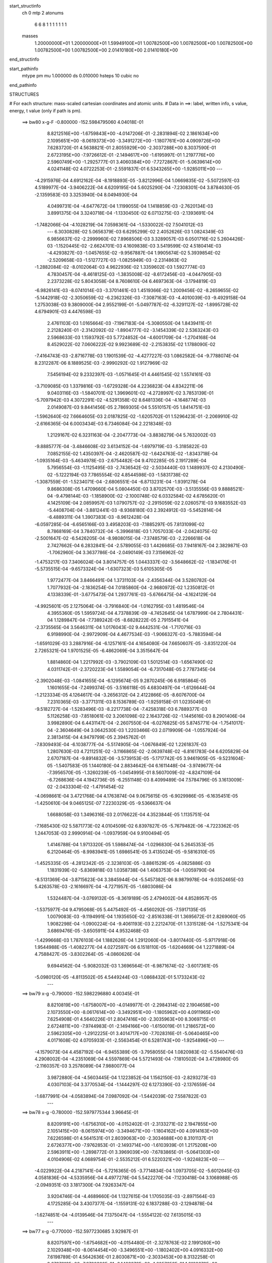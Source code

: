 start_structinfo
   ch         0
   mtp        2
   atonums
      6   6   8   1   1   1   1   1   1   1
   masses
     1.20000000E+01  1.20000000E+01  1.59949100E+01  1.00782500E+00  1.00782500E+00
     1.00782500E+00  1.00782500E+00  1.00782500E+00  2.01410180E+00  2.01410180E+00
end_structinfo

start_pathinfo
   mtype      pm
   mu         1.000000
   ds         0.010000
   hsteps     10
   cubic      no
end_pathinfo

STRUCTURES

# For each structure: mass-scaled cartesian coordinates and atomic units.
# Data in ==>: label, written info, s value, energy, t value (only if path is pm).

 ==>    bw80         x-g-F     -0.800000   -152.5984795060  4.04018E-01
    8.8212516E+00   -1.6759843E+00   -4.0147206E-01   -2.2831894E-02    2.1861634E+00
    2.1095651E+00   -8.0619373E+00   -3.3491272E+00   -1.1807761E+00    4.0909726E+00
    7.6283720E-01    4.5638821E-01    2.8055929E+00   -2.3037288E+00    8.3037590E-01
    2.6723195E+00   -7.9726612E-01   -2.1494617E+00   -1.6195997E-01    1.2197776E+00
    2.5960749E+00   -1.2925777E-01    3.4060384E+00   -7.7272867E-01   -5.0639614E+00
    4.0241148E-02    4.0722253E-01   -2.5591837E-01    6.5343265E+00   -1.9285011E+00
    ---
   -4.2915976E-04    4.6912162E-04   -8.1918893E-05   -3.8212996E-04    1.0669835E-02
   -5.5072597E-03    4.5189977E-04   -3.9406222E-04    4.6209195E-04    5.6025290E-04
   -7.2308301E-04    3.8784630E-05   -2.1359583E-03    3.3253940E-04    8.0494930E-04
    4.0499731E-04   -4.6477672E-04    1.1199055E-04    1.1418859E-03   -2.7620134E-03
    3.8991375E-04    3.3240718E-04   -1.1330450E-02    6.0713275E-03   -2.1393691E-04
   -1.7482066E-04   -4.1028219E-04    7.0598361E-04   -1.5330022E-02    7.5041012E-03
    ---
    6.3030828E-02    5.0656379E-03    6.6295299E-02    2.4052626E-03    1.0824349E-03
    6.9856637E-02   -2.2999960E-02    7.8968506E-03    3.3289057E-03    6.0501716E-02
    5.2604426E-03   -1.1520445E-02   -2.6624701E-03    4.1609838E-03    3.5419599E-02
    4.5180414E-03   -4.4293827E-03   -1.0457655E-02   -9.9567887E-04    1.9905674E-02
    5.3939854E-02   -2.5209658E-03   -1.5127727E-03   -1.0825949E-03   -2.2314863E-02
   -1.2882084E-02   -8.0102064E-03    4.9622936E-02    1.3359602E-03    1.5927774E-03
    4.7830457E-04   -8.4618125E-03   -1.3835008E-02   -8.6172456E-03   -4.0447905E-03
    2.2373228E-02    5.8043058E-04    8.7608610E-04    6.4697363E-04   -3.1794819E-03
   -6.9826141E-03   -8.0741014E-03   -3.3701461E-03    1.4519366E-02    1.2009456E-02
   -8.2659655E-02   -5.1442918E-02   -2.3050659E-02   -6.2362326E-03   -7.3087163E-03
   -4.4010039E-03   -9.4929158E-04    1.2753038E-03    9.3809000E-04    2.9552199E-01
   -5.0497787E-02   -6.3291127E-02   -1.8995728E-02    4.6794901E-03    4.4476598E-03
    2.4761103E-03    1.0165664E-03   -7.1967183E-04   -5.3080550E-04    1.8439411E-01
    2.2128240E-01   -2.3142092E-02   -1.8904777E-02   -3.1454339E-02    2.5363243E-03
    2.5968633E-03    1.1593792E-03    5.7724852E-04   -4.6001709E-04   -1.2704168E-04
    8.4529022E-02    7.0606222E-02    9.9923689E-02   -2.2153835E-02    1.1788090E-02
   -7.4164743E-03   -2.8716778E-03    1.1901539E-02   -4.4277227E-03    1.0862582E-04
   -9.7788074E-04    8.2312287E-06    8.1889525E-03   -2.9990292E-02    1.9127969E-02
    7.5456194E-02    9.2332397E-03   -1.0571645E-01    4.4461545E-02    1.5574161E-03
   -3.7109085E-03    1.3379816E-03   -1.6729328E-04    4.2236823E-04    4.8342211E-06
    9.0403116E-03   -1.5840701E-02    1.3969601E-02   -4.2728997E-02    3.7853139E-01
   -5.7097942E-03    4.3072291E-02   -4.5291358E-02    8.6481336E-04   -4.1648774E-03
    2.0149087E-03    9.8441456E-05    2.7869305E-04    5.5510157E-05    1.8414751E-03
   -1.5962640E-02    7.6664605E-03    2.0187825E-02   -1.6205702E-01    1.5296423E-01
   -2.2069910E-02   -2.6166365E-04    6.0003434E-03    6.7346084E-04    2.2218348E-03
    1.2129167E-02    6.3231163E-04   -2.2047773E-04   -3.8838279E-04    5.7632002E-03
   -9.8885777E-04   -3.4846608E-02    3.6134152E-04   -1.6979719E-03   -5.3185822E-03
    7.0852155E-02    1.4350397E-04   -2.4620587E-02   -1.6424763E-02   -1.8343718E-04
   -1.0935164E-03   -5.4634978E-03   -2.6754482E-04    9.4702285E-05    2.1917289E-04
    5.7956554E-03   -1.1125495E-03   -2.7436542E-02   -2.5034440E-03    1.1489937E-02
    4.2130490E-02   -5.1222194E-03    7.7865554E-02    4.8544598E-03   -1.5831738E-02
   -1.3087559E-01   -1.5234071E-04   -2.6806551E-04   -6.8713231E-04   -1.9391278E-04
    9.8686308E-05    1.4709660E-04    5.0804450E-03    3.8702570E-03   -3.5135556E-03
    9.8888521E-04   -9.4798144E-03   -1.1858900E-02   -2.1000748E-02    6.0332584E-02
    4.6785620E-01    4.1425109E-04    2.0859957E-03    1.0790757E-02   -2.2915059E-02
    2.0260571E-03    9.1683552E-03   -5.4408704E-04   -3.8812441E-03   -8.9368180E-03
    2.3924912E-03   -5.5452814E-04   -6.4889311E-04    1.3907383E-03   -8.9612428E-04
   -6.0597285E-04   -6.6565166E-03    3.4958203E-03   -7.1885297E-05    7.8131099E-02
    8.7868169E-04    3.7840732E-04   -5.3996818E-03    1.7057033E-04   -2.0424075E-02
   -2.5001647E-02   -6.5426205E-04   -8.9808015E-04   -7.3748579E-03   -2.2266618E-04
    2.7427662E-04    6.2832841E-04   -2.5789055E-03    1.4426685E-03    7.9418167E-04
    2.3829871E-03   -1.7062960E-04    3.3637786E-04   -2.0490149E-03    7.3156962E-02
   -1.4753217E-03    7.3406024E-04    3.8014757E-05    1.0443337E-02   -3.5648662E-02
   -1.1834176E-01   -5.5735515E-04   -9.6573324E-04   -1.6307323E-03    5.6105305E-05
    1.9772477E-04    3.8466491E-04    1.3731103E-04   -2.4356344E-04    3.5280782E-04
    1.7077932E-04   -2.1836254E-04    7.0185860E-04   -2.9680972E-02    1.2350812E-01
    4.1338339E-01   -3.6775473E-04    1.2937761E-03   -5.6766475E-04   -4.1624129E-04
   -4.9925601E-05    2.1275064E-04   -3.7916840E-04   -1.0162795E-03    1.4819546E-04
    4.3955360E-05    1.5959724E-04    4.7378839E-09   -4.7452645E-04    1.6787999E-04
    2.7804431E-04    1.1289847E-04   -7.7389242E-05   -8.6828222E-05    2.7915541E-04
   -2.3735565E-04    3.5646311E-04    1.0176043E-02    9.4442531E-04   -1.7170716E-03
    6.9198990E-04   -2.9972909E-04    4.4677534E-03   -1.9066327E-03   -5.7883594E-04
   -1.6591029E-03    3.2887916E-04   -6.1257161E-04    4.1654080E-04    7.6650607E-05
   -3.8351220E-04    2.7265321E-04    1.9701525E-05   -6.4862069E-04    3.3515647E-04
    1.8814860E-04    1.2217992E-03   -3.7902109E-03    1.5012514E-03   -1.6567490E-02
    4.0311742E-01   -2.3720223E-04    1.5589054E-04   -6.7317048E-05    2.7787345E-04
   -2.3902048E-03   -1.0841655E-04   -6.1295674E-05    9.2870245E-06    6.9185864E-05
    1.1601655E-04   -7.2499374E-05   -3.5166118E-05    4.6830497E-04   -1.6126644E-04
   -1.2123334E-05    4.1264617E-04   -3.2656312E-04    2.4122866E-05   -8.6076700E-04
    7.2310365E-03   -3.3771311E-03    8.1536789E-03   -1.9259158E-01    1.0235049E-01
   -9.5182727E-04   -1.5283496E-03   -8.2217738E-04   -7.4258318E-03    6.7889377E-03
    5.1126258E-03   -7.8518061E-02    3.2061098E-02    2.1643726E-02   -1.1445616E-03
    8.2901406E-04    3.9982890E-04    6.4431147E-04   -2.2607550E-04   -6.0276825E-05
    5.8745771E-04   -1.7541017E-04   -2.3604649E-04    3.0642530E-03    1.2203466E-03
    2.0719909E-04   -1.0557924E-04    2.3813415E-04    4.9479799E-05    2.3945762E-01
   -7.8309493E-04   -6.1038777E-04   -5.5174905E-04   -1.0676849E-02    1.2261837E-03
    1.2807630E-03    4.7211251E-02   -3.1166865E-02   -2.0639748E-02   -6.8161783E-04
    6.6205829E-04    2.6707187E-04   -9.8914832E-06   -3.5739153E-05   -5.1717742E-05
    3.9461905E-05   -9.5231604E-05   -1.5407583E-05    1.1440180E-04    2.8834642E-04
    6.1611448E-04   -3.9749677E-04   -7.3956570E-05   -1.3260239E-05   -1.0454995E-01
    8.5607009E-02   -4.8247109E-04   -6.7268636E-04    4.1942736E-05   -6.2551148E-03
    8.4099489E-04    7.5784796E-05    3.1613009E-02   -2.0433304E-02   -1.4791454E-02
   -4.0698661E-04    3.4721768E-04    4.1763874E-04    9.0675615E-05   -6.9029986E-05
   -6.1635451E-05   -1.4250610E-04    9.0465125E-07    7.2230329E-05   -9.5366637E-04
    1.6688058E-03    1.3496316E-03    2.0176622E-04    4.3523844E-05    1.1135751E-04
   -7.1685430E-02    5.5871773E-02    4.0104509E-02    6.8397827E-05   -5.7679482E-06
   -4.7223362E-05    1.2447053E-03    2.9990914E-04   -1.0937959E-04    9.9100494E-05
    1.4146788E-04    1.9713320E-05    1.5988474E-04   -1.0296830E-04    5.2645353E-05
    6.2120464E-05   -8.9983941E-05    1.6986541E-05    3.4135024E-05   -9.5816310E-05
   -1.4525335E-05   -4.2812342E-05   -2.3238103E-05   -3.8861529E-05   -4.0825886E-03
    1.1831939E-02   -5.8369818E-03    1.0358738E-04    1.4063753E-04   -1.0059790E-04
   -8.5131369E-04   -3.8715623E-04    3.3845944E-04   -5.5457382E-06    8.9879978E-04
   -9.0352465E-03    5.4263578E-03   -2.1616697E-04   -4.7271957E-05   -1.6803086E-04
    1.5324487E-04   -3.0769132E-05   -8.3619189E-05    2.4794002E-04    4.8528957E-05
   -1.5375977E-04    9.4795068E-05    5.4475492E-05   -4.4560292E-05   -7.5917135E-05
    1.0079083E-03   -9.1194991E-04    1.1935650E-02   -2.8516338E-01    1.3695672E-01
    2.8269060E-05    1.9082298E-04   -1.0900224E-04   -9.4061193E-03    2.2212470E-01
    1.3315128E-04   -1.5275341E-04    3.6869476E-05   -3.6505911E-04    4.9532468E-03
   -1.4299668E-03    1.7876103E-04    1.1882626E-04    1.2912060E-04   -3.8017440E-05
   -5.9717918E-06    1.9544988E-05   -1.4082277E-04    4.0272597E-06    6.1518110E-05
   -1.6204669E-04    1.2271889E-04    4.7588427E-05   -3.8302264E-05   -4.0860626E-04
    9.6944562E-04   -5.9082032E-03    1.3696564E-01   -6.9871674E-02   -3.6017361E-05
   -5.0980120E-05   -4.8113502E-05    4.5449244E-03   -1.0868432E-01    5.1733243E-02
    ---
 ==>    bw79           x-g     -0.790000   -152.5982296880  4.00345E-01
    8.8210819E+00   -1.6758007E+00   -4.0149977E-01   -2.2984314E-02    2.1904658E+00
    2.1073550E+00   -8.0617614E+00   -3.3492951E+00   -1.1805962E+00    4.0911965E+00
    7.6254908E-01    4.5640226E-01    2.8047416E+00   -2.3035963E+00    8.3069715E-01
    2.6724811E+00   -7.9744983E-01   -2.1494166E+00   -1.6150019E-01    1.2186572E+00
    2.5962305E+00   -1.2912225E-01    3.4014717E+00   -7.7028316E-01   -5.0640465E+00
    4.0171608E-02    4.0705933E-01   -2.5563454E-01    6.5281743E+00   -1.9254896E+00
    ---
   -4.1579073E-04    4.4587192E-04   -6.9455389E-05   -3.7958055E-04    1.0820983E-02
   -5.5540476E-03    4.2908002E-04   -4.2351069E-04    4.5597869E-04    5.5721493E-04
   -7.1810502E-04    3.4728980E-05   -2.1160357E-03    3.2578089E-04    7.9880077E-04
    3.9872880E-04   -4.5603445E-04    1.1223852E-04    1.1562150E-03   -2.8293273E-03
    4.0307103E-04    3.3770534E-04   -1.1444297E-02    6.1273390E-03   -2.1376559E-04
   -1.6877991E-04   -4.0583894E-04    7.0987092E-04   -1.5442039E-02    7.5587822E-03
    ---
 ==>    bw78           x-g     -0.780000   -152.5979775344  3.96645E-01
    8.8209191E+00   -1.6756310E+00   -4.0152402E-01   -2.3133271E-02    2.1947855E+00
    2.1051415E+00   -8.0615974E+00   -3.3494671E+00   -1.1804162E+00    4.0914163E+00
    7.6226598E-01    4.5641531E-01    2.8039063E+00   -2.3034688E+00    8.3101137E-01
    2.6726377E+00   -7.9762853E-01   -2.1493714E+00   -1.6103939E-01    1.2175208E+00
    2.5963911E+00   -1.2898772E-01    3.3969039E+00   -7.6783865E-01   -5.0641303E+00
    4.0104906E-02    4.0689754E-01   -2.5535212E-01    6.5220321E+00   -1.9224823E+00
    ---
   -4.0229922E-04    4.2187141E-04   -5.7216365E-05   -3.7714834E-04    1.0973705E-02
   -5.6012645E-03    4.0581836E-04   -4.5335956E-04    4.4977278E-04    5.5422270E-04
   -7.1230418E-04    3.1068988E-05   -2.0949351E-03    3.1817300E-04    7.9263347E-04
    3.9204746E-04   -4.4689660E-04    1.1327615E-04    1.1705035E-03   -2.8971564E-03
    4.1725285E-04    3.4307377E-04   -1.1559131E-02    6.1837288E-03   -2.1294878E-04
   -1.6274851E-04   -4.0139546E-04    7.1375047E-04   -1.5554122E-02    7.6135015E-03
    ---
 ==>    bw77           x-g     -0.770000   -152.5977230685  3.92987E-01
    8.8207597E+00   -1.6754682E+00   -4.0154480E-01   -2.3278763E-02    2.1991260E+00
    2.1029348E+00   -8.0614454E+00   -3.3496551E+00   -1.1802402E+00    4.0916332E+00
    7.6198789E-01    4.5642636E-01    2.8030871E+00   -2.3033453E+00    8.3132258E-01
    2.6727913E+00   -7.9780320E-01   -2.1493272E+00   -1.6057659E-01    1.2163673E+00
    2.5965568E+00   -1.2885119E-01    3.3923331E+00   -7.6539314E-01   -5.0642126E+00
    4.0041042E-02    4.0674001E-01   -2.5507112E-01    6.5159026E+00   -1.9194836E+00
    ---
   -3.8857018E-04    3.9767249E-04   -4.4385186E-05   -3.7411826E-04    1.1128330E-02
   -5.6482029E-03    3.8179566E-04   -4.8403107E-04    4.4319865E-04    5.5018557E-04
   -7.0673672E-04    2.7236176E-05   -2.0728329E-03    3.0982885E-04    7.8634747E-04
    3.8517150E-04   -4.3777067E-04    1.1309242E-04    1.1848867E-03   -2.9659870E-03
    4.3079255E-04    3.4854715E-04   -1.1675196E-02    6.2406126E-03   -2.1197744E-04
   -1.5648437E-04   -3.9678437E-04    7.1760815E-04   -1.5666011E-02    7.6681407E-03
    ---
 ==>    bw76           x-g     -0.760000   -152.5974661622  3.89368E-01
    8.8206108E+00   -1.6753158E+00   -4.0156212E-01   -2.3420791E-02    2.2034908E+00
    2.1007282E+00   -8.0613014E+00   -3.3498550E+00   -1.1800683E+00    4.0918470E+00
    7.6171383E-01    4.5643740E-01    2.8022840E+00   -2.3032258E+00    8.3162677E-01
    2.6729399E+00   -7.9797186E-01   -2.1492820E+00   -1.6011178E-01    1.2151987E+00
    2.5967254E+00   -1.2871466E-01    3.3877593E+00   -7.6294964E-01   -5.0642963E+00
    3.9981436E-02    4.0658674E-01   -2.5479012E-01    6.5097844E+00   -1.9164891E+00
    ---
   -3.7476062E-04    3.7223876E-04   -3.1927749E-05   -3.7123730E-04    1.1284756E-02
   -5.6952653E-03    3.5767727E-04   -5.1540255E-04    4.3634433E-04    5.4671741E-04
   -6.9996198E-04    2.4047501E-05   -2.0495859E-03    3.0165553E-04    7.7940208E-04
    3.7773587E-04   -4.2817770E-04    1.1464185E-04    1.1992983E-03   -3.0356909E-03
    4.4441842E-04    3.5409971E-04   -1.1792718E-02    6.2980605E-03   -2.1143561E-04
   -1.4956398E-04   -3.9172269E-04    7.2143999E-04   -1.5777620E-02    7.7226587E-03
    ---
 ==>    bw75           x-g     -0.750000   -152.5972069149  3.85791E-01
    8.8204653E+00   -1.6751807E+00   -4.0157598E-01   -2.3566283E-02    2.2078763E+00
    2.0985216E+00   -8.0611655E+00   -3.3500590E+00   -1.1799003E+00    4.0920578E+00
    7.6144478E-01    4.5644744E-01    2.8014990E+00   -2.3031124E+00    8.3192593E-01
    2.6730835E+00   -7.9813449E-01   -2.1492379E+00   -1.5964698E-01    1.2140131E+00
    2.5968981E+00   -1.2857612E-01    3.3831835E+00   -7.6050613E-01   -5.0643786E+00
    3.9924668E-02    4.0643630E-01   -2.5451054E-01    6.5036805E+00   -1.9135003E+00
    ---
   -3.6069510E-04    3.4632162E-04   -1.8991232E-05   -3.6840345E-04    1.1442772E-02
   -5.7425354E-03    3.3335973E-04   -5.4734603E-04    4.2929628E-04    5.4261394E-04
   -6.9308172E-04    2.0744940E-05   -2.0251640E-03    2.9266239E-04    7.7246095E-04
    3.7003108E-04   -4.1828455E-04    1.1521776E-04    1.2137051E-03   -3.1062366E-03
    4.5821844E-04    3.5977010E-04   -1.1911976E-02    6.3562400E-03   -2.1107006E-04
   -1.4222515E-04   -3.8636290E-04    7.2522830E-04   -1.5888621E-02    7.7768875E-03
    ---
 ==>    bw74           x-g     -0.740000   -152.5969452647  3.82253E-01
    8.8203336E+00   -1.6750559E+00   -4.0158291E-01   -2.3704847E-02    2.2122827E+00
    2.0963184E+00   -8.0610455E+00   -3.3502750E+00   -1.1797363E+00    4.0922646E+00
    7.6118076E-01    4.5645447E-01    2.8007290E+00   -2.3030020E+00    8.3222008E-01
    2.6732240E+00   -7.9829211E-01   -2.1491947E+00   -1.5918016E-01    1.2128115E+00
    2.5970748E+00   -1.2843758E-01    3.3786037E+00   -7.5806263E-01   -5.0644595E+00
    3.9872158E-02    4.0628871E-01   -2.5423379E-01    6.4975893E+00   -1.9105186E+00
    ---
   -3.4611472E-04    3.1955782E-04   -5.6201394E-06   -3.6521579E-04    1.1602549E-02
   -5.7899407E-03    3.0810741E-04   -5.7985017E-04    4.2207340E-04    5.3765427E-04
   -6.8591902E-04    1.7294952E-05   -2.0000424E-03    2.8398216E-04    7.6479848E-04
    3.6186781E-04   -4.0802324E-04    1.1575262E-04    1.2280690E-03   -3.1775032E-03
    4.7245997E-04    3.6555456E-04   -1.2033158E-02    6.4152451E-03   -2.0977131E-04
   -1.3509739E-04   -3.8113540E-04    7.2898194E-04   -1.5998872E-02    7.8307580E-03
    ---
 ==>    bw73           x-g     -0.730000   -152.5966812243  3.78756E-01
    8.8202089E+00   -1.6749382E+00   -4.0158291E-01   -2.3839947E-02    2.2167098E+00
    2.0941187E+00   -8.0609335E+00   -3.3505029E+00   -1.1795763E+00    4.0924674E+00
    7.6092275E-01    4.5646049E-01    2.7999760E+00   -2.3028965E+00    8.3250820E-01
    2.6733605E+00   -7.9844570E-01   -2.1491505E+00   -1.5871335E-01    1.2115937E+00
    2.5972545E+00   -1.2829904E-01    3.3740209E+00   -7.5561912E-01   -5.0645376E+00
    3.9821067E-02    4.0614679E-01   -2.5395847E-01    6.4915124E+00   -1.9075425E+00
    ---
   -3.3127798E-04    2.9232362E-04    8.0850261E-06   -3.6205916E-04    1.1763973E-02
   -5.8372206E-03    2.8248273E-04   -6.1292830E-04    4.1463229E-04    5.3204872E-04
   -6.7862009E-04    1.3807815E-05   -1.9738710E-03    2.7476860E-04    7.5669909E-04
    3.5348720E-04   -3.9775315E-04    1.1599349E-04    1.2424895E-03   -3.2497353E-03
    4.8617754E-04    3.7143887E-04   -1.2156129E-02    6.4749711E-03   -2.0817465E-04
   -1.2767547E-04   -3.7569897E-04    7.3269442E-04   -1.6108449E-02    7.8843168E-03
    ---
 ==>    bw72           x-g     -0.720000   -152.5964147367  3.75298E-01
    8.8200877E+00   -1.6748342E+00   -4.0157598E-01   -2.3978511E-02    2.2211542E+00
    2.0919190E+00   -8.0608335E+00   -3.3507389E+00   -1.1794244E+00    4.0926672E+00
    7.6067077E-01    4.5646450E-01    2.7992392E+00   -2.3027952E+00    8.3279130E-01
    2.6734920E+00   -7.9859428E-01   -2.1491074E+00   -1.5824553E-01    1.2103609E+00
    2.5974402E+00   -1.2815850E-01    3.3694320E+00   -7.5317562E-01   -5.0646156E+00
    3.9772815E-02    4.0600771E-01   -2.5368173E-01    6.4854496E+00   -1.9045736E+00
    ---
   -3.1661442E-04    2.6436373E-04    2.2061366E-05   -3.5865629E-04    1.1926891E-02
   -5.8849731E-03    2.5631664E-04   -6.4654995E-04    4.0699286E-04    5.2670257E-04
   -6.7044050E-04    1.0532879E-05   -1.9464868E-03    2.6496385E-04    7.4830000E-04
    3.4480187E-04   -3.8713494E-04    1.1619496E-04    1.2569967E-03   -3.3224160E-03
    5.0114527E-04    3.7747776E-04   -1.2281832E-02    6.5358940E-03   -2.0614724E-04
   -1.2018379E-04   -3.7019534E-04    7.3632695E-04   -1.6216644E-02    7.9372178E-03
    ---
 ==>    bw71           x-g     -0.710000   -152.5961458193  3.71880E-01
    8.8199734E+00   -1.6747407E+00   -4.0156905E-01   -2.4110147E-02    2.2256160E+00
    2.0897193E+00   -8.0607415E+00   -3.3509869E+00   -1.1792724E+00    4.0928620E+00
    7.6042381E-01    4.5646852E-01    2.7985204E+00   -2.3026988E+00    8.3306838E-01
    2.6736185E+00   -7.9873684E-01   -2.1490632E+00   -1.5777469E-01    1.2091111E+00
    2.5976300E+00   -1.2801695E-01    3.3648402E+00   -7.5073211E-01   -5.0646908E+00
    3.9728820E-02    4.0587005E-01   -2.5340783E-01    6.4793982E+00   -1.9016117E+00
    ---
   -3.0155838E-04    2.3552073E-04    3.5944139E-05   -3.5512980E-04    1.2091506E-02
   -5.9328361E-03    2.2973994E-04   -6.8084587E-04    3.9911691E-04    5.2081119E-04
   -6.6177150E-04    7.5458683E-06   -1.9181826E-03    2.5514691E-04    7.3952138E-04
    3.3554846E-04   -3.7609858E-04    1.1721144E-04    1.2713868E-03   -3.3959138E-03
    5.1643225E-04    3.8361882E-04   -1.2408631E-02    6.5972305E-03   -2.0405518E-04
   -1.1231430E-04   -3.6443832E-04    7.3993959E-04   -1.6324578E-02    7.9900000E-03
    ---
 ==>    bw70         x-g-F     -0.700000   -152.5958744293  3.68501E-01
    8.8198694E+00   -1.6746576E+00   -4.0155173E-01   -2.4241783E-02    2.2301020E+00
    2.0875265E+00   -8.0606655E+00   -3.3512428E+00   -1.1791244E+00    4.0930537E+00
    7.6018287E-01    4.5647053E-01    2.7978186E+00   -2.3026074E+00    8.3333943E-01
    2.6737400E+00   -7.9887337E-01   -2.1490200E+00   -1.5730386E-01    1.2078451E+00
    2.5978237E+00   -1.2787439E-01    3.3602443E+00   -7.4828861E-01   -5.0647646E+00
    3.9689083E-02    4.0573664E-01   -2.5313534E-01    6.4733623E+00   -1.8986570E+00
    ---
   -2.8617644E-04    2.0639519E-04    5.0496290E-05   -3.5144718E-04    1.2257673E-02
   -5.9807593E-03    2.0252512E-04   -7.1559034E-04    3.9112003E-04    5.1411899E-04
   -6.5307952E-04    4.2968613E-06   -1.8888225E-03    2.4442407E-04    7.3040079E-04
    3.2596964E-04   -3.6502245E-04    1.1725973E-04    1.2858430E-03   -3.4703121E-03
    5.3151411E-04    3.8986921E-04   -1.2537460E-02    6.6594012E-03   -2.0136397E-04
   -1.0453619E-04   -3.5873322E-04    7.4350034E-04   -1.6431589E-02    8.0423550E-03
    ---
    6.2918387E-02    5.1293797E-03    6.6384616E-02    2.4071560E-03    9.7723475E-04
    6.9937015E-02   -2.2797555E-02    7.8959240E-03    3.2397733E-03    5.9878281E-02
    5.2564528E-03   -1.1587190E-02   -2.5941771E-03    4.0044404E-03    3.5394685E-02
    4.4470474E-03   -4.3440175E-03   -1.0474379E-02   -9.9815474E-04    1.9164803E-02
    5.4199601E-02   -2.5445456E-03   -1.5310515E-03   -1.0670212E-03   -2.2014332E-02
   -1.2675541E-02   -7.8571783E-03    4.9395333E-02    1.3286458E-03    1.6002009E-03
    4.7878733E-04   -8.3242999E-03   -1.3839744E-02   -8.5027914E-03   -4.1194851E-03
    2.2479069E-02    5.7445826E-04    8.6276679E-04    6.5078126E-04   -3.0478957E-03
   -6.8041322E-03   -8.0567728E-03   -3.4724817E-03    1.4393778E-02    1.1946021E-02
   -8.2860571E-02   -5.1378654E-02   -2.3107275E-02   -6.2358803E-03   -7.3080917E-03
   -4.3653252E-03   -9.5452167E-04    1.2904229E-03    9.2639202E-04    2.9625873E-01
   -5.0452684E-02   -6.3099130E-02   -1.8938264E-02    4.7052645E-03    4.4637664E-03
    2.4768775E-03    1.0218976E-03   -7.2938216E-04   -5.3082931E-04    1.8421792E-01
    2.2049303E-01   -2.3182588E-02   -1.8849210E-02   -3.1457280E-02    2.5246276E-03
    2.5756854E-03    1.1412895E-03    5.7833637E-04   -4.6059474E-04   -1.2144602E-04
    8.4696072E-02    7.0432842E-02    9.9963468E-02   -2.2081991E-02    1.1438074E-02
   -7.2293317E-03   -2.7949348E-03    1.1826432E-02   -4.4862839E-03    1.3779823E-04
   -9.5939073E-04    2.0943909E-05    8.0853365E-03   -2.9962501E-02    1.9230630E-02
    7.4990899E-02    8.9317265E-03   -1.0578282E-01    4.4639229E-02    1.4946442E-03
   -3.7259966E-03    1.3792327E-03   -1.7969555E-04    4.1940005E-04    4.3451169E-07
    8.9442929E-03   -1.5721418E-02    1.3943883E-02   -4.1376756E-02    3.7856827E-01
   -5.5561890E-03    4.3282563E-02   -4.5487076E-02    8.4468004E-04   -4.1301756E-03
    1.9939968E-03    8.8380972E-05    2.7493775E-04    5.0381151E-05    1.7787821E-03
   -1.5973357E-02    7.7041624E-03    1.9610209E-02   -1.6271660E-01    1.5362267E-01
   -2.2082503E-02   -2.1770423E-04    6.0813001E-03    6.5131270E-04    2.1867375E-03
    1.2135335E-02    6.3939581E-04   -2.1280343E-04   -3.8763290E-04    5.8312504E-03
   -1.0852545E-03   -3.4943075E-02    3.3403580E-04   -1.6446514E-03   -5.1313544E-03
    7.0917991E-02    1.7263880E-04   -2.4690878E-02   -1.6515098E-02   -1.8618796E-04
   -1.0849263E-03   -5.5059814E-03   -2.6795420E-04    9.4942515E-05    2.2108605E-04
    5.8128400E-03   -1.1611330E-03   -2.7349885E-02   -2.5458284E-03    1.1577949E-02
    4.2060739E-02   -5.1947867E-03    7.8033365E-02    4.9703495E-03   -1.5947444E-02
   -1.3086949E-01   -1.6041143E-04   -2.4338575E-04   -6.7542284E-04   -1.9289853E-04
    9.5594404E-05    1.4634689E-04    5.0994819E-03    3.8478199E-03   -3.5478846E-03
    9.8141864E-04   -9.5239508E-03   -1.1842991E-02   -2.1390849E-02    6.0762549E-02
    4.6777939E-01    3.6558319E-04    2.0357579E-03    1.0895473E-02   -2.2779701E-02
    1.8466792E-03    8.8802908E-03   -5.9068075E-04   -3.8679840E-03   -8.9631893E-03
    2.3758221E-03   -5.6187902E-04   -6.4893117E-04    1.4346817E-03   -9.1531096E-04
   -6.1955689E-04   -6.6962383E-03    3.5329356E-03   -7.1060488E-05    7.8062580E-02
    9.1996440E-04    4.0128126E-04   -5.5277784E-03    1.1667053E-04   -1.9900202E-02
   -2.3529979E-02   -7.9378312E-04   -9.2760523E-04   -7.5152768E-03   -2.1525092E-04
    2.6559628E-04    6.2177707E-04   -2.5992267E-03    1.4655422E-03    7.6700768E-04
    2.4966960E-03   -2.0830769E-04    2.9159159E-04   -1.5226692E-03    7.1678250E-02
   -1.4379991E-03    7.0063162E-04   -4.4420591E-06    1.0203371E-02   -3.4190946E-02
   -1.1904024E-01   -6.0282421E-04   -1.0256859E-03   -1.6450424E-03    4.6837892E-05
    2.0471457E-04    3.9616880E-04    1.2023644E-04   -2.3214777E-04    3.8263878E-04
    1.6039458E-04   -2.0841018E-04    7.3218125E-04   -2.8817098E-02    1.1879845E-01
    4.1610429E-01   -3.9351021E-04    1.4651600E-03   -6.5425101E-04   -6.1359075E-04
   -9.7882910E-05    2.4703967E-04   -4.0420165E-04   -1.1597036E-03    1.8157223E-04
    7.8407813E-05    1.4918593E-04    2.1768600E-07   -5.6087171E-04    2.0066291E-04
    3.2234147E-04    1.4075619E-04   -1.0100860E-04   -9.3158968E-05    3.1801890E-04
   -2.5482472E-04    3.9804986E-04    1.1748389E-02    1.0119607E-03   -1.9521861E-03
    8.2019987E-04   -2.5871905E-04    6.2630001E-03   -2.6671019E-03   -7.8463852E-04
   -2.0155610E-03    3.2175394E-04   -6.5824327E-04    4.4949276E-04    8.2181069E-05
   -3.1865713E-04    2.9946592E-04   -3.9556655E-05   -7.2347448E-04    3.8252113E-04
    2.0693820E-04    1.4122145E-03   -4.2515277E-03    1.5843783E-03   -1.5488699E-02
    3.8477773E-01   -2.4873793E-04    1.8616689E-04   -8.3782100E-05    2.6464303E-04
   -3.3651396E-03    7.2429904E-06    7.3246794E-06    6.8469428E-05    1.2375109E-04
    1.2557063E-04   -7.5017895E-05   -3.8332421E-05    4.8269495E-04   -1.8121975E-04
    1.8995837E-05    4.2909329E-04   -3.4186435E-04    3.1813516E-05   -1.0057398E-03
    8.1379929E-03   -3.6734691E-03    7.7219633E-03   -1.8355071E-01    9.9808688E-02
   -9.5907113E-04   -1.5386516E-03   -8.1351170E-04   -7.3976802E-03    6.7852155E-03
    5.0689949E-03   -7.8526300E-02    3.2001591E-02    2.1622346E-02   -1.1508057E-03
    8.3296462E-04    3.9986769E-04    6.4804056E-04   -2.2890920E-04   -6.0734832E-05
    5.8400077E-04   -1.7545720E-04   -2.3305187E-04    3.0279242E-03    1.2192862E-03
    2.1792304E-04   -8.3722961E-05    3.2573916E-04    2.2167032E-05    2.3944414E-01
   -7.9024481E-04   -6.2614272E-04   -5.5036511E-04   -1.0710932E-02    1.2371520E-03
    1.3030090E-03    4.7185767E-02   -3.1234408E-02   -2.0581972E-02   -6.9001073E-04
    6.7490816E-04    2.6959117E-04   -6.7955601E-06   -3.5197437E-05   -5.3908448E-05
    3.6237192E-05   -9.4747938E-05   -1.4838684E-05    1.5315672E-04    2.8556699E-04
    6.2878437E-04   -4.1201131E-04   -3.0377887E-05   -2.7241409E-05   -1.0439341E-01
    8.5763460E-02   -4.8744228E-04   -6.6742851E-04    4.4867227E-05   -6.1685380E-03
    8.3485955E-04    8.2483155E-05    3.1487092E-02   -2.0341916E-02   -1.4691449E-02
   -4.0584081E-04    3.4634276E-04    4.1461661E-04    8.7903712E-05   -7.0399911E-05
   -6.1487223E-05   -1.3966900E-04    5.6057095E-07    7.1173274E-05   -9.4689689E-04
    1.6424840E-03    1.3505969E-03    2.1191976E-04    2.8595990E-05    1.2023609E-04
   -7.1539210E-02    5.5650373E-02    3.9800558E-02    7.4823554E-05   -1.1413766E-05
   -4.8906190E-05    1.4026041E-03    3.5202895E-04   -1.2634809E-04    1.0143881E-04
    1.5564624E-04    1.6743515E-05    1.6407403E-04   -1.0815095E-04    5.4854731E-05
    6.5415416E-05   -1.0135132E-04    2.0075577E-05    3.5075658E-05   -9.9635373E-05
   -1.4393735E-05   -5.8405796E-05   -2.7338581E-05   -4.2889147E-05   -4.6123884E-03
    1.1202193E-02   -5.5638885E-03    1.0400422E-04    1.4519248E-04   -1.0322789E-04
   -8.7948625E-04   -4.2133803E-04    3.8907070E-04   -2.0685300E-05    9.6704518E-04
   -1.0456130E-02    6.1788803E-03   -1.9035745E-04   -2.9039534E-06   -1.6880097E-04
    1.6803227E-04   -3.3012540E-05   -8.8216041E-05    2.5260079E-04    4.7400659E-05
   -1.5426240E-04    1.0897464E-04    5.0482815E-05   -5.2878851E-05   -1.0609635E-04
    1.1482004E-03   -9.8002406E-04    1.1303208E-02   -2.7478668E-01    1.3209948E-01
    1.1978746E-05    1.9758468E-04   -1.1203851E-04   -9.1012865E-03    2.1790333E-01
    1.4363200E-04   -1.7665335E-04    4.5082914E-05   -3.9165548E-04    5.7290330E-03
   -1.6480800E-03    1.7136877E-04    1.0767796E-04    1.2805201E-04   -4.5021046E-05
   -5.6174397E-06    2.1277895E-05   -1.4437683E-04    7.6060336E-06    5.6497930E-05
   -1.7173808E-04    1.2971895E-04    5.0638133E-05   -2.2005732E-05   -5.1947557E-04
    1.0510828E-03   -5.6360495E-03    1.3211504E-01   -6.8293834E-02   -2.7724890E-05
   -5.1789094E-05   -5.0382953E-05    4.4073035E-03   -1.0698548E-01    5.1077126E-02
    ---
 ==>    bw69           x-g     -0.690000   -152.5956006129  3.65189E-01
    8.8197655E+00   -1.6745848E+00   -4.0153095E-01   -2.4366491E-02    2.2346053E+00
    2.0853337E+00   -8.0605976E+00   -3.3515148E+00   -1.1789844E+00    4.0932414E+00
    7.5994595E-01    4.5647053E-01    2.7971340E+00   -2.3025201E+00    8.3360346E-01
    2.6738575E+00   -7.9900388E-01   -2.1489768E+00   -1.5683203E-01    1.2065642E+00
    2.5980175E+00   -1.2772983E-01    3.3556304E+00   -7.4583908E-01   -5.0648384E+00
    3.9653603E-02    4.0560750E-01   -2.5286428E-01    6.4673521E+00   -1.8957150E+00
    ---
   -2.7110069E-04    1.7641251E-04    6.5072565E-05   -3.4735412E-04    1.2425331E-02
   -6.0282154E-03    1.7508771E-04   -7.5125610E-04    3.8265142E-04    5.0744644E-04
   -6.4376053E-04    1.3010406E-06   -1.8582720E-03    2.3389789E-04    7.2069074E-04
    3.1621283E-04   -3.5356652E-04    1.1807543E-04    1.3003856E-03   -3.5455921E-03
    5.4561414E-04    3.9666807E-04   -1.2678312E-02    6.7273134E-03   -1.9912004E-04
   -9.5910086E-05   -3.5244409E-04    7.4670201E-04   -1.6530123E-02    8.0905844E-03
    ---
 ==>    bw68           x-g     -0.680000   -152.5953243480  3.61885E-01
    8.8196685E+00   -1.6745259E+00   -4.0150323E-01   -2.4487734E-02    2.2391295E+00
    2.0831444E+00   -8.0605376E+00   -3.3517947E+00   -1.1788484E+00    4.0934241E+00
    7.5971505E-01    4.5647053E-01    2.7964674E+00   -2.3024368E+00    8.3386146E-01
    2.6739699E+00   -7.9912936E-01   -2.1489327E+00   -1.5635919E-01    1.2052671E+00
    2.5982142E+00   -1.2758426E-01    3.3510074E+00   -7.4338855E-01   -5.0649080E+00
    3.9622381E-02    4.0548119E-01   -2.5259321E-01    6.4613602E+00   -1.8927829E+00
    ---
   -2.5569121E-04    1.4558658E-04    7.9905057E-05   -3.4334925E-04    1.2594457E-02
   -6.0755865E-03    1.4720850E-04   -7.8731716E-04    3.7409965E-04    5.0008228E-04
   -6.3417853E-04   -1.5324241E-06   -1.8266060E-03    2.2352617E-04    7.1038673E-04
    3.0601729E-04   -3.4185174E-04    1.1885078E-04    1.3148973E-03   -3.6218140E-03
    5.5931983E-04    4.0373285E-04   -1.2824700E-02    6.7977695E-03   -1.9621378E-04
   -8.7289840E-05   -3.4615825E-04    7.4973137E-04   -1.6624956E-02    8.1370318E-03
    ---
 ==>    bw67           x-g     -0.670000   -152.5950454361  3.58616E-01
    8.8195750E+00   -1.6744809E+00   -4.0147206E-01   -2.4612442E-02    2.2436778E+00
    2.0809586E+00   -8.0604936E+00   -3.3520827E+00   -1.1787205E+00    4.0936008E+00
    7.5948918E-01    4.5646852E-01    2.7958189E+00   -2.3023595E+00    8.3411344E-01
    2.6740783E+00   -7.9924883E-01   -2.1488895E+00   -1.5588535E-01    1.2039540E+00
    2.5984160E+00   -1.2743769E-01    3.3463723E+00   -7.4093300E-01   -5.0649775E+00
    3.9592578E-02    4.0535772E-01   -2.5232498E-01    6.4553883E+00   -1.8898608E+00
    ---
   -2.3989691E-04    1.1409917E-04    9.5061292E-05   -3.3924322E-04    1.2765203E-02
   -6.1230027E-03    1.1872791E-04   -8.2396688E-04    3.6532267E-04    4.9183140E-04
   -6.2437828E-04   -4.5181771E-06   -1.7938254E-03    2.1261596E-04    6.9969317E-04
    2.9551000E-04   -3.2981768E-04    1.1957404E-04    1.3295205E-03   -3.6987228E-03
    5.7340451E-04    4.1107158E-04   -1.2977029E-02    6.8709809E-03   -1.9283991E-04
   -7.8596669E-05   -3.3980563E-04    7.5258823E-04   -1.6715854E-02    8.1815702E-03
    ---
 ==>    bw66           x-g     -0.660000   -152.5947640203  3.55385E-01
    8.8194953E+00   -1.6744463E+00   -4.0143395E-01   -2.4730221E-02    2.2482470E+00
    2.0787727E+00   -8.0604536E+00   -3.3523786E+00   -1.1785925E+00    4.0937745E+00
    7.5926932E-01    4.5646651E-01    2.7951874E+00   -2.3022852E+00    8.3436040E-01
    2.6741807E+00   -7.9936428E-01   -2.1488473E+00   -1.5541050E-01    1.2026258E+00
    2.5986208E+00   -1.2729012E-01    3.3417243E+00   -7.3847443E-01   -5.0650442E+00
    3.9565613E-02    4.0523993E-01   -2.5205676E-01    6.4494390E+00   -1.8869472E+00
    ---
   -2.2382368E-04    8.1752837E-05    1.1077138E-04   -3.3501197E-04    1.2937121E-02
   -6.1706709E-03    8.9792064E-05   -8.6103242E-04    3.5645289E-04    4.8342083E-04
   -6.1388308E-04   -7.1396904E-06   -1.7601810E-03    2.0204360E-04    6.8827108E-04
    2.8442295E-04   -3.1772763E-04    1.1931074E-04    1.3438879E-03   -3.7762124E-03
    5.8821346E-04    4.1877803E-04   -1.3137577E-02    6.9480539E-03   -1.8908858E-04
   -6.9845697E-05   -3.3339275E-04    7.5519689E-04   -1.6800946E-02    8.2232844E-03
    ---
 ==>    bw65           x-g     -0.650000   -152.5944800185  3.52190E-01
    8.8194191E+00   -1.6744255E+00   -4.0139238E-01   -2.4848001E-02    2.2528369E+00
    2.0765938E+00   -8.0604256E+00   -3.3526866E+00   -1.1784725E+00    4.0939442E+00
    7.5905448E-01    4.5646250E-01    2.7945730E+00   -2.3022169E+00    8.3460134E-01
    2.6742791E+00   -7.9947471E-01   -2.1488052E+00   -1.5493465E-01    1.2012816E+00
    2.5988296E+00   -1.2714054E-01    3.3370611E+00   -7.3601085E-01   -5.0651109E+00
    3.9544325E-02    4.0512497E-01   -2.5179137E-01    6.4435125E+00   -1.8840464E+00
    ---
   -2.0783813E-04    4.8740897E-05    1.2627225E-04   -3.3071955E-04    1.3110440E-02
   -6.2180337E-03    6.0856753E-05   -8.9892996E-04    3.4717036E-04    4.7481869E-04
   -6.0271816E-04   -9.5587961E-06   -1.7253316E-03    1.9062202E-04    6.7682790E-04
    2.7319854E-04   -3.0524558E-04    1.1981556E-04    1.3583521E-03   -3.8544552E-03
    6.0269000E-04    4.2688780E-04   -1.3306392E-02    7.0290033E-03   -1.8598965E-04
   -6.0191031E-05   -3.2637766E-04    7.5754776E-04   -1.6880164E-02    8.2621464E-03
    ---
 ==>    bw64           x-g     -0.640000   -152.5941935033  3.49030E-01
    8.8193464E+00   -1.6744151E+00   -4.0134735E-01   -2.4965780E-02    2.2574442E+00
    2.0744184E+00   -8.0604096E+00   -3.3530105E+00   -1.1783525E+00    4.0941088E+00
    7.5884567E-01    4.5645848E-01    2.7939767E+00   -2.3021527E+00    8.3483424E-01
    2.6743725E+00   -7.9957911E-01   -2.1487640E+00   -1.5445880E-01    1.1999213E+00
    2.5990415E+00   -1.2698995E-01    3.3323809E+00   -7.3354024E-01   -5.0651762E+00
    3.9525876E-02    4.0501286E-01   -2.5152598E-01    6.4376129E+00   -1.8811569E+00
    ---
   -1.9163287E-04    1.5161350E-05    1.4206618E-04   -3.2625107E-04    1.3285004E-02
   -6.2652056E-03    3.1158313E-05   -9.3730864E-04    3.3772455E-04    4.6574486E-04
   -5.9133391E-04   -1.1794459E-05   -1.6893242E-03    1.7901755E-04    6.6477583E-04
    2.6156079E-04   -2.9273857E-04    1.2021311E-04    1.3728035E-03   -3.9333669E-03
    6.1711878E-04    4.3545652E-04   -1.3485559E-02    7.1148532E-03   -1.8189249E-04
   -5.0665939E-05   -3.1945253E-04    7.5957624E-04   -1.6951796E-02    8.2973212E-03
    ---
 ==>    bw63           x-g     -0.630000   -152.5939043804  3.45904E-01
    8.8192806E+00   -1.6744151E+00   -4.0129539E-01   -2.5080096E-02    2.2620722E+00
    2.0722464E+00   -8.0604016E+00   -3.3533465E+00   -1.1782365E+00    4.0942684E+00
    7.5864288E-01    4.5645346E-01    2.7933984E+00   -2.3020934E+00    8.3506213E-01
    2.6744608E+00   -7.9967750E-01   -2.1487219E+00   -1.5398194E-01    1.1985460E+00
    2.5992563E+00   -1.2683836E-01    3.3276786E+00   -7.3106060E-01   -5.0652372E+00
    3.9508846E-02    4.0490216E-01   -2.5126343E-01    6.4317417E+00   -1.8782845E+00
    ---
   -1.7526521E-04   -1.8934694E-05    1.5817729E-04   -3.2147736E-04    1.3460544E-02
   -6.3122723E-03    9.9704686E-07   -9.7612796E-04    3.2813715E-04    4.5578074E-04
   -5.7972942E-04   -1.4179767E-05   -1.6523088E-03    1.6693460E-04    6.5236134E-04
    2.4963068E-04   -2.7992302E-04    1.2055778E-04    1.3870759E-03   -4.0128919E-03
    6.3155640E-04    4.4462937E-04   -1.3678557E-02    7.2073326E-03   -1.7738609E-04
   -4.1071117E-05   -3.1246078E-04    7.6118105E-04   -1.7013195E-02    8.3275013E-03
    ---
 ==>    bw62           x-g     -0.620000   -152.5936126192  3.42811E-01
    8.8192217E+00   -1.6744255E+00   -4.0123650E-01   -2.5190947E-02    2.2667210E+00
    2.0700744E+00   -8.0604096E+00   -3.3536864E+00   -1.1781246E+00    4.0944220E+00
    7.5844612E-01    4.5644744E-01    2.7928383E+00   -2.3020382E+00    8.3528399E-01
    2.6745451E+00   -7.9977186E-01   -2.1486807E+00   -1.5350408E-01    1.1971566E+00
    2.5994741E+00   -1.2668476E-01    3.3229502E+00   -7.2857192E-01   -5.0652968E+00
    3.9496073E-02    4.0479714E-01   -2.5100230E-01    6.4259032E+00   -1.8754262E+00
    ---
   -1.5859529E-04   -5.3737642E-05    1.7463686E-04   -3.1668607E-04    1.3636922E-02
   -6.3594738E-03   -2.9792679E-05   -1.0152488E-03    3.1847314E-04    4.4515523E-04
   -5.6789735E-04   -1.6364288E-05   -1.6141690E-03    1.5502103E-04    6.3925003E-04
    2.3719550E-04   -2.6696150E-04    1.2075812E-04    1.4013424E-03   -4.0927070E-03
    6.4692275E-04    4.5443790E-04   -1.3885949E-02    7.3067011E-03   -1.7185019E-04
   -3.1696911E-05   -3.0559940E-04    7.6233094E-04   -1.7063842E-02    8.3524287E-03
    ---
 ==>    bw61           x-g     -0.610000   -152.5933183105  3.39748E-01
    8.8191697E+00   -1.6744532E+00   -4.0117761E-01   -2.5294870E-02    2.2713837E+00
    2.0679059E+00   -8.0604256E+00   -3.3540344E+00   -1.1780206E+00    4.0945716E+00
    7.5825437E-01    4.5644141E-01    2.7922962E+00   -2.3019870E+00    8.3549883E-01
    2.6746224E+00   -7.9986121E-01   -2.1486385E+00   -1.5302622E-01    1.1957531E+00
    2.5996960E+00   -1.2652916E-01    3.3181927E+00   -7.2607119E-01   -5.0653550E+00
    3.9487558E-02    4.0469638E-01   -2.5074259E-01    6.4201001E+00   -1.8725864E+00
    ---
   -1.4193068E-04   -8.9402160E-05    1.9095043E-04   -3.1163514E-04    1.3813837E-02
   -6.4064528E-03   -6.0650366E-05   -1.0549119E-03    3.0854329E-04    4.3454207E-04
   -5.5525541E-04   -1.8074296E-05   -1.5751504E-03    1.4345511E-04    6.2553909E-04
    2.2431555E-04   -2.5370562E-04    1.2180961E-04    1.4153337E-03   -4.1728137E-03
    6.6256286E-04    4.6499390E-04   -1.4111040E-02    7.4145560E-03   -1.6684125E-04
   -2.1738388E-05   -2.9833344E-04    7.6292873E-04   -1.7101056E-02    8.3708040E-03
    ---
 ==>    bw60         x-g-F     -0.600000   -152.5930212726  3.36711E-01
    8.8191247E+00   -1.6744913E+00   -4.0111179E-01   -2.5398793E-02    2.2760637E+00
    2.0657408E+00   -8.0604496E+00   -3.3543943E+00   -1.1779206E+00    4.0947162E+00
    7.5806965E-01    4.5643439E-01    2.7917721E+00   -2.3019418E+00    8.3570664E-01
    2.6746967E+00   -7.9994453E-01   -2.1485974E+00   -1.5254636E-01    1.1943336E+00
    2.5999219E+00   -1.2637155E-01    3.3134011E+00   -7.2355440E-01   -5.0654118E+00
    3.9483300E-02    4.0459703E-01   -2.5048571E-01    6.4143368E+00   -1.8697651E+00
    ---
   -1.2512521E-04   -1.2569977E-04    2.0751261E-04   -3.0662207E-04    1.3991335E-02
   -6.4533268E-03   -9.1760983E-05   -1.0950900E-03    2.9836744E-04    4.2344563E-04
   -5.4206847E-04   -1.9780295E-05   -1.5350179E-03    1.3130614E-04    6.1146149E-04
    2.1113933E-04   -2.4014974E-04    1.2281895E-04    1.4293766E-03   -4.2531306E-03
    6.7893355E-04    4.7644394E-04   -1.4356855E-02    7.5324335E-03   -1.6161729E-04
   -1.1400776E-05   -2.9080588E-04    7.6286742E-04   -1.7122449E-02    8.3814273E-03
    ---
    6.2769033E-02    5.1843553E-03    6.6504809E-02    2.4259495E-03    8.5315511E-04
    7.0015435E-02   -2.2568940E-02    7.8797580E-03    3.1496808E-03    5.9198734E-02
    5.2485551E-03   -1.1646301E-02   -2.5265542E-03    3.8178603E-03    3.5280655E-02
    4.3683782E-03   -4.2488131E-03   -1.0491981E-02   -1.0059878E-03    1.8390421E-02
    5.4477839E-02   -2.5674094E-03   -1.5506499E-03   -1.0499625E-03   -2.1677089E-02
   -1.2429807E-02   -7.6952358E-03    4.9123339E-02    1.3195341E-03    1.6044569E-03
    4.8133540E-04   -8.1531085E-03   -1.3816571E-02   -8.3756452E-03   -4.2189648E-03
    2.2589645E-02    5.6890281E-04    8.4839120E-04    6.5477458E-04   -2.9080759E-03
   -6.6103547E-03   -8.0436316E-03   -3.5867432E-03    1.4260333E-02    1.1889366E-02
   -8.3008149E-02   -5.1321185E-02   -2.3145237E-02   -6.2461896E-03   -7.3101531E-03
   -4.3273177E-03   -9.6163563E-04    1.3060617E-03    9.1544646E-04    2.9684566E-01
   -5.0419153E-02   -6.2963339E-02   -1.8879223E-02    4.7305886E-03    4.4767461E-03
    2.4712489E-03    1.0264359E-03   -7.3809311E-04   -5.2997752E-04    1.8406658E-01
    2.1989947E-01   -2.3201909E-02   -1.8789114E-02   -3.1450934E-02    2.5163108E-03
    2.5560590E-03    1.1251753E-03    5.7916639E-04   -4.6147256E-04   -1.1581749E-04
    8.4788591E-02    7.0256608E-02    9.9968299E-02   -2.2031484E-02    1.1161045E-02
   -7.0722408E-03   -2.7038657E-03    1.1719712E-02   -4.5424210E-03    1.7007368E-04
   -9.3466795E-04    3.3747488E-05    7.9952130E-03   -2.9927161E-02    1.9325753E-02
    7.4546370E-02    8.7021646E-03   -1.0588551E-01    4.4801934E-02    1.4161649E-03
   -3.7208195E-03    1.4150493E-03   -1.9105622E-04    4.1407790E-04   -4.5049546E-06
    8.8603520E-03   -1.5604838E-02    1.3921438E-02   -4.0237097E-02    3.7869121E-01
   -5.4318997E-03    4.3477504E-02   -4.5655487E-02    8.2343961E-04   -4.0936397E-03
    1.9688011E-03    7.4694387E-05    2.7023522E-04    4.5289742E-05    1.7219447E-03
   -1.5971129E-02    7.7352247E-03    1.9144390E-02   -1.6331969E-01    1.5418589E-01
   -2.2086990E-02   -1.7863813E-04    6.1277516E-03    6.2360735E-04    2.1501099E-03
    1.2146957E-02    6.4740178E-04   -2.0461872E-04   -3.8699669E-04    5.8895758E-03
   -1.1693050E-03   -3.5040616E-02    3.0826577E-04   -1.5941181E-03   -4.9563630E-03
    7.0977242E-02    1.9595729E-04   -2.4754850E-02   -1.6554655E-02   -1.8622624E-04
   -1.0733961E-03   -5.5470451E-03   -2.6752313E-04    9.5258731E-05    2.2306522E-04
    5.8261625E-03   -1.2028187E-03   -2.7283540E-02   -2.5832449E-03    1.1652957E-02
    4.1989858E-02   -5.2563313E-03    7.8173353E-02    5.0540718E-03   -1.6018437E-02
   -1.3087964E-01   -1.6850737E-04   -2.2039068E-04   -6.7108511E-04   -1.9133973E-04
    9.2544133E-05    1.4510301E-04    5.1169373E-03    3.8286168E-03   -3.5789454E-03
    9.7390605E-04   -9.5588878E-03   -1.1810620E-02   -2.1669799E-02    6.1033541E-02
    4.6776198E-01    3.1350737E-04    1.9818196E-03    1.1001987E-02   -2.2634476E-02
    1.6668058E-03    8.5901808E-03   -6.4222029E-04   -3.8539448E-03   -8.9907375E-03
    2.3583729E-03   -5.6732902E-04   -6.4970675E-04    1.4772442E-03   -9.3263292E-04
   -6.3302138E-04   -6.7388635E-03    3.5692434E-03   -6.6176597E-05    7.8000379E-02
    9.5997474E-04    4.1942242E-04   -5.6545527E-03    7.5222453E-05   -1.9345397E-02
   -2.1967434E-02   -9.4370938E-04   -9.6625723E-04   -7.6534918E-03   -2.0770820E-04
    2.5640048E-04    6.1470849E-04   -2.6079095E-03    1.4818670E-03    7.3551538E-04
    2.6160882E-03   -2.4773527E-04    2.4275649E-04   -1.0099080E-03    7.0184915E-02
   -1.3954135E-03    6.6756381E-04   -5.4783729E-05    9.9549866E-03   -3.2598640E-02
   -1.1974467E-01   -6.5126370E-04   -1.0901786E-03   -1.6651715E-03    3.6982980E-05
    2.1172958E-04    4.0812422E-04    9.5619763E-05   -2.1752268E-04    4.1605779E-04
    1.5308380E-04   -1.9915296E-04    7.6311723E-04   -2.7932630E-02    1.1365750E-01
    4.1891383E-01   -4.2031742E-04    1.6676712E-03   -7.5812054E-04   -8.8125373E-04
   -1.6091340E-04    2.8996782E-04   -4.3157255E-04   -1.3304191E-03    2.2162785E-04
    1.1978959E-04    1.3624452E-04   -7.0888554E-07   -6.6741974E-04    2.4025021E-04
    3.7653367E-04    1.7412014E-04   -1.2834582E-04   -1.0029030E-04    3.6293174E-04
   -2.7473650E-04    4.4746511E-04    1.4157714E-02    1.0815858E-03   -2.2321588E-03
    9.7767642E-04   -2.0446245E-04    8.5651522E-03   -3.6604138E-03   -1.0402416E-03
   -2.4531306E-03    3.1006210E-04   -7.0694413E-04    4.8248846E-04    8.7498704E-05
   -2.2360970E-04    3.2960391E-04   -1.1629251E-04   -8.0596504E-04    4.3482027E-04
    2.3015024E-04    1.6376268E-03   -4.7853224E-03    1.6514506E-03   -1.4166758E-02
    3.6001859E-01   -2.5946865E-04    2.2383489E-04   -1.0440705E-04    2.4666415E-04
   -4.6261302E-03    1.6279184E-04    9.3845699E-05    1.4395084E-04    1.9050379E-04
    1.3586736E-04   -7.4960371E-05   -4.1345750E-05    4.9291343E-04   -2.0562496E-04
    5.8128966E-05    4.4403290E-04   -3.5781322E-04    3.9562260E-05   -1.1775868E-03
    9.2010336E-03   -3.9964741E-03    7.1790665E-03   -1.7079455E-01    9.6198860E-02
   -9.6725639E-04   -1.5484245E-03   -8.0537308E-04   -7.3717890E-03    6.7791201E-03
    5.0243838E-03   -7.8496475E-02    3.1948058E-02    2.1609510E-02   -1.1588675E-03
    8.3625682E-04    4.0016693E-04    6.4950204E-04   -2.3108997E-04   -5.9548227E-05
    5.8098252E-04   -1.7557094E-04   -2.3032384E-04    2.9884191E-03    1.2179822E-03
    2.3034539E-04   -5.4684176E-05    4.3255746E-04   -1.0186042E-05    2.3933137E-01
   -7.9838888E-04   -6.4186017E-04   -5.4887649E-04   -1.0740521E-02    1.2480951E-03
    1.3251189E-03    4.7165104E-02   -3.1330078E-02   -2.0538117E-02   -6.9903892E-04
    6.8775965E-04    2.7257802E-04   -4.5353300E-06   -3.4860458E-05   -5.6955305E-05
    3.2532901E-05   -9.4169265E-05   -1.4325846E-05    1.9224389E-04    2.8513837E-04
    6.4163218E-04   -4.2648943E-04    2.6188818E-05   -4.5526542E-05   -1.0425729E-01
    8.5990547E-02   -4.9298315E-04   -6.6154692E-04    4.6960704E-05   -6.0798414E-03
    8.2870945E-04    9.1831666E-05    3.1366185E-02   -2.0264571E-02   -1.4603375E-02
   -4.0497162E-04    3.4554510E-04    4.1134963E-04    8.5124096E-05   -7.1253392E-05
   -6.2774914E-05   -1.3622428E-04   -4.1748336E-08    7.0020743E-05   -9.4098794E-04
    1.6106048E-03    1.3508289E-03    2.2396237E-04    1.0290140E-05    1.2937501E-04
   -7.1413141E-02    5.5472021E-02    3.9523408E-02    8.1602195E-05   -1.8554844E-05
   -5.0104302E-05    1.5759832E-03    4.1521872E-04   -1.4767553E-04    1.0313958E-04
    1.7047403E-04    1.3343103E-05    1.6781764E-04   -1.1332983E-04    5.7174676E-05
    6.9194176E-05   -1.1353066E-04    2.3029279E-05    3.5818910E-05   -1.0331048E-04
   -1.4247417E-05   -7.6363911E-05   -3.2762876E-05   -4.7320160E-05   -5.5590205E-03
    1.0443113E-02   -5.2241634E-03    1.0381446E-04    1.4932381E-04   -1.0551987E-04
   -6.4736336E-04   -4.5771070E-04    4.5061268E-04   -4.2089034E-05    1.0377101E-03
   -1.2151303E-02    7.0611933E-03   -1.5002658E-04    6.0463283E-05   -1.6693615E-04
    1.8383668E-04   -3.4399672E-05   -9.2680500E-05    2.5154488E-04    4.4814053E-05
   -1.5117306E-04    1.2473432E-04    4.5336604E-05   -6.2897985E-05   -1.4578525E-04
    1.3158035E-03   -1.0500203E-03    1.0537807E-02   -2.6073610E-01    1.2514418E-01
   -9.9731209E-06    2.0249332E-04   -1.1371036E-04   -8.7283408E-03    2.1165623E-01
    1.5475418E-04   -2.0572971E-04    5.5940913E-05   -4.1954646E-04    6.6518720E-03
   -1.9162360E-03    1.5750922E-04    8.8434690E-05    1.2510949E-04   -5.2803830E-05
   -5.6494738E-06    2.3025039E-05   -1.4542554E-04    1.2146430E-05    4.9302703E-05
   -1.8173295E-04    1.3695652E-04    5.4276560E-05   -2.1771895E-07   -6.5528668E-04
    1.1373547E-03   -5.2957252E-03    1.2517149E-01   -6.6070355E-02   -1.6582257E-05
   -5.1715405E-05   -5.2892956E-05    4.2331175E-03   -1.0411347E-01    5.0083665E-02
    ---
 ==>    bw59           x-g     -0.590000   -152.5927216002  3.33599E-01
    8.8190831E+00   -1.6745398E+00   -4.0103904E-01   -2.5502716E-02    2.2807576E+00
    2.0635792E+00   -8.0604856E+00   -3.3547663E+00   -1.1778206E+00    4.0948547E+00
    7.5789196E-01    4.5642636E-01    2.7912682E+00   -2.3018997E+00    8.3590842E-01
    2.6747650E+00   -8.0002284E-01   -2.1485552E+00   -1.5206649E-01    1.1929000E+00
    2.6001478E+00   -1.2621092E-01    3.3085442E+00   -7.2100850E-01   -5.0654629E+00
    3.9480462E-02    4.0450053E-01   -2.5023026E-01    6.4086373E+00   -1.8669764E+00
    ---
   -1.0804533E-04   -1.6223362E-04    2.2437019E-04   -3.0153124E-04    1.4168513E-02
   -6.4991972E-03   -1.2370637E-04   -1.1352422E-03    2.8824028E-04    4.1140733E-04
   -5.2907487E-04   -2.1493873E-05   -1.4938219E-03    1.1900444E-04    5.9679580E-04
    1.9757855E-04   -2.2660338E-04    1.2370113E-04    1.4433413E-03   -4.3338436E-03
    6.9381307E-04    4.8961741E-04   -1.4643448E-02    7.6701344E-03   -1.5458511E-04
   -1.7169477E-06   -2.8372102E-04    7.6151287E-04   -1.7112526E-02    8.3767292E-03
    ---
 ==>    bw58           x-g     -0.580000   -152.5924192204  3.30576E-01
    8.8190519E+00   -1.6745987E+00   -4.0096283E-01   -2.5603175E-02    2.2854688E+00
    2.0614245E+00   -8.0605296E+00   -3.3551502E+00   -1.1777326E+00    4.0949872E+00
    7.5771929E-01    4.5641933E-01    2.7907803E+00   -2.3018625E+00    8.3610218E-01
    2.6748272E+00   -8.0009612E-01   -2.1485151E+00   -1.5158662E-01    1.1914524E+00
    2.6003777E+00   -1.2604528E-01    3.3036341E+00   -7.1843950E-01   -5.0655111E+00
    3.9480462E-02    4.0440686E-01   -2.4998048E-01    6.4029975E+00   -1.8642161E+00
    ---
   -9.0826138E-05   -1.9945242E-04    2.4179802E-04   -2.9603829E-04    1.4345653E-02
   -6.5443977E-03   -1.5606056E-04   -1.1759370E-03    2.7779728E-04    3.9860639E-04
   -5.1572864E-04   -2.3025131E-05   -1.4517270E-03    1.0731008E-04    5.8114341E-04
    1.8370415E-04   -2.1317077E-04    1.2355741E-04    1.4570615E-03   -4.4145405E-03
    7.0894636E-04    5.0419532E-04   -1.4962758E-02    7.8237125E-03   -1.4737458E-04
    8.2839990E-06   -2.7640821E-04    7.5911539E-04   -1.7077094E-02    8.3595498E-03
    ---
 ==>    bw57           x-g     -0.570000   -152.5921139526  3.27549E-01
    8.8190242E+00   -1.6746680E+00   -4.0087623E-01   -2.5700170E-02    2.2902007E+00
    2.0592768E+00   -8.0605856E+00   -3.3555461E+00   -1.1776406E+00    4.0951147E+00
    7.5755164E-01    4.5641130E-01    2.7903114E+00   -2.3018284E+00    8.3628991E-01
    2.6748845E+00   -8.0016339E-01   -2.1484759E+00   -1.5110676E-01    1.1899917E+00
    2.6006106E+00   -1.2587662E-01    3.2986577E+00   -7.1584040E-01   -5.0655565E+00
    3.9484719E-02    4.0431745E-01   -2.4973212E-01    6.3974243E+00   -1.8614884E+00
    ---
   -7.3372948E-05   -2.3736906E-04    2.5935265E-04   -2.9064500E-04    1.4522192E-02
   -6.5889169E-03   -1.8850355E-04   -1.2169292E-03    2.6716168E-04    3.8516050E-04
   -5.0216102E-04   -2.4454167E-05   -1.4085506E-03    9.5856790E-05    5.6496878E-04
    1.6945431E-04   -1.9937162E-04    1.2348613E-04    1.4705582E-03   -4.4951052E-03
    7.2421904E-04    5.2042013E-04   -1.5321786E-02    7.9966101E-03   -1.4001329E-04
    1.8659508E-05   -2.6883638E-04    7.5543936E-04   -1.7010613E-02    8.3271628E-03
    ---
 ==>    bw56           x-g     -0.560000   -152.5918058960  3.24506E-01
    8.8190069E+00   -1.6747546E+00   -4.0078616E-01   -2.5793701E-02    2.2949431E+00
    2.0571325E+00   -8.0606535E+00   -3.3559461E+00   -1.1775567E+00    4.0952372E+00
    7.5739101E-01    4.5640226E-01    2.7898617E+00   -2.3017993E+00    8.3646961E-01
    2.6749377E+00   -8.0022563E-01   -2.1484357E+00   -1.5062589E-01    1.1885190E+00
    2.6008475E+00   -1.2570395E-01    3.2936061E+00   -7.1320715E-01   -5.0656020E+00
    3.9493234E-02    4.0423230E-01   -2.4948802E-01    6.3919292E+00   -1.8587990E+00
    ---
   -5.6089226E-05   -2.7554834E-04    2.7722758E-04   -2.8477372E-04    1.4697226E-02
   -6.6330908E-03   -2.2128701E-04   -1.2580153E-03    2.5641192E-04    3.7153931E-04
   -4.8815188E-04   -2.5846048E-05   -1.3644149E-03    8.4236123E-05    5.4815765E-04
    1.5498522E-04   -1.8550864E-04    1.2327569E-04    1.4836212E-03   -4.5748172E-03
    7.4110187E-04    5.3854173E-04   -1.5726385E-02    8.1917258E-03   -1.3242007E-04
    2.9011233E-05   -2.6124407E-04    7.5030334E-04   -1.6908136E-02    8.2771192E-03
    ---
 ==>    bw55           x-g     -0.550000   -152.5914948782  3.21424E-01
    8.8189930E+00   -1.6748516E+00   -4.0069263E-01   -2.5883767E-02    2.2996958E+00
    2.0549917E+00   -8.0607295E+00   -3.3563540E+00   -1.1774767E+00    4.0953557E+00
    7.5723541E-01    4.5639423E-01    2.7894310E+00   -2.3017732E+00    8.3664228E-01
    2.6749849E+00   -8.0028285E-01   -2.1483956E+00   -1.5014803E-01    1.1870362E+00
    2.6010864E+00   -1.2552626E-01    3.2884651E+00   -7.1053275E-01   -5.0656445E+00
    3.9504588E-02    4.0414857E-01   -2.4924818E-01    6.3865249E+00   -1.8561536E+00
    ---
   -3.8679880E-05   -3.1453096E-04    2.9486050E-04   -2.7895226E-04    1.4870453E-02
   -6.6760404E-03   -2.5422751E-04   -1.2990649E-03    2.4560513E-04    3.5765745E-04
   -4.7370713E-04   -2.6699500E-05   -1.3193074E-03    7.3629357E-05    5.3048932E-04
    1.4008758E-04   -1.7144603E-04    1.2386856E-04    1.4961936E-03   -4.6539676E-03
    7.5771611E-04    5.5892158E-04   -1.6184722E-02    8.4130877E-03   -1.2426964E-04
    3.9350940E-05   -2.5364799E-04    7.4341736E-04   -1.6762928E-02    8.2061159E-03
    ---
 ==>    bw54           x-g     -0.540000   -152.5911807988  3.18276E-01
    8.8189861E+00   -1.6749589E+00   -4.0059564E-01   -2.5970370E-02    2.3044520E+00
    2.0528578E+00   -8.0608175E+00   -3.3567699E+00   -1.1774007E+00    4.0954671E+00
    7.5708583E-01    4.5638620E-01    2.7890194E+00   -2.3017521E+00    8.3680792E-01
    2.6750270E+00   -8.0033405E-01   -2.1483564E+00   -1.4967017E-01    1.1855414E+00
    2.6013294E+00   -1.2534355E-01    3.2832197E+00   -7.0780815E-01   -5.0656829E+00
    3.9517361E-02    4.0407051E-01   -2.4901259E-01    6.3812285E+00   -1.8535608E+00
    ---
   -2.1285401E-05   -3.5324664E-04    3.1263766E-04   -2.7260746E-04    1.5041022E-02
   -6.7177942E-03   -2.8783703E-04   -1.3400061E-03    2.3470954E-04    3.4285759E-04
   -4.5944633E-04   -2.7591051E-05   -1.2731753E-03    6.2203024E-05    5.1258966E-04
    1.2487160E-04   -1.5744705E-04    1.2434226E-04    1.5083252E-03   -4.7319559E-03
    7.7503867E-04    5.8184621E-04   -1.6705324E-02    8.6648739E-03   -1.1479840E-04
    4.9261743E-05   -2.4630925E-04    7.3451622E-04   -1.6567784E-02    8.1106019E-03
    ---
 ==>    bw53           x-g     -0.530000   -152.5908634450  3.15026E-01
    8.8189792E+00   -1.6750767E+00   -4.0049518E-01   -2.6053508E-02    2.3092186E+00
    2.0507308E+00   -8.0609175E+00   -3.3571979E+00   -1.1773247E+00    4.0955735E+00
    7.5694327E-01    4.5637716E-01    2.7886269E+00   -2.3017350E+00    8.3696654E-01
    2.6750642E+00   -8.0038123E-01   -2.1483163E+00   -1.4919231E-01    1.1840385E+00
    2.6015763E+00   -1.2515582E-01    3.2778548E+00   -7.0502834E-01   -5.0657169E+00
    3.9535810E-02    4.0399530E-01   -2.4878268E-01    6.3760555E+00   -1.8510289E+00
    ---
   -4.3595947E-06   -3.9231787E-04    3.3006586E-04   -2.6614021E-04    1.5208082E-02
   -6.7580624E-03   -3.2127690E-04   -1.3809505E-03    2.2357770E-04    3.2842853E-04
   -4.4431185E-04   -2.8082888E-05   -1.2260168E-03    5.0619966E-05    4.9435963E-04
    1.0967196E-04   -1.4326317E-04    1.2543632E-04    1.5199472E-03   -4.8083183E-03
    7.9334940E-04    6.0768781E-04   -1.7296316E-02    8.9511127E-03   -1.0534780E-04
    5.9627568E-05   -2.3866050E-04    7.2329988E-04   -1.6315645E-02    7.9871113E-03
    ---
 ==>    bw52           x-g     -0.520000   -152.5905426234  3.11632E-01
    8.8189792E+00   -1.6752049E+00   -4.0039126E-01   -2.6133183E-02    2.3139852E+00
    2.0486143E+00   -8.0610215E+00   -3.3576378E+00   -1.1772567E+00    4.0956739E+00
    7.5680674E-01    4.5636913E-01    2.7882534E+00   -2.3017200E+00    8.3711813E-01
    2.6750963E+00   -8.0042440E-01   -2.1482761E+00   -1.4871646E-01    1.1825287E+00
    2.6018263E+00   -1.2496206E-01    3.2723544E+00   -7.0218528E-01   -5.0657496E+00
    3.9555679E-02    4.0392150E-01   -2.4855987E-01    6.3710245E+00   -1.8485652E+00
    ---
    1.2422847E-05   -4.3175932E-04    3.4761281E-04   -2.5922664E-04    1.5370650E-02
   -6.7963424E-03   -3.5497855E-04   -1.4215237E-03    2.1237251E-04    3.1365052E-04
   -4.2890198E-04   -2.8209550E-05   -1.1781371E-03    4.0390549E-05    4.7498490E-04
    9.4234665E-05   -1.2920159E-04    1.2634047E-04    1.5308692E-03   -4.8827702E-03
    8.1207777E-04    6.3673757E-04   -1.7965606E-02    9.2756894E-03   -9.5187336E-05
    6.9673839E-05   -2.3119018E-04    7.0950261E-04   -1.5999398E-02    7.8321337E-03
    ---
 ==>    bw51           x-g     -0.510000   -152.5902180368  3.08040E-01
    8.8189861E+00   -1.6753435E+00   -4.0028041E-01   -2.6209393E-02    2.3187449E+00
    2.0465150E+00   -8.0611375E+00   -3.3580817E+00   -1.1771887E+00    4.0957673E+00
    7.5667724E-01    4.5636010E-01    2.7878970E+00   -2.3017089E+00    8.3726269E-01
    2.6751234E+00   -8.0046255E-01   -2.1482370E+00   -1.4824362E-01    1.1810128E+00
    2.6020793E+00   -1.2476128E-01    3.2667014E+00   -6.9926894E-01   -5.0657765E+00
    3.9576967E-02    4.0385054E-01   -2.4834273E-01    6.3661567E+00   -1.8461824E+00
    ---
    2.9341361E-05   -4.7083886E-04    3.6523116E-04   -2.5225317E-04    1.5527320E-02
   -6.8321803E-03   -3.8862312E-04   -1.4614642E-03    2.0117424E-04    2.9773847E-04
   -4.1381302E-04   -2.8648918E-05   -1.1297464E-03    3.0115351E-05    4.5507515E-04
    7.8701271E-05   -1.1521931E-04    1.2708595E-04    1.5410060E-03   -4.9549901E-03
    8.3070669E-04    6.6939293E-04   -1.8722751E-02    9.6433445E-03   -8.4206291E-05
    7.9550147E-05   -2.2380674E-04    6.9275904E-04   -1.5610367E-02    7.6413979E-03
    ---
 ==>    bw50         x-g-F     -0.500000   -152.5898893288  3.04188E-01
    8.8190000E+00   -1.6754959E+00   -4.0016955E-01   -2.6289067E-02    2.3234907E+00
    2.0444331E+00   -8.0612575E+00   -3.3585377E+00   -1.1771287E+00    4.0958546E+00
    7.5655376E-01    4.5635207E-01    2.7875607E+00   -2.3017009E+00    8.3739721E-01
    2.6751445E+00   -8.0049467E-01   -2.1481968E+00   -1.4777279E-01    1.1794949E+00
    2.6023353E+00   -1.2455247E-01    3.2608778E+00   -6.9627329E-01   -5.0658006E+00
    3.9601093E-02    4.0378384E-01   -2.4813553E-01    6.3614790E+00   -1.8438932E+00
    ---
    4.6072979E-05   -5.0993654E-04    3.8229193E-04   -2.4528534E-04    1.5676846E-02
   -6.8649915E-03   -4.2196148E-04   -1.5007939E-03    1.8980314E-04    2.8178707E-04
   -3.9841801E-04   -2.8620900E-05   -1.0805987E-03    2.0488669E-05    4.3453758E-04
    6.3019534E-05   -1.0126598E-04    1.2863847E-04    1.5504048E-03   -5.0241145E-03
    8.4969222E-04    7.0597875E-04   -1.9575700E-02    1.0057954E-02   -7.3029312E-05
    8.9549072E-05   -2.1630684E-04    6.7276560E-04   -1.5140772E-02    7.4110818E-03
    ---
    6.2589408E-02    5.2252558E-03    6.6676286E-02    2.4640275E-03    7.0474227E-04
    7.0096774E-02   -2.2319938E-02    7.8432976E-03    3.0654421E-03    5.8513883E-02
    5.2412804E-03   -1.1692221E-02   -2.4662508E-03    3.5996529E-03    3.4972605E-02
    4.2829411E-03   -4.1401003E-03   -1.0512526E-02   -1.0167593E-03    1.7646626E-02
    5.4774347E-02   -2.5903030E-03   -1.5725643E-03   -1.0305276E-03   -2.1311012E-02
   -1.2142588E-02   -7.5312038E-03    4.8820894E-02    1.3066636E-03    1.6035526E-03
    4.8805185E-04   -7.9436505E-03   -1.3755149E-02   -8.2366136E-03   -4.3402723E-03
    2.2717614E-02    5.6374202E-04    8.3259453E-04    6.5879220E-04   -2.7655090E-03
   -6.4026996E-03   -8.0383975E-03   -3.7118136E-03    1.4120602E-02    1.1839126E-02
   -8.3100380E-02   -5.1273347E-02   -2.3168742E-02   -6.2697368E-03   -7.3156490E-03
   -4.2866102E-03   -9.6961856E-04    1.3223270E-03    9.0451287E-04    2.9727611E-01
   -5.0405240E-02   -6.2893799E-02   -1.8823460E-02    4.7579022E-03    4.4864316E-03
    2.4584292E-03    1.0300655E-03   -7.4595847E-04   -5.2886802E-04    1.8395772E-01
    2.1953381E-01   -2.3205581E-02   -1.8731025E-02   -3.1436943E-02    2.5129228E-03
    2.5386545E-03    1.1108961E-03    5.7986446E-04   -4.6283156E-04   -1.1040553E-04
    8.4816811E-02    7.0096355E-02    9.9942086E-02   -2.2004244E-02    1.0959947E-02
   -6.9456490E-03   -2.5926623E-03    1.1576396E-02   -4.6012012E-03    2.0807493E-04
   -9.0004602E-04    4.6870153E-05    7.9200335E-03   -2.9883670E-02    1.9413040E-02
    7.4124375E-02    8.5563656E-03   -1.0604660E-01    4.4956563E-02    1.3174642E-03
   -3.6946144E-03    1.4480254E-03   -2.0246036E-04    4.0532373E-04   -9.3971801E-06
    8.7899350E-03   -1.5491621E-02    1.3903075E-02   -3.9344922E-02    3.7897870E-01
   -5.3421818E-03    4.3671445E-02   -4.5802489E-02    7.9773335E-04   -4.0538259E-03
    1.9398492E-03    5.9678935E-05    2.6209091E-04    3.9806051E-05    1.6729174E-03
   -1.5958195E-02    7.7590817E-03    1.8803535E-02   -1.6389759E-01    1.5466595E-01
   -2.2082362E-02   -1.4330965E-04    6.1340015E-03    5.8684283E-04    2.1134719E-03
    1.2166056E-02    6.5680713E-04   -1.9542058E-04   -3.8619559E-04    5.9385893E-03
   -1.2373257E-03   -3.5134371E-02    2.8340590E-04   -1.5478524E-03   -4.7950080E-03
    7.1029397E-02    2.1340507E-04   -2.4813621E-02   -1.6542235E-02   -1.8198201E-04
   -1.0597289E-03   -5.5862980E-03   -2.6650617E-04    9.5513033E-05    2.2509517E-04
    5.8353177E-03   -1.2359124E-03   -2.7237039E-02   -2.6145827E-03    1.1714798E-02
    4.1921866E-02   -5.3079238E-03    7.8285251E-02    5.1046364E-03   -1.6045304E-02
   -1.3091063E-01   -1.7727704E-04   -1.9938126E-04   -6.7399033E-04   -1.9010672E-04
    8.9589275E-05    1.4410421E-04    5.1318118E-03    3.8147134E-03   -3.6040282E-03
    9.6652507E-04   -9.5838195E-03   -1.1763836E-02   -2.1828711E-02    6.1140556E-02
    4.6781535E-01    2.5927271E-04    1.9226550E-03    1.1107676E-02   -2.2487787E-02
    1.4846125E-03    8.3062711E-03   -6.9993709E-04   -3.8392198E-03   -9.0199235E-03
    2.3389526E-03   -5.7021515E-04   -6.5065581E-04    1.5177621E-03   -9.4727254E-04
   -6.4487836E-04   -6.7834947E-03    3.6040198E-03   -5.8192577E-05    7.7959753E-02
    9.9427504E-04    4.2495435E-04   -5.7718560E-03    5.8439326E-05   -1.8775135E-02
   -2.0364227E-02   -1.1070033E-03   -1.0244012E-03   -7.7853505E-03   -2.0073475E-04
    2.4638264E-04    6.0701886E-04   -2.5953330E-03    1.4879348E-03    6.9367921E-04
    2.7385913E-03   -2.8768659E-04    1.9030774E-04   -5.2524240E-04    6.8865060E-02
   -1.3454005E-03    6.3627372E-04   -1.1316628E-04    9.6931821E-03   -3.0858972E-02
   -1.2039754E-01   -7.0517378E-04   -1.1608219E-03   -1.6920379E-03    2.6903826E-05
    2.1857602E-04    4.2045528E-04    6.1225066E-05   -1.9908653E-04    4.5336886E-04
    1.4846061E-04   -1.9038334E-04    7.9472613E-04   -2.7019126E-02    1.0802245E-01
    4.2169238E-01   -4.5233724E-04    1.9412610E-03   -9.0038796E-04   -1.3254198E-03
   -2.6592063E-04    3.5758585E-04   -4.6760459E-04   -1.5644628E-03    2.7602487E-04
    1.7501944E-04    1.2010304E-04   -4.2192405E-06   -8.1844546E-04    2.9566984E-04
    4.5235907E-04    2.1901131E-04   -1.6294020E-04   -1.0983905E-04    4.2678436E-04
   -2.9994931E-04    5.1437544E-04    2.0266557E-02    1.1699030E-03   -2.6194633E-03
    1.1982076E-03   -1.4824332E-04    1.2132193E-02   -5.2608016E-03   -1.3974380E-03
   -3.0689150E-03    2.9491502E-04   -7.6766517E-04    5.1752357E-04    9.4547873E-05
   -7.3338338E-05    3.6899414E-04   -2.3435601E-04   -9.0991306E-04    4.9802016E-04
    2.6544167E-04    1.9447320E-03   -5.5389681E-03    1.7535349E-03   -1.1875391E-02
    3.1418946E-01   -2.7322871E-04    2.7974358E-04   -1.3394606E-04    2.2984353E-04
   -6.5966516E-03    4.2107752E-04    2.1661386E-04    2.5435518E-04    2.8255313E-04
    1.4873997E-04   -7.0895489E-05   -4.4903287E-05    5.0001329E-04   -2.3923266E-04
    1.1668656E-04    4.5978412E-04   -3.7727816E-04    4.8668054E-05   -1.4107857E-03
    1.0657641E-02   -4.4371036E-03    6.1809898E-03   -1.4567924E-01    9.0137580E-02
   -9.7564770E-04   -1.5567953E-03   -7.9844534E-04   -7.3512493E-03    6.7682399E-03
    4.9804424E-03   -7.8444167E-02    3.1908289E-02    2.1610350E-02   -1.1684699E-03
    8.3871567E-04    4.0067257E-04    6.4753946E-04   -2.3217996E-04   -5.9786871E-05
    5.7846329E-04   -1.7577581E-04   -2.2786946E-04    2.9453098E-03    1.2185200E-03
    2.4455751E-04   -1.1383064E-05    5.8240257E-04   -5.6560905E-05    2.3916474E-01
   -8.0688217E-04   -6.5730094E-04   -5.4763265E-04   -1.0768215E-02    1.2556046E-03
    1.3473110E-03    4.7162147E-02   -3.1458057E-02   -2.0513627E-02   -7.0873803E-04
    7.0066924E-04    2.7601801E-04   -3.7964064E-06   -3.4587510E-05   -5.7843761E-05
    2.8244895E-05   -9.3455344E-05   -1.3881163E-05    2.3162241E-04    2.8872591E-04
    6.5421985E-04   -4.4370243E-04    1.0488727E-04   -6.9362458E-05   -1.0417095E-01
    8.6301358E-02   -4.9912344E-04   -6.5483409E-04    4.7723421E-05   -5.9937416E-03
    8.2310093E-04    1.0283369E-04    3.1259158E-02   -2.0206162E-02   -1.4524448E-02
   -4.0444500E-04    3.4469002E-04    4.0796920E-04    8.2270515E-05   -7.1498227E-05
   -6.2244321E-05   -1.3197172E-04   -1.0583994E-06    6.8748651E-05   -9.3584846E-04
    1.5715569E-03    1.3508706E-03    2.4135258E-04   -1.3023079E-05    1.4020218E-04
   -7.1322163E-02    5.5350364E-02    3.9270796E-02    8.8856433E-05   -2.7518170E-05
   -5.0612804E-05    1.7619684E-03    5.0175234E-04   -1.7911827E-04    1.0394265E-04
    1.8497224E-04    9.7184325E-06    1.7103775E-04   -1.1877250E-04    5.9737532E-05
    7.3672821E-05   -1.2632186E-04    2.5699521E-05    3.6237144E-05   -1.0683531E-04
   -1.3963390E-05   -9.5980058E-05   -4.1915970E-05   -5.1205263E-05   -8.6687685E-03
    9.1171991E-03   -4.6024236E-03    1.0330235E-04    1.5323318E-04   -1.0756183E-04
    1.0871032E-03   -5.0077786E-04    5.3839937E-04   -7.7737866E-05    1.1164458E-03
   -1.4428993E-02    8.2086795E-03   -7.9906670E-05    1.6799426E-04   -1.6075170E-04
    2.0277976E-04   -3.4171171E-05   -9.7663505E-05    2.3911009E-04    3.9018715E-05
   -1.3694314E-04    1.4500364E-04    3.8081736E-05   -7.6931180E-05   -2.0978775E-04
    1.5683479E-03   -1.1438432E-03    9.1968010E-03   -2.3398742E-01    1.1076890E-01
   -4.4674539E-05    2.0399644E-04   -1.1342552E-04   -8.0026716E-03    1.9760629E-01
    1.6915952E-04   -2.4763137E-04    7.3501635E-05   -4.5094218E-04    7.8749108E-03
   -2.3027102E-03    1.2825436E-04    4.8064067E-05    1.1913293E-04   -6.2611310E-05
   -6.8225928E-06    2.4914922E-05   -1.4172070E-04    1.8855784E-05    3.6089857E-05
   -1.9375146E-04    1.4501164E-04    5.9848531E-05    3.4970615E-05   -8.4536115E-04
    1.2379482E-03   -4.6698738E-03    1.1082042E-01   -6.2345385E-02    2.9301981E-06
   -5.1202172E-05   -5.6881507E-05    3.8824044E-03   -9.6606932E-02    4.8303280E-02
    ---
 ==>    bw49           x-g     -0.490000   -152.5895558592  2.98772E-01
    8.8190173E+00   -1.6756518E+00   -4.0005178E-01   -2.6361813E-02    2.3282019E+00
    2.0423754E+00   -8.0613854E+00   -3.3589896E+00   -1.1770687E+00    4.0959359E+00
    7.5643831E-01    4.5634303E-01    2.7872465E+00   -2.3016969E+00    8.3752471E-01
    2.6751615E+00   -8.0052379E-01   -2.1481587E+00   -1.4730798E-01    1.1779830E+00
    2.6025893E+00   -1.2433261E-01    3.2548032E+00   -6.9315716E-01   -5.0658191E+00
    3.9629477E-02    4.0371997E-01   -2.4793968E-01    6.3570895E+00   -1.8417446E+00
    ---
    6.2227327E-05   -5.4790370E-04    3.9932560E-04   -2.3789565E-04    1.5814806E-02
   -6.8928184E-03   -4.5495717E-04   -1.5387085E-03    1.7847897E-04    2.6550230E-04
   -3.8323120E-04   -2.8738302E-05   -1.0310300E-03    1.0785755E-05    4.1365470E-04
    4.7748273E-05   -8.7802595E-05    1.2895184E-04    1.5584987E-03   -5.0888609E-03
    8.6687542E-04    7.4853736E-04   -2.0575726E-02    1.0544878E-02   -6.1127364E-05
    9.9135249E-05   -2.0904597E-04    6.4780659E-04   -1.4547793E-02    7.1201174E-03
    ---
 ==>    bw48           x-g     -0.480000   -152.5892169253  2.93881E-01
    8.8190381E+00   -1.6758215E+00   -3.9993400E-01   -2.6427631E-02    2.3328784E+00
    2.0403455E+00   -8.0615214E+00   -3.3594455E+00   -1.1770127E+00    4.0960112E+00
    7.5632888E-01    4.5633400E-01    2.7869504E+00   -2.3016949E+00    8.3764217E-01
    2.6751726E+00   -8.0054788E-01   -2.1481205E+00   -1.4684920E-01    1.1764761E+00
    2.6028453E+00   -1.2410272E-01    3.2485157E+00   -6.8993965E-01   -5.0658347E+00
    3.9662118E-02    4.0366037E-01   -2.4775519E-01    6.3529582E+00   -1.8397222E+00
    ---
    7.7530057E-05   -5.8546149E-04    4.1579033E-04   -2.2998764E-04    1.5941227E-02
   -6.9162625E-03   -4.8730573E-04   -1.5753385E-03    1.6711073E-04    2.4973781E-04
   -3.6761217E-04   -2.8438043E-05   -9.8119936E-04    2.5372135E-06    3.9190405E-04
    3.2706626E-05   -7.4509635E-05    1.2988249E-04    1.5652147E-03   -5.1489064E-03
    8.8420496E-04    7.9566856E-04   -2.1688919E-02    1.1087386E-02   -4.9241281E-05
    1.0865669E-04   -2.0175758E-04    6.1887772E-04   -1.3855687E-02    6.7803993E-03
    ---
 ==>    bw47           x-g     -0.470000   -152.5888717893  2.88475E-01
    8.8190658E+00   -1.6759982E+00   -3.9980929E-01   -2.6493449E-02    2.3374996E+00
    2.0383501E+00   -8.0616654E+00   -3.3599054E+00   -1.1769687E+00    4.0960815E+00
    7.5622448E-01    4.5632597E-01    2.7866753E+00   -2.3016949E+00    8.3775260E-01
    2.6751806E+00   -8.0056696E-01   -2.1480824E+00   -1.4639543E-01    1.1749813E+00
    2.6031012E+00   -1.2386379E-01    3.2420084E+00   -6.8661773E-01   -5.0658489E+00
    3.9694760E-02    4.0360218E-01   -2.4758347E-01    6.3491179E+00   -1.8378447E+00
    ---
    9.2370278E-05   -6.2194196E-04    4.3184704E-04   -2.2192608E-04    1.6054177E-02
   -6.9343633E-03   -5.1899283E-04   -1.6103464E-03    1.5574280E-04    2.3378667E-04
   -3.5246208E-04   -2.8122212E-05   -9.3120234E-04   -4.8886594E-06    3.6972973E-04
    1.7934680E-05   -6.1533250E-05    1.3053517E-04    1.5708179E-03   -5.2036286E-03
    9.0085055E-04    8.4738434E-04   -2.2915142E-02    1.1685510E-02   -3.7002706E-05
    1.1786809E-04   -1.9461732E-04    5.8585419E-04   -1.3061428E-02    6.3904098E-03
    ---
 ==>    bw46           x-g     -0.460000   -152.5885193864  2.82527E-01
    8.8190900E+00   -1.6761818E+00   -3.9968458E-01   -2.6552339E-02    2.3420549E+00
    2.0363860E+00   -8.0618174E+00   -3.3603654E+00   -1.1769248E+00    4.0961447E+00
    7.5612710E-01    4.5631793E-01    2.7864193E+00   -2.3016969E+00    8.3785299E-01
    2.6751836E+00   -8.0058201E-01   -2.1480452E+00   -1.4595171E-01    1.1735036E+00
    2.6033572E+00   -1.2361382E-01    3.2352762E+00   -6.8318939E-01   -5.0658574E+00
    3.9728820E-02    4.0354825E-01   -2.4742452E-01    6.3455940E+00   -1.8361203E+00
    ---
    1.0623846E-04   -6.5711278E-04    4.4715116E-04   -2.1326914E-04    1.6151426E-02
   -6.9468232E-03   -5.4988594E-04   -1.6433115E-03    1.4453991E-04    2.1801391E-04
   -3.3733717E-04   -2.7666509E-05   -8.8134266E-04   -1.1484137E-05    3.4709683E-04
    3.6502851E-06   -4.8965873E-05    1.3163447E-04    1.5745840E-03   -5.2520764E-03
    9.1779492E-04    9.0349050E-04   -2.4249611E-02    1.2336879E-02   -2.4188317E-05
    1.2654290E-04   -1.8775208E-04    5.4875664E-04   -1.2165411E-02    5.9503319E-03
    ---
 ==>    bw45           x-g     -0.450000   -152.5881587890  2.76045E-01
    8.8191247E+00   -1.6763654E+00   -3.9955987E-01   -2.6611229E-02    2.3465270E+00
    2.0344669E+00   -8.0619733E+00   -3.3608253E+00   -1.1768848E+00    4.0962029E+00
    7.5603675E-01    4.5631091E-01    2.7861834E+00   -2.3017009E+00    8.3794535E-01
    2.6751826E+00   -8.0059406E-01   -2.1480091E+00   -1.4551702E-01    1.1720469E+00
    2.6036122E+00   -1.2335381E-01    3.2283192E+00   -6.7965464E-01   -5.0658617E+00
    3.9764300E-02    4.0349716E-01   -2.4727976E-01    6.3424108E+00   -1.8345621E+00
    ---
    1.1941678E-04   -6.9023199E-04    4.6163230E-04   -2.0450291E-04    1.6230882E-02
   -6.9523895E-03   -5.7965176E-04   -1.6739318E-03    1.3347310E-04    2.0245799E-04
   -3.2287857E-04   -2.7087411E-05   -8.3173694E-04   -1.8103027E-05    3.2477536E-04
   -1.0221470E-05   -3.7038521E-05    1.3223844E-04    1.5768208E-03   -5.2937355E-03
    9.3339681E-04    9.6356498E-04   -2.5683214E-02    1.3037049E-02   -1.1201918E-05
    1.3477839E-04   -1.8109522E-04    5.0773643E-04   -1.1170873E-02    5.4617332E-03
    ---
 ==>    bw44           x-g     -0.440000   -152.5877887437  2.69088E-01
    8.8191558E+00   -1.6765559E+00   -3.9943516E-01   -2.6663190E-02    2.3509056E+00
    2.0325963E+00   -8.0621333E+00   -3.3612812E+00   -1.1768488E+00    4.0962562E+00
    7.5595141E-01    4.5630288E-01    2.7859675E+00   -2.3017069E+00    8.3802967E-01
    2.6751766E+00   -8.0060109E-01   -2.1479729E+00   -1.4509236E-01    1.1706163E+00
    2.6038642E+00   -1.2308275E-01    3.2211483E+00   -6.7601850E-01   -5.0658645E+00
    3.9801199E-02    4.0344891E-01   -2.4715203E-01    6.3395838E+00   -1.8331812E+00
    ---
    1.3144049E-04   -7.2160245E-04    4.7514155E-04   -1.9540585E-04    1.6290661E-02
   -6.9507924E-03   -6.0784009E-04   -1.7019419E-03    1.2262546E-04    1.8745718E-04
   -3.0859421E-04   -2.6394805E-05   -7.8264399E-04   -2.3715555E-05    3.0221053E-04
   -2.3426190E-05   -2.5570626E-05    1.3326757E-04    1.5771873E-03   -5.3279493E-03
    9.4832301E-04    1.0270145E-03   -2.7200510E-02    1.3778522E-02    1.3928785E-06
    1.4269352E-04   -1.7454928E-04    4.6310701E-04   -1.0085938E-02    4.9285671E-03
    ---
 ==>    bw43           x-g     -0.430000   -152.5874080451  2.61762E-01
    8.8191905E+00   -1.6767499E+00   -3.9930699E-01   -2.6715152E-02    2.3551803E+00
    2.0307776E+00   -8.0622933E+00   -3.3617331E+00   -1.1768168E+00    4.0963033E+00
    7.5587110E-01    4.5629585E-01    2.7857698E+00   -2.3017139E+00    8.3810497E-01
    2.6751686E+00   -8.0060711E-01   -2.1479388E+00   -1.4467876E-01    1.1692179E+00
    2.6041132E+00   -1.2280367E-01    3.2137746E+00   -6.7228699E-01   -5.0658617E+00
    3.9839517E-02    4.0340349E-01   -2.4703850E-01    6.3371229E+00   -1.8319791E+00
    ---
    1.4235635E-04   -7.5095895E-04    4.8819202E-04   -1.8625183E-04    1.6329310E-02
   -6.9411217E-03   -6.3443044E-04   -1.7271665E-03    1.1194355E-04    1.7294049E-04
   -2.9470122E-04   -2.5822581E-05   -7.3427682E-04   -2.8289112E-05    2.7941339E-04
   -3.5658813E-05   -1.4899117E-05    1.3278591E-04    1.5758812E-03   -5.3542138E-03
    9.6182159E-04    1.0929448E-03   -2.8781729E-02    1.4551556E-02    1.4073295E-05
    1.5022080E-04   -1.6815426E-04    4.1536543E-04   -8.9221061E-03    4.3564999E-03
    ---
 ==>    bw42           x-g     -0.420000   -152.5870158005  2.54215E-01
    8.8192286E+00   -1.6769473E+00   -3.9918229E-01   -2.6760185E-02    2.3593373E+00
    2.0290144E+00   -8.0624573E+00   -3.3621731E+00   -1.1767888E+00    4.0963455E+00
    7.5579882E-01    4.5628982E-01    2.7855901E+00   -2.3017220E+00    8.3817323E-01
    2.6751575E+00   -8.0060912E-01   -2.1479047E+00   -1.4427820E-01    1.1678546E+00
    2.6043591E+00   -1.2251555E-01    3.2062182E+00   -6.6847014E-01   -5.0658574E+00
    3.9879254E-02    4.0336234E-01   -2.4693915E-01    6.3350282E+00   -1.8309573E+00
    ---
    1.5240895E-04   -7.7804275E-04    4.9954550E-04   -1.7676027E-04    1.6345278E-02
   -6.9230869E-03   -6.5947236E-04   -1.7491977E-03    1.0162453E-04    1.5890289E-04
   -2.8113201E-04   -2.4930262E-05   -6.8711794E-04   -3.2173126E-05    2.5704075E-04
   -4.7347572E-05   -4.7436516E-06    1.3345983E-04    1.5723290E-03   -5.3719916E-03
    9.7445375E-04    1.1604069E-03   -3.0403057E-02    1.5344391E-02    2.6830261E-05
    1.5694252E-04   -1.6216269E-04    3.6510340E-04   -7.6941760E-03    3.7528018E-03
    ---
 ==>    bw41           x-g     -0.410000   -152.5866110080  2.46607E-01
    8.8192667E+00   -1.6771448E+00   -3.9905758E-01   -2.6805218E-02    2.3633695E+00
    2.0273135E+00   -8.0626252E+00   -3.3626090E+00   -1.1767648E+00    4.0963837E+00
    7.5573056E-01    4.5628380E-01    2.7854264E+00   -2.3017310E+00    8.3823447E-01
    2.6751445E+00   -8.0060912E-01   -2.1478726E+00   -1.4389169E-01    1.1665284E+00
    2.6046001E+00   -1.2221940E-01    3.1984982E+00   -6.6457700E-01   -5.0658489E+00
    3.9920411E-02    4.0332260E-01   -2.4685684E-01    6.3332982E+00   -1.8301157E+00
    ---
    1.6130701E-04   -8.0241738E-04    5.0987215E-04   -1.6720138E-04    1.6337571E-02
   -6.8959482E-03   -6.8253292E-04   -1.7681193E-03    9.1515887E-05    1.4546641E-04
   -2.6830361E-04   -2.4122349E-05   -6.4099455E-04   -3.5789036E-05    2.3516314E-04
   -5.8038290E-05    4.5639404E-06    1.3336451E-04    1.5669367E-03   -5.3812074E-03
    9.8502160E-04    1.2284459E-03   -3.2040302E-02    1.6145180E-02    3.9069657E-05
    1.6336548E-04   -1.5624580E-04    3.1292390E-04   -6.4173973E-03    3.1249580E-03
    ---
 ==>    bw40         x-g-F     -0.400000   -152.5861930272  2.39109E-01
    8.8193083E+00   -1.6773388E+00   -3.9893287E-01   -2.6846788E-02    2.3672700E+00
    2.0256715E+00   -8.0627892E+00   -3.3630329E+00   -1.1767408E+00    4.0964158E+00
    7.5566831E-01    4.5627878E-01    2.7852789E+00   -2.3017411E+00    8.3828768E-01
    2.6751294E+00   -8.0060711E-01   -2.1478404E+00   -1.4351824E-01    1.1652404E+00
    2.6048360E+00   -1.2191722E-01    3.1906386E+00   -6.6061960E-01   -5.0658375E+00
    3.9960148E-02    4.0328570E-01   -2.4678872E-01    6.3319216E+00   -1.8294459E+00
    ---
    1.6904792E-04   -8.2420203E-04    5.1906695E-04   -1.5735168E-04    1.6305204E-02
   -6.8597147E-03   -7.0364748E-04   -1.7834506E-03    8.1908953E-05    1.3244486E-04
   -2.5611199E-04   -2.3447983E-05   -5.9633663E-04   -3.8366156E-05    2.1343482E-04
   -6.7821892E-05    1.3171462E-05    1.3336522E-04    1.5594106E-03   -5.3818087E-03
    9.9365202E-04    1.2959205E-03   -3.3667108E-02    1.6940858E-02    5.1137967E-05
    1.6891722E-04   -1.5075475E-04    2.5955622E-04   -5.1092644E-03    2.4815959E-03
    ---
    6.2429069E-02    5.2256611E-03    6.6946825E-02    2.5164899E-03    5.2337295E-04
    7.0194751E-02   -2.2092579E-02    7.7752542E-03    3.0170624E-03    5.8072267E-02
    5.2567658E-03   -1.1704361E-02   -2.4423269E-03    3.3521363E-03    3.4060620E-02
    4.1996891E-03   -4.0100708E-03   -1.0545015E-02   -1.0226233E-03    1.7248445E-02
    5.5119792E-02   -2.6148010E-03   -1.6009013E-03   -1.0061559E-03   -2.0964925E-02
   -1.1819782E-02   -7.4007704E-03    4.8543341E-02    1.2831574E-03    1.5904056E-03
    5.0660274E-04   -7.6918415E-03   -1.3624020E-02   -8.0968073E-03   -4.4478907E-03
    2.2907074E-02    5.5879358E-04    8.1525415E-04    6.6296867E-04   -2.6471659E-03
   -6.1963528E-03   -8.0573271E-03   -3.8301315E-03    1.3983194E-02    1.1798171E-02
   -8.3140238E-02   -5.1228569E-02   -2.3184565E-02   -6.3084890E-03   -7.3263712E-03
   -4.2429645E-03   -9.7689212E-04    1.3385721E-03    8.9402052E-04    2.9753525E-01
   -5.0420581E-02   -6.2899660E-02   -1.8776761E-02    4.7947641E-03    4.4932706E-03
    2.4372834E-03    1.0309336E-03   -7.5333524E-04   -5.2862856E-04    1.8390074E-01
    2.1942085E-01   -2.3202672E-02   -1.8685689E-02   -3.1417587E-02    2.5196948E-03
    2.5275030E-03    1.0973505E-03    5.7986706E-04   -4.6538802E-04   -1.0586179E-04
    8.4790643E-02    6.9978578E-02    9.9898958E-02   -2.2017472E-02    1.0824871E-02
   -6.8392098E-03   -2.4441359E-03    1.1386698E-02   -4.6810770E-03    2.6066747E-04
   -8.4307911E-04    6.1180734E-05    7.8651415E-03   -2.9829142E-02    1.9485819E-02
    7.3789454E-02    8.5210241E-03   -1.0628714E-01    4.5098568E-02    1.1870149E-03
   -3.6535747E-03    1.4911030E-03   -2.1453125E-04    3.9017803E-04   -1.4515140E-05
    8.7389933E-03   -1.5385448E-02    1.3887433E-02   -3.8789660E-02    3.7953571E-01
   -5.2988293E-03    4.3879326E-02   -4.5939730E-02    7.6509332E-04   -3.9988097E-03
    1.9079689E-03    3.9184823E-05    2.4536966E-04    3.3688776E-05    1.6433745E-03
   -1.5940218E-02    7.7750285E-03    1.8609170E-02   -1.6446263E-01    1.5507835E-01
   -2.2069346E-02   -1.0438930E-04    6.0919996E-03    5.3255030E-04    2.0823618E-03
    1.2198846E-02    6.6943746E-04   -1.8367130E-04   -3.8469438E-04    5.9756723E-03
   -1.2839973E-03   -3.5208019E-02    2.5477146E-04   -1.5128453E-03   -4.6593652E-03
    7.1080294E-02    2.2756015E-04   -2.4870469E-02   -1.6481715E-02   -1.7013578E-04
   -1.0482506E-03   -5.6211613E-03   -2.6548039E-04    9.5320854E-05    2.2702080E-04
    5.8319378E-03   -1.2561836E-03   -2.7211681E-02   -2.6320865E-03    1.1764834E-02
    4.1857090E-02   -5.3512953E-03    7.8369194E-02    5.1277296E-03   -1.6038326E-02
   -1.3097340E-01   -1.8988534E-04   -1.8155877E-04   -6.8151455E-04   -1.8904368E-04
    8.6972270E-05    1.4305234E-04    5.1388775E-03    3.8094836E-03   -3.6218253E-03
    9.5927015E-04   -9.5963989E-03   -1.1701646E-02   -2.1861807E-02    6.1094598E-02
    4.6796153E-01    2.1122363E-04    1.8547272E-03    1.1199759E-02   -2.2372895E-02
    1.2981472E-03    8.0821161E-03   -7.6272655E-04   -3.8240464E-03   -9.0559165E-03
    2.3167427E-03   -5.6637580E-04   -6.4911245E-04    1.5533547E-03   -9.6057792E-04
   -6.5504691E-04   -6.8249979E-03    3.6330583E-03   -5.6128309E-05    7.7962507E-02
    1.0037164E-03    3.8698707E-04   -5.8444519E-03    1.1326435E-04   -1.8250164E-02
   -1.9038067E-02   -1.2914941E-03   -1.1392475E-03   -7.8931422E-03   -1.9740766E-04
    2.3501579E-04    5.9849294E-04   -2.5274076E-03    1.4728002E-03    6.2904201E-04
    2.8484875E-03   -3.2090019E-04    1.3906052E-04   -1.4131697E-04    6.8417514E-02
   -1.2831899E-03    6.1423381E-04   -1.7356801E-04    9.4167864E-03   -2.9059113E-02
   -1.2085321E-01   -7.6834349E-04   -1.2398101E-03   -1.7231830E-03    1.9217787E-05
    2.2442415E-04    4.3219080E-04    1.0930077E-05   -1.7615579E-04    4.9795401E-04
    1.4162282E-04   -1.8071942E-04    8.2644408E-04   -2.6105402E-02    1.0208394E-01
    4.2421064E-01   -5.0203672E-04    2.4280793E-03   -1.1578799E-03   -2.3777740E-03
   -5.1247943E-04    5.0878852E-04   -5.3389766E-04   -1.9923430E-03    3.7256049E-04
    2.6925850E-04    9.7372999E-05   -1.5692226E-05   -1.1050166E-03    4.0105424E-04
    5.9323638E-04    2.9709315E-04   -2.1737227E-04   -1.2738658E-04    5.5942522E-04
   -3.3881914E-04    6.3307203E-04    3.6600597E-02    1.3318440E-03   -3.3416175E-03
    1.6077167E-03   -1.2268365E-04    1.9751158E-02   -8.8403436E-03   -2.0625233E-03
   -4.2318813E-03    2.7181969E-04   -8.6856268E-04    5.5610872E-04    1.0845125E-04
    2.3808063E-04    4.4088326E-04   -4.6902078E-04   -1.0795887E-03    5.9199697E-04
    3.4186696E-04    2.5200303E-03   -7.0931747E-03    2.1160110E-03   -6.6110565E-03
    2.0539098E-01   -3.0323552E-04    3.9644613E-04   -1.9000890E-04    2.3345162E-04
   -1.0843923E-02    9.7259576E-04    4.4851121E-04    4.7316834E-04    4.5051703E-04
    1.7116787E-04   -5.4142481E-05   -5.0855886E-05    5.0120978E-04   -3.0329189E-04
    2.2993793E-04    4.8018125E-04   -4.0924169E-04    6.0889627E-05   -1.8365597E-03
    1.3389178E-02   -5.3539012E-03    3.7887688E-03   -8.4285841E-02    7.6389323E-02
   -9.8063682E-04   -1.5600499E-03   -7.9564825E-04   -7.3464413E-03    6.7446434E-03
    4.9469801E-03   -7.8394175E-02    3.1877961E-02    2.1622133E-02   -1.1773338E-03
    8.3965019E-04    4.0115551E-04    6.3750360E-04   -2.3084059E-04   -5.8152647E-05
    5.7643488E-04   -1.7614574E-04   -2.2572533E-04    2.8993842E-03    1.2299463E-03
    2.5965119E-04    7.4016842E-05    8.6406112E-04   -1.4789937E-04    2.3901140E-01
   -8.1257528E-04   -6.7094268E-04   -5.4768865E-04   -1.0801868E-02    1.2455665E-03
    1.3699430E-03    4.7190786E-02   -3.1614234E-02   -2.0513534E-02   -7.1828412E-04
    7.1323181E-04    2.7951334E-04   -6.9362279E-06   -3.3783799E-05   -5.7338621E-05
    2.3088088E-05   -9.2483003E-05   -1.3411003E-05    2.7015663E-04    3.0374996E-04
    6.6387024E-04   -4.7202190E-04    2.4365117E-04   -1.0631593E-04   -1.0415395E-01
    8.6691900E-02   -5.0599205E-04   -6.4707743E-04    4.5078584E-05   -5.9331252E-03
    8.2257875E-04    1.1016786E-04    3.1183363E-02   -2.0175982E-02   -1.4456132E-02
   -4.0468593E-04    3.4346004E-04    4.0528233E-04    7.8969967E-05   -7.0805910E-05
   -6.0959197E-05   -1.2625480E-04   -2.9463970E-06    6.7256028E-05   -9.3054775E-04
    1.5210153E-03    1.3538184E-03    2.7673829E-04   -4.5883056E-05    1.5493112E-04
   -7.1268144E-02    5.5304409E-02    3.9061286E-02    9.6420012E-05   -3.9002789E-05
   -4.9256604E-05    1.9276865E-03    6.5200894E-04   -2.4018133E-04    1.0212428E-04
    1.9233638E-04    6.7116116E-06    1.7196730E-04   -1.2548338E-04    6.2313823E-05
    7.8970084E-05   -1.3669072E-04    2.6195775E-05    3.5479221E-05   -1.0937335E-04
   -1.1828130E-05   -1.1065412E-04   -6.1995446E-05   -5.0597462E-05   -1.7445300E-02
    6.0947175E-03   -3.1393720E-03    1.0292462E-04    1.5808225E-04   -1.0861766E-04
    6.8845892E-03   -5.6380077E-04    7.1088478E-04   -1.6006350E-04    1.2117744E-03
   -1.8335143E-02    1.0049237E-02    8.5113952E-05    4.2196333E-04   -1.4094664E-04
    2.3100769E-04   -2.8612620E-05   -1.0506144E-04    1.8817434E-04    2.3068666E-05
   -8.8118019E-05    1.7950582E-04    2.5145643E-05   -1.0323698E-04   -3.6245008E-04
    2.1453651E-03   -1.3517868E-03    6.1280749E-03   -1.6977126E-01    7.4969346E-02
   -1.2118425E-04    1.9364444E-04   -1.0817721E-04   -6.2009287E-03    1.6019932E-01
    1.9341340E-04   -3.3213508E-04    1.1455569E-04   -4.9229100E-04    9.8948834E-03
   -3.0504628E-03    5.3925948E-05   -6.5122203E-05    1.0694911E-04   -7.6977843E-05
   -1.0694436E-05    2.8183655E-05   -1.1768334E-04    2.9948194E-05    5.9031545E-06
   -2.1145328E-04    1.5532310E-04    7.0672631E-05    1.1295365E-04   -1.1939484E-03
    1.3872813E-03   -3.1886967E-03    7.5074089E-02   -5.3754044E-02    4.1207804E-05
   -4.4034505E-05   -6.1545874E-05    2.9986219E-03   -7.5499810E-02    4.3895858E-02
    ---
 ==>    bw39           x-g     -0.390000   -152.5857611180  2.27754E-01
    8.8193464E+00   -1.6775293E+00   -3.9881509E-01   -2.6877964E-02    2.3709905E+00
    2.0241058E+00   -8.0629572E+00   -3.3634409E+00   -1.1767248E+00    4.0964439E+00
    7.5561109E-01    4.5627276E-01    2.7851494E+00   -2.3017501E+00    8.3833285E-01
    2.6751124E+00   -8.0060310E-01   -2.1478093E+00   -1.4316286E-01    1.1640106E+00
    2.6050629E+00   -1.2160802E-01    3.1826164E+00   -6.5658591E-01   -5.0658248E+00
    3.9999885E-02    4.0325022E-01   -2.4674047E-01    6.3310076E+00   -1.8290031E+00
    ---
    1.7509934E-04   -8.4218504E-04    5.2646075E-04   -1.4710053E-04    1.6241893E-02
   -6.8122362E-03   -7.2219408E-04   -1.7944348E-03    7.2757167E-05    1.2057707E-04
   -2.4480658E-04   -2.2693981E-05   -5.5350474E-04   -4.0772358E-05    1.9284470E-04
   -7.6373550E-05    2.0790195E-05    1.3330215E-04    1.5492555E-03   -5.3709210E-03
    1.0003936E-03    1.3632418E-03   -3.5294061E-02    1.7736844E-02    6.2541352E-05
    1.7371293E-04   -1.4559243E-04    2.0433317E-04   -3.7531906E-03    1.8145299E-03
    ---
 ==>    bw38           x-g     -0.380000   -152.5853151076  2.20764E-01
    8.8193845E+00   -1.6777198E+00   -3.9869731E-01   -2.6912605E-02    2.3745758E+00
    2.0226058E+00   -8.0631172E+00   -3.3638408E+00   -1.1767128E+00    4.0964690E+00
    7.5555788E-01    4.5626874E-01    2.7850319E+00   -2.3017601E+00    8.3837301E-01
    2.6750933E+00   -8.0059707E-01   -2.1477792E+00   -1.4282153E-01    1.1628230E+00
    2.6052837E+00   -1.2129379E-01    3.1744998E+00   -6.5251106E-01   -5.0658106E+00
    4.0038204E-02    4.0321758E-01   -2.4670641E-01    6.3304144E+00   -1.8287193E+00
    ---
    1.8017239E-04   -8.5764949E-04    5.3244988E-04   -1.3705335E-04    1.6153091E-02
   -6.7547088E-03   -7.3816740E-04   -1.8019585E-03    6.3928935E-05    1.0944090E-04
   -2.3396278E-04   -2.1908688E-05   -5.1238697E-04   -4.2221240E-05    1.7273193E-04
   -8.4025692E-05    2.7740391E-05    1.3329489E-04    1.5372386E-03   -5.3515018E-03
    1.0037001E-03    1.4278811E-03   -3.6856655E-02    1.8501207E-02    7.2626174E-05
    1.7832939E-04   -1.4037928E-04    1.4933587E-04   -2.4020538E-03    1.1498020E-03
    ---
 ==>    bw37           x-g     -0.370000   -152.5848548715  2.14324E-01
    8.8194260E+00   -1.6779034E+00   -3.9857953E-01   -2.6936854E-02    2.3780399E+00
    2.0211613E+00   -8.0632731E+00   -3.3642287E+00   -1.1766968E+00    4.0964911E+00
    7.5550869E-01    4.5626473E-01    2.7849275E+00   -2.3017692E+00    8.3840714E-01
    2.6750742E+00   -8.0059004E-01   -2.1477511E+00   -1.4249325E-01    1.1616756E+00
    2.6054996E+00   -1.2097455E-01    3.1663069E+00   -6.4840208E-01   -5.0657950E+00
    4.0077941E-02    4.0318920E-01   -2.4668228E-01    6.3301178E+00   -1.8285788E+00
    ---
    1.8397668E-04   -8.7012997E-04    5.3744640E-04   -1.2673661E-04    1.6038630E-02
   -6.6881556E-03   -7.5201818E-04   -1.8058757E-03    5.5579896E-05    9.9082693E-05
   -2.2380846E-04   -2.1246958E-05   -4.7272253E-04   -4.3513091E-05    1.5340143E-04
   -9.0693173E-05    3.3865052E-05    1.3233776E-04    1.5230091E-03   -5.3231610E-03
    1.0063680E-03    1.4888469E-03   -3.8332735E-02    1.9222987E-02    8.2213143E-05
    1.8225669E-04   -1.3543423E-04    9.5238769E-05   -1.0715931E-03    4.9516372E-04
    ---
 ==>    bw36           x-g     -0.360000   -152.5843811146  2.08498E-01
    8.8194641E+00   -1.6780870E+00   -3.9846868E-01   -2.6964567E-02    2.3813793E+00
    2.0197722E+00   -8.0634331E+00   -3.3646047E+00   -1.1766888E+00    4.0965101E+00
    7.5546352E-01    4.5626172E-01    2.7848331E+00   -2.3017792E+00    8.3843726E-01
    2.6750551E+00   -8.0058201E-01   -2.1477240E+00   -1.4217702E-01    1.1605672E+00
    2.6057084E+00   -1.2065431E-01    3.1580538E+00   -6.4426599E-01   -5.0657765E+00
    4.0117678E-02    4.0316223E-01   -2.4667093E-01    6.3300951E+00   -1.8285759E+00
    ---
    1.8689134E-04   -8.7999387E-04    5.4092334E-04   -1.1658727E-04    1.5898871E-02
   -6.6114582E-03   -7.6368045E-04   -1.8063761E-03    4.7521947E-05    8.9370960E-05
   -2.1406699E-04   -2.0553401E-05   -4.3483859E-04   -4.4450792E-05    1.3503063E-04
   -9.6379805E-05    3.9344391E-05    1.3123434E-04    1.5070160E-03   -5.2863196E-03
    1.0058289E-03    1.5454366E-03   -3.9703695E-02    1.9893086E-02    9.1268186E-05
    1.8573146E-04   -1.3060541E-04    4.2537781E-05    2.2518026E-04   -1.4300233E-04
    ---
 ==>    bw35           x-g     -0.350000   -152.5838944311  2.03328E-01
    8.8195023E+00   -1.6782637E+00   -3.9835783E-01   -2.6988816E-02    2.3846044E+00
    2.0184350E+00   -8.0635931E+00   -3.3649766E+00   -1.1766808E+00    4.0965272E+00
    7.5542135E-01    4.5625770E-01    2.7847478E+00   -2.3017882E+00    8.3846336E-01
    2.6750340E+00   -8.0057298E-01   -2.1476979E+00   -1.4187083E-01    1.1594951E+00
    2.6059132E+00   -1.2033105E-01    3.1497566E+00   -6.4011183E-01   -5.0657552E+00
    4.0155996E-02    4.0313527E-01   -2.4667093E-01    6.3303235E+00   -1.8286951E+00
    ---
    1.8893720E-04   -8.8710356E-04    5.4306385E-04   -1.0648209E-04    1.5734162E-02
   -6.5254452E-03   -7.7349220E-04   -1.8032960E-03    3.9957262E-05    8.0317903E-05
   -2.0486896E-04   -1.9958338E-05   -3.9855409E-04   -4.5474645E-05    1.1763425E-04
   -1.0130697E-04    4.4227305E-05    1.3008382E-04    1.4891765E-03   -5.2411275E-03
    1.0036775E-03    1.5969606E-03   -4.0952175E-02    2.0502775E-02    1.0044894E-04
    1.8820154E-04   -1.2624778E-04   -8.2575367E-06    1.4753680E-03   -7.5827664E-04
    ---
 ==>    bw34           x-g     -0.340000   -152.5833957950  1.98829E-01
    8.8195438E+00   -1.6784404E+00   -3.9825044E-01   -2.7009600E-02    2.3877221E+00
    2.0171464E+00   -8.0637451E+00   -3.3653326E+00   -1.1766728E+00    4.0965423E+00
    7.5538220E-01    4.5625368E-01    2.7846715E+00   -2.3017963E+00    8.3848444E-01
    2.6750130E+00   -8.0056294E-01   -2.1476728E+00   -1.4157669E-01    1.1584560E+00
    2.6061120E+00   -1.2000679E-01    3.1414221E+00   -6.3594161E-01   -5.0657339E+00
    4.0192895E-02    4.0311114E-01   -2.4667944E-01    6.3307819E+00   -1.8289250E+00
    ---
    1.8997458E-04   -8.9191121E-04    5.4399787E-04   -9.6400129E-05    1.5544391E-02
   -6.4301909E-03   -7.8073341E-04   -1.7966794E-03    3.2878727E-05    7.2043749E-05
   -1.9607532E-04   -1.9251070E-05   -3.6396503E-04   -4.5136429E-05    1.0059826E-04
   -1.0541724E-04    4.8495515E-05    1.2880066E-04    1.4691834E-03   -5.1878458E-03
    9.9949148E-04    1.6428327E-03   -4.2065607E-02    2.1045877E-02    1.0821029E-04
    1.9035544E-04   -1.2187700E-04   -5.6767324E-05    2.6699617E-03   -1.3462447E-03
    ---
 ==>    bw33           x-g     -0.330000   -152.5828863992  1.95007E-01
    8.8195819E+00   -1.6786170E+00   -3.9814652E-01   -2.7030385E-02    2.3907393E+00
    2.0159028E+00   -8.0638930E+00   -3.3656805E+00   -1.1766648E+00    4.0965563E+00
    7.5534405E-01    4.5624967E-01    2.7846032E+00   -2.3018053E+00    8.3850151E-01
    2.6749929E+00   -8.0055390E-01   -2.1476487E+00   -1.4129258E-01    1.1574481E+00
    2.6063057E+00   -1.1968052E-01    3.1330636E+00   -6.3176035E-01   -5.0657127E+00
    4.0231214E-02    4.0308701E-01   -2.4669505E-01    6.3314475E+00   -1.8292600E+00
    ---
    1.9028840E-04   -8.9419186E-04    5.4365722E-04   -8.6516381E-05    1.5330403E-02
   -6.3255468E-03   -7.8582530E-04   -1.7867256E-03    2.6184377E-05    6.4292740E-05
   -1.8768235E-04   -1.8700295E-05   -3.3094185E-04   -4.4896615E-05    8.4445038E-05
   -1.0872659E-04    5.2198953E-05    1.2742903E-04    1.4474642E-03   -5.1267483E-03
    9.9276335E-04    1.6826666E-03   -4.3032131E-02    2.1516704E-02    1.1522486E-04
    1.9199767E-04   -1.1762999E-04   -1.0267385E-04    3.7999124E-03   -1.9025071E-03
    ---
 ==>    bw32           x-g     -0.320000   -152.5823676557  1.91860E-01
    8.8196200E+00   -1.6787868E+00   -3.9804260E-01   -2.7047705E-02    2.3936596E+00
    2.0146973E+00   -8.0640450E+00   -3.3660205E+00   -1.1766648E+00    4.0965674E+00
    7.5530791E-01    4.5624666E-01    2.7845430E+00   -2.3018143E+00    8.3851657E-01
    2.6749718E+00   -8.0054286E-01   -2.1476236E+00   -1.4101751E-01    1.1564713E+00
    2.6064955E+00   -1.1935224E-01    3.1246861E+00   -6.2757206E-01   -5.0656899E+00
    4.0268112E-02    4.0306573E-01   -2.4671918E-01    6.3323033E+00   -1.8296872E+00
    ---
    1.8990682E-04   -8.9364922E-04    5.4207150E-04   -7.6791695E-05    1.5092169E-02
   -6.2121140E-03   -7.8858813E-04   -1.7734904E-03    1.9825556E-05    5.6769327E-05
   -1.8016664E-04   -1.8439984E-05   -2.9946248E-04   -4.5036310E-05    6.9534332E-05
   -1.1135278E-04    5.5465196E-05    1.2594448E-04    1.4239944E-03   -5.0575697E-03
    9.8488274E-04    1.7161829E-03   -4.3843470E-02    2.1910975E-02    1.2108334E-04
    1.9340495E-04   -1.1329742E-04   -1.4574697E-04    4.8588487E-03   -2.4238389E-03
    ---
 ==>    bw31           x-g     -0.310000   -152.5818410225  1.89379E-01
    8.8196547E+00   -1.6789565E+00   -3.9794214E-01   -2.7061562E-02    2.3964932E+00
    2.0135333E+00   -8.0641970E+00   -3.3663524E+00   -1.1766648E+00    4.0965784E+00
    7.5527378E-01    4.5624264E-01    2.7844898E+00   -2.3018224E+00    8.3852861E-01
    2.6749507E+00   -8.0053081E-01   -2.1475995E+00   -1.4075048E-01    1.1555196E+00
    2.6066812E+00   -1.1902397E-01    3.1162954E+00   -6.2337975E-01   -5.0656658E+00
    4.0306431E-02    4.0304444E-01   -2.4675182E-01    6.3333308E+00   -1.8301995E+00
    ---
    1.8819052E-04   -8.9120059E-04    5.3895714E-04   -6.6845306E-05    1.4830509E-02
   -6.0896675E-03   -7.8956992E-04   -1.7569403E-03    1.3914172E-05    5.0930965E-05
   -1.7221711E-04   -1.7717486E-05   -2.6938214E-04   -4.4235544E-05    5.5199137E-05
   -1.1317767E-04    5.8368680E-05    1.2517110E-04    1.3986420E-03   -4.9809704E-03
    9.7489613E-04    1.7430247E-03   -4.4492664E-02    2.2225198E-02    1.2683189E-04
    1.9393816E-04   -1.0931415E-04   -1.8572851E-04    5.8411834E-03   -2.9074750E-03
    ---
 ==>    bw30         x-g-F     -0.300000   -152.5813081925  1.87559E-01
    8.8196859E+00   -1.6791263E+00   -3.9784514E-01   -2.7075418E-02    2.3992506E+00
    2.0124006E+00   -8.0643410E+00   -3.3666764E+00   -1.1766648E+00    4.0965884E+00
    7.5524165E-01    4.5623863E-01    2.7844426E+00   -2.3018304E+00    8.3853765E-01
    2.6749296E+00   -8.0051977E-01   -2.1475764E+00   -1.4049046E-01    1.1545920E+00
    2.6068639E+00   -1.1869569E-01    3.1078967E+00   -6.1918443E-01   -5.0656417E+00
    4.0343330E-02    4.0302457E-01   -2.4679156E-01    6.3345158E+00   -1.8307870E+00
    ---
    1.8588804E-04   -8.8653529E-04    5.3494247E-04   -5.7332978E-05    1.4545702E-02
   -5.9586939E-03   -7.8800583E-04   -1.7372032E-03    8.3690108E-06    4.5481707E-05
   -1.6459097E-04   -1.7091068E-05   -2.4085242E-04   -4.3144012E-05    4.1671181E-05
   -1.1436348E-04    6.0773514E-05    1.2338706E-04    1.3715616E-03   -4.8969824E-03
    9.6331807E-04    1.7630388E-03   -4.4974821E-02    2.2456908E-02    1.3109218E-04
    1.9443242E-04   -1.0510753E-04   -2.2248434E-04    6.7426533E-03   -3.3512777E-03
    ---
    6.2363012E-02    5.1640285E-03    6.7319748E-02    2.5657665E-03    3.2533666E-04
    7.0312035E-02   -2.1953972E-02    7.6786082E-03    3.0357522E-03    5.8202849E-02
    5.3291340E-03   -1.1677891E-02   -2.4808573E-03    3.1023393E-03    3.2490217E-02
    4.1310010E-03   -3.8594879E-03   -1.0596364E-02   -1.0046992E-03    1.7446624E-02
    5.5623018E-02   -2.6409770E-03   -1.6379686E-03   -9.7639577E-04   -2.0724581E-02
   -1.1521623E-02   -7.3510720E-03    4.8374255E-02    1.2447914E-03    1.5610761E-03
    5.4146829E-04   -7.4310502E-03   -1.3435628E-02   -7.9788816E-03   -4.4716192E-03
    2.3195494E-02    5.5440674E-04    7.9774562E-04    6.6680965E-04   -2.5904616E-03
   -6.0279042E-03   -8.1113332E-03   -3.9057491E-03    1.3872242E-02    1.1766230E-02
   -8.3148367E-02   -5.1177547E-02   -2.3203917E-02   -6.3532116E-03   -7.3475288E-03
   -4.1976004E-03   -9.8239719E-04    1.3526492E-03    8.8544492E-04    2.9764569E-01
   -5.0456840E-02   -6.2959018E-02   -1.8742057E-02    4.8427874E-03    4.5003749E-03
    2.4090477E-03    1.0282183E-03   -7.5914426E-04   -5.2962777E-04    1.8388085E-01
    2.1948824E-01   -2.3202920E-02   -1.8659345E-02   -3.1399278E-02    2.5392643E-03
    2.5283240E-03    1.0831347E-03    5.7818360E-04   -4.6962261E-04   -1.0289823E-04
    8.4740994E-02    6.9915969E-02    9.9871465E-02   -2.2089051E-02    1.0716219E-02
   -6.7338027E-03   -2.2508890E-03    1.1159768E-02   -4.7930164E-03    3.3288421E-04
   -7.5868603E-04    7.6625755E-05    7.8313376E-03   -2.9772249E-02    1.9535704E-02
    7.3651560E-02    8.5841969E-03   -1.0655896E-01    4.5195791E-02    1.0274180E-03
   -3.6159096E-03    1.5568444E-03   -2.2582831E-04    3.6933547E-04   -2.0526206E-05
    8.7161842E-03   -1.5296071E-02    1.3870512E-02   -3.8579120E-02    3.8025991E-01
   -5.2990827E-03    4.4084225E-02   -4.6081465E-02    7.2390281E-04   -3.9183740E-03
    1.8784913E-03    1.2294243E-05    2.1678000E-04    2.7454526E-05    1.6457114E-03
   -1.5930301E-02    7.7844140E-03    1.8532732E-02   -1.6492572E-01    1.5544518E-01
   -2.2054624E-02   -5.5753971E-05    6.0163223E-03    4.6229387E-04    2.0563453E-03
    1.2249036E-02    6.8562041E-04   -1.6923262E-04   -3.8220692E-04    5.9950233E-03
   -1.3111566E-03   -3.5249938E-02    2.1629469E-04   -1.4954808E-03   -4.5682635E-03
    7.1137960E-02    2.4166257E-04   -2.4931412E-02   -1.6398064E-02   -1.5248494E-04
   -1.0413450E-03   -5.6485984E-03   -2.6434718E-04    9.5127993E-05    2.2870988E-04
    5.8099774E-03   -1.2631118E-03   -2.7208506E-02   -2.6277491E-03    1.1808657E-02
    4.1802116E-02   -5.3825288E-03    7.8441474E-02    5.1354679E-03   -1.6020659E-02
   -1.3105085E-01   -2.0873106E-04   -1.6764692E-04   -6.9052243E-04   -1.8763184E-04
    8.5058648E-05    1.4095413E-04    5.1379296E-03    3.8136810E-03   -3.6377085E-03
    9.5661160E-04   -9.5997358E-03   -1.1633322E-02   -2.1803748E-02    6.0963549E-02
    4.6814040E-01    1.8057504E-04    1.7785866E-03    1.1266318E-02   -2.2316331E-02
    1.1303397E-03    7.9721779E-03   -8.3250048E-04   -3.8120973E-03   -9.1035653E-03
    2.2839772E-03   -5.6152427E-04   -6.4601904E-04    1.5805918E-03   -9.6570689E-04
   -6.6900511E-04   -6.8583993E-03    3.6524324E-03   -5.4842147E-05    7.8019773E-02
    9.6806347E-04    2.8104417E-04   -5.8397996E-03    2.6671962E-04   -1.7890451E-02
   -1.8388610E-02   -1.4816559E-03   -1.3314947E-03   -7.9565361E-03   -2.0216147E-04
    2.2415032E-04    5.8941775E-04   -2.3831817E-03    1.4325757E-03    5.3192653E-04
    2.9256187E-03   -3.3958634E-04    9.6533588E-05    7.2316740E-05    6.9414070E-02
   -1.2097951E-03    6.0884229E-04   -2.2551172E-04    9.1496040E-03   -2.7417087E-02
   -1.2102965E-01   -8.4470186E-04   -1.3274198E-03   -1.7549269E-03    1.7734526E-05
    2.2810706E-04    4.4141990E-04   -5.5651943E-05   -1.5115040E-04    5.5029648E-04
    1.2788880E-04   -1.6919983E-04    8.5661432E-04   -2.5282899E-02    9.6581888E-02
    4.2632479E-01   -5.6244795E-04    3.2224811E-03   -1.5901411E-03   -4.4944311E-03
   -9.1894167E-04    7.6192109E-04   -6.4101631E-04   -2.7104195E-03    5.3213997E-04
    4.2527158E-04    5.9793645E-05   -4.0006507E-05   -1.6085170E-03    5.8303033E-04
    8.3632767E-04    4.2483932E-04   -3.0135268E-04   -1.5605409E-04    8.0187545E-04
   -4.0325167E-04    8.3198680E-04    5.5699702E-02    1.5376958E-03   -4.5048141E-03
    2.2923594E-03   -5.9200245E-05    3.2154050E-02   -1.4803110E-02   -3.1870579E-03
   -6.1797035E-03    2.2246722E-04   -9.9170984E-04    5.8006583E-04    1.2334696E-04
    8.4994072E-04    5.5541927E-04   -9.0117418E-04   -1.3064316E-03    7.1437920E-04
    4.6993278E-04    3.4292640E-03   -9.7030521E-03    2.7778984E-03    7.0696273E-04
    4.8634407E-02   -3.3023920E-04    5.7870280E-04   -2.7860676E-04    2.2566642E-04
   -1.7931624E-02    1.5260538E-03    8.4640065E-04    8.3882863E-04    7.4353758E-04
    1.9387579E-04   -1.0570432E-05   -5.5350555E-05    4.6881284E-04   -4.1242872E-04
    4.3447542E-04    4.7936530E-04   -4.4691166E-04    8.2485836E-05   -2.5194518E-03
    1.7952961E-02   -6.9314980E-03    4.8658956E-04    2.3547371E-03    5.2872650E-02
   -9.7887854E-04   -1.5556001E-03   -8.0014826E-04   -7.3610360E-03    6.7146663E-03
    4.9368392E-03   -7.8364465E-02    3.1829744E-02    2.1624069E-02   -1.1835649E-03
    8.3861388E-04    4.0168767E-04    6.1585391E-04   -2.2697021E-04   -5.3015655E-05
    5.7481218E-04   -1.7707869E-04   -2.2412800E-04    2.8546541E-03    1.2604904E-03
    2.7284082E-04    2.3439060E-04    1.3332540E-03   -3.0085260E-04    2.3889970E-01
   -8.1266559E-04   -6.8082553E-04   -5.4822890E-04   -1.0843609E-02    1.2061234E-03
    1.3928169E-03    4.7237771E-02   -3.1770848E-02   -2.0534498E-02   -7.2528140E-04
    7.2373347E-04    2.8232168E-04   -1.4723125E-05   -3.2174881E-05   -5.5483605E-05
    1.6696991E-05   -9.1142980E-05   -1.2277623E-05    3.0454866E-04    3.4101777E-04
    6.6710811E-04   -5.0646333E-04    4.8137367E-04   -1.6354005E-04   -1.0416980E-01
    8.7089629E-02   -5.1316960E-04   -6.3800418E-04    3.6273311E-05   -5.9284394E-03
    8.2992683E-04    1.0511828E-04    3.1149221E-02   -2.0175065E-02   -1.4397490E-02
   -4.0629198E-04    3.4202633E-04    4.0407672E-04    7.4049312E-05   -6.8625796E-05
   -5.8233483E-05   -1.1849616E-04   -5.7652851E-06    6.5369003E-05   -9.2629879E-04
    1.4575942E-03    1.3633065E-03    3.3885622E-04   -9.4075716E-05    1.7114135E-04
   -7.1215517E-02    5.5326630E-02    3.8915753E-02    1.0168377E-04   -5.4232327E-05
   -4.3255002E-05    2.0097011E-03    8.7535860E-04   -3.3582339E-04    9.2622044E-05
    1.8421476E-04    4.3105272E-06    1.6746495E-04   -1.2916945E-04    6.3910157E-05
    8.5783579E-05   -1.4348704E-04    2.3877118E-05    3.3130396E-05   -1.0884508E-04
   -9.4041145E-06   -1.1689249E-04   -1.0369753E-04   -4.0274415E-05   -2.5516118E-02
    2.1290822E-03   -1.1950172E-03    1.0158989E-04    1.5843889E-04   -1.0701226E-04
    1.2413231E-02   -6.3154337E-04    1.0034961E-03   -3.2024935E-04    1.2775923E-03
   -2.4120974E-02    1.2593732E-02    4.0668128E-04    9.1009284E-04   -9.2753949E-05
    2.6206303E-04   -9.9084948E-06   -1.1214885E-04    5.0668560E-05   -7.8825610E-06
    2.8038148E-05    2.2497086E-04    5.8130710E-06   -1.4516388E-04   -6.4272225E-04
    3.2197170E-03   -1.7073512E-03    2.0655825E-03   -7.9412973E-02    2.6411787E-02
   -2.6264556E-04    1.5441569E-04   -9.1891642E-05   -3.8447116E-03    1.0761784E-01
    2.2248272E-04   -4.7660786E-04    1.9353605E-04   -5.2320995E-04    1.2807289E-02
   -4.2252763E-03   -1.0062619E-04   -2.9964113E-04    7.9594510E-05   -9.3773003E-05
   -2.0768040E-05    3.1908642E-05   -4.9626781E-05    4.7167454E-05   -5.6658294E-05
   -2.3013343E-04    1.6424464E-04    8.7841424E-05    2.5517163E-04   -1.7788493E-03
    1.5813172E-03   -1.2026050E-03    2.6594933E-02   -3.8137142E-02    1.1199063E-04
   -2.4596224E-05   -6.7068505E-05    1.8387818E-03   -4.6919920E-02    3.5498811E-02
    ---
 ==>    bw29           x-g     -0.290000   -152.5807709815  1.83015E-01
    8.8197205E+00   -1.6792925E+00   -3.9774815E-01   -2.7082346E-02    2.4018937E+00
    2.0113198E+00   -8.0644849E+00   -3.3669923E+00   -1.1766648E+00    4.0965955E+00
    7.5521254E-01    4.5623461E-01    2.7844004E+00   -2.3018374E+00    8.3854367E-01
    2.6749086E+00   -8.0050873E-01   -2.1475533E+00   -1.4024150E-01    1.1536995E+00
    2.6070396E+00   -1.1836641E-01    3.0994921E+00   -6.1499012E-01   -5.0656162E+00
    4.0378809E-02    4.0300612E-01   -2.4683981E-01    6.3359095E+00   -1.8314782E+00
    ---
    1.8272552E-04   -8.7898695E-04    5.2957698E-04   -4.7632647E-05    1.4235124E-02
   -5.8178009E-03   -7.8455168E-04   -1.7136729E-03    3.3426460E-06    4.0566573E-05
   -1.5731279E-04   -1.6617965E-05   -2.1443599E-04   -4.2020129E-05    2.9096627E-05
   -1.1469982E-04    6.2453125E-05    1.2138306E-04    1.3424495E-03   -4.8044551E-03
    9.4891328E-04    1.7764219E-03   -4.5293922E-02    2.2608205E-02    1.3536273E-04
    1.9378171E-04   -1.0140819E-04   -2.5629229E-04    7.5698022E-03   -3.7584780E-03
    ---
 ==>    bw28           x-g     -0.280000   -152.5802309514  1.82451E-01
    8.8197517E+00   -1.6794484E+00   -3.9764769E-01   -2.7089275E-02    2.4044745E+00
    2.0102667E+00   -8.0646289E+00   -3.3673043E+00   -1.1766648E+00    4.0966035E+00
    7.5518443E-01    4.5623260E-01    2.7843643E+00   -2.3018455E+00    8.3854668E-01
    2.6748885E+00   -8.0049668E-01   -2.1475322E+00   -1.3999855E-01    1.1528291E+00
    2.6072122E+00   -1.1803612E-01    3.0910864E+00   -6.1079580E-01   -5.0655892E+00
    4.0412870E-02    4.0298767E-01   -2.4689374E-01    6.3374337E+00   -1.8322346E+00
    ---
    1.7901426E-04   -8.6890583E-04    5.2330812E-04   -3.8236352E-05    1.3902375E-02
   -5.6687527E-03   -7.7907214E-04   -1.6869246E-03   -1.2398357E-06    3.6005894E-05
   -1.5066017E-04   -1.6119443E-05   -1.8927423E-04   -4.1299193E-05    1.7639718E-05
   -1.1455539E-04    6.3471248E-05    1.1826466E-04    1.3117367E-03   -4.7048481E-03
    9.3286692E-04    1.7827391E-03   -4.5439325E-02    2.2673785E-02    1.3896226E-04
    1.9256142E-04   -9.7825078E-05   -2.8662803E-04    8.3097032E-03   -4.1227385E-03
    ---
 ==>    bw27           x-g     -0.270000   -152.5796902127  1.82531E-01
    8.8197863E+00   -1.6796043E+00   -3.9755069E-01   -2.7096203E-02    2.4069860E+00
    2.0092448E+00   -8.0647729E+00   -3.3676122E+00   -1.1766648E+00    4.0966095E+00
    7.5515833E-01    4.5622959E-01    2.7843322E+00   -2.3018525E+00    8.3854869E-01
    2.6748674E+00   -8.0048564E-01   -2.1475122E+00   -1.3976163E-01    1.1519778E+00
    2.6073819E+00   -1.1770584E-01    3.0826827E+00   -6.0660350E-01   -5.0655622E+00
    4.0448350E-02    4.0296922E-01   -2.4695051E-01    6.3390743E+00   -1.8330492E+00
    ---
    1.7496616E-04   -8.5678769E-04    5.1595925E-04   -2.9167534E-05    1.3548271E-02
   -5.5112954E-03   -7.7156194E-04   -1.6571914E-03   -5.5229066E-06    3.1542525E-05
   -1.4432774E-04   -1.5910114E-05   -1.6577169E-04   -4.0321904E-05    6.9158803E-06
   -1.1379090E-04    6.4169255E-05    1.1503212E-04    1.2794979E-03   -4.5984396E-03
    9.1421647E-04    1.7819529E-03   -4.5410832E-02    2.2653499E-02    1.4169384E-04
    1.9101746E-04   -9.4203979E-05   -3.1342647E-04    8.9611190E-03   -4.4434225E-03
    ---
 ==>    bw26           x-g     -0.260000   -152.5791507073  1.83264E-01
    8.8198175E+00   -1.6797637E+00   -3.9745370E-01   -2.7096203E-02    2.4094420E+00
    2.0082506E+00   -8.0649089E+00   -3.3679162E+00   -1.1766648E+00    4.0966145E+00
    7.5513122E-01    4.5622557E-01    2.7843051E+00   -2.3018605E+00    8.3854869E-01
    2.6748463E+00   -8.0047359E-01   -2.1474911E+00   -1.3952872E-01    1.1511426E+00
    2.6075465E+00   -1.1737555E-01    3.0742820E+00   -6.0241420E-01   -5.0655353E+00
    4.0482410E-02    4.0295219E-01   -2.4701153E-01    6.3408256E+00   -1.8339163E+00
    ---
    1.7030963E-04   -8.4263828E-04    5.0754777E-04   -2.0356391E-05    1.3173312E-02
   -5.3460213E-03   -7.6176420E-04   -1.6244676E-03   -9.4683272E-06    2.7500015E-05
   -1.3825460E-04   -1.5705380E-05   -1.4361439E-04   -3.9120192E-05   -3.0122545E-06
   -1.1255212E-04    6.4544495E-05    1.1168709E-04    1.2456713E-03   -4.4854221E-03
    8.9340966E-04    1.7741291E-03   -4.5209273E-02    2.2547563E-02    1.4298189E-04
    1.8933077E-04   -9.0397220E-05   -3.3669381E-04    9.5233516E-03   -4.7200969E-03
    ---
 ==>    bw25           x-g     -0.250000   -152.5786143542  1.84669E-01
    8.8198487E+00   -1.6799195E+00   -3.9736017E-01   -2.7099667E-02    2.4118426E+00
    2.0072771E+00   -8.0650448E+00   -3.3682121E+00   -1.1766648E+00    4.0966186E+00
    7.5510713E-01    4.5622156E-01    2.7842810E+00   -2.3018675E+00    8.3854668E-01
    2.6748252E+00   -8.0046255E-01   -2.1474700E+00   -1.3930084E-01    1.1503234E+00
    2.6077102E+00   -1.1704728E-01    3.0658873E+00   -5.9822892E-01   -5.0655083E+00
    4.0517890E-02    4.0293658E-01   -2.4707682E-01    6.3426762E+00   -1.8348331E+00
    ---
    1.6551414E-04   -8.2668645E-04    4.9765809E-04   -1.2326471E-05    1.2778203E-02
   -5.1735293E-03   -7.4987149E-04   -1.5886007E-03   -1.2934746E-05    2.3839554E-05
   -1.3219066E-04   -1.5425592E-05   -1.2299897E-04   -3.7937077E-05   -1.1981258E-05
   -1.1097691E-04    6.4731606E-05    1.0909493E-04    1.2102423E-03   -4.3657248E-03
    8.7163348E-04    1.7592736E-03   -4.4836307E-02    2.2356961E-02    1.4372221E-04
    1.8713554E-04   -8.6660208E-05   -3.5638106E-04    9.9961978E-03   -4.9527496E-03
    ---
 ==>    bw24           x-g     -0.240000   -152.5780830274  1.86773E-01
    8.8198833E+00   -1.6800754E+00   -3.9727010E-01   -2.7099667E-02    2.4141948E+00
    2.0063245E+00   -8.0651848E+00   -3.3685041E+00   -1.1766728E+00    4.0966226E+00
    7.5508203E-01    4.5621955E-01    2.7842599E+00   -2.3018756E+00    8.3854367E-01
    2.6748042E+00   -8.0045151E-01   -2.1474489E+00   -1.3907697E-01    1.1495183E+00
    2.6078708E+00   -1.1671900E-01    3.0574967E+00   -5.9404666E-01   -5.0654813E+00
    4.0553370E-02    4.0292097E-01   -2.4714636E-01    6.3446176E+00   -1.8357939E+00
    ---
    1.6021574E-04   -8.0884746E-04    4.8664871E-04   -4.1916833E-06    1.2363878E-02
   -4.9936511E-03   -7.3650696E-04   -1.5499814E-03   -1.6176767E-05    2.0676752E-05
   -1.2616720E-04   -1.4978527E-05   -1.0380548E-04   -3.6458465E-05   -2.0175161E-05
   -1.0901571E-04    6.4548460E-05    1.0639023E-04    1.1733063E-03   -4.2394031E-03
    8.4819926E-04    1.7376484E-03   -4.4294761E-02    2.2083020E-02    1.4404006E-04
    1.8432064E-04   -8.3045774E-05   -3.7258649E-04    1.0380352E-02   -5.1416694E-03
    ---
 ==>    bw23           x-g     -0.230000   -152.5775587458  1.89616E-01
    8.8199145E+00   -1.6802278E+00   -3.9717657E-01   -2.7099667E-02    2.4164984E+00
    2.0053961E+00   -8.0653288E+00   -3.3688000E+00   -1.1766808E+00    4.0966266E+00
    7.5505894E-01    4.5621754E-01    2.7842428E+00   -2.3018826E+00    8.3853765E-01
    2.6747841E+00   -8.0043846E-01   -2.1474298E+00   -1.3885711E-01    1.1487262E+00
    2.6080304E+00   -1.1639072E-01    3.0491131E+00   -5.8986740E-01   -5.0654544E+00
    4.0587430E-02    4.0290394E-01   -2.4721874E-01    6.3466457E+00   -1.8367959E+00
    ---
    1.5454945E-04   -7.8892480E-04    4.7482504E-04    3.5349503E-06    1.1931076E-02
   -4.8070886E-03   -7.2125174E-04   -1.5085493E-03   -1.9067763E-05    1.7873203E-05
   -1.2033276E-04   -1.4588780E-05   -8.5950890E-05   -3.5442487E-05   -2.7288167E-05
   -1.0666991E-04    6.3952575E-05    1.0271958E-04    1.1349413E-03   -4.1069190E-03
    8.2333669E-04    1.7094337E-03   -4.3588409E-02    2.1727625E-02    1.4356698E-04
    1.8114838E-04   -7.9395103E-05   -3.8534167E-04    1.0676764E-02   -5.2873543E-03
    ---
 ==>    bw22           x-g     -0.220000   -152.5770434100  1.93250E-01
    8.8199422E+00   -1.6803768E+00   -3.9708650E-01   -2.7099667E-02    2.4187639E+00
    2.0044851E+00   -8.0654648E+00   -3.3690880E+00   -1.1766888E+00    4.0966296E+00
    7.5503686E-01    4.5621554E-01    2.7842278E+00   -2.3018906E+00    8.3853163E-01
    2.6747630E+00   -8.0042641E-01   -2.1474098E+00   -1.3864027E-01    1.1479441E+00
    2.6081860E+00   -1.1606345E-01    3.0407375E+00   -5.8569116E-01   -5.0654274E+00
    4.0622910E-02    4.0288833E-01   -2.4729395E-01    6.3487503E+00   -1.8378376E+00
    ---
    1.4827381E-04   -7.6728369E-04    4.6168035E-04    1.0688247E-05    1.1480769E-02
   -4.6140124E-03   -7.0383633E-04   -1.4642862E-03   -2.1574885E-05    1.5887661E-05
   -1.1428215E-04   -1.4026659E-05   -6.9340987E-05   -3.4561621E-05   -3.3506385E-05
   -1.0386101E-04    6.3121530E-05    9.9671287E-05    1.0951607E-03   -3.9686815E-03
    7.9609890E-04    1.6747924E-03   -4.2721776E-02    2.1292945E-02    1.4202077E-04
    1.7774361E-04   -7.5616984E-05   -3.9470288E-04    1.0886624E-02   -5.3903547E-03
    ---
 ==>    bw21           x-g     -0.210000   -152.5765388696  1.97744E-01
    8.8199734E+00   -1.6805292E+00   -3.9699297E-01   -2.7096203E-02    2.4209879E+00
    2.0035948E+00   -8.0656008E+00   -3.3693759E+00   -1.1766968E+00    4.0966336E+00
    7.5501377E-01    4.5621353E-01    2.7842147E+00   -2.3018967E+00    8.3852460E-01
    2.6747419E+00   -8.0041336E-01   -2.1473907E+00   -1.3842844E-01    1.1471721E+00
    2.6083396E+00   -1.1573517E-01    3.0323690E+00   -5.8151993E-01   -5.0654004E+00
    4.0656971E-02    4.0287272E-01   -2.4737343E-01    6.3509288E+00   -1.8389147E+00
    ---
    1.4210222E-04   -7.4415560E-04    4.4789842E-04    1.7547820E-05    1.1014075E-02
   -4.4148857E-03   -6.8478144E-04   -1.4173990E-03   -2.3770047E-05    1.3591610E-05
   -1.0866196E-04   -1.3653912E-05   -5.4408293E-05   -3.2581563E-05   -3.9299443E-05
   -1.0083064E-04    6.2073258E-05    9.5777080E-05    1.0538507E-03   -3.8247057E-03
    7.6722063E-04    1.6340212E-03   -4.1700241E-02    2.0781694E-02    1.3970436E-04
    1.7390295E-04   -7.1841726E-05   -4.0078358E-04    1.1011942E-02   -5.4516868E-03
    ---
 ==>    bw20         x-g-F     -0.200000   -152.5760469048  2.03184E-01
    8.8200011E+00   -1.6806782E+00   -3.9690291E-01   -2.7089275E-02    2.4231806E+00
    2.0027184E+00   -8.0657367E+00   -3.3696559E+00   -1.1767048E+00    4.0966356E+00
    7.5499269E-01    4.5621052E-01    2.7842047E+00   -2.3019037E+00    8.3851657E-01
    2.6747228E+00   -8.0040031E-01   -2.1473716E+00   -1.3821762E-01    1.1464092E+00
    2.6084932E+00   -1.1540690E-01    3.0240084E+00   -5.7735373E-01   -5.0653721E+00
    4.0692450E-02    4.0285852E-01   -2.4745716E-01    6.3531754E+00   -1.8400260E+00
    ---
    1.3538846E-04   -7.1919695E-04    4.3310302E-04    2.3901951E-05    1.0531953E-02
   -4.2106940E-03   -6.6412960E-04   -1.3677424E-03   -2.5531370E-05    1.1711612E-05
   -1.0291806E-04   -1.3411505E-05   -4.0534791E-05   -3.1600902E-05   -4.3840482E-05
   -9.7234267E-05    6.0871597E-05    9.1735565E-05    1.0112089E-03   -3.6750077E-03
    7.3811879E-04    1.5873386E-03   -4.0529896E-02    2.0196641E-02    1.3741035E-04
    1.6933579E-04   -6.8259319E-05   -4.0365165E-04    1.1054788E-02   -5.4722632E-03
    ---
    6.2379792E-02    5.0491194E-03    6.7776356E-02    2.6089676E-03    1.1370142E-04
    7.0445075E-02   -2.1889783E-02    7.5639318E-03    3.1077270E-03    5.8867875E-02
    5.4743267E-03   -1.1669877E-02   -2.5490209E-03    2.8460872E-03    3.1306878E-02
    4.0629225E-03   -3.6716784E-03   -1.0670905E-02   -9.4796872E-04    1.7748468E-02
    5.6499682E-02   -2.6699418E-03   -1.6821226E-03   -9.4301084E-04   -2.0576740E-02
   -1.1307600E-02   -7.3545606E-03    4.8302468E-02    1.1945956E-03    1.5232891E-03
    5.8646465E-04   -7.1782570E-03   -1.3287943E-02   -7.8553056E-03   -4.3917953E-03
    2.3593390E-02    5.5116923E-04    7.7946607E-04    6.6886213E-04   -2.5852088E-03
   -5.8988409E-03   -8.1868186E-03   -3.9383224E-03    1.3791276E-02    1.1730973E-02
   -8.3138467E-02   -5.1112617E-02   -2.3229862E-02   -6.3964046E-03   -7.3884647E-03
   -4.1456032E-03   -9.8930526E-04    1.3655870E-03    8.7609316E-04    2.9765769E-01
   -5.0488439E-02   -6.3039381E-02   -1.8708426E-02    4.8957931E-03    4.5080324E-03
    2.3744792E-03    1.0238080E-03   -7.6207545E-04   -5.3139840E-04    1.8385425E-01
    2.1962211E-01   -2.3201961E-02   -1.8637100E-02   -3.1384702E-02    2.5683542E-03
    2.5404157E-03    1.0666414E-03    5.7416927E-04   -4.7534798E-04   -1.0134521E-04
    8.4677745E-02    6.9869936E-02    9.9871573E-02   -2.2211830E-02    1.0597106E-02
   -6.6166206E-03   -2.0103690E-03    1.0912354E-02   -4.9372352E-03    4.2259134E-04
   -6.5535703E-04    9.3139202E-05    7.8060570E-03   -2.9725426E-02    1.9572907E-02
    7.3690219E-02    8.6983073E-03   -1.0683752E-01    4.5250506E-02    8.4241414E-04
   -3.5832468E-03    1.6435662E-03   -2.3390436E-04    3.4640574E-04   -2.6239144E-05
    8.7194241E-03   -1.5217888E-02    1.3848672E-02   -3.8560310E-02    3.8105243E-01
   -5.3239791E-03    4.4283399E-02   -4.6245275E-02    6.7348754E-04   -3.8246252E-03
    1.8578861E-03   -2.0127314E-05    1.8068581E-04    1.9954430E-05    1.6754396E-03
   -1.5934083E-02    7.7925188E-03    1.8508137E-02   -1.6528292E-01    1.5582573E-01
   -2.2041912E-02    2.8973228E-06    5.9286309E-03    3.8356214E-04    2.0181235E-03
    1.2317465E-02    7.0477987E-04   -1.5277689E-04   -3.7851045E-04    5.9967501E-03
   -1.3319374E-03   -3.5280824E-02    1.6477422E-04   -1.4890606E-03   -4.5125113E-03
    7.1204775E-02    2.5760345E-04   -2.5006472E-02   -1.6305334E-02   -1.3508108E-04
   -1.0317027E-03   -5.6735588E-03   -2.6180335E-04    9.6145471E-05    2.3047516E-04
    5.7755157E-03   -1.2642432E-03   -2.7225890E-02   -2.6053706E-03    1.1857220E-02
    4.1760191E-02   -5.3992148E-03    7.8531028E-02    5.1315069E-03   -1.5999523E-02
   -1.3111674E-01   -2.3286354E-04   -1.4953550E-04   -7.0488353E-04   -1.8470737E-04
    8.3158864E-05    1.3948895E-04    5.1383756E-03    3.8238567E-03   -3.6606173E-03
    9.6453391E-04   -9.6038512E-03   -1.1565480E-02   -2.1696883E-02    6.0793288E-02
    4.6827952E-01    1.5774008E-04    1.6913286E-03    1.1325540E-02   -2.2295857E-02
    1.0152587E-03    7.9297150E-03   -9.2193282E-04   -3.8097577E-03   -9.1726288E-03
    2.2445879E-03   -5.5676105E-04   -6.4120254E-04    1.6079961E-03   -9.6932122E-04
   -6.8881362E-04   -6.8904844E-03    3.6652788E-03   -5.1561108E-05    7.8139913E-02
    8.9306703E-04    1.2594191E-04   -5.7869812E-03    4.8385504E-04   -1.7812799E-02
   -1.8177183E-02   -1.6592101E-03   -1.5694297E-03   -7.9893898E-03   -2.1569800E-04
    2.1685980E-04    5.7923199E-04   -2.1854487E-03    1.3761777E-03    4.0631189E-04
    2.9857312E-03   -3.5129613E-04    5.6528445E-05    1.7651765E-04    7.1496290E-02
   -1.1250915E-03    6.1354253E-04   -2.7362015E-04    8.8842073E-03   -2.5758578E-02
   -1.2105505E-01   -9.4537348E-04   -1.4347025E-03   -1.7940038E-03    2.2433077E-05
    2.2952693E-04    4.4855847E-04   -1.3540722E-04   -1.2452900E-04    6.1137803E-04
    1.0961579E-04   -1.5552127E-04    8.8837402E-04   -2.4488963E-02    9.1243409E-02
    4.2832947E-01   -6.1289812E-04    4.2898557E-03   -2.1871207E-03   -7.7006397E-03
   -1.2613735E-03    1.0166611E-03   -7.8559801E-04   -3.7094674E-03    7.4995557E-04
    6.4524792E-04   -1.8871141E-06   -7.6339835E-05   -2.3285548E-03    8.3499945E-04
    1.1799863E-03    5.9994194E-04   -4.1538255E-04   -1.9262920E-04    1.1508287E-03
   -5.2889204E-04    1.1205502E-03    6.8457439E-02    1.6437797E-03   -5.8326008E-03
    3.1379045E-03    2.0873561E-04    4.3945367E-02   -2.0716654E-02   -4.5438681E-03
   -8.5247764E-03    1.5651479E-04   -1.0707884E-03    5.7793784E-04    1.1792374E-04
    1.7530157E-03    6.8380481E-04   -1.4890540E-03   -1.5055784E-03    8.3581951E-04
    6.0856401E-04    4.4235189E-03   -1.2398478E-02    3.2718743E-03    7.0349580E-03
   -9.1666959E-02   -2.9309764E-04    7.0301023E-04   -3.4513131E-04    1.2602014E-04
   -2.5206420E-02    8.7478442E-04    1.3084113E-03    1.1796399E-03    1.1495199E-03
    1.8833004E-04    6.0040124E-05   -4.9184138E-05    4.0662270E-04   -5.5218366E-04
    7.0334604E-04    4.0885485E-04   -4.6806666E-04    1.3128122E-04   -3.3354222E-03
    2.3777548E-02   -8.8795425E-03   -2.2358085E-03    7.7839999E-02    2.8414228E-02
   -9.7226004E-04   -1.5479369E-03   -8.1012443E-04   -7.3827892E-03    6.7105518E-03
    4.9397909E-03   -7.8342950E-02    3.1743952E-02    2.1602532E-02   -1.1903678E-03
    8.3629754E-04    4.0285315E-04    5.8545542E-04   -2.2255354E-04   -4.5367463E-05
    5.7345284E-04   -1.7907766E-04   -2.2302767E-04    2.8105700E-03    1.3031876E-03
    2.8467779E-04    4.7984044E-04    1.8648986E-03   -4.5634473E-04    2.3877102E-01
   -8.1007533E-04   -6.8895594E-04   -5.4615262E-04   -1.0886571E-02    1.1479689E-03
    1.4167662E-03    4.7279426E-02   -3.1927224E-02   -2.0573996E-02   -7.2937135E-04
    7.3207286E-04    2.8467221E-04   -2.4627586E-05   -3.0349130E-05   -5.3388970E-05
    8.3181196E-06   -8.9332998E-05   -9.6750421E-06    3.3912046E-04    4.0358187E-04
    6.6515863E-04   -5.3013021E-04    8.0933514E-04   -2.3535548E-04   -1.0417446E-01
    8.7476692E-02   -5.2118493E-04   -6.2627611E-04    2.0558070E-05   -5.9755648E-03
    8.3677486E-04    8.6608436E-05    3.1140273E-02   -2.0191169E-02   -1.4330882E-02
   -4.0943108E-04    3.4110261E-04    4.0362590E-04    6.6063399E-05   -6.4608598E-05
   -5.3781043E-05   -1.0824591E-04   -9.1285725E-06    6.2825136E-05   -9.2195588E-04
    1.3805986E-03    1.3785385E-03    4.2437776E-04   -1.4382421E-04    1.7853317E-04
   -7.1128195E-02    5.5389154E-02    3.8797668E-02    1.0229622E-04   -7.4835175E-05
   -3.0601235E-05    2.0047058E-03    1.1039313E-03   -4.3607180E-04    7.5525251E-05
    1.6311142E-04    7.6866734E-07    1.5295553E-04   -1.2694623E-04    6.2596821E-05
    9.4325015E-05   -1.4581675E-04    1.7589598E-05    2.8817058E-05   -1.0274269E-04
   -5.7928388E-06   -1.1666727E-04   -1.5311645E-04   -2.5978609E-05   -2.6445382E-02
   -1.1257011E-03    4.1793809E-04    9.3418082E-05    1.5121402E-04   -9.9328772E-05
    1.3144542E-02   -6.5733703E-04    1.3399319E-03   -5.2966557E-04    1.2524912E-03
   -3.0039922E-02    1.5041846E-02    8.1692080E-04    1.5217102E-03   -2.2417485E-05
    2.7570284E-04    2.2281815E-05   -1.1173071E-04   -1.7866998E-04   -4.4143722E-05
    2.0153691E-04    2.5674179E-04   -1.3803640E-05   -1.8882665E-04   -9.7662154E-04
    4.5051865E-03   -2.0671605E-03   -1.3057554E-03    2.2998830E-03   -1.4472922E-02
   -4.3054497E-04    8.2993755E-05   -6.6144300E-05   -1.9527508E-03    6.0899272E-02
    2.3443287E-04   -6.4126280E-04    2.9356581E-04   -5.1436597E-04    1.5749648E-02
   -5.4352139E-03   -3.0525276E-04   -6.0075891E-04    3.6723251E-05   -1.0446830E-04
   -3.6602700E-05    3.3129212E-05    6.2945076E-05    6.6047338E-05   -1.4651554E-04
   -2.3453889E-04    1.6473568E-04    1.0412143E-04    4.2839858E-04   -2.4735418E-03
    1.7446823E-03    4.6272884E-04   -1.4213061E-02   -1.9090786E-02    1.9807335E-04
    6.4297061E-06   -6.9919054E-05    9.0682225E-04   -2.3527841E-02    2.4795743E-02
    ---
 ==>    bw19           x-g     -0.190000   -152.5755693191  2.07069E-01
    8.8200288E+00   -1.6808237E+00   -3.9681284E-01   -2.7082346E-02    2.4253145E+00
    2.0018697E+00   -8.0658727E+00   -3.3699358E+00   -1.1767128E+00    4.0966376E+00
    7.5497160E-01    4.5620650E-01    2.7841997E+00   -2.3019097E+00    8.3850753E-01
    2.6747038E+00   -8.0038726E-01   -2.1473525E+00   -1.3801082E-01    1.1456623E+00
    2.6086428E+00   -1.1508063E-01    3.0156610E+00   -5.7319354E-01   -5.0653422E+00
    4.0726511E-02    4.0284575E-01   -2.4754373E-01    6.3555255E+00   -1.8411897E+00
    ---
    1.2847355E-04   -6.9220527E-04    4.1737437E-04    2.9690050E-05    1.0033695E-02
   -4.0007489E-03   -6.4157981E-04   -1.3152795E-03   -2.6948932E-05    9.8847742E-06
   -9.7830934E-05   -1.3298936E-05   -2.8229592E-05   -3.0303942E-05   -4.7618862E-05
   -9.3273422E-05    5.9241827E-05    8.7491222E-05    9.6732652E-04   -3.5192843E-03
    7.0678399E-04    1.5349760E-03   -3.9219054E-02    1.9542312E-02    1.3432719E-04
    1.6439545E-04   -6.4659863E-05   -4.0349708E-04    1.1021416E-02   -5.4553118E-03
    ---
 ==>    bw18           x-g     -0.180000   -152.5751077194  2.14547E-01
    8.8200530E+00   -1.6809657E+00   -3.9672624E-01   -2.7075418E-02    2.4274172E+00
    2.0010314E+00   -8.0660087E+00   -3.3702118E+00   -1.1767208E+00    4.0966396E+00
    7.5495153E-01    4.5620449E-01    2.7841957E+00   -2.3019157E+00    8.3849549E-01
    2.6746837E+00   -8.0037521E-01   -2.1473335E+00   -1.3780803E-01    1.1449224E+00
    2.6087914E+00   -1.1475436E-01    3.0073215E+00   -5.6903838E-01   -5.0653124E+00
    4.0761991E-02    4.0283156E-01   -2.4763172E-01    6.3579367E+00   -1.8423832E+00
    ---
    1.2145594E-04   -6.6375697E-04    4.0027663E-04    3.4837015E-05    9.5224398E-03
   -3.7864197E-03   -6.1735704E-04   -1.2603519E-03   -2.8023056E-05    8.5500920E-06
   -9.2561648E-05   -1.2686614E-05   -1.7183037E-05   -2.9053391E-05   -5.0532324E-05
   -8.9327553E-05    5.7299066E-05    8.3962366E-05    9.2206504E-04   -3.3584194E-03
    6.7440981E-04    1.4773504E-03   -3.7773427E-02    1.8821144E-02    1.3060490E-04
    1.5909064E-04   -6.1025781E-05   -4.0035106E-04    1.0910781E-02   -5.4001772E-03
    ---
 ==>    bw17           x-g     -0.170000   -152.5746637919  2.23353E-01
    8.8200808E+00   -1.6811112E+00   -3.9663617E-01   -2.7068490E-02    2.4294853E+00
    2.0002104E+00   -8.0661447E+00   -3.3704918E+00   -1.1767248E+00    4.0966417E+00
    7.5493044E-01    4.5620248E-01    2.7841936E+00   -2.3019208E+00    8.3848444E-01
    2.6746646E+00   -8.0036216E-01   -2.1473144E+00   -1.3760625E-01    1.1441875E+00
    2.6089369E+00   -1.1442809E-01    2.9989911E+00   -5.6488824E-01   -5.0652826E+00
    4.0797471E-02    4.0281879E-01   -2.4772255E-01    6.3604033E+00   -1.8436037E+00
    ---
    1.1437660E-04   -6.3391585E-04    3.8265815E-04    3.9289970E-05    8.9997160E-03
   -3.5680675E-03   -5.9157713E-04   -1.2031016E-03   -2.8802645E-05    7.2534731E-06
   -8.7512965E-05   -1.2387808E-05   -7.5075350E-06   -2.7547231E-05   -5.2767295E-05
   -8.4968249E-05    5.5214629E-05    7.9571550E-05    8.7581776E-04   -3.1929259E-03
    6.4006065E-04    1.4148160E-03   -3.6201449E-02    1.8037406E-02    1.2629922E-04
    1.5342345E-04   -5.7364959E-05   -3.9434487E-04    1.0725978E-02   -5.3084391E-03
    ---
 ==>    bw16           x-g     -0.160000   -152.5742389949  2.33702E-01
    8.8201050E+00   -1.6812532E+00   -3.9654957E-01   -2.7061562E-02    2.4315291E+00
    1.9994067E+00   -8.0662807E+00   -3.3707717E+00   -1.1767328E+00    4.0966437E+00
    7.5491137E-01    4.5620048E-01    2.7841936E+00   -2.3019268E+00    8.3847139E-01
    2.6746455E+00   -8.0034911E-01   -2.1472953E+00   -1.3740747E-01    1.1434597E+00
    2.6090815E+00   -1.1410282E-01    2.9906708E+00   -5.6074211E-01   -5.0652528E+00
    4.0831531E-02    4.0280459E-01   -2.4781621E-01    6.3629252E+00   -1.8448498E+00
    ---
    1.0719357E-04   -6.0296212E-04    3.6375428E-04    4.3019969E-05    8.4670829E-03
   -3.3464420E-03   -5.6430864E-04   -1.1436549E-03   -2.9291168E-05    6.5870574E-06
   -8.1975164E-05   -1.1741060E-05    9.1508272E-07   -2.6144263E-05   -5.4169562E-05
   -8.0477330E-05    5.3018341E-05    7.6003740E-05    8.2845919E-04   -3.0230013E-03
    6.0447232E-04    1.3476323E-03   -3.4511747E-02    1.7195286E-02    1.2146210E-04
    1.4740355E-04   -5.3676195E-05   -3.8556209E-04    1.0470206E-02   -5.1816443E-03
    ---
 ==>    bw15           x-g     -0.150000   -152.5738346817  2.45868E-01
    8.8201327E+00   -1.6813987E+00   -3.9646297E-01   -2.7047705E-02    2.4335452E+00
    1.9986100E+00   -8.0664166E+00   -3.3710437E+00   -1.1767408E+00    4.0966457E+00
    7.5489229E-01    4.5619847E-01    2.7841957E+00   -2.3019328E+00    8.3845834E-01
    2.6746265E+00   -8.0033606E-01   -2.1472782E+00   -1.3720970E-01    1.1427369E+00
    2.6092251E+00   -1.1377856E-01    2.9823594E+00   -5.5660100E-01   -5.0652245E+00
    4.0867011E-02    4.0279182E-01   -2.4791272E-01    6.3654968E+00   -1.8461242E+00
    ---
    9.9860678E-05   -5.7063269E-04    3.4434434E-04    4.6344886E-05    7.9256813E-03
   -3.1229422E-03   -5.3574075E-04   -1.0819266E-03   -2.9348196E-05    6.0280781E-06
   -7.6514837E-05   -1.1051285E-05    8.1591894E-06   -2.4814449E-05   -5.4713278E-05
   -7.5875015E-05    5.0610170E-05    7.1498188E-05    7.7984995E-04   -2.8486041E-03
    5.6937621E-04    1.2762120E-03   -3.2713362E-02    1.6299463E-02    1.1627792E-04
    1.4070555E-04   -5.0152488E-05   -3.7417903E-04    1.0146941E-02   -5.0215743E-03
    ---
 ==>    bw14           x-g     -0.140000   -152.5734520887  2.60206E-01
    8.8201570E+00   -1.6815442E+00   -3.9637983E-01   -2.7037313E-02    2.4355336E+00
    1.9978236E+00   -8.0665566E+00   -3.3713156E+00   -1.1767488E+00    4.0966457E+00
    7.5487322E-01    4.5619646E-01    2.7841997E+00   -2.3019378E+00    8.3844429E-01
    2.6746074E+00   -8.0032200E-01   -2.1472612E+00   -1.3701294E-01    1.1420171E+00
    2.6093696E+00   -1.1345430E-01    2.9740561E+00   -5.5246391E-01   -5.0651947E+00
    4.0901071E-02    4.0277905E-01   -2.4800922E-01    6.3681194E+00   -1.8474228E+00
    ---
    9.2725598E-05   -5.3700028E-04    3.2418911E-04    4.8863531E-05    7.3771999E-03
   -2.8977102E-03   -5.0580780E-04   -1.0181927E-03   -2.9125578E-05    5.0214200E-06
   -7.1489426E-05   -1.0490638E-05    1.4220363E-05   -2.3591504E-05   -5.4436084E-05
   -7.1166263E-05    4.8068558E-05    6.6938749E-05    7.3041802E-04   -2.6702225E-03
    5.3381938E-04    1.2009811E-03   -3.0815840E-02    1.5354439E-02    1.1062178E-04
    1.3365533E-04   -4.6608768E-05   -3.6032998E-04    9.7600082E-03   -4.8300425E-03
    ---
 ==>    bw13           x-g     -0.130000   -152.5730924922  2.77175E-01
    8.8201847E+00   -1.6816862E+00   -3.9629322E-01   -2.7023457E-02    2.4375047E+00
    1.9970511E+00   -8.0666926E+00   -3.3715876E+00   -1.1767568E+00    4.0966457E+00
    7.5485415E-01    4.5619345E-01    2.7842047E+00   -2.3019438E+00    8.3842923E-01
    2.6745883E+00   -8.0030895E-01   -2.1472441E+00   -1.3681718E-01    1.1413023E+00
    2.6095122E+00   -1.1313205E-01    2.9657619E+00   -5.4833184E-01   -5.0651648E+00
    4.0936551E-02    4.0276486E-01   -2.4810857E-01    6.3707875E+00   -1.8487412E+00
    ---
    8.5754051E-05   -5.0239815E-04    3.0340881E-04    5.0576433E-05    6.8238110E-03
   -2.6712700E-03   -4.7467161E-04   -9.5266247E-04   -2.8651103E-05    3.8974908E-06
   -6.6623919E-05   -1.0080963E-05    1.9145546E-05   -2.2186736E-05   -5.3704059E-05
   -6.6261021E-05    4.5373120E-05    6.2374739E-05    6.8016580E-04   -2.4885356E-03
    4.9701613E-04    1.1223162E-03   -2.8829776E-02    1.4365367E-02    1.0457047E-04
    1.2626430E-04   -4.3047129E-05   -3.4415207E-04    9.3130885E-03   -4.6088334E-03
    ---
 ==>    bw12           x-g     -0.120000   -152.5727569546  2.97386E-01
    8.8202055E+00   -1.6818317E+00   -3.9621009E-01   -2.7009600E-02    2.4394481E+00
    1.9962925E+00   -8.0668286E+00   -3.3718595E+00   -1.1767648E+00    4.0966457E+00
    7.5483507E-01    4.5618943E-01    2.7842107E+00   -2.3019499E+00    8.3841417E-01
    2.6745692E+00   -8.0029590E-01   -2.1472270E+00   -1.3662342E-01    1.1405885E+00
    2.6096537E+00   -1.1280979E-01    2.9574767E+00   -5.4420378E-01   -5.0651350E+00
    4.0973450E-02    4.0275208E-01   -2.4820791E-01    6.3734996E+00   -1.8500852E+00
    ---
    7.8504373E-05   -4.6682438E-04    2.8191393E-04    5.1558882E-05    6.2668854E-03
   -2.4446991E-03   -4.4219004E-04   -8.8547088E-04   -2.7938705E-05    3.3869444E-06
   -6.1460085E-05   -9.5157024E-06    2.2973712E-05   -2.0846998E-05   -5.2204398E-05
   -6.1122836E-05    4.2564213E-05    5.7755593E-05    6.2910724E-04   -2.3036555E-03
    4.5988559E-04    1.0407544E-03   -2.6765808E-02    1.3337705E-02    9.7842435E-05
    1.1877179E-04   -3.9323052E-05   -3.2583003E-04    8.8103983E-03   -4.3601170E-03
    ---
 ==>    bw11           x-g     -0.110000   -152.5724463959  3.21672E-01
    8.8202297E+00   -1.6819738E+00   -3.9612348E-01   -2.6995744E-02    2.4413741E+00
    1.9955442E+00   -8.0669645E+00   -3.3721315E+00   -1.1767728E+00    4.0966467E+00
    7.5481600E-01    4.5618542E-01    2.7842187E+00   -2.3019569E+00    8.3839710E-01
    2.6745502E+00   -8.0028285E-01   -2.1472100E+00   -1.3643067E-01    1.1398778E+00
    2.6097963E+00   -1.1248855E-01    2.9492015E+00   -5.4008075E-01   -5.0651038E+00
    4.1011768E-02    4.0274073E-01   -2.4831009E-01    6.3762542E+00   -1.8514476E+00
    ---
    7.1645574E-05   -4.3034873E-04    2.5974171E-04    5.1458299E-05    5.7086167E-03
   -2.2186208E-03   -4.0881337E-04   -8.1670634E-04   -2.6974537E-05    2.9001971E-06
   -5.6281850E-05   -8.9212118E-06    2.5722607E-05   -1.9945254E-05   -5.0013370E-05
   -5.6034635E-05    3.9557965E-05    5.3210595E-05    5.7750059E-04   -2.1160825E-03
    4.2235734E-04    9.5666277E-04   -2.4634834E-02    1.2276551E-02    9.1241484E-05
    1.1081684E-04   -3.5681237E-05   -3.0550881E-04    8.2559505E-03   -4.0857615E-03
    ---
 ==>    bw10         x-g-F     -0.100000   -152.5721615732  3.51187E-01
    8.8202505E+00   -1.6821192E+00   -3.9603342E-01   -2.6978423E-02    2.4432794E+00
    1.9948064E+00   -8.0671005E+00   -3.3724114E+00   -1.1767808E+00    4.0966487E+00
    7.5479793E-01    4.5618341E-01    2.7842278E+00   -2.3019629E+00    8.3838004E-01
    2.6745311E+00   -8.0026880E-01   -2.1471929E+00   -1.3623692E-01    1.1391680E+00
    2.6099388E+00   -1.1216830E-01    2.9409363E+00   -5.3596273E-01   -5.0650712E+00
    4.1048667E-02    4.0272796E-01   -2.4841227E-01    6.3790486E+00   -1.8528313E+00
    ---
    6.4361379E-05   -3.9330889E-04    2.3752061E-04    5.1059759E-05    5.1506761E-03
   -1.9942951E-03   -3.7460819E-04   -7.4668036E-04   -2.5817230E-05    2.9759981E-06
   -5.0840010E-05   -8.0889317E-06    2.7615020E-05   -1.8160087E-05   -4.7723155E-05
   -5.0854330E-05    3.6345712E-05    4.7753541E-05    5.2531626E-04   -1.9260263E-03
    3.8540622E-04    8.7052463E-04   -2.2447511E-02    1.1187527E-02    8.4239114E-05
    1.0255886E-04   -3.2020914E-05   -2.8335626E-04    7.6537908E-03   -3.7878583E-03
    ---
    6.2446844E-02    4.8937595E-03    6.8299175E-02    2.6510754E-03   -1.1123722E-04
    7.0589461E-02   -2.1869777E-02    7.4365670E-03    3.2131184E-03    5.9908441E-02
    5.6857045E-03   -1.1766498E-02   -2.5852707E-03    2.5804729E-03    3.2127161E-02
    3.9823460E-03   -3.4211177E-03   -1.0778358E-02   -8.4590220E-04    1.7358774E-02
    5.7972378E-02   -2.6996581E-03   -1.7260872E-03   -9.1056624E-04   -2.0491750E-02
   -1.1257725E-02   -7.3562153E-03    4.8301150E-02    1.1377811E-03    1.4900769E-03
    6.3117610E-04   -6.9430692E-03   -1.3321405E-02   -7.6732119E-03   -4.2127654E-03
    2.4095628E-02    5.4863477E-04    7.6161474E-04    6.6790556E-04   -2.6151044E-03
   -5.8115724E-03   -8.2650785E-03   -3.9375727E-03    1.3738926E-02    1.1684989E-02
   -8.3113860E-02   -5.1034237E-02   -2.3261132E-02   -6.4352699E-03   -7.4523276E-03
   -4.0841689E-03   -9.9741243E-04    1.3795340E-03    8.6608136E-04    2.9759652E-01
   -5.0499734E-02   -6.3125118E-02   -1.8670540E-02    4.9470821E-03    4.5136537E-03
    2.3366630E-03    1.0207207E-03   -7.6095880E-04   -5.3228066E-04    1.8380084E-01
    2.1977071E-01   -2.3195682E-02   -1.8609016E-02   -3.1374747E-02    2.6038910E-03
    2.5620829E-03    1.0477562E-03    5.6843116E-04   -4.8180533E-04   -1.0053853E-04
    8.4602932E-02    6.9817808E-02    9.9898500E-02   -2.2372261E-02    1.0461036E-02
   -6.4905106E-03   -1.7294717E-03    1.0699661E-02   -5.1195525E-03    5.2049614E-04
   -5.4878636E-04    1.0912849E-04    7.7829359E-03   -2.9698562E-02    1.9605490E-02
    7.3860483E-02    8.8368602E-03   -1.0712268E-01    4.5276726E-02    6.3843587E-04
   -3.5514556E-03    1.7422442E-03   -2.3923807E-04    3.2378853E-04   -3.2012024E-05
    8.7454203E-03   -1.5148957E-02    1.3822463E-02   -3.8644864E-02    3.8188576E-01
   -5.3638188E-03    4.4480502E-02   -4.6436362E-02    6.1517039E-04   -3.7561733E-03
    1.8591280E-03   -5.2925974E-05    1.4574143E-04    1.1997765E-05    1.7254327E-03
   -1.5952395E-02    7.8028959E-03    1.8507592E-02   -1.6556183E-01    1.5624739E-01
   -2.2031627E-02    6.8290547E-05    5.8412121E-03    3.0226221E-04    1.9563984E-03
    1.2402399E-02    7.2542637E-04   -1.3562312E-04   -3.7377754E-04    5.9826005E-03
   -1.3522675E-03   -3.5316619E-02    1.0180414E-04   -1.4881033E-03   -4.4836155E-03
    7.1275965E-02    2.7593829E-04   -2.5097957E-02   -1.6208171E-02   -1.2216272E-04
   -1.0123326E-03   -5.6996580E-03   -2.5746341E-04    9.8995731E-05    2.3228250E-04
    5.7352743E-03   -1.2638265E-03   -2.7263435E-02   -2.5701090E-03    1.1915238E-02
    4.1734887E-02   -5.4007990E-03    7.8643672E-02    5.1143419E-03   -1.5973155E-02
   -1.3116288E-01   -2.5978796E-04   -1.1997262E-04   -7.2985815E-04   -1.8248291E-04
    7.9414814E-05    1.3789283E-04    5.1462820E-03    3.8380066E-03   -3.6937221E-03
    9.8553237E-04   -9.6147862E-03   -1.1501676E-02   -2.1560630E-02    6.0597427E-02
    4.6836592E-01    1.3619447E-04    1.5885659E-03    1.1392349E-02   -2.2291970E-02
    1.0126840E-03    7.8869116E-03   -1.0403506E-03   -3.8224619E-03   -9.2646676E-03
    2.2000903E-03   -5.5415174E-04   -6.3572008E-04    1.6437961E-03   -9.7401048E-04
   -7.1744290E-04   -6.9254963E-03    3.6745633E-03   -4.1062708E-05    7.8332235E-02
    7.9250481E-04   -4.2648596E-05   -5.7266383E-03    7.2360815E-04   -1.8256823E-02
   -1.8055630E-02   -1.7944711E-03   -1.7961086E-03   -8.0061107E-03   -2.3752164E-04
    2.1729829E-04    5.6790506E-04   -1.9728504E-03    1.3116674E-03    2.6849080E-04
    3.0454279E-03   -3.6460693E-04    1.2502274E-05    2.2137854E-04    7.4268624E-02
   -1.0305427E-03    6.1936215E-04   -3.2105561E-04    8.6118203E-03   -2.3867794E-02
   -1.2102770E-01   -1.0788654E-03   -1.5693514E-03   -1.8438298E-03    3.2372462E-05
    2.2817751E-04    4.5409164E-04   -2.2186971E-04   -9.5854555E-05    6.7856199E-04
    9.0311820E-05   -1.3937814E-04    9.2354992E-04   -2.3664669E-02    8.5727289E-02
    4.3035081E-01   -6.5020765E-04    5.5615753E-03   -2.9081462E-03   -1.1732229E-02
   -1.2030912E-03    1.1190915E-03   -9.7250900E-04   -4.9589252E-03    1.0112190E-03
    9.2097837E-04   -9.2164513E-05   -1.2109367E-04   -3.2198327E-03    1.1366823E-03
    1.6025536E-03    8.1439947E-04   -5.5636638E-04   -2.3343893E-04    1.5971682E-03
   -7.7617558E-04    1.5069128E-03    7.5942857E-02    1.5669770E-03   -6.8505729E-03
    3.8714210E-03    7.5858041E-04    4.6786357E-02   -2.2883728E-02   -5.6274612E-03
   -1.0482079E-02    1.3279932E-04   -1.0589746E-03    5.7613355E-04    7.9537208E-05
    2.6944805E-03    7.8825362E-04   -2.0403101E-03   -1.6066072E-03    9.3054247E-04
    6.9487132E-04    5.0574461E-03   -1.3440595E-02    2.9612539E-03    1.0423461E-02
   -1.6734599E-01   -1.5619794E-04    5.6021403E-04   -2.7130640E-04   -1.0243478E-04
   -2.8421843E-02   -2.5156597E-03    1.5971915E-03    1.1529903E-03    1.6126248E-03
    1.3368927E-04    1.4147353E-04   -2.6594860E-05    4.2160043E-04   -6.9888585E-04
    9.3779883E-04    2.4129923E-04   -4.5595220E-04    2.2880985E-04   -4.0500537E-03
    2.9773954E-02   -1.0815700E-02   -3.4355778E-03    1.1873049E-01    1.5681458E-02
   -9.6628569E-04   -1.5430371E-03   -8.2147594E-04   -7.4024231E-03    6.7704459E-03
    4.9357771E-03   -7.8316234E-02    3.1621349E-02    2.1557514E-02   -1.2005511E-03
    8.3343302E-04    4.0497718E-04    5.5256643E-04   -2.1923145E-04   -3.7839786E-05
    5.7249752E-04   -1.8220493E-04   -2.2217104E-04    2.7669688E-03    1.3427154E-03
    2.9671147E-04    7.9709574E-04    2.2347354E-03   -5.1527184E-04    2.3858330E-01
   -8.0631032E-04   -6.9767785E-04   -5.3946470E-04   -1.0923484E-02    1.0939286E-03
    1.4398554E-03    4.7303745E-02   -3.2090112E-02   -2.0630475E-02   -7.3103803E-04
    7.3834811E-04    2.8690605E-04   -3.4045815E-05   -2.8842510E-05   -5.1991856E-05
   -2.0916501E-06   -8.7056258E-05   -5.3045772E-06    3.7683648E-04    4.8504259E-04
    6.6019766E-04   -5.2856942E-04    1.1596798E-03   -2.8938110E-04   -1.0415708E-01
    8.7855034E-02   -5.2941371E-04   -6.1139564E-04   -1.1148277E-06   -6.0613901E-03
    8.3506805E-04    5.7622560E-05    3.1145453E-02   -2.0216862E-02   -1.4249394E-02
   -4.1395858E-04    3.4127747E-04    4.0318463E-04    5.4702129E-05   -5.8849157E-05
   -4.7768609E-05   -9.5899542E-05   -1.2673380E-05    5.9620697E-05   -9.1742238E-04
    1.2947553E-03    1.3967873E-03    5.2801556E-04   -1.6989661E-04    1.7031371E-04
   -7.1000571E-02    5.5480497E-02    3.8679755E-02    9.7360386E-05   -9.7308817E-05
   -1.3526763E-05    1.9308119E-03    1.2345400E-03   -4.9668055E-04    5.6154657E-05
    1.4116378E-04   -4.1096494E-06    1.2890850E-04   -1.1683259E-04    5.7988191E-05
    1.0269107E-04   -1.4533386E-04    9.5185087E-06    2.3373496E-05   -9.1131431E-05
   -2.6215763E-06   -1.1766903E-04   -1.8775075E-04   -1.4859451E-05   -2.1630710E-02
   -3.0352571E-03    1.3837068E-03    7.5804694E-05    1.3423667E-04   -8.6037330E-05
    1.0019164E-02   -6.1544576E-04    1.5683739E-03   -7.0019533E-04    1.1252130E-03
   -3.3391293E-02    1.6266795E-02    1.1397218E-03    1.9902820E-03    4.2891763E-05
    2.5940688E-04    5.6492017E-05   -9.9286432E-05   -4.1858007E-04   -7.3039912E-05
    3.6708675E-04    2.5378938E-04   -2.6721495E-05   -2.1487039E-04   -1.2071987E-03
    5.3882012E-03   -2.2203654E-03   -3.3040680E-03    5.7134488E-02   -3.9268847E-02
   -5.4937821E-04    4.2255233E-06   -3.8604463E-05   -7.7843304E-04    2.7875529E-02
    2.1600253E-04   -7.4933329E-04    3.6993200E-04   -4.6088695E-04    1.7395738E-02
   -6.1074861E-03   -4.7190670E-04   -8.3504160E-04   -8.9360559E-06   -1.0231567E-04
   -5.1929696E-05    2.9776192E-05    1.7944001E-04    7.9806974E-05   -2.3127631E-04
   -2.1363375E-04    1.5269693E-04    1.0912065E-04    5.5600562E-04   -2.9863723E-03
    1.7786838E-03    1.4695139E-03   -3.8964424E-02   -2.1696283E-03    2.6021809E-04
    3.7752622E-05   -6.5620229E-05    3.2923327E-04   -8.7738019E-03    1.4440580E-02
    ---
 ==>     bw9           x-g     -0.090000   -152.5719031903  3.88058E-01
    8.8202747E+00   -1.6822613E+00   -3.9594681E-01   -2.6957639E-02    2.4451396E+00
    1.9940858E+00   -8.0672365E+00   -3.3726914E+00   -1.1767888E+00    4.0966507E+00
    7.5477885E-01    4.5618140E-01    2.7842388E+00   -2.3019699E+00    8.3836096E-01
    2.6745120E+00   -8.0025574E-01   -2.1471758E+00   -1.3604317E-01    1.1384582E+00
    2.6100774E+00   -1.1184906E-01    2.9326933E+00   -5.3185374E-01   -5.0650414E+00
    4.1086985E-02    4.0271660E-01   -2.4851871E-01    6.3819338E+00   -1.8542604E+00
    ---
    5.7516200E-05   -3.5515542E-04    2.1432726E-04    4.9522159E-05    4.5930500E-03
   -1.7709231E-03   -3.3901500E-04   -6.7525176E-04   -2.4432774E-05    2.8170936E-06
   -4.5716071E-05   -7.2458738E-06    2.8240774E-05   -1.7005455E-05   -4.4410210E-05
   -4.5786599E-05    3.3042622E-05    4.3233581E-05    4.7278152E-04   -1.7339955E-03
    3.4626865E-04    7.8282504E-04   -2.0215588E-02    1.0076361E-02    7.6020697E-05
    9.4413039E-05   -2.8102162E-05   -2.5969637E-04    7.0118693E-03   -3.4703368E-03
    ---
 ==>     bw8           x-g     -0.080000   -152.5716716979  4.33834E-01
    8.8202955E+00   -1.6824068E+00   -3.9585675E-01   -2.6936854E-02    2.4469825E+00
    1.9933792E+00   -8.0673765E+00   -3.3729714E+00   -1.1768008E+00    4.0966527E+00
    7.5475978E-01    4.5617839E-01    2.7842529E+00   -2.3019780E+00    8.3834189E-01
    2.6744939E+00   -8.0024269E-01   -2.1471588E+00   -1.3584941E-01    1.1377505E+00
    2.6102159E+00   -1.1153082E-01    2.9244602E+00   -5.2774978E-01   -5.0650116E+00
    4.1126723E-02    4.0270525E-01   -2.4862657E-01    6.3848645E+00   -1.8557123E+00
    ---
    5.0575955E-05   -3.1647545E-04    1.9111710E-04    4.7326913E-05    4.0396571E-03
   -1.5502730E-03   -3.0291806E-04   -6.0296121E-04   -2.3002728E-05    2.8385458E-06
   -4.0568118E-05   -6.5635412E-06    2.8141768E-05   -1.5745793E-05   -4.0803865E-05
   -4.0429307E-05    2.9583575E-05    3.7852575E-05    4.2009821E-04   -1.5404041E-03
    3.0697539E-04    6.9402025E-04   -1.7949356E-02    8.9478678E-03    6.7802155E-05
    8.6012500E-05   -2.4158228E-05   -2.3455148E-04    6.3308015E-03   -3.1334022E-03
    ---
 ==>     bw7           x-g     -0.070000   -152.5714676257  4.92668E-01
    8.8203163E+00   -1.6825523E+00   -3.9577015E-01   -2.6912605E-02    2.4488046E+00
    1.9926829E+00   -8.0675165E+00   -3.3732513E+00   -1.1768168E+00    4.0966547E+00
    7.5474071E-01    4.5617438E-01    2.7842659E+00   -2.3019850E+00    8.3832181E-01
    2.6744749E+00   -8.0022964E-01   -2.1471417E+00   -1.3565666E-01    1.1370417E+00
    2.6103545E+00   -1.1121359E-01    2.9162393E+00   -5.2365084E-01   -5.0649804E+00
    4.1166460E-02    4.0269532E-01   -2.4873585E-01    6.3878391E+00   -1.8571840E+00
    ---
    4.3688681E-05   -2.7733177E-04    1.6716988E-04    4.4328028E-05    3.4921439E-03
   -1.3334671E-03   -2.6605423E-04   -5.2964639E-04   -2.1311658E-05    2.9737210E-06
   -3.5281717E-05   -5.6528752E-06    2.7058805E-05   -1.4456366E-05   -3.6648201E-05
   -3.5108298E-05    2.6077280E-05    3.3387595E-05    3.6697593E-04   -1.3456730E-03
    2.6765925E-04    6.0450063E-04   -1.5661501E-02    7.8085830E-03    5.9392138E-05
    7.7331979E-05   -2.0228701E-05   -2.0808650E-04    5.6154561E-03   -2.7795544E-03
    ---
 ==>     bw6           x-g     -0.060000   -152.5712911746  5.70655E-01
    8.8203406E+00   -1.6826943E+00   -3.9568008E-01   -2.6884893E-02    2.4506094E+00
    1.9920039E+00   -8.0676564E+00   -3.3735313E+00   -1.1768328E+00    4.0966567E+00
    7.5472163E-01    4.5617036E-01    2.7842810E+00   -2.3019930E+00    8.3830073E-01
    2.6744558E+00   -8.0021559E-01   -2.1471246E+00   -1.3546291E-01    1.1363320E+00
    2.6104910E+00   -1.1089736E-01    2.9080313E+00   -5.1955792E-01   -5.0649477E+00
    4.1207617E-02    4.0268396E-01   -2.4884939E-01    6.3908563E+00   -1.8586784E+00
    ---
    3.7520580E-05   -2.3784113E-04    1.4332350E-04    4.0329630E-05    2.9530497E-03
   -1.1208847E-03   -2.2908120E-04   -4.5559123E-04   -1.9432775E-05    2.3486897E-06
   -3.0517151E-05   -5.0153816E-06    2.5118060E-05   -1.2908606E-05   -3.2348028E-05
   -2.9891468E-05    2.2383572E-05    2.8145438E-05    3.1387908E-04   -1.1505945E-03
    2.2748001E-04    5.1489767E-04   -1.3362866E-02    6.6635477E-03    5.1498296E-05
    6.8018368E-05   -1.6550549E-05   -1.8050200E-04    4.8697081E-03   -2.4106023E-03
    ---
 ==>     bw5           x-g     -0.050000   -152.5711424804  6.78355E-01
    8.8203614E+00   -1.6828398E+00   -3.9558655E-01   -2.6860644E-02    2.4523969E+00
    1.9913284E+00   -8.0678004E+00   -3.3738112E+00   -1.1768488E+00    4.0966587E+00
    7.5470256E-01    4.5616634E-01    2.7842980E+00   -2.3020011E+00    8.3827965E-01
    2.6744367E+00   -8.0020254E-01   -2.1471076E+00   -1.3526915E-01    1.1356222E+00
    2.6106275E+00   -1.1058213E-01    2.8998355E+00   -5.1547002E-01   -5.0649151E+00
    4.1250192E-02    4.0267403E-01   -2.4896150E-01    6.3939189E+00   -1.8601927E+00
    ---
    3.1162676E-05   -1.9809983E-04    1.1923008E-04    3.5430540E-05    2.4236955E-03
   -9.1414575E-04   -1.9144308E-04   -3.8095387E-04   -1.7381514E-05    2.2589282E-06
   -2.5530014E-05   -4.1576140E-06    2.2697987E-05   -1.1505156E-05   -2.7563096E-05
   -2.4631639E-05    1.8652346E-05    2.2937570E-05    2.6069838E-04   -9.5503165E-04
    1.8829113E-04    4.2549762E-04   -1.1064747E-02    5.5187735E-03    4.3231482E-05
    5.8678999E-05   -1.2740509E-05   -1.5191120E-04    4.0979529E-03   -2.0288098E-03
    ---
 ==>     bw4           x-g     -0.040000   -152.5710215467  8.35887E-01
    8.8203856E+00   -1.6829887E+00   -3.9549648E-01   -2.6832931E-02    2.4541636E+00
    1.9906668E+00   -8.0679444E+00   -3.3740992E+00   -1.1768608E+00    4.0966607E+00
    7.5468348E-01    4.5616233E-01    2.7843151E+00   -2.3020081E+00    8.3825856E-01
    2.6744176E+00   -8.0018949E-01   -2.1470905E+00   -1.3507540E-01    1.1349115E+00
    2.6107641E+00   -1.1026891E-01    2.8916536E+00   -5.1138714E-01   -5.0648838E+00
    4.1295606E-02    4.0266551E-01   -2.4907646E-01    6.3970269E+00   -1.8617325E+00
    ---
    2.5468508E-05   -1.5864701E-04    9.4933278E-05    2.9305346E-05    1.9063970E-03
   -7.1350423E-04   -1.5319472E-04   -3.0616836E-04   -1.5352634E-05    1.8896970E-06
   -2.0496427E-05   -3.2869280E-06    1.9332445E-05   -9.3404298E-06   -2.2727786E-05
   -1.9551871E-05    1.5025069E-05    1.7938472E-05    2.0759619E-04   -7.5965407E-04
    1.4928707E-04    3.3682014E-04   -8.7784347E-03    4.3796610E-03    3.4229197E-05
    4.9721965E-05   -8.5509511E-06   -1.2250473E-04    3.3045131E-03   -1.6362824E-03
    ---
 ==>     bw3           x-g     -0.030000   -152.5709279893  1.08681E+00
    8.8204133E+00   -1.6831412E+00   -3.9540295E-01   -2.6805218E-02    2.4559129E+00
    1.9900190E+00   -8.0680884E+00   -3.3743911E+00   -1.1768768E+00    4.0966627E+00
    7.5466441E-01    4.5615932E-01    2.7843342E+00   -2.3020161E+00    8.3823547E-01
    2.6743986E+00   -8.0017443E-01   -2.1470734E+00   -1.3488064E-01    1.1341977E+00
    2.6109006E+00   -1.0995770E-01    2.8834859E+00   -5.0731028E-01   -5.0648512E+00
    4.1343859E-02    4.0265984E-01   -2.4919283E-01    6.4001789E+00   -1.8632936E+00
    ---
    2.0040837E-05   -1.1935960E-04    7.0590398E-05    2.1996415E-05    1.4032895E-03
   -5.2008323E-04   -1.1436988E-04   -2.3138079E-04   -1.3317637E-05    1.4157457E-06
   -1.5559102E-05   -2.4155097E-06    1.5442548E-05   -6.8382804E-06   -1.7800936E-05
   -1.4548749E-05    1.1434164E-05    1.3214132E-05    1.5486741E-04   -5.6510384E-04
    1.1065942E-04    2.4935975E-04   -6.5161888E-03    3.2522856E-03    2.4534383E-05
    4.1132841E-05   -3.9966268E-06   -9.2417277E-05    2.4938774E-03   -1.2352283E-03
    ---
 ==>     bw2           x-g     -0.020000   -152.5708620604  1.54818E+00
    8.8204410E+00   -1.6832901E+00   -3.9531288E-01   -2.6774041E-02    2.4576485E+00
    1.9893851E+00   -8.0682323E+00   -3.3746871E+00   -1.1769008E+00    4.0966637E+00
    7.5464533E-01    4.5615530E-01    2.7843553E+00   -2.3020252E+00    8.3821339E-01
    2.6743815E+00   -8.0015937E-01   -2.1470564E+00   -1.3468488E-01    1.1334859E+00
    2.6110371E+00   -1.0964749E-01    2.8753342E+00   -5.0323944E-01   -5.0648214E+00
    4.1400627E-02    4.0265700E-01   -2.4931062E-01    6.4033778E+00   -1.8648788E+00
    ---
    1.4790420E-05   -7.9914523E-05    4.5986780E-05    1.3951402E-05    9.1595408E-04
   -3.3425774E-04   -7.4956133E-05   -1.5714018E-04   -1.1615680E-05    8.2477237E-07
   -1.0614031E-05   -1.5083630E-06    1.1183636E-05   -5.1943258E-06   -1.2224283E-05
   -9.4261182E-06    7.7279653E-06    8.5147958E-06    1.0227979E-04   -3.7111460E-04
    7.2647619E-05    1.6352310E-04   -4.2869395E-03    2.1411071E-03    1.3077097E-05
    3.3588387E-05    1.3538520E-06   -6.1852044E-05    1.6692766E-03   -8.2725119E-04
    ---
 ==>     bw1           x-g     -0.010000   -152.5708231410  2.68351E+00
    8.8204722E+00   -1.6834495E+00   -3.9522628E-01   -2.6753257E-02    2.4593632E+00
    1.9887754E+00   -8.0683683E+00   -3.3749990E+00   -1.1769288E+00    4.0966657E+00
    7.5462626E-01    4.5615329E-01    2.7843774E+00   -2.3020372E+00    8.3819030E-01
    2.6743644E+00   -8.0014431E-01   -2.1470413E+00   -1.3448812E-01    1.1327822E+00
    2.6111676E+00   -1.0933729E-01    2.8671995E+00   -4.9917363E-01   -5.0648129E+00
    4.1485778E-02    4.0267403E-01   -2.4943125E-01    6.4066263E+00   -1.8664882E+00
    ---
    1.0341844E-05   -4.0994984E-05    2.0792595E-05    3.4750150E-06    4.4646015E-04
   -1.5564011E-04   -3.1196571E-05   -8.5467173E-05   -1.1597649E-05    2.4089733E-07
   -5.4301211E-06   -1.7811947E-07    6.4163679E-06   -3.7915415E-06   -6.0480820E-06
   -4.4045827E-06    3.9838615E-06    4.0328253E-06    5.0680912E-05   -1.7836101E-04
    3.1815891E-05    7.9958831E-05   -2.1025640E-03    1.0521607E-03   -8.8439351E-06
    3.2893334E-05    1.1283742E-05   -3.0973075E-05    8.3544093E-04   -4.1468178E-04
    ---
 ==>  saddle      x-g-F-v0     +0.000000   -152.5708107000      
    8.8204898E+00   -1.6835967E+00   -3.9513504E-01   -2.6714673E-02    2.4610633E+00
    1.9881494E+00   -8.0685169E+00   -3.3752871E+00   -1.1769448E+00    4.0966668E+00
    7.5460829E-01    4.5614853E-01    2.7843981E+00   -2.3020449E+00    8.3816830E-01
    2.6743453E+00   -8.0012970E-01   -2.1470239E+00   -1.3428806E-01    1.1320518E+00
    2.6113042E+00   -1.0902805E-01    2.8590712E+00   -4.9511584E-01   -5.0647834E+00
    4.1527448E-02    4.0266121E-01   -2.4955136E-01    6.4098985E+00   -1.8681080E+00
    ---
    5.0373811E-06   -1.6454483E-06   -3.4438944E-06   -5.6493724E-06   -3.5766849E-06
    1.1362253E-05    6.7585751E-06   -1.0474166E-05   -8.9139180E-06   -1.0957213E-07
   -4.8809405E-07    9.1642149E-07    1.3845933E-06   -2.1515983E-06   -1.0957213E-07
    3.8848302E-07    2.3906648E-07   -4.9805516E-07   -1.2451379E-06    1.1644530E-05
   -4.7514462E-06   -1.3148656E-06    2.7911011E-05   -1.1106630E-05   -1.7073113E-05
    2.2400093E-05    1.4881723E-05    1.4797167E-07   -6.4191521E-06    1.9165855E-06
    ---
    6.2531471E-02    4.7175925E-03    6.8842843E-02    2.6948467E-03   -3.3598167E-04
    7.0729802E-02   -2.1866283E-02    7.3036000E-03    3.3301725E-03    6.1053102E-02
    5.9265442E-03   -1.2026673E-02   -2.5322883E-03    2.3121200E-03    3.6197885E-02
    3.8883050E-03   -3.1042942E-03   -1.0921091E-02   -7.0554417E-04    1.5619800E-02
    6.0081158E-02   -2.7263273E-03   -1.7601714E-03   -8.8612536E-04   -2.0443739E-02
   -1.1417194E-02   -7.3090026E-03    4.8335400E-02    1.0842515E-03    1.4743223E-03
    6.6347812E-04   -6.7356949E-03   -1.3629250E-02   -7.3995340E-03   -3.9638529E-03
    2.4653757E-02    5.4741297E-04    7.4652656E-04    6.6312299E-04   -2.6628664E-03
   -5.7692640E-03   -8.3280739E-03   -3.9149967E-03    1.3713949E-02    1.1630025E-02
   -8.3078796E-02   -5.0951063E-02   -2.3291019E-02   -6.4686869E-03   -7.5303012E-03
   -4.0181722E-03   -1.0063336E-03    1.3920266E-03    8.5523947E-04    2.9748816E-01
   -5.0486410E-02   -6.3205268E-02   -1.8629066E-02    4.9904813E-03    4.5093201E-03
    2.3025432E-03    1.0205653E-03   -7.5715681E-04   -5.3209222E-04    1.8372417E-01
    2.1990581E-01   -2.3182542E-02   -1.8572599E-02   -3.1367778E-02    2.6421511E-03
    2.5870475E-03    1.0289397E-03    5.6210233E-04   -4.8865490E-04   -1.0010260E-04
    8.4516230E-02    6.9754094E-02    9.9940019E-02   -2.2544527E-02    1.0321494E-02
   -6.3690098E-03   -1.4352424E-03    1.0600577E-02   -5.3397854E-03    6.0944004E-04
   -4.6117781E-04    1.2182624E-04    7.7631831E-03   -2.9695642E-02    1.9635889E-02
    7.4103808E-02    8.9794496E-03   -1.0741129E-01    4.5290099E-02    4.3329528E-04
   -3.5179433E-03    1.8384540E-03   -2.4056903E-04    3.0563285E-04   -3.6822095E-05
    8.7881626E-03   -1.5091053E-02    1.3795957E-02   -3.8782715E-02    3.8272942E-01
   -5.4114118E-03    4.4672811E-02   -4.6639824E-02    5.5433466E-04   -3.7563903E-03
    1.8931177E-03   -7.9462399E-05    1.1986359E-04    4.2391237E-06    1.7850619E-03
   -1.5982596E-02    7.8161883E-03    1.8518136E-02   -1.6579030E-01    1.5668703E-01
   -2.2025351E-02    1.3217340E-04    5.7636289E-03    2.2505279E-04    1.8787544E-03
    1.2493523E-02    7.4490769E-04   -1.2023470E-04   -3.6800177E-04    5.9571156E-03
   -1.3715179E-03   -3.5361764E-02    3.6861558E-05   -1.4899412E-03   -4.4752809E-03
    7.1345055E-02    2.9656417E-04   -2.5198175E-02   -1.6112802E-02   -1.1575992E-04
   -9.8274442E-04   -5.7270867E-03   -2.5196385E-04    1.0392329E-04    2.3416551E-04
    5.6950363E-03   -1.2626597E-03   -2.7316866E-02   -2.5281869E-03    1.1981931E-02
    4.1729745E-02   -5.3877409E-03    7.8763704E-02    5.0842205E-03   -1.5939319E-02
   -1.3118522E-01   -2.8598512E-04   -7.5853416E-05   -7.6708884E-04   -1.8160237E-04
    7.5835981E-05    1.3752245E-04    5.1616997E-03    3.8545978E-03   -3.7356585E-03
    1.0157716E-03   -9.6327735E-03   -1.1445727E-02   -2.1409590E-02    6.0385275E-02
    4.6839743E-01    1.1153578E-04    1.4752180E-03    1.1469330E-02   -2.2290230E-02
    1.1584935E-03    7.7987226E-03   -1.1800356E-03   -3.8505042E-03   -9.3673850E-03
    2.1539950E-03   -5.5453080E-04   -6.3056582E-04    1.6903034E-03   -9.7994195E-04
   -7.5355344E-04   -6.9611887E-03    3.6808275E-03   -2.1610895E-05    7.8569712E-02
    6.9011972E-04   -1.8021764E-04   -5.6962899E-03    9.4155831E-04   -1.9386841E-02
   -1.7770670E-02   -1.8607910E-03   -1.9477802E-03   -8.0148056E-03   -2.6674274E-04
    2.2901793E-04    5.5714038E-04   -1.7967207E-03    1.2487982E-03    1.4315977E-04
    3.1090120E-03   -3.8327091E-04   -3.6544043E-05    2.3290750E-04    7.7252509E-02
   -9.3365924E-04    6.1760191E-04   -3.6515976E-04    8.3420066E-03   -2.1721164E-02
   -1.2102447E-01   -1.2369225E-03   -1.7263719E-03   -1.9012719E-03    4.5275718E-05
    2.2364002E-04    4.5739092E-04   -3.0260214E-04   -6.6221814E-05    7.4396845E-04
    7.2919406E-05   -1.2073525E-04    9.6011708E-04   -2.2829271E-02    8.0159651E-02
    4.3237037E-01   -6.8498403E-04    6.9015422E-03   -3.6650119E-03   -1.5878867E-02
   -5.0176722E-04    9.4875286E-04   -1.2022548E-03   -6.3465909E-03    1.2837446E-03
    1.2191700E-03   -2.0915337E-04   -1.6870985E-04   -4.1697418E-03    1.4513035E-03
    2.0478754E-03    1.0455387E-03   -7.1088731E-04   -2.6845931E-04    2.0955523E-03
   -1.1677126E-03    1.9650237E-03    8.0530608E-02    1.3461012E-03   -7.1309026E-03
    4.1925582E-03    1.5551230E-03    3.4325394E-02   -1.8333626E-02   -5.9984149E-03
   -1.1319482E-02    1.9875313E-04   -9.6485005E-04    6.1638677E-04    1.6649716E-05
    3.2710838E-03    8.5503932E-04   -2.3295513E-03   -1.6074815E-03    9.9084663E-04
    6.8889936E-04    4.9959467E-03   -1.1415782E-02    1.4466797E-03    9.8893260E-03
   -1.5093374E-01    5.9204139E-05    1.2364748E-06    4.1154482E-05   -4.4526320E-04
   -2.4106686E-02   -9.3533539E-03    1.5137258E-03    5.0027638E-04    2.0509040E-03
    3.6633344E-05    2.0547218E-04    8.4439263E-06    6.5551063E-04   -8.3341850E-04
    1.0304864E-03    1.8257138E-06   -4.1085506E-04    3.7591844E-04   -4.4548706E-03
    3.4675078E-02   -1.2383291E-02   -2.6705232E-03    1.1253335E-01    2.3244363E-02
   -9.6339459E-04   -1.5447538E-03   -8.2965160E-04   -7.4152333E-03    6.9045503E-03
    4.9099712E-03   -7.8260705E-02    3.1476148E-02    2.1492854E-02   -1.2132595E-03
    8.3050689E-04    4.0710104E-04    5.2524955E-04   -2.1990798E-04   -3.3136049E-05
    5.7317434E-04   -1.8592966E-04   -2.2190133E-04    2.7265543E-03    1.3653863E-03
    3.0891417E-04    1.1495774E-03    2.2836922E-03   -4.1203530E-04    2.3828558E-01
   -8.0357262E-04   -7.0820667E-04   -5.2865003E-04   -1.0947746E-02    1.0657903E-03
    1.4578191E-03    4.7299084E-02   -3.2255293E-02   -2.0698047E-02   -7.2964584E-04
    7.4313609E-04    2.8974566E-04   -4.0519893E-05   -2.7549035E-05   -5.0781469E-05
   -1.4248291E-05   -8.4865065E-05   -1.1651312E-06    4.1795220E-04    5.6871034E-04
    6.5596884E-04   -5.0271198E-04    1.4375894E-03   -2.9701720E-04   -1.0410600E-01
    8.8209429E-02   -5.3738642E-04   -5.9500385E-04   -2.5529776E-05   -6.1649089E-03
    8.2063654E-04    2.3524170E-05    3.1150278E-02   -2.0246066E-02   -1.4159611E-02
   -4.1986835E-04    3.4209233E-04    4.0200534E-04    4.1404269E-05   -5.0472639E-05
   -4.1088420E-05   -8.3692915E-05   -1.5890704E-05    5.7014219E-05   -9.1379271E-04
    1.2108240E-03    1.4137182E-03    6.3384539E-04   -1.5895618E-04    1.4662404E-04
   -7.0830745E-02    5.5583179E-02    3.8562033E-02    8.8281236E-05   -1.1605867E-04
    3.5291340E-06    1.8076916E-03    1.1946413E-03   -4.8737035E-04    4.3473595E-05
    1.2862722E-04   -9.1933219E-06    9.7316527E-05   -1.0159101E-04    5.0458602E-05
    1.0639893E-04   -1.3970344E-04    8.0015031E-07    1.6613647E-05   -7.5214129E-05
    1.7266401E-06   -1.2124383E-04   -1.8266589E-04   -1.6859307E-05   -1.4431244E-02
   -3.4852021E-03    1.6380481E-03    4.8493080E-05    1.1298833E-04   -6.8015430E-05
    5.3393776E-03   -5.2221419E-04    1.5577760E-03   -7.3779445E-04    9.3745190E-04
   -3.2230568E-02    1.5506787E-02    1.2218309E-03    2.0793539E-03    7.7017415E-05
    2.1754964E-04    7.5108846E-05   -7.7600543E-05   -5.4295814E-04   -9.0052004E-05
    4.5023897E-04    2.1776021E-04   -3.1121636E-05   -2.1046059E-04   -1.2126980E-03
    5.3357392E-03   -2.0317852E-03   -3.7787028E-03    7.7183166E-02   -4.5671057E-02
   -5.6006107E-04   -5.0280477E-05   -1.8415157E-05   -2.8971723E-04    1.0720233E-02
    1.7478468E-04   -7.3673469E-04    3.7744851E-04   -3.8223674E-04    1.6790651E-02
   -5.8472136E-03   -5.2285477E-04   -8.8408114E-04   -4.0432645E-05   -8.8149893E-05
   -5.8221463E-05    2.2734095E-05    2.3777098E-04    8.6107404E-05   -2.7344786E-04
   -1.7144975E-04    1.3041046E-04    9.7407772E-05    5.7487290E-04   -3.0452668E-03
    1.6252597E-03    1.7382704E-03   -4.5362465E-02    8.1202412E-03    2.6832805E-04
    5.5017080E-05   -5.3890027E-05    9.0655795E-05   -2.6190037E-03    6.7336666E-03
    ---
    1.9166152E-03   -1.5034694E-02    9.3233172E-03    3.9209539E-03    1.6995097E-01
   -6.2435119E-02   -1.4719257E-02   -2.9038299E-02   -1.1166904E-03    1.6372731E-04
   -1.9183120E-03   -4.2928021E-04    1.9965731E-03   -8.0298745E-04   -2.2256017E-03
   -1.8283919E-03    1.4331641E-03    1.7471141E-03    2.0009420E-02   -7.3081282E-02
    1.3655930E-02    3.0924714E-02   -8.1289593E-01    4.0580719E-01    3.0811224E-03
    4.1542260E-03   -1.3593188E-03   -1.2114793E-02    3.2717478E-01   -1.6193026E-01
    ---
 ==>     fw1           x-g     +0.010000   -152.5708237870  2.68936E+00
    8.8205103E+00   -1.6837474E+00   -3.9504268E-01   -2.6677047E-02    2.4627615E+00
    1.9875248E+00   -8.0686643E+00   -3.3755789E+00   -1.1769527E+00    4.0966678E+00
    7.5458912E-01    4.5614426E-01    2.7844175E+00   -2.3020543E+00    8.3814713E-01
    2.6743263E+00   -8.0011520E-01   -2.1470072E+00   -1.3408756E-01    1.1313215E+00
    2.6114417E+00   -1.0871888E-01    2.8509413E+00   -4.9105806E-01   -5.0647519E+00
    4.1569510E-02    4.0264706E-01   -2.4967252E-01    6.4131702E+00   -1.8697268E+00
    ---
    5.8303428E-07    3.6896072E-05   -2.7493933E-05   -1.6674326E-05   -4.3049147E-04
    1.6650150E-04    4.4725423E-05    6.4356821E-05   -5.9112006E-06   -9.4397988E-07
    4.2989541E-06    2.0009635E-06   -3.8957715E-06   -3.6519297E-07    5.8964571E-06
    4.9375495E-06   -3.3841722E-06   -4.9759266E-06   -5.2653834E-05    1.9914144E-04
   -3.8473948E-05   -7.9590384E-05    2.0912251E-03   -1.0413891E-03   -2.4800208E-05
    1.1528088E-05    1.8332368E-05    3.1516056E-05   -8.5270742E-04    4.2082751E-04
    ---
 ==>     fw2           x-g     +0.020000   -152.5708619769  1.60210E+00
    8.8205172E+00   -1.6838929E+00   -3.9493876E-01   -2.6625085E-02    2.4644416E+00
    1.9868840E+00   -8.0688202E+00   -3.3758429E+00   -1.1769447E+00    4.0966698E+00
    7.5457205E-01    4.5613824E-01    2.7844346E+00   -2.3020573E+00    8.3812605E-01
    2.6743072E+00   -8.0010215E-01   -2.1469881E+00   -1.3388477E-01    1.1305625E+00
    2.6115832E+00   -1.0840968E-01    2.8428197E+00   -4.8700931E-01   -5.0646979E+00
    4.1566672E-02    4.0260449E-01   -2.4979315E-01    6.4164656E+00   -1.8713546E+00
    ---
   -4.8470989E-06    7.5099364E-05   -5.0016638E-05   -2.6910606E-05   -8.3431389E-04
    3.0824371E-04    7.6870735E-05    1.4248732E-04   -6.4282726E-08   -6.1256999E-07
    9.5197276E-06    3.0541758E-06   -9.3879592E-06    2.7832308E-06    1.0871606E-05
    9.3228086E-06   -7.1028134E-06   -1.0322603E-05   -1.0401232E-04    3.8266614E-04
   -6.7669775E-05   -1.5470637E-04    4.0799112E-03   -2.0359483E-03   -1.8473765E-05
   -9.3357105E-06    1.5332799E-05    6.2856259E-05   -1.6994453E-03    8.4004741E-04
    ---
 ==>     fw3           x-g     +0.030000   -152.5709243672  1.15744E+00
    8.8205311E+00   -1.6840418E+00   -3.9484177E-01   -2.6576588E-02    2.4661043E+00
    1.9862674E+00   -8.0689722E+00   -3.3761309E+00   -1.1769447E+00    4.0966698E+00
    7.5455298E-01    4.5613221E-01    2.7844537E+00   -2.3020633E+00    8.3810497E-01
    2.6742881E+00   -8.0008910E-01   -2.1469690E+00   -1.3367997E-01    1.1298096E+00
    2.6117198E+00   -1.0810248E-01    2.8347172E+00   -4.8296458E-01   -5.0646667E+00
    4.1593636E-02    4.0258036E-01   -2.4991662E-01    6.4198149E+00   -1.8730094E+00
    ---
   -9.2459034E-06    1.1264223E-04   -7.3000125E-05   -3.9246806E-05   -1.2134611E-03
    4.3996119E-04    1.1291116E-04    2.1725867E-04    3.9513263E-06   -1.4045265E-06
    1.4102451E-05    4.0590001E-06   -1.5108208E-05    5.6771335E-06    1.6252366E-05
    1.3602184E-05   -1.0685435E-05   -1.4539437E-05   -1.5420361E-04    5.6351806E-04
   -9.9354703E-05   -2.2605112E-04    5.9857950E-03   -2.9892904E-03   -2.2771448E-05
   -2.3123540E-05    1.7013431E-05    9.3989779E-05   -2.5414124E-03    1.2568945E-03
    ---
 ==>     fw4           x-g     +0.040000   -152.5710100124  9.15215E-01
    8.8205449E+00   -1.6841942E+00   -3.9474131E-01   -2.6524626E-02    2.4677567E+00
    1.9856681E+00   -8.0691242E+00   -3.3764268E+00   -1.1769527E+00    4.0966718E+00
    7.5453390E-01    4.5612719E-01    2.7844747E+00   -2.3020713E+00    8.3808188E-01
    2.6742701E+00   -8.0007605E-01   -2.1469500E+00   -1.3347317E-01    1.1290547E+00
    2.6118563E+00   -1.0779730E-01    2.8266337E+00   -4.7892788E-01   -5.0646369E+00
    4.1627697E-02    4.0255907E-01   -2.5004292E-01    6.4232167E+00   -1.8746911E+00
    ---
   -1.3639374E-05    1.4955399E-04   -9.5758485E-05   -5.2381346E-05   -1.5663471E-03
    5.5963015E-04    1.4910919E-04    2.9048565E-04    7.5232268E-06   -1.8412073E-06
    1.9018616E-05    5.2970676E-06   -2.0748843E-05    8.1303719E-06    2.1655334E-05
    1.7818015E-05   -1.4388055E-05   -1.8559166E-05   -2.0355854E-04    7.4116459E-04
   -1.3002067E-04   -2.9352175E-04    7.8003836E-03   -3.8976615E-03   -2.8887207E-05
   -3.5567063E-05    1.9609294E-05    1.2483809E-04   -3.3759234E-03    1.6700842E-03
    ---
 ==>     fw5           x-g     +0.050000   -152.5711186778  7.63420E-01
    8.8205588E+00   -1.6843501E+00   -3.9464431E-01   -2.6472665E-02    2.4693848E+00
    1.9850826E+00   -8.0692762E+00   -3.3767268E+00   -1.1769607E+00    4.0966738E+00
    7.5451483E-01    4.5612318E-01    2.7844968E+00   -2.3020804E+00    8.3805979E-01
    2.6742510E+00   -8.0006099E-01   -2.1469309E+00   -1.3326436E-01    1.1282937E+00
    2.6119938E+00   -1.0749412E-01    2.8185714E+00   -4.7489821E-01   -5.0646071E+00
    4.1666015E-02    4.0253921E-01   -2.5017065E-01    6.4266724E+00   -1.8763998E+00
    ---
   -1.7833504E-05    1.8540744E-04   -1.1841437E-04   -6.6738079E-05   -1.8917475E-03
    6.6701306E-04    1.8509347E-04    3.6248116E-04    1.0961383E-05   -1.9267812E-06
    2.4370666E-05    6.8453816E-06   -2.6335302E-05    1.0610329E-05    2.7149623E-05
    2.1921901E-05   -1.7898369E-05   -2.2178499E-05   -2.5193625E-04    9.1495563E-04
   -1.6061747E-04   -3.5670747E-04    9.5161127E-03   -4.7574325E-03   -3.5407548E-05
   -4.7470870E-05    2.2549639E-05    1.5526022E-04   -4.1998153E-03    2.0780503E-03
    ---
 ==>     fw6           x-g     +0.060000   -152.5712476161  6.60033E-01
    8.8205761E+00   -1.6845095E+00   -3.9454732E-01   -2.6420703E-02    2.4709956E+00
    1.9845145E+00   -8.0694321E+00   -3.3770307E+00   -1.1769687E+00    4.0966758E+00
    7.5449374E-01    4.5611715E-01    2.7845199E+00   -2.3020894E+00    8.3803670E-01
    2.6742319E+00   -8.0004492E-01   -2.1469118E+00   -1.3305354E-01    1.1275277E+00
    2.6121314E+00   -1.0719194E-01    2.8105311E+00   -4.7087857E-01   -5.0645773E+00
    4.1705753E-02    4.0252076E-01   -2.5029980E-01    6.4301835E+00   -1.8781383E+00
    ---
   -2.1125121E-05    2.2068842E-04   -1.4054621E-04   -8.2310533E-05   -2.1884780E-03
    7.6098665E-04    2.2028373E-04    4.3345692E-04    1.4408600E-05   -3.1305855E-06
    2.8737558E-05    7.9508549E-06   -3.2102158E-05    1.3201357E-05    3.2538640E-05
    2.5831605E-05   -2.1356975E-05   -2.5620456E-05   -2.9930049E-04    1.0848664E-03
   -1.8945353E-04   -4.1533344E-04    1.1125076E-02   -5.5646844E-03   -4.1310811E-05
   -5.9611751E-05    2.5354726E-05    1.8518100E-04   -5.0103289E-03    2.4794436E-03
    ---
 ==>     fw7           x-g     +0.070000   -152.5713964239  5.85599E-01
    8.8205900E+00   -1.6846654E+00   -3.9444686E-01   -2.6361813E-02    2.4725857E+00
    1.9839568E+00   -8.0695921E+00   -3.3773387E+00   -1.1769767E+00    4.0966778E+00
    7.5447266E-01    4.5611113E-01    2.7845430E+00   -2.3020994E+00    8.3801361E-01
    2.6742129E+00   -8.0002987E-01   -2.1468937E+00   -1.3283870E-01    1.1267517E+00
    2.6122699E+00   -1.0689278E-01    2.8025139E+00   -4.6686797E-01   -5.0645475E+00
    4.1748328E-02    4.0250231E-01   -2.5043178E-01    6.4337556E+00   -1.8799052E+00
    ---
   -2.4663301E-05    2.5514334E-04   -1.6218706E-04   -9.8548557E-05   -2.4555473E-03
    8.4140739E-04    2.5494848E-04    5.0305110E-04    1.7749722E-05   -3.9308963E-06
    3.3364215E-05    9.2528647E-06   -3.7700940E-05    1.5793459E-05    3.7825769E-05
    2.9747673E-05   -2.4810840E-05   -2.8933277E-05   -3.4558473E-04    1.2502257E-03
   -2.1756246E-04   -4.6918121E-04    1.2621666E-02   -6.3167633E-03   -4.7460542E-05
   -7.1425176E-05    2.8360341E-05    2.1450278E-04   -5.8051378E-03    2.8731172E-03
    ---
 ==>     fw8           x-g     +0.080000   -152.5715637681  5.29951E-01
    8.8206038E+00   -1.6848282E+00   -3.9434294E-01   -2.6302924E-02    2.4741514E+00
    1.9834129E+00   -8.0697521E+00   -3.3776586E+00   -1.1769927E+00    4.0966798E+00
    7.5445258E-01    4.5610611E-01    2.7845671E+00   -2.3021085E+00    8.3798952E-01
    2.6741938E+00   -8.0001481E-01   -2.1468767E+00   -1.3262286E-01    1.1259657E+00
    2.6124105E+00   -1.0659462E-01    2.7945238E+00   -4.6286942E-01   -5.0645191E+00
    4.1793742E-02    4.0248670E-01   -2.5056519E-01    6.4373901E+00   -1.8817047E+00
    ---
   -2.7999266E-05    2.8825592E-04   -1.8250822E-04   -1.1597170E-04   -2.6919995E-03
    9.0752327E-04    2.8932142E-04    5.7111564E-04    2.0920160E-05   -4.6099218E-06
    3.8120773E-05    1.0511931E-05   -4.3286584E-05    1.9739857E-05    4.2113593E-05
    3.3611130E-05   -2.8391089E-05   -3.3695025E-05   -3.9063398E-04    1.4110276E-03
   -2.4392170E-04   -5.1797523E-04    1.3999607E-02   -7.0104825E-03   -5.4187007E-05
   -8.2525114E-05    3.1814857E-05    2.4311643E-04   -6.5816136E-03    3.2577605E-03
    ---
 ==>     fw9           x-g     +0.090000   -152.5717483350  4.87205E-01
    8.8206212E+00   -1.6849945E+00   -3.9423901E-01   -2.6237106E-02    2.4756964E+00
    1.9828899E+00   -8.0699161E+00   -3.3779826E+00   -1.1770047E+00    4.0966808E+00
    7.5443150E-01    4.5610009E-01    2.7845922E+00   -2.3021205E+00    8.3796643E-01
    2.6741747E+00   -7.9999774E-01   -2.1468576E+00   -1.3240301E-01    1.1251716E+00
    2.6125530E+00   -1.0629847E-01    2.7865609E+00   -4.5888090E-01   -5.0644893E+00
    4.1840576E-02    4.0246967E-01   -2.5070285E-01    6.4410914E+00   -1.8835369E+00
    ---
   -3.0742895E-05    3.2067735E-04   -2.0273071E-04   -1.3413627E-04   -2.8966959E-03
    9.5957564E-04    3.2245681E-04    6.3765755E-04    2.4000148E-05   -5.9809222E-06
    4.2479817E-05    1.1590228E-05   -4.8819705E-05    2.2800578E-05    4.6832734E-05
    3.7211556E-05   -3.1667340E-05   -3.7255618E-05   -4.3446788E-04    1.5668445E-03
   -2.6940947E-04   -5.6151256E-04    1.5254041E-02   -7.6435985E-03   -6.0232027E-05
   -9.3859177E-05    3.5078606E-05    2.7096024E-04   -7.3378053E-03    3.6324235E-03
    ---
 ==>    fw10         x-g-F     +0.100000   -152.5719487257  4.65196E-01
    8.8206350E+00   -1.6851642E+00   -3.9413509E-01   -2.6171288E-02    2.4772137E+00
    1.9823806E+00   -8.0700840E+00   -3.3783065E+00   -1.1770127E+00    4.0966828E+00
    7.5441042E-01    4.5609406E-01    2.7846183E+00   -2.3021336E+00    8.3794233E-01
    2.6741556E+00   -7.9998067E-01   -2.1468385E+00   -1.3217914E-01    1.1243654E+00
    2.6126956E+00   -1.0600633E-01    2.7786280E+00   -4.5490644E-01   -5.0644567E+00
    4.1888828E-02    4.0245122E-01   -2.5084193E-01    6.4448593E+00   -1.8854032E+00
    ---
   -3.3716768E-05    3.5181720E-04   -2.2232776E-04   -1.5345692E-04   -3.0693416E-03
    9.9686091E-04    3.5476816E-04    7.0310612E-04    2.7292506E-05   -6.5116777E-06
    4.7435034E-05    1.2933607E-05   -5.3962114E-05    2.6122619E-05    5.1114448E-05
    4.0808798E-05   -3.4855676E-05   -4.0527948E-05   -4.7703413E-04    1.7173080E-03
   -2.9410810E-04   -5.9976944E-04    1.6380345E-02   -8.2138221E-03   -6.5240030E-05
   -1.0558283E-04    3.8024474E-05    2.9797261E-04   -8.0718757E-03    3.9961952E-03
    ---
    6.2606411E-02    4.5432736E-03    6.9349165E-02    2.7386144E-03   -5.4261657E-04
    7.0850721E-02   -2.1855947E-02    7.1730602E-03    3.4390711E-03    6.1962127E-02
    6.1505649E-03   -1.2418592E-02   -2.3880219E-03    2.0354334E-03    4.3296031E-02
    3.7890419E-03   -2.7548670E-03   -1.1079953E-02   -5.3938418E-04    1.2463842E-02
    6.2545168E-02   -2.7468512E-03   -1.7802614E-03   -8.7232928E-04   -2.0404998E-02
   -1.1729425E-02   -7.2048767E-03    4.8390272E-02    1.0421488E-03    1.4794725E-03
    6.7807194E-04   -6.5597089E-03   -1.4150665E-02   -7.0599759E-03   -3.7075006E-03
    2.5192690E-02    5.4778930E-04    7.3589558E-04    6.5540250E-04   -2.7112381E-03
   -5.7594407E-03   -8.3665935E-03   -3.8911079E-03    1.3711068E-02    1.1567795E-02
   -8.3041841E-02   -5.0874266E-02   -2.3312571E-02   -6.4973501E-03   -7.6072446E-03
   -3.9536986E-03   -1.0174884E-03    1.4060702E-03    8.4566469E-04    2.9736135E-01
   -5.0453512E-02   -6.3271254E-02   -1.8587876E-02    5.0235274E-03    4.4948285E-03
    2.2738266E-03    1.0214372E-03   -7.5212743E-04   -5.2903805E-04    1.8363540E-01
    2.2000382E-01   -2.3163965E-02   -1.8528795E-02   -3.1363091E-02    2.6790543E-03
    2.6057381E-03    1.0131216E-03    5.5621734E-04   -4.9401070E-04   -9.9828644E-05
    8.4417681E-02    6.9678757E-02    9.9977841E-02   -2.2695936E-02    1.0198971E-02
   -6.2669311E-03   -1.1632058E-03    1.0641682E-02   -5.5777560E-03    6.7752107E-04
   -4.0555452E-04    1.2886053E-04    7.7472529E-03   -2.9710535E-02    1.9664177E-02
    7.4348356E-02    9.1104975E-03   -1.0769797E-01    4.5313135E-02    2.4798869E-04
   -3.4754400E-03    1.9162937E-03   -2.3741052E-04    2.9116745E-04   -4.0834964E-05
    8.8328793E-03   -1.5042989E-02    1.3771005E-02   -3.8929658E-02    3.8355828E-01
   -5.4605110E-03    4.4855686E-02   -4.6831008E-02    4.9807834E-04   -3.8517531E-03
    1.9586245E-03   -9.7787315E-05    1.1237010E-04   -7.7244133E-07    1.8422716E-03
   -1.6015394E-02    7.8320261E-03    1.8536645E-02   -1.6601109E-01    1.5710560E-01
   -2.2024116E-02    1.8672051E-04    5.7033887E-03    1.5856391E-04    1.8026692E-03
    1.2577606E-02    7.6029598E-04   -1.1047504E-04   -3.6325289E-04    5.9301591E-03
   -1.3882503E-03   -3.5412936E-02   -2.1271536E-05   -1.4935528E-03   -4.4785055E-03
    7.1406594E-02    3.1982245E-04   -2.5293568E-02   -1.6027362E-02   -1.1541510E-04
   -9.4418440E-04   -5.7544393E-03   -2.4605065E-04    1.0979968E-04    2.3554371E-04
    5.6584439E-03   -1.2601918E-03   -2.7377775E-02   -2.4895928E-03    1.2048812E-02
    4.1735655E-02   -5.3632982E-03    7.8865782E-02    5.0487226E-03   -1.5901317E-02
   -1.3118781E-01   -3.0693199E-04   -1.9719286E-05   -8.0781752E-04   -1.7921084E-04
    6.9426661E-05    1.3464289E-04    5.1791802E-03    3.8687288E-03   -3.7760262E-03
    1.0496497E-03   -9.6549633E-03   -1.1401257E-02   -2.1272508E-02    6.0182445E-02
    4.6838494E-01    7.7098178E-05    1.3648032E-03    1.1550747E-02   -2.2278309E-02
    1.4140737E-03    7.6559237E-03   -1.3227181E-03   -3.8885236E-03   -9.4664611E-03
    2.1135599E-03   -5.5628746E-04   -6.2602031E-04    1.7445297E-03   -9.8898627E-04
   -7.9444698E-04   -6.9915640E-03    3.6844936E-03   -9.2527000E-07    7.8819079E-02
    6.0901646E-04   -2.6145037E-04   -5.7134257E-03    1.1070128E-03   -2.1015229E-02
   -1.7231680E-02   -1.8643992E-03   -2.0038374E-03   -8.0246107E-03   -2.9900952E-04
    2.5054643E-04    5.4913518E-04   -1.6916720E-03    1.1953789E-03    6.2465822E-05
    3.1772993E-03   -4.1288225E-04   -8.7000248E-05    2.4019436E-04    7.9912490E-02
   -8.4194821E-04    6.0339375E-04   -4.0623272E-04    8.0826301E-03   -1.9466332E-02
   -1.2106051E-01   -1.3966531E-03   -1.8829257E-03   -1.9593128E-03    5.7301593E-05
    2.1872963E-04    4.5910077E-04   -3.6519465E-04   -3.7739698E-05    7.9871794E-04
    5.7672286E-05   -9.9098609E-05    9.9450453E-04   -2.2024723E-02    7.4822950E-02
    4.3427495E-01   -7.3579825E-04    8.1606207E-03   -4.3614003E-03   -1.9177973E-02
    7.9719105E-04    4.9905278E-04   -1.4494793E-03   -7.7084972E-03    1.5334424E-03
    1.5088417E-03   -3.4038195E-04   -2.1099501E-04   -5.0469306E-03    1.7313839E-03
    2.4588072E-03    1.2701804E-03   -8.6441651E-04   -2.9676453E-04    2.5694518E-03
   -1.6493534E-03    2.4392752E-03    8.2970626E-02    1.0896164E-03   -6.6664222E-03
    4.0503660E-03    2.5489596E-03    7.6218481E-03   -7.1340344E-03   -5.6796580E-03
   -1.1007133E-02    3.2372789E-04   -8.2988471E-04    7.0033167E-04   -4.6510003E-05
    3.2825011E-03    8.7103924E-04   -2.2026495E-03   -1.5533721E-03    1.0110847E-03
    5.9755565E-04    4.3077422E-03   -6.6682905E-03   -1.0000289E-03    6.0050346E-03
   -5.5068108E-02    2.9602045E-04   -8.9905717E-04    5.5474767E-04   -8.8128447E-04
   -1.2328522E-02   -1.8585174E-02    1.0904412E-03   -6.6811343E-04    2.4127097E-03
   -8.2144492E-05    2.4082258E-04    4.2429040E-05    1.1379201E-03   -9.3288782E-04
    9.0647914E-04   -2.5692218E-04   -3.3505002E-04    5.4900338E-04   -4.5307806E-03
    3.7941724E-02   -1.3488464E-02   -2.6722039E-04    6.5862631E-02    4.8622720E-02
   -9.6224109E-04   -1.5535973E-03   -8.3274522E-04   -7.4198023E-03    7.0804545E-03
    4.8635956E-03   -7.8229186E-02    3.1362157E-02    2.1439408E-02   -1.2297631E-03
    8.2855157E-04    4.0837990E-04    5.0557348E-04   -2.1989201E-04   -3.2755229E-05
    5.7515622E-04   -1.8884644E-04   -2.2023490E-04    2.6885298E-03    1.3671228E-03
    3.2119121E-04    1.4778974E-03    2.0579018E-03   -1.8226117E-04    2.3805316E-01
   -8.0320389E-04   -7.2103149E-04   -5.1389075E-04   -1.0961730E-02    1.0694786E-03
    1.4701587E-03    4.7303190E-02   -3.2418445E-02   -2.0776216E-02   -7.2831093E-04
    7.4685565E-04    2.9334357E-04   -4.1160954E-05   -2.8532417E-05   -5.2472596E-05
   -2.4944759E-05   -8.3640550E-05    3.6994760E-06    4.5554761E-04    6.4107047E-04
    6.5035835E-04   -4.4984013E-04    1.6129821E-03   -2.6303581E-04   -1.0411664E-01
    8.8532380E-02   -5.4495448E-04   -5.7960905E-04   -4.7829748E-05   -6.2651536E-03
    7.9746222E-04   -9.9149986E-06    3.1166393E-02   -2.0282270E-02   -1.4065104E-02
   -4.2485248E-04    3.4528414E-04    4.0123545E-04    3.0073656E-05   -4.4821655E-05
   -3.5430120E-05   -7.2911383E-05   -1.9044386E-05    5.3006559E-05   -9.0888241E-04
    1.1393262E-03    1.4279132E-03    7.2654311E-04   -1.2613557E-04    1.2117126E-04
   -7.0697921E-02    5.5717522E-02    3.8425708E-02    7.7487485E-05   -1.2555208E-04
    1.5817823E-05    1.6597837E-03    1.0092763E-03   -4.1618098E-04    3.6559298E-05
    1.2652730E-04   -1.4007648E-05    6.6474640E-05   -8.3460044E-05    4.2213086E-05
    1.0351105E-04   -1.3195197E-04   -3.8920675E-06    1.0544715E-05   -5.9106627E-05
    4.2607835E-06   -1.2788792E-04   -1.4768756E-04   -2.4458423E-05   -7.6897387E-03
   -2.8747232E-03    1.3723168E-03    2.0150998E-05    8.9575493E-05   -5.0896887E-05
    1.0384566E-03   -4.1854381E-04    1.3210174E-03   -6.3447927E-04    7.3616390E-04
   -2.7133202E-02    1.3066779E-02    1.0772279E-03    1.8035888E-03    8.1695529E-05
    1.6277807E-04    7.5851425E-05   -5.4422711E-05   -4.9521084E-04   -9.3233420E-05
    4.0254643E-04    1.6404383E-04   -2.4323535E-05   -1.7899663E-04   -1.0115616E-03
    4.3976186E-03   -1.5790523E-03   -3.1448133E-03    6.8893166E-02   -3.8255134E-02
   -4.7619992E-04   -6.9523362E-05   -4.2081886E-06   -2.7133289E-04    6.1855553E-03
    1.3064827E-04   -6.1162554E-04    3.1451177E-04   -2.9762614E-04    1.4222912E-02
   -4.7801853E-03   -4.6409148E-04   -7.5413818E-04   -5.7604319E-05   -6.7630125E-05
   -5.5829456E-05    1.4811190E-05    2.0972510E-04    8.5063179E-05   -2.4881799E-04
   -1.2138318E-04    1.0180739E-04    7.3618883E-05    4.9212920E-04   -2.6560680E-03
    1.3335960E-03    1.4636989E-03   -3.7961729E-02    1.1171377E-02    2.3080074E-04
    5.4196305E-05   -4.0397771E-05    8.4544116E-05   -2.5175881E-03    2.3725914E-03
    ---
 ==>    fw11           x-g     +0.110000   -152.5721635595  4.37255E-01
    8.8206489E+00   -1.6853339E+00   -3.9402770E-01   -2.6091613E-02    2.4786790E+00
    1.9819095E+00   -8.0702560E+00   -3.3786465E+00   -1.1770287E+00    4.0966868E+00
    7.5438733E-01    4.5608704E-01    2.7846454E+00   -2.3021466E+00    8.3791724E-01
    2.6741345E+00   -7.9996361E-01   -2.1468195E+00   -1.3194723E-01    1.1235322E+00
    2.6128391E+00   -1.0572022E-01    2.7707624E+00   -4.5096110E-01   -5.0644240E+00
    4.1939919E-02    4.0243277E-01   -2.5098669E-01    6.4487791E+00   -1.8873446E+00
    ---
   -3.6778609E-05    3.8225595E-04   -2.4118077E-04   -1.7286892E-04   -3.2120178E-03
    1.0220912E-03    3.8596795E-04    7.6661370E-04    3.0314642E-05   -7.0438576E-06
    5.2083872E-05    1.4155802E-05   -5.9239536E-05    2.9730526E-05    5.5258817E-05
    4.4366835E-05   -3.8005125E-05   -4.3598739E-05   -5.1782904E-04    1.8611483E-03
   -3.2090017E-04   -6.3287947E-04    1.7379306E-02   -8.7221832E-03   -7.0397089E-05
   -1.1690292E-04    4.1091530E-05    3.2393470E-04   -8.7775689E-03    4.3459772E-03
    ---
 ==>    fw12           x-g     +0.120000   -152.5723912883  4.15008E-01
    8.8206697E+00   -1.6855106E+00   -3.9391685E-01   -2.6015403E-02    2.4801201E+00
    1.9814557E+00   -8.0704320E+00   -3.3789944E+00   -1.1770447E+00    4.0966908E+00
    7.5436324E-01    4.5608101E-01    2.7846715E+00   -2.3021597E+00    8.3789214E-01
    2.6741145E+00   -7.9994654E-01   -2.1468004E+00   -1.3171232E-01    1.1226859E+00
    2.6129857E+00   -1.0543511E-01    2.7629329E+00   -4.4702981E-01   -5.0643928E+00
    4.1992429E-02    4.0241432E-01   -2.5113428E-01    6.4527699E+00   -1.8893215E+00
    ---
   -3.9134407E-05    4.1129544E-04   -2.5892802E-04   -1.9361624E-04   -3.3214314E-03
    1.0325006E-03    4.1649464E-04    8.2837666E-04    3.3218479E-05   -8.1918837E-06
    5.6280304E-05    1.5198690E-05   -6.4496761E-05    3.4589535E-05    5.8531515E-05
    4.7675291E-05   -4.1139615E-05   -4.7230950E-05   -5.5710099E-04    1.9992317E-03
   -3.4693358E-04   -6.6023198E-04    1.8243915E-02   -9.1646643E-03   -7.5707660E-05
   -1.2775479E-04    4.4387052E-05    3.4893094E-04   -9.4580551E-03    4.6833430E-03
    ---
 ==>    fw13           x-g     +0.130000   -152.5726305483  3.97250E-01
    8.8206870E+00   -1.6856873E+00   -3.9380600E-01   -2.5928801E-02    2.4815334E+00
    1.9810193E+00   -8.0706120E+00   -3.3793503E+00   -1.1770607E+00    4.0966949E+00
    7.5433814E-01    4.5607399E-01    2.7847006E+00   -2.3021747E+00    8.3786804E-01
    2.6740934E+00   -7.9992948E-01   -2.1467793E+00   -1.3147339E-01    1.1218266E+00
    2.6131353E+00   -1.0515301E-01    2.7551416E+00   -4.4311458E-01   -5.0643602E+00
    4.2046358E-02    4.0239445E-01   -2.5128472E-01    6.4568415E+00   -1.8913382E+00
    ---
   -4.1400092E-05    4.3957152E-04   -2.7619825E-04   -2.1490795E-04   -3.3976482E-03
    1.0275080E-03    4.4575748E-04    8.8846914E-04    3.6115234E-05   -9.5579504E-06
    6.0203017E-05    1.6057307E-05   -6.9336669E-05    3.8733864E-05    6.1810574E-05
    5.0855010E-05   -4.4092950E-05   -4.9766998E-05   -5.9512927E-04    2.1318249E-03
   -3.7053447E-04   -6.8179006E-04    1.8972614E-02   -9.5403353E-03   -8.0378556E-05
   -1.3879840E-04    4.7487599E-05    3.7292946E-04   -1.0112215E-02    5.0077240E-03
    ---
 ==>    fw14           x-g     +0.140000   -152.5728797454  3.83140E-01
    8.8207008E+00   -1.6858709E+00   -3.9369515E-01   -2.5838734E-02    2.4829156E+00
    1.9806070E+00   -8.0707959E+00   -3.3797143E+00   -1.1770727E+00    4.0966979E+00
    7.5431405E-01    4.5606796E-01    2.7847287E+00   -2.3021908E+00    8.3784295E-01
    2.6740723E+00   -7.9991040E-01   -2.1467582E+00   -1.3122844E-01    1.1209522E+00
    2.6132889E+00   -1.0487593E-01    2.7473935E+00   -4.3921641E-01   -5.0643275E+00
    4.2103126E-02    4.0237600E-01   -2.5143657E-01    6.4609955E+00   -1.8933946E+00
    ---
   -4.4069884E-05    4.6624411E-04   -2.9286277E-04   -2.3677909E-04   -3.4406533E-03
    1.0078243E-03    4.7421958E-04    9.4670477E-04    3.8822224E-05   -9.9536652E-06
    6.4890504E-05    1.7323365E-05   -7.3894238E-05    4.3751727E-05    6.4626737E-05
    5.4075062E-05   -4.6795291E-05   -5.1954923E-05   -6.3166512E-04    2.2585493E-03
   -3.9335136E-04   -6.9782114E-04    1.9563586E-02   -9.8485682E-03   -8.5239901E-05
   -1.4939621E-04    5.0774326E-05    3.9589560E-04   -1.0738499E-02    5.3183687E-03
    ---
 ==>    fw15           x-g     +0.150000   -152.5731374422  3.72055E-01
    8.8207216E+00   -1.6860545E+00   -3.9357737E-01   -2.5745203E-02    2.4842632E+00
    1.9802121E+00   -8.0709839E+00   -3.3800902E+00   -1.1770887E+00    4.0967019E+00
    7.5428895E-01    4.5605993E-01    2.7847588E+00   -2.3022089E+00    8.3781685E-01
    2.6740512E+00   -7.9989133E-01   -2.1467381E+00   -1.3097847E-01    1.1200607E+00
    2.6134465E+00   -1.0460086E-01    2.7396936E+00   -4.3533833E-01   -5.0642935E+00
    4.2161313E-02    4.0235471E-01   -2.5159268E-01    6.4652417E+00   -1.8954979E+00
    ---
   -4.6142570E-05    4.9227288E-04   -3.0831243E-04   -2.5970961E-04   -3.4504256E-03
    9.7330978E-04    5.0134781E-04    1.0031075E-03    4.1458546E-05   -1.1229990E-05
    6.8866144E-05    1.7978875E-05   -7.8207218E-05    4.8064680E-05    6.7125625E-05
    5.7160914E-05   -4.9646818E-05   -5.4727929E-05   -6.6643797E-04    2.3791949E-03
   -4.1474632E-04   -7.0777205E-04    2.0016496E-02   -1.0089202E-02   -8.9116987E-05
   -1.6003499E-04    5.3902546E-05    4.1776157E-04   -1.1336053E-02    5.6148527E-03
    ---
 ==>    fw16           x-g     +0.160000   -152.5734021805  3.63542E-01
    8.8207389E+00   -1.6862415E+00   -3.9345959E-01   -2.5648208E-02    2.4855795E+00
    1.9798415E+00   -8.0711799E+00   -3.3804782E+00   -1.1771047E+00    4.0967059E+00
    7.5426285E-01    4.5605290E-01    2.7847890E+00   -2.3022279E+00    8.3779175E-01
    2.6740291E+00   -7.9987225E-01   -2.1467171E+00   -1.3072347E-01    1.1191501E+00
    2.6136081E+00   -1.0433081E-01    2.7320458E+00   -4.3148334E-01   -5.0642580E+00
    4.2223757E-02    4.0233342E-01   -2.5175305E-01    6.4695859E+00   -1.8976508E+00
    ---
   -4.8067191E-05    5.1700691E-04   -3.2299749E-04   -2.8311499E-04   -3.4273786E-03
    9.2417103E-04    5.2728719E-04    1.0576606E-03    4.4024221E-05   -1.2567234E-05
    7.2683627E-05    1.8681476E-05   -8.2240414E-05    5.2987486E-05    6.9315921E-05
    5.9996618E-05   -5.2205525E-05   -5.7213898E-05   -6.9985489E-04    2.4935892E-03
   -4.3479643E-04   -7.1212655E-04    2.0331551E-02   -1.0262409E-02   -9.2643217E-05
   -1.7057541E-04    5.6974853E-05    4.3852875E-04   -1.1904031E-02    5.8967558E-03
    ---
 ==>    fw17           x-g     +0.170000   -152.5736724805  3.57259E-01
    8.8207597E+00   -1.6864321E+00   -3.9334181E-01   -2.5544285E-02    2.4868578E+00
    1.9794985E+00   -8.0713758E+00   -3.3808781E+00   -1.1771207E+00    4.0967099E+00
    7.5423574E-01    4.5604487E-01    2.7848201E+00   -2.3022470E+00    8.3776565E-01
    2.6740060E+00   -7.9985418E-01   -2.1466960E+00   -1.3046246E-01    1.1182185E+00
    2.6137728E+00   -1.0406578E-01    2.7244573E+00   -4.2765344E-01   -5.0642239E+00
    4.2287621E-02    4.0231214E-01   -2.5191768E-01    6.4740379E+00   -1.8998562E+00
    ---
   -4.9963704E-05    5.4063900E-04   -3.3684753E-04   -3.0714512E-04   -3.3721043E-03
    8.6148436E-04    5.5237670E-04    1.1100854E-03    4.6293639E-05   -1.3950002E-05
    7.6417926E-05    1.9340916E-05   -8.6166605E-05    5.8465923E-05    7.0889653E-05
    6.2864080E-05   -5.4861027E-05   -5.9522033E-05   -7.3149043E-04    2.6014645E-03
   -4.5519994E-04   -7.1064550E-04    2.0509750E-02   -1.0368974E-02   -9.6626091E-05
   -1.8038928E-04    6.0367778E-05    4.5814992E-04   -1.2441558E-02    6.1636534E-03
    ---
 ==>    fw18           x-g     +0.180000   -152.5739469087  3.52953E-01
    8.8207805E+00   -1.6866295E+00   -3.9321710E-01   -2.5433434E-02    2.4880944E+00
    1.9791798E+00   -8.0715798E+00   -3.3812860E+00   -1.1771367E+00    4.0967149E+00
    7.5420763E-01    4.5603784E-01    2.7848522E+00   -2.3022681E+00    8.3773854E-01
    2.6739830E+00   -7.9983511E-01   -2.1466729E+00   -1.3019442E-01    1.1172638E+00
    2.6139434E+00   -1.0380577E-01    2.7169360E+00   -4.2384964E-01   -5.0641884E+00
    4.2354323E-02    4.0229085E-01   -2.5208656E-01    6.4786020E+00   -1.9021170E+00
    ---
   -5.1996139E-05    5.6302824E-04   -3.4966239E-04   -3.3159798E-04   -3.2853110E-03
    7.8443473E-04    5.7629576E-04    1.1606560E-03    4.8533988E-05   -1.4905599E-05
    8.0206571E-05    1.9895516E-05   -8.9667558E-05    6.4399200E-05    7.1860938E-05
    6.5597506E-05   -5.7291797E-05   -6.1503898E-05   -7.6156394E-04    2.7029663E-03
   -4.7369266E-04   -7.0365810E-04    2.0552809E-02   -1.0409390E-02   -1.0030777E-04
   -1.9008242E-04    6.3696195E-05    4.7662376E-04   -1.2948296E-02    6.4153553E-03
    ---
 ==>    fw19           x-g     +0.190000   -152.5742239993  3.50430E-01
    8.8207978E+00   -1.6868339E+00   -3.9309239E-01   -2.5315655E-02    2.4892861E+00
    1.9788923E+00   -8.0717918E+00   -3.3817100E+00   -1.1771567E+00    4.0967210E+00
    7.5417952E-01    4.5602981E-01    2.7848863E+00   -2.3022932E+00    8.3771244E-01
    2.6739589E+00   -7.9981403E-01   -2.1466508E+00   -1.2991935E-01    1.1162870E+00
    2.6141181E+00   -1.0354978E-01    2.7094891E+00   -4.2007797E-01   -5.0641515E+00
    4.2422444E-02    4.0226814E-01   -2.5225828E-01    6.4832882E+00   -1.9044388E+00
    ---
   -5.4119350E-05    5.8437179E-04   -3.6188518E-04   -3.5643941E-04   -3.1678457E-03
    6.9475118E-04    5.9872050E-04    1.2091689E-03    5.0566017E-05   -1.5534314E-05
    8.4276428E-05    2.0512414E-05   -9.2834828E-05    6.9824686E-05    7.2960180E-05
    6.8188469E-05   -5.9440059E-05   -6.3039968E-05   -7.8970850E-04    2.7978574E-03
   -4.9258309E-04   -6.9103671E-04    2.0463703E-02   -1.0385453E-02   -1.0313502E-04
   -1.9972945E-04    6.6873845E-05    4.9390787E-04   -1.3423469E-02    6.6514970E-03
    ---
 ==>    fw20         x-g-F     +0.200000   -152.5745025288  3.58419E-01
    8.8208186E+00   -1.6870417E+00   -3.9296076E-01   -2.5190947E-02    2.4904327E+00
    1.9786360E+00   -8.0720037E+00   -3.3821459E+00   -1.1771727E+00    4.0967270E+00
    7.5414840E-01    4.5602279E-01    2.7849205E+00   -2.3023193E+00    8.3768533E-01
    2.6739338E+00   -7.9979294E-01   -2.1466277E+00   -1.2963725E-01    1.1152831E+00
    2.6142988E+00   -1.0330081E-01    2.7021264E+00   -4.1634043E-01   -5.0641132E+00
    4.2494822E-02    4.0224401E-01   -2.5243426E-01    6.4881063E+00   -1.9068258E+00
    ---
   -5.6226437E-05    6.0457393E-04   -3.7282529E-04   -3.8172403E-04   -3.0210409E-03
    5.9261418E-04    6.2032790E-04    1.2556168E-03    5.2423921E-05   -1.6330379E-05
    8.8125577E-05    2.0824716E-05   -9.5817716E-05    7.5842752E-05    7.3452254E-05
    7.0799576E-05   -6.1525350E-05   -6.5170733E-05   -8.1607954E-04    2.8858663E-03
   -5.1143582E-04   -6.7320348E-04    2.0246172E-02   -1.0299072E-02   -1.0640518E-04
   -2.0866929E-04    7.0306024E-05    5.1001308E-04   -1.3866953E-02    6.8720092E-03
    ---
    6.2658655E-02    4.3906500E-03    6.9772918E-02    2.7764776E-03   -7.1512004E-04
    7.0945530E-02   -2.1830654E-02    7.0516613E-03    3.5305146E-03    6.2390251E-02
    6.3265512E-03   -1.2831044E-02   -2.2080006E-03    1.7420649E-03    5.1701941E-02
    3.6985408E-03   -2.4312729E-03   -1.1225636E-02   -3.6714300E-04    8.5174344E-03
    6.4910265E-02   -2.7597469E-03   -1.7880777E-03   -8.6758399E-04   -2.0353841E-02
   -1.2070339E-02   -7.0707700E-03    4.8413911E-02    1.0135942E-03    1.4966849E-03
    6.7903446E-04   -6.4060238E-03   -1.4709675E-02   -6.7202984E-03   -3.4917403E-03
    2.5645645E-02    5.4903001E-04    7.2941488E-04    6.4686353E-04   -2.7479836E-03
   -5.7664094E-03   -8.3838254E-03   -3.8690572E-03    1.3719054E-02    1.1511625E-02
   -8.3009495E-02   -5.0813365E-02   -2.3321069E-02   -6.5248653E-03   -7.6632402E-03
   -3.9000571E-03   -1.0265957E-03    1.4166882E-03    8.3687126E-04    2.9725027E-01
   -5.0416325E-02   -6.3323095E-02   -1.8551078E-02    5.0483912E-03    4.4736704E-03
    2.2534508E-03    1.0239962E-03   -7.4744996E-04   -5.2566965E-04    1.8356173E-01
    2.2007207E-01   -2.3142423E-02   -1.8484995E-02   -3.1356134E-02    2.7131594E-03
    2.6120561E-03    1.0034340E-03    5.5063953E-04   -4.9677626E-04   -9.9984980E-05
    8.4313506E-02    6.9605131E-02    1.0000080E-01   -2.2814336E-02    1.0110496E-02
   -6.1925877E-03   -9.3707393E-04    1.0762354E-02   -5.7913043E-03    7.2142378E-04
   -3.7830488E-04    1.3157992E-04    7.7428897E-03   -2.9734229E-02    1.9687798E-02
    7.4544986E-02    9.2260098E-03   -1.0797633E-01    4.5351971E-02    9.4899537E-05
   -3.4278524E-03    1.9690474E-03   -2.3359984E-04    2.8229597E-04   -4.2546281E-05
    8.8728156E-03   -1.5006576E-02    1.3751482E-02   -3.9076995E-02    3.8436180E-01
   -5.5059587E-03    4.5025882E-02   -4.6990094E-02    4.5129406E-04   -3.9894855E-03
    2.0317404E-03   -1.0707258E-04    1.1605051E-04   -4.4573846E-06    1.8883592E-03
   -1.6046175E-02    7.8453261E-03    1.8558211E-02   -1.6624618E-01    1.5745776E-01
   -2.2024454E-02    2.2498992E-04    5.6571889E-03    1.0077944E-04    1.7491519E-03
    1.2642369E-02    7.7262094E-04   -1.0608464E-04   -3.5853861E-04    5.9018680E-03
   -1.4006385E-03   -3.5461607E-02   -6.3401933E-05   -1.4968492E-03   -4.4877233E-03
    7.1454822E-02    3.4224057E-04   -2.5367665E-02   -1.5951362E-02   -1.1760259E-04
   -9.0811834E-04   -5.7774021E-03   -2.4099174E-04    1.1568830E-04    2.3651238E-04
    5.6254981E-03   -1.2582745E-03   -2.7436719E-02   -2.4573322E-03    1.2102747E-02
    4.1749432E-02   -5.3296737E-03    7.8924879E-02    5.0133008E-03   -1.5857119E-02
   -1.3118963E-01   -3.2340826E-04    3.0303920E-05   -8.4848070E-04   -1.7816017E-04
    6.5807846E-05    1.3465992E-04    5.1938220E-03    3.8811540E-03   -3.8159057E-03
    1.0760889E-03   -9.6761988E-03   -1.1363067E-02   -2.1146950E-02    5.9983448E-02
    4.6839101E-01    3.7910312E-05    1.2717060E-03    1.1628225E-02   -2.2236139E-02
    1.6772187E-03    7.4874987E-03   -1.4514644E-03   -3.9246081E-03   -9.5466509E-03
    2.0800160E-03   -5.5914376E-04   -6.2350761E-04    1.7962209E-03   -9.9545313E-04
   -8.3148871E-04   -7.0103171E-03    3.6832335E-03    2.0407899E-05    7.9003703E-02
    5.5912507E-04   -2.9293092E-04   -5.7655247E-03    1.2084279E-03   -2.2665468E-02
   -1.6559323E-02   -1.8311375E-03   -1.9879202E-03   -8.0346129E-03   -3.3284165E-04
    2.7640266E-04    5.4600801E-04   -1.6485493E-03    1.1528501E-03    1.4664211E-05
    3.2422461E-03   -4.4526226E-04   -1.3300469E-04    2.7012420E-04    8.1826827E-02
   -7.6075880E-04    5.7914822E-04   -4.4662301E-04    7.8467005E-03   -1.7354635E-02
   -1.2120468E-01   -1.5383188E-03   -2.0198335E-03   -2.0118814E-03    6.4851886E-05
    2.1459745E-04    4.6326843E-04   -4.1730371E-04   -1.0081196E-05    8.4227859E-04
    4.7575569E-05   -7.9863335E-05    1.0251324E-03   -2.1294381E-02    7.0062904E-02
    4.3625148E-01   -8.0950612E-04    9.2354075E-03   -4.9345663E-03   -2.0889985E-02
    2.3960645E-03   -1.1267676E-04   -1.6879134E-03   -8.8940312E-03    1.7311442E-03
    1.7624685E-03   -4.7393088E-04   -2.4580738E-04   -5.7704746E-03    1.9476702E-03
    2.7990370E-03    1.4696781E-03   -1.0031065E-03   -3.1646233E-04    2.9420316E-03
   -2.1181908E-03    2.8613648E-03    8.2786999E-02    8.7797686E-04   -5.8517228E-03
    3.6583889E-03    3.6484716E-03   -2.5446250E-02    7.6097697E-03   -5.0229390E-03
   -1.0111377E-02    4.7076904E-04   -7.2624653E-04    8.1380005E-04   -7.9673108E-05
    2.9544980E-03    8.4763355E-04   -1.8766947E-03   -1.5306851E-03    1.0265355E-03
    4.8694661E-04    3.4041459E-03   -1.0397953E-03   -3.6754241E-03    4.6460172E-04
    7.6196699E-02    5.0720645E-04   -1.8849189E-03    1.1163975E-03   -1.3687274E-03
    3.3651144E-03   -2.7909786E-02    5.2109693E-04   -1.9797968E-03    2.6733950E-03
   -1.8366075E-04    2.5053667E-04    6.1648183E-05    1.7053173E-03   -9.9345962E-04
    6.8546198E-04   -4.6603775E-04   -2.5722246E-04    7.0211339E-04   -4.4452196E-03
    3.9931382E-02   -1.4244476E-02    2.9019294E-03    3.1537498E-04    8.0698544E-02
   -9.6394669E-04   -1.5643525E-03   -8.3182591E-04   -7.4211948E-03    7.2418463E-03
    4.8113119E-03   -7.8160621E-02    3.1281684E-02    2.1384284E-02   -1.2438094E-03
    8.2697535E-04    4.1040528E-04    4.9614007E-04   -2.2023517E-04   -3.4925067E-05
    5.7548548E-04   -1.9117466E-04   -2.1737525E-04    2.6542167E-03    1.3577653E-03
    3.3145011E-04    1.7437847E-03    1.7540586E-03    6.9537828E-05    2.3774290E-01
   -8.0396966E-04   -7.3419024E-04   -4.9972377E-04   -1.0964697E-02    1.0955570E-03
    1.4778130E-03    4.7300552E-02   -3.2578435E-02   -2.0850580E-02   -7.2824225E-04
    7.4838511E-04    2.9516377E-04   -4.0293091E-05   -2.8984796E-05   -5.5408750E-05
   -3.3193699E-05   -8.1835601E-05    7.0548620E-06    4.9115332E-04    6.9397953E-04
    6.4795399E-04   -3.8410711E-04    1.7031599E-03   -2.0893568E-04   -1.0414632E-01
    8.8841597E-02   -5.5034680E-04   -5.6690014E-04   -6.5956438E-05   -6.3455552E-03
    7.7336735E-04   -3.6960599E-05    3.1165902E-02   -2.0318012E-02   -1.3983149E-02
   -4.2985265E-04    3.4820532E-04    3.9931858E-04    2.0050326E-05   -4.0301379E-05
   -3.1302450E-05   -6.3548110E-05   -2.1490035E-05    4.9301973E-05   -9.0541610E-04
    1.0837861E-03    1.4362837E-03    7.9754630E-04   -8.8478591E-05    1.0038605E-04
   -7.0549980E-02    5.5845978E-02    3.8302678E-02    6.6929954E-05   -1.2576621E-04
    2.2552768E-05    1.4919823E-03    7.7020649E-04   -3.2164948E-04    3.4403038E-05
    1.2740339E-04   -1.6631137E-05    4.0601371E-05   -6.6240634E-05    3.4426869E-05
    9.5193922E-05   -1.2075963E-04   -6.3225946E-06    5.3057702E-06   -4.4866804E-05
    5.9728652E-06   -1.3073527E-04   -9.9246491E-05   -3.5239482E-05   -2.8677698E-03
   -1.8876909E-03    9.1524092E-04   -2.8358351E-06    6.9434501E-05   -3.6715459E-05
   -1.8781346E-03   -3.3317607E-04    9.9062137E-04   -4.6273161E-04    5.6207496E-04
   -2.0580085E-02    1.0032906E-02    8.2657693E-04    1.3622175E-03    6.8007254E-05
    1.1811679E-04    6.3313340E-05   -3.8127546E-05   -3.5268507E-04   -8.9861986E-05
    2.9725351E-04    1.2206747E-04   -1.8235054E-05   -1.4318057E-04   -7.3573563E-04
    3.1033338E-03   -1.0575299E-03   -2.1059910E-03    4.8099635E-02   -2.5574999E-02
   -3.6209343E-04   -6.1274226E-05    5.1332065E-06   -4.3218758E-04    7.8570875E-03
    9.6681360E-05   -4.4286483E-04    2.2014250E-04   -2.2558728E-04    1.0922050E-02
   -3.4415824E-03   -3.5238177E-04   -5.4488336E-04   -6.1355847E-05   -5.0660043E-05
   -4.7039784E-05    9.7191126E-06    1.3619077E-04    7.9977282E-05   -1.9355978E-04
   -8.1803267E-05    7.6737603E-05    5.0466137E-05    3.6897265E-04   -2.0587934E-03
    1.0064438E-03    9.8561856E-04   -2.5313537E-02    9.7267473E-03    1.7750257E-04
    4.1647130E-05   -2.8883962E-05    1.6746576E-04   -4.8033183E-03    5.6891868E-04
    ---
 ==>    fw21           x-g     +0.210000   -152.5747811917  3.58773E-01
    8.8208394E+00   -1.6872634E+00   -3.9282566E-01   -2.5052383E-02    2.4914858E+00
    1.9784385E+00   -8.0722317E+00   -3.3826018E+00   -1.1771967E+00    4.0967320E+00
    7.5411628E-01    4.5601475E-01    2.7849566E+00   -2.3023474E+00    8.3765923E-01
    2.6739077E+00   -7.9976985E-01   -2.1466026E+00   -1.2934110E-01    1.1142340E+00
    2.6144865E+00   -1.0306188E-01    2.6949174E+00   -4.1266815E-01   -5.0640735E+00
    4.2572878E-02    4.0221847E-01   -2.5262017E-01    6.4931515E+00   -1.9093250E+00
    ---
   -5.8656020E-05    6.2348902E-04   -3.8260844E-04   -4.0655628E-04   -2.8515305E-03
    4.8261355E-04    6.4025455E-04    1.2999451E-03    5.4123187E-05   -1.6740865E-05
    9.2054265E-05    2.0890190E-05   -9.9044675E-05    8.3357001E-05    7.3264797E-05
    7.3315305E-05   -6.3117826E-05   -6.6777687E-05   -8.3985570E-04    2.9655704E-03
   -5.3318949E-04   -6.5102250E-04    1.9916773E-02   -1.0159266E-02   -1.0881764E-04
   -2.1754494E-04    7.3440329E-05    5.2473629E-04   -1.4273264E-02    7.0741820E-03
    ---
 ==>    fw22           x-g     +0.220000   -152.5750589340  3.60580E-01
    8.8208602E+00   -1.6874921E+00   -3.9268709E-01   -2.4903427E-02    2.4924800E+00
    1.9782826E+00   -8.0724637E+00   -3.3830778E+00   -1.1772167E+00    4.0967380E+00
    7.5408214E-01    4.5600672E-01    2.7849928E+00   -2.3023785E+00    8.3763313E-01
    2.6738806E+00   -7.9974777E-01   -2.1465785E+00   -1.2903591E-01    1.1131548E+00
    2.6146813E+00   -1.0283098E-01    2.6878148E+00   -4.0904104E-01   -5.0640338E+00
    4.2652353E-02    4.0219150E-01   -2.5281035E-01    6.4983458E+00   -1.9118994E+00
    ---
   -6.1304143E-05    6.4145101E-04   -3.9152642E-04   -4.3108087E-04   -2.6562616E-03
    3.6230804E-04    6.5894524E-04    1.3419804E-03    5.5490435E-05   -1.7133154E-05
    9.5893897E-05    2.0835083E-05   -1.0220577E-04    9.1254163E-05    7.2818083E-05
    7.5834812E-05   -6.4537499E-05   -6.8139668E-05   -8.6178609E-04    3.0384328E-03
   -5.5494095E-04   -6.2410508E-04    1.9471333E-02   -9.9634774E-03   -1.1149929E-04
   -2.2577963E-04    7.6753181E-05    5.3827594E-04   -1.4647708E-02    7.2606459E-03
    ---
 ==>    fw23           x-g     +0.230000   -152.5753345900  3.63752E-01
    8.8208844E+00   -1.6877276E+00   -3.9254160E-01   -2.4744078E-02    2.4934153E+00
    1.9781718E+00   -8.0727076E+00   -3.3835697E+00   -1.1772407E+00    4.0967441E+00
    7.5404600E-01    4.5599970E-01    2.7850299E+00   -2.3024127E+00    8.3760603E-01
    2.6738524E+00   -7.9972468E-01   -2.1465534E+00   -1.2872068E-01    1.1120455E+00
    2.6148861E+00   -1.0260912E-01    2.6808336E+00   -4.0546413E-01   -5.0639926E+00
    4.2736085E-02    4.0216454E-01   -2.5300619E-01    6.5036990E+00   -1.9145519E+00
    ---
   -6.3593489E-05    6.5861490E-04   -3.9926391E-04   -4.5571495E-04   -2.4371544E-03
    2.3272335E-04    6.7639764E-04    1.3818631E-03    5.6585662E-05   -1.8193037E-05
    9.9159637E-05    2.0362861E-05   -1.0528331E-04    9.9121778E-05    7.2116940E-05
    7.8184508E-05   -6.5922389E-05   -7.0027924E-05   -8.8162265E-04    3.1043730E-03
   -5.7680235E-04   -5.9282541E-04    1.8916689E-02   -9.7152313E-03   -1.1414353E-04
   -2.3351425E-04    8.0130075E-05    5.5062568E-04   -1.4990275E-02    7.4313983E-03
    ---
 ==>    fw24           x-g     +0.240000   -152.5756072366  3.68203E-01
    8.8209121E+00   -1.6879701E+00   -3.9239265E-01   -2.4574337E-02    2.4942813E+00
    1.9781059E+00   -8.0729556E+00   -3.3840816E+00   -1.1772647E+00    4.0967511E+00
    7.5400785E-01    4.5599166E-01    2.7850680E+00   -2.3024498E+00    8.3757992E-01
    2.6738233E+00   -7.9969958E-01   -2.1465273E+00   -1.2839642E-01    1.1109031E+00
    2.6151009E+00   -1.0239629E-01    2.6739890E+00   -4.0194343E-01   -5.0639500E+00
    4.2821236E-02    4.0213474E-01   -2.5320914E-01    6.5092210E+00   -1.9172909E+00
    ---
   -6.6324086E-05    6.7494319E-04   -4.0606435E-04   -4.7978480E-04   -2.1970041E-03
    9.4909644E-05    6.9235996E-04    1.4196258E-03    5.7468217E-05   -1.8751788E-05
    1.0258575E-04    1.9602560E-05   -1.0838380E-04    1.0704938E-04    7.1258136E-05
    8.0566723E-05   -6.6980505E-05   -7.1514227E-05   -8.9948347E-04    3.1636480E-03
   -5.9872749E-04   -5.5754033E-04    1.8261454E-02   -9.4184740E-03   -1.1630257E-04
   -2.4098588E-04    8.3382987E-05    5.6179692E-04   -1.5300974E-02    7.5864332E-03
    ---
 ==>    fw25           x-g     +0.250000   -152.5758760173  3.73849E-01
    8.8209364E+00   -1.6882195E+00   -3.9224369E-01   -2.4390739E-02    2.4950711E+00
    1.9780852E+00   -8.0732115E+00   -3.3846095E+00   -1.1772847E+00    4.0967571E+00
    7.5396870E-01    4.5598464E-01    2.7851082E+00   -2.3024900E+00    8.3755282E-01
    2.6737932E+00   -7.9967549E-01   -2.1465002E+00   -1.2806212E-01    1.1097255E+00
    2.6153268E+00   -1.0219350E-01    2.6672980E+00   -3.9848699E-01   -5.0639074E+00
    4.2910645E-02    4.0210210E-01   -2.5341918E-01    6.5149233E+00   -1.9201194E+00
    ---
   -6.9196557E-05    6.9053280E-04   -4.1191607E-04   -5.0316432E-04   -1.9383558E-03
   -4.9928150E-05    7.0699385E-04    1.4553112E-03    5.8187404E-05   -1.9770014E-05
    1.0551832E-04    1.8618939E-05   -1.1142051E-04    1.1538139E-04    7.0200129E-05
    8.2805962E-05   -6.7842750E-05   -7.2743831E-05   -9.1547867E-04    3.2159648E-03
   -6.2021368E-04   -5.1864791E-04    1.7514890E-02   -9.0782153E-03   -1.1836965E-04
   -2.4812321E-04    8.6548599E-05    5.7179070E-04   -1.5580050E-02    7.7258800E-03
    ---
 ==>    fw26           x-g     +0.260000   -152.5761402433  3.80595E-01
    8.8209641E+00   -1.6884828E+00   -3.9209127E-01   -2.4200214E-02    2.4957778E+00
    1.9781198E+00   -8.0734755E+00   -3.3851614E+00   -1.1773087E+00    4.0967651E+00
    7.5392855E-01    4.5597861E-01    2.7851514E+00   -2.3025341E+00    8.3752672E-01
    2.6737611E+00   -7.9965039E-01   -2.1464721E+00   -1.2771678E-01    1.1085108E+00
    2.6155657E+00   -1.0200175E-01    2.6607776E+00   -3.9510082E-01   -5.0638620E+00
    4.3004312E-02    4.0207087E-01   -2.5363631E-01    6.5208144E+00   -1.9230401E+00
    ---
   -7.2683835E-05    7.0483386E-04   -4.1737233E-04   -5.2621152E-04   -1.6643912E-03
   -2.0025105E-04    7.2055198E-04    1.4887932E-03    5.8608560E-05   -1.9172683E-05
    1.0955026E-04    1.8135298E-05   -1.1438077E-04    1.2410272E-04    6.9015190E-05
    8.4845599E-05   -6.8290694E-05   -7.2693876E-05   -9.2926931E-04    3.2617097E-03
   -6.4119510E-04   -4.7656878E-04    1.6687914E-02   -8.6997202E-03   -1.2041529E-04
   -2.5446330E-04    8.9879814E-05    5.8061473E-04   -1.5827770E-02    7.8498508E-03
    ---
 ==>    fw27           x-g     +0.270000   -152.5763993231  3.88327E-01
    8.8209953E+00   -1.6887565E+00   -3.9192846E-01   -2.3999296E-02    2.4963944E+00
    1.9782099E+00   -8.0737515E+00   -3.3857373E+00   -1.1773327E+00    4.0967722E+00
    7.5388638E-01    4.5597159E-01    2.7851955E+00   -2.3025833E+00    8.3749961E-01
    2.6737290E+00   -7.9962429E-01   -2.1464440E+00   -1.2736039E-01    1.1072569E+00
    2.6158157E+00   -1.0182105E-01    2.6544490E+00   -3.9179396E-01   -5.0638166E+00
    4.3103655E-02    4.0203539E-01   -2.5385913E-01    6.5269027E+00   -1.9260601E+00
    ---
   -7.6144274E-05    7.1840114E-04   -4.2110822E-04   -5.4843613E-04   -1.3784906E-03
   -3.5384725E-04    7.3299396E-04    1.5199994E-03    5.8708092E-05   -1.9090436E-05
    1.1324385E-04    1.6703256E-05   -1.1784664E-04    1.3334180E-04    6.7411320E-05
    8.6948410E-05   -6.8430608E-05   -7.3870979E-05   -9.4074075E-04    3.3003479E-03
   -6.6350521E-04   -4.3198079E-04    1.5792887E-02   -8.2893273E-03   -1.2297104E-04
   -2.5992192E-04    9.3403896E-05    5.8828296E-04   -1.6044482E-02    7.9585368E-03
    ---
 ==>    fw28           x-g     +0.280000   -152.5766529060  3.96911E-01
    8.8210299E+00   -1.6890371E+00   -3.9176564E-01   -2.3781058E-02    2.4969175E+00
    1.9783554E+00   -8.0740354E+00   -3.3863332E+00   -1.1773527E+00    4.0967802E+00
    7.5384121E-01    4.5596556E-01    2.7852427E+00   -2.3026365E+00    8.3747351E-01
    2.6736948E+00   -7.9959718E-01   -2.1464149E+00   -1.2699196E-01    1.1059628E+00
    2.6160817E+00   -1.0165440E-01    2.6483322E+00   -3.8857644E-01   -5.0637684E+00
    4.3204418E-02    4.0199849E-01   -2.5408904E-01    6.5331968E+00   -1.9291823E+00
    ---
   -8.0030784E-05    7.3160470E-04   -4.2397195E-04   -5.6928523E-04   -1.0841624E-03
   -5.0967983E-04    7.4364230E-04    1.5490993E-03    5.8652789E-05   -1.8986496E-05
    1.1646951E-04    1.5219058E-05   -1.2113206E-04    1.4238626E-04    6.6053973E-05
    8.8815671E-05   -6.8387391E-05   -7.4802910E-05   -9.5010042E-04    3.3322711E-03
   -6.8476960E-04   -3.8538946E-04    1.4842710E-02   -7.8534258E-03   -1.2455282E-04
   -2.6533462E-04    9.6553720E-05    5.9482698E-04   -1.6230886E-02    8.0522685E-03
    ---
 ==>    fw29           x-g     +0.290000   -152.5769006948  4.06181E-01
    8.8210611E+00   -1.6893315E+00   -3.9159244E-01   -2.3552427E-02    2.4973367E+00
    1.9785632E+00   -8.0743314E+00   -3.3869531E+00   -1.1773767E+00    4.0967872E+00
    7.5379402E-01    4.5595954E-01    2.7852919E+00   -2.3026948E+00    8.3744640E-01
    2.6736587E+00   -7.9956907E-01   -2.1463848E+00   -1.2661248E-01    1.1046297E+00
    2.6163628E+00   -1.0150281E-01    2.6424513E+00   -3.8545731E-01   -5.0637187E+00
    4.3309438E-02    4.0196018E-01   -2.5432888E-01    6.5397010E+00   -1.9324082E+00
    ---
   -8.4430011E-05    7.4409494E-04   -4.2591348E-04   -5.8871163E-04   -7.8580860E-04
   -6.6519529E-04    7.5318753E-04    1.5759624E-03    5.8267999E-05   -1.8468821E-05
    1.1989948E-04    1.3397253E-05   -1.2470688E-04    1.5162611E-04    6.4693349E-05
    9.0620903E-05   -6.7843919E-05   -7.5233578E-05   -9.5717973E-04    3.3574883E-03
   -7.0650677E-04   -3.3766550E-04    1.3852436E-02   -7.3996068E-03   -1.2660189E-04
   -2.6986240E-04    9.9847993E-05    6.0026743E-04   -1.6387486E-02    8.1313057E-03
    ---
 ==>    fw30         x-g-F     +0.300000   -152.5771426154  4.23080E-01
    8.8210957E+00   -1.6896398E+00   -3.9141577E-01   -2.3309940E-02    2.4976450E+00
    1.9788403E+00   -8.0746433E+00   -3.3876050E+00   -1.1774007E+00    4.0967953E+00
    7.5374483E-01    4.5595452E-01    2.7853451E+00   -2.3027580E+00    8.3742030E-01
    2.6736205E+00   -7.9954096E-01   -2.1463546E+00   -1.2622196E-01    1.1032563E+00
    2.6166580E+00   -1.0136628E-01    2.6368284E+00   -3.8244660E-01   -5.0636662E+00
    4.3420135E-02    4.0192044E-01   -2.5457440E-01    6.5464166E+00   -1.9357390E+00
    ---
   -8.9419630E-05    7.5582717E-04   -4.2654853E-04   -6.0636877E-04   -4.8745045E-04
   -8.1828900E-04    7.6095444E-04    1.6005665E-03    5.7599899E-05   -1.7492315E-05
    1.2344365E-04    1.1341504E-05   -1.2857336E-04    1.6175810E-04    6.3007175E-05
    9.2373398E-05   -6.7015678E-05   -7.6192473E-05   -9.6189134E-04    3.3761667E-03
   -7.2871979E-04   -2.8934508E-04    1.2837662E-02   -6.9354134E-03   -1.2762235E-04
   -2.7404860E-04    1.0287119E-04    6.0463542E-04   -1.6515178E-02    8.1960796E-03
    ---
    6.2699630E-02    4.2665503E-03    7.0091506E-02    2.7966365E-03   -8.4550174E-04
    7.1017325E-02   -2.1808682E-02    6.9523193E-03    3.6061024E-03    6.2341448E-02
    6.4519052E-03   -1.3160875E-02   -2.0574902E-03    1.4312476E-03    5.9335067E-02
    3.6348518E-03   -2.1849427E-03   -1.1337302E-02   -2.0825751E-04    4.6941751E-03
    6.6804558E-02   -2.7658728E-03   -1.7882518E-03   -8.6809051E-04   -2.0284613E-02
   -1.2324781E-02   -6.9493925E-03    4.8391307E-02    9.9663438E-04    1.5158462E-03
    6.7487826E-04   -6.2669200E-03   -1.5139000E-02   -6.4447006E-03   -3.3591041E-03
    2.5974683E-02    5.5112032E-04    7.2714310E-04    6.4015037E-04   -2.7713691E-03
   -5.7751657E-03   -8.3926271E-03   -3.8471952E-03    1.3730092E-02    1.1472429E-02
   -8.2982328E-02   -5.0770262E-02   -2.3314425E-02   -6.5519884E-03   -7.6955469E-03
   -3.8609846E-03   -1.0321793E-03    1.4234328E-03    8.3023628E-04    2.9715738E-01
   -5.0387529E-02   -6.3365425E-02   -1.8520293E-02    5.0676725E-03    4.4543637E-03
    2.2396734E-03    1.0278005E-03   -7.4424261E-04   -5.2323086E-04    1.8351496E-01
    2.2013041E-01   -2.3117689E-02   -1.8445335E-02   -3.1346144E-02    2.7427007E-03
    2.6112031E-03    1.0004365E-03    5.4653218E-04   -4.9813419E-04   -1.0092540E-04
    8.4201760E-02    6.9538551E-02    1.0000295E-01   -2.2892752E-02    1.0063383E-02
   -6.1470129E-03   -7.7351438E-04    1.0890621E-02   -5.9507395E-03    7.4655936E-04
   -3.6841816E-04    1.3128745E-04    7.7501839E-03   -2.9756923E-02    1.9701223E-02
    7.4682857E-02    9.3271238E-03   -1.0823658E-01    4.5402548E-02   -1.6949223E-05
   -3.3795980E-03    1.9973500E-03   -2.3039058E-04    2.7611465E-04   -4.2849964E-05
    8.9052154E-03   -1.4978883E-02    1.3735300E-02   -3.9238730E-02    3.8512117E-01
   -5.5472596E-03    4.5174076E-02   -4.7102499E-02    4.1793844E-04   -4.1224728E-03
    2.0928646E-03   -1.1051980E-04    1.2474740E-04   -6.5270672E-06    1.9229318E-03
   -1.6070825E-02    7.8528458E-03    1.8587826E-02   -1.6648205E-01    1.5770050E-01
   -2.2026510E-02    2.4758539E-04    5.6149363E-03    5.6549968E-05    1.7169744E-03
    1.2689979E-02    7.8181713E-04   -1.0566360E-04   -3.5506758E-04    5.8779443E-03
   -1.4065294E-03   -3.5499982E-02   -9.1587565E-05   -1.5023356E-03   -4.5005752E-03
    7.1491380E-02    3.6023841E-04   -2.5416329E-02   -1.5875866E-02   -1.2159854E-04
   -8.7685171E-04   -5.7946787E-03   -2.3730100E-04    1.2059318E-04    2.3734083E-04
    5.5946900E-03   -1.2521326E-03   -2.7490094E-02   -2.4318112E-03    1.2143129E-02
    4.1760943E-02   -5.2863086E-03    7.8929405E-02    4.9779159E-03   -1.5802687E-02
   -1.3119886E-01   -3.3344522E-04    7.0567493E-05   -8.8104077E-04   -1.7795432E-04
    6.1895848E-05    1.3345360E-04    5.2008068E-03    3.8893695E-03   -3.8494209E-03
    1.0925346E-03   -9.6899072E-03   -1.1322450E-02   -2.1025018E-02    5.9766586E-02
    4.6842621E-01   -3.8447900E-06    1.2049281E-03    1.1700735E-02   -2.2153063E-02
    1.8670184E-03    7.3082182E-03   -1.5547257E-03   -3.9482386E-03   -9.6035078E-03
    2.0539900E-03   -5.6308569E-04   -6.2410518E-04    1.8380999E-03   -9.9789223E-04
   -8.6145966E-04   -7.0227894E-03    3.6799236E-03    4.2308381E-05    7.9085437E-02
    5.3895474E-04   -2.9549694E-04   -5.8299685E-03    1.2534248E-03   -2.3895605E-02
   -1.5869293E-02   -1.7964614E-03   -1.9414677E-03   -8.0448622E-03   -3.6213809E-04
    2.9946541E-04    5.4638040E-04   -1.6411035E-03    1.1234903E-03   -1.0403802E-05
    3.2988074E-03   -4.7461407E-04   -1.7159951E-04    3.3422159E-04    8.2805632E-02
   -6.9409836E-04    5.5183216E-04   -4.9458675E-04    7.6333236E-03   -1.5583279E-02
   -1.2152482E-01   -1.6456749E-03   -2.1204979E-03   -2.0567167E-03    6.3243906E-05
    2.1129818E-04    4.6848292E-04   -4.5980662E-04    1.4794010E-05    8.7645875E-04
    4.5651650E-05   -6.5998730E-05    1.0454292E-03   -2.0632907E-02    6.6026274E-02
    4.3849536E-01   -8.9203085E-04    1.0058526E-02   -5.3512320E-03   -2.0985178E-02
    3.9329048E-03   -7.2932508E-04   -1.8859654E-03   -9.7976643E-03    1.8610269E-03
    1.9621303E-03   -5.8820096E-04   -2.7132487E-04   -6.3006838E-03    2.0911782E-03
    3.0540476E-03    1.6258388E-03   -1.1139497E-03   -3.2930730E-04    3.1658031E-03
   -2.4825913E-03    3.1754607E-03    8.0039860E-02    7.3027972E-04   -5.1120616E-03
    3.2787477E-03    4.7370150E-03   -5.5789306E-02    2.1847235E-02   -4.4154998E-03
   -9.2553468E-03    5.9026352E-04   -6.7607006E-04    9.1666818E-04   -8.6016101E-05
    2.5761502E-03    7.9186743E-04   -1.5375648E-03   -1.5433498E-03    1.0382701E-03
    3.8490127E-04    2.6396147E-03    3.6021339E-03   -5.8730548E-03   -4.9681014E-03
    1.9747598E-01    6.6818564E-04   -2.7052652E-03    1.5729449E-03   -1.8510227E-03
    1.8463847E-02   -3.5275034E-02    1.8877914E-05   -3.0659872E-03    2.8388340E-03
   -2.5389083E-04    2.5186263E-04    6.8005766E-05    2.1928748E-03   -1.0155490E-03
    4.6492073E-04   -6.0996432E-04   -1.8812516E-04    8.1760330E-04   -4.3527226E-03
    4.1201306E-02   -1.4720432E-02    5.9309378E-03   -6.1454868E-02    1.0826572E-01
   -9.6701488E-04   -1.5737062E-03   -8.2982167E-04   -7.4242298E-03    7.3554240E-03
    4.7671595E-03   -7.8055205E-02    3.1256448E-02    2.1324778E-02   -1.2525508E-03
    8.2488104E-04    4.1251006E-04    4.9252295E-04   -2.2262418E-04   -3.6965514E-05
    5.7668551E-04   -1.9344377E-04   -2.1917170E-04    2.6227953E-03    1.3462685E-03
    3.4058871E-04    1.9341135E-03    1.5158966E-03    2.6857308E-04    2.3736549E-01
   -8.0612886E-04   -7.4622448E-04   -4.8871655E-04   -1.0960170E-02    1.1268138E-03
    1.4804524E-03    4.7317275E-02   -3.2745388E-02   -2.0916363E-02   -7.2814457E-04
    7.5037887E-04    2.9694960E-04   -3.8149765E-05   -2.9495710E-05   -5.8369387E-05
   -3.8943655E-05   -8.0523865E-05    1.1400926E-05    5.2222015E-04    7.2606432E-04
    6.4724436E-04   -3.2069702E-04    1.7558345E-03   -1.6116509E-04   -1.0424684E-01
    8.9186724E-02   -5.5314653E-04   -5.5867585E-04   -7.9296616E-05   -6.4018285E-03
    7.5779929E-04   -5.3656315E-05    3.1142153E-02   -2.0359336E-02   -1.3920260E-02
   -4.3320729E-04    3.5168178E-04    3.9758143E-04    1.3174859E-05   -3.7321529E-05
   -2.8860824E-05   -5.6695766E-05   -2.3428281E-05    4.7733143E-05   -9.0101144E-04
    1.0432345E-03    1.4398587E-03    8.4473227E-04   -5.7209432E-05    8.7058433E-05
   -7.0379169E-02    5.5977455E-02    3.8198408E-02    5.7382217E-05   -1.1849395E-04
    2.4630300E-05    1.3092053E-03    5.6310793E-04   -2.3916122E-04    3.2672991E-05
    1.2344260E-04   -1.7018365E-05    2.2603975E-05   -5.2094459E-05    2.7978685E-05
    8.4064187E-05   -1.0756622E-04   -6.9469079E-06    1.6790972E-06   -3.3920352E-05
    6.4897215E-06   -1.2585384E-04   -5.9006806E-05   -4.1273653E-05   -1.5860368E-04
   -1.0517600E-03    5.2383085E-04   -1.6567226E-05    5.4028296E-05   -2.6638568E-05
   -3.2868115E-03   -2.7265683E-04    7.0225899E-04   -3.0799509E-04    4.3304357E-04
   -1.4937006E-02    7.4273345E-03    5.9668619E-04    9.6357779E-04    5.0594315E-05
    9.0400250E-05    4.9093032E-05   -2.9001052E-05   -2.0683547E-04   -8.0270543E-05
    1.9179579E-04    9.5887255E-05   -1.3421336E-05   -1.1092359E-04   -4.9774340E-04
    1.9988946E-03   -6.4681587E-04   -1.2238724E-03    2.8782207E-02   -1.4653423E-02
   -2.6507357E-04   -4.4321099E-05    1.1169161E-05   -5.6467255E-04    1.0337312E-02
    7.5987120E-05   -2.9922354E-04    1.3802780E-04   -1.7412399E-04    8.0609126E-03
   -2.3344049E-03   -2.4953434E-04   -3.5923330E-04   -5.7018029E-05   -4.1092647E-05
   -3.8425272E-05    7.2740214E-06    6.3080154E-05    7.2002665E-05   -1.3694361E-04
   -5.6748792E-05    5.7547936E-05    3.3322327E-05    2.5959707E-04   -1.5145211E-03
    7.3473989E-04    5.7659210E-04   -1.4435038E-02    7.0490297E-03    1.3324655E-04
    2.6030820E-05   -2.2143710E-05    2.3744791E-04   -6.7440318E-03    1.0570521E-04
    ---
 ==>    fw31           x-g     +0.310000   -152.5773788734  4.32544E-01
    8.8211338E+00   -1.6899620E+00   -3.9123217E-01   -2.3050132E-02    2.4977939E+00
    1.9792179E+00   -8.0749673E+00   -3.3882849E+00   -1.1774207E+00    4.0968023E+00
    7.5369162E-01    4.5595050E-01    2.7854003E+00   -2.3028283E+00    8.3739320E-01
    2.6735814E+00   -7.9951185E-01   -2.1463225E+00   -1.2581438E-01    1.1018258E+00
    2.6169712E+00   -1.0125385E-01    2.6316021E+00   -3.7960555E-01   -5.0636123E+00
    4.3537928E-02    4.0187786E-01   -2.5482985E-01    6.5534274E+00   -1.9392174E+00
    ---
   -9.4799378E-05    7.6737757E-04   -4.2611882E-04   -6.2107622E-04   -2.0467820E-04
   -9.5916038E-04    7.6718079E-04    1.6222737E-03    5.6378644E-05   -1.6726029E-05
    1.2664617E-04    8.7690709E-06   -1.3326341E-04    1.7183959E-04    6.1636117E-05
    9.3973950E-05   -6.5876009E-05   -7.6789405E-05   -9.6330171E-04    3.3860808E-03
   -7.5603088E-04   -2.4318989E-04    1.1848115E-02   -6.4866048E-03   -1.2926152E-04
   -2.7691955E-04    1.0603334E-04    6.0775104E-04   -1.6609123E-02    8.2442165E-03
    ---
 ==>    fw32           x-g     +0.320000   -152.5776096561  4.42033E-01
    8.8211789E+00   -1.6902945E+00   -3.9105204E-01   -2.2779932E-02    2.4978286E+00
    1.9796579E+00   -8.0752992E+00   -3.3889928E+00   -1.1774447E+00    4.0968103E+00
    7.5363641E-01    4.5594649E-01    2.7854586E+00   -2.3029056E+00    8.3736710E-01
    2.6735412E+00   -7.9948374E-01   -2.1462904E+00   -1.2539675E-01    1.1003591E+00
    2.6173035E+00   -1.0115747E-01    2.6266689E+00   -3.7688496E-01   -5.0635555E+00
    4.3658559E-02    4.0183103E-01   -2.5509240E-01    6.5606298E+00   -1.9427924E+00
    ---
   -1.0041006E-04    7.7867326E-04   -4.2496314E-04   -6.3422541E-04    6.9508257E-05
   -1.0945868E-03    7.7228122E-04    1.6417877E-03    5.4919509E-05   -1.5811848E-05
    1.2978399E-04    5.8584276E-06   -1.3826673E-04    1.8116154E-04    6.0854762E-05
    9.5377014E-05   -6.4330380E-05   -7.7036819E-05   -9.6255766E-04    3.3904976E-03
   -7.8136396E-04   -1.9764374E-04    1.0866236E-02   -6.0428929E-03   -1.3084823E-04
   -2.7892064E-04    1.0924803E-04    6.0991080E-04   -1.6677418E-02    8.2796895E-03
    ---
 ==>    fw33           x-g     +0.330000   -152.5778352967  4.51362E-01
    8.8212239E+00   -1.6906409E+00   -3.9086844E-01   -2.2499340E-02    2.4977489E+00
    1.9801671E+00   -8.0756392E+00   -3.3897207E+00   -1.1774687E+00    4.0968173E+00
    7.5357718E-01    4.5594448E-01    2.7855218E+00   -2.3029869E+00    8.3734099E-01
    2.6734991E+00   -7.9945563E-01   -2.1462563E+00   -1.2497210E-01    1.0988582E+00
    2.6176539E+00   -1.0107816E-01    2.6220419E+00   -3.7429087E-01   -5.0634973E+00
    4.3782028E-02    4.0178278E-01   -2.5536347E-01    6.5680195E+00   -1.9464610E+00
    ---
   -1.0656903E-04    7.8929321E-04   -4.2337358E-04   -6.4511634E-04    3.3187694E-04
   -1.2221598E-03    7.7592550E-04    1.6593016E-03    5.3253587E-05   -1.4494205E-05
    1.3295408E-04    2.9728086E-06   -1.4352319E-04    1.9118212E-04    6.0112042E-05
    9.6662534E-05   -6.2336841E-05   -7.6113245E-05   -9.5990065E-04    3.3892760E-03
   -8.0635966E-04   -1.5370873E-04    9.9053531E-03   -5.6113576E-03   -1.3185842E-04
   -2.8056317E-04    1.1217745E-04    6.1118698E-04   -1.6721638E-02    8.3033037E-03
    ---
 ==>    fw34           x-g     +0.340000   -152.5780561073  4.60363E-01
    8.8212724E+00   -1.6910012E+00   -3.9067792E-01   -2.2204891E-02    2.4975549E+00
    1.9807387E+00   -8.0759871E+00   -3.3904766E+00   -1.1774887E+00    4.0968234E+00
    7.5351695E-01    4.5594448E-01    2.7855881E+00   -2.3030762E+00    8.3731389E-01
    2.6734559E+00   -7.9942853E-01   -2.1462221E+00   -1.2453942E-01    1.0973273E+00
    2.6180243E+00   -1.0101492E-01    2.6177322E+00   -3.7182930E-01   -5.0634377E+00
    4.3908336E-02    4.0173311E-01   -2.5564021E-01    6.5755795E+00   -1.9502162E+00
    ---
   -1.1334861E-04    7.9981159E-04   -4.2064308E-04   -6.5343373E-04    5.7893368E-04
   -1.3412492E-03    7.7854079E-04    1.6745067E-03    5.1231392E-05   -1.3116785E-05
    1.3612481E-04   -1.3585650E-07   -1.4900707E-04    2.0069198E-04    5.9647549E-05
    9.7730840E-05   -6.0231870E-05   -7.5843617E-05   -9.5531829E-04    3.3832258E-03
   -8.2920528E-04   -1.1187403E-04    8.9788355E-03   -5.1978413E-03   -1.3351064E-04
   -2.8107222E-04    1.1532044E-04    6.1163402E-04   -1.6743473E-02    8.3158647E-03
    ---
 ==>    fw35           x-g     +0.350000   -152.5782725141  4.68919E-01
    8.8213244E+00   -1.6913753E+00   -3.9048739E-01   -2.1903515E-02    2.4972535E+00
    1.9813726E+00   -8.0763510E+00   -3.3912525E+00   -1.1775127E+00    4.0968294E+00
    7.5345470E-01    4.5594448E-01    2.7856583E+00   -2.3031716E+00    8.3728578E-01
    2.6734107E+00   -7.9940243E-01   -2.1461880E+00   -1.2410071E-01    1.0957702E+00
    2.6184128E+00   -1.0096974E-01    2.6137426E+00   -3.6949723E-01   -5.0633767E+00
    4.4036063E-02    4.0167918E-01   -2.5592121E-01    6.5832971E+00   -1.9540480E+00
    ---
   -1.2017052E-04    8.0969045E-04   -4.1723989E-04   -6.5951541E-04    8.0887443E-04
   -1.4501402E-03    7.7946554E-04    1.6875611E-03    4.8922942E-05   -1.1714503E-05
    1.3934451E-04   -3.4653941E-06   -1.5490238E-04    2.1049371E-04    5.9168544E-05
    9.8597087E-05   -5.7805682E-05   -7.5212909E-05   -9.4885392E-04    3.3725383E-03
   -8.5082493E-04   -7.2474643E-05    8.0967656E-03   -4.8073741E-03   -1.3418474E-04
   -2.8122966E-04    1.1815397E-04    6.1132099E-04   -1.6744889E-02    8.3183546E-03
    ---
 ==>    fw36           x-g     +0.360000   -152.5784849597  4.76949E-01
    8.8213833E+00   -1.6917564E+00   -3.9028994E-01   -2.1595209E-02    2.4968413E+00
    1.9820654E+00   -8.0767190E+00   -3.3920483E+00   -1.1775367E+00    4.0968344E+00
    7.5338744E-01    4.5594649E-01    2.7857326E+00   -2.3032720E+00    8.3725667E-01
    2.6733646E+00   -7.9937532E-01   -2.1461539E+00   -1.2365699E-01    1.0941901E+00
    2.6188194E+00   -1.0094163E-01    2.6100734E+00   -3.6729466E-01   -5.0633142E+00
    4.4168048E-02    4.0162241E-01   -2.5620789E-01    6.5911552E+00   -1.9579536E+00
    ---
   -1.2707880E-04    8.1969762E-04   -4.1275901E-04   -6.6343516E-04    1.0188543E-03
   -1.5484606E-03    7.7941866E-04    1.6987741E-03    4.6498998E-05   -1.0860272E-05
    1.4172805E-04   -7.3559868E-06   -1.6110963E-04    2.1991116E-04    5.9032003E-05
    9.9283905E-05   -5.5270387E-05   -7.5272556E-05   -9.4059366E-04    3.3578365E-03
   -8.7111576E-04   -3.5968332E-05    7.2682221E-03   -4.4439634E-03   -1.3497968E-04
   -2.8071479E-04    1.2094491E-04    6.1031201E-04   -1.6727617E-02    8.3116227E-03
    ---
 ==>    fw37           x-g     +0.370000   -152.5786937183  4.84418E-01
    8.8214491E+00   -1.6921478E+00   -3.9009595E-01   -2.1279976E-02    2.4963286E+00
    1.9828137E+00   -8.0770909E+00   -3.3928642E+00   -1.1775567E+00    4.0968384E+00
    7.5331918E-01    4.5595050E-01    2.7858119E+00   -2.3033794E+00    8.3722856E-01
    2.6733174E+00   -7.9934922E-01   -2.1461177E+00   -1.2320925E-01    1.0925908E+00
    2.6192420E+00   -1.0092958E-01    2.6067153E+00   -3.6521959E-01   -5.0632504E+00
    4.4301452E-02    4.0156280E-01   -2.5649740E-01    6.5991367E+00   -1.9619202E+00
    ---
   -1.3403325E-04    8.2946916E-04   -4.0809502E-04   -6.6523665E-04    1.2083630E-03
   -1.6358175E-03    7.7852143E-04    1.7079703E-03    4.3695374E-05   -1.0388921E-05
    1.4390824E-04   -1.1402270E-05   -1.6740077E-04    2.2843790E-04    5.9534653E-05
    9.9554438E-05   -5.2268399E-05   -7.4100660E-05   -9.3074623E-04    3.3396194E-03
   -8.8923658E-04   -2.7220786E-06    6.4986266E-03   -4.1102279E-03   -1.3602247E-04
   -2.7910446E-04    1.2391284E-04    6.0869750E-04   -1.6693981E-02    8.2968194E-03
    ---
 ==>    fw38           x-g     +0.380000   -152.5788992700  4.91336E-01
    8.8215114E+00   -1.6925531E+00   -3.8989849E-01   -2.0961279E-02    2.4957259E+00
    1.9836173E+00   -8.0774669E+00   -3.3936961E+00   -1.1775806E+00    4.0968424E+00
    7.5324991E-01    4.5595753E-01    2.7858953E+00   -2.3034919E+00    8.3720045E-01
    2.6732702E+00   -7.9932412E-01   -2.1460816E+00   -1.2275950E-01    1.0909756E+00
    2.6196787E+00   -1.0093159E-01    2.6036594E+00   -3.6326298E-01   -5.0631837E+00
    4.4436275E-02    4.0150178E-01   -2.5679259E-01    6.6072232E+00   -1.9659394E+00
    ---
   -1.4153566E-04    8.3851357E-04   -4.0306646E-04   -6.6472246E-04    1.3768987E-03
   -1.7111834E-03    7.7623640E-04    1.7154033E-03    4.0697337E-05   -9.0685903E-06
    1.4671865E-04   -1.5076684E-05   -1.7389352E-04    2.3756853E-04    6.0028386E-05
    9.9806830E-05   -4.9132877E-05   -7.2829541E-05   -9.1948163E-04    3.3180726E-03
   -9.0763289E-04    2.7348586E-05    5.7920246E-03   -3.8079139E-03   -1.3614305E-04
   -2.7728868E-04    1.2653486E-04    6.0655562E-04   -1.6645787E-02    8.2748458E-03
    ---
 ==>    fw39           x-g     +0.390000   -152.5791019362  4.97740E-01
    8.8215842E+00   -1.6929653E+00   -3.8970104E-01   -2.0632189E-02    2.4950330E+00
    1.9844626E+00   -8.0778468E+00   -3.3945399E+00   -1.1776046E+00    4.0968465E+00
    7.5317763E-01    4.5596556E-01    2.7859826E+00   -2.3036113E+00    8.3716933E-01
    2.6732210E+00   -7.9930203E-01   -2.1460454E+00   -1.2230975E-01    1.0893482E+00
    2.6201315E+00   -1.0094665E-01    2.6008896E+00   -3.6141981E-01   -5.0631155E+00
    4.4572517E-02    4.0144075E-01   -2.5709062E-01    6.6153964E+00   -1.9700025E+00
    ---
   -1.4914831E-04    8.4783028E-04   -3.9751059E-04   -6.6213862E-04    1.5239133E-03
   -1.7764972E-03    7.7353728E-04    1.7211181E-03    3.7507787E-05   -8.0696181E-06
    1.4919924E-04   -1.9038341E-05   -1.8056346E-04    2.4540000E-04    6.1089678E-05
    9.9705670E-05   -4.5952997E-05   -7.1400810E-05   -9.0725510E-04    3.2942614E-03
   -9.2220253E-04    5.4144607E-05    5.1498998E-03   -3.5372309E-03   -1.3717739E-04
   -2.7430270E-04    1.2949104E-04    6.0395043E-04   -1.6584942E-02    8.2466131E-03
    ---
 ==>    fw40         x-g-F     +0.400000   -152.5793020287  5.05361E-01
    8.8216639E+00   -1.6933914E+00   -3.8950705E-01   -2.0306564E-02    2.4942675E+00
    1.9853528E+00   -8.0782307E+00   -3.3953958E+00   -1.1776246E+00    4.0968505E+00
    7.5310334E-01    4.5597661E-01    2.7860760E+00   -2.3037348E+00    8.3713720E-01
    2.6731708E+00   -7.9928095E-01   -2.1460093E+00   -1.2186100E-01    1.0877109E+00
    2.6205963E+00   -1.0097576E-01    2.5983859E+00   -3.5967804E-01   -5.0630460E+00
    4.4710179E-02    4.0137547E-01   -2.5739149E-01    6.6236433E+00   -1.9741040E+00
    ---
   -1.5671762E-04    8.5630251E-04   -3.9158307E-04   -6.5789041E-04    1.6511977E-03
   -1.8309507E-03    7.6958705E-04    1.7254509E-03    3.4249641E-05   -6.7858282E-06
    1.5195298E-04   -2.2731743E-05   -1.8728961E-04    2.5400671E-04    6.1820888E-05
    9.9394943E-05   -4.2712672E-05   -6.9811506E-05   -8.9386847E-04    3.2679750E-03
   -9.3643818E-04    7.7687686E-05    4.5704825E-03   -3.2973590E-03   -1.3699074E-04
   -2.7135225E-04    1.3201110E-04    6.0094859E-04   -1.6513337E-02    8.2130827E-03
    ---
    6.2753241E-02    4.1787609E-03    7.0280297E-02    2.7862473E-03   -9.1859258E-04
    7.1073001E-02   -2.1828330E-02    6.9016531E-03    3.6683286E-03    6.2187347E-02
    6.5309538E-03   -1.3351335E-02   -1.9741694E-03    1.1707545E-03    6.3976852E-02
    3.6210728E-03   -2.0527235E-03   -1.1407763E-02   -1.0297796E-04    2.2350265E-03
    6.7957691E-02   -2.7646483E-03   -1.7840696E-03   -8.7187516E-04   -2.0212955E-02
   -1.2435879E-02   -6.8779693E-03    4.8318637E-02    9.8878108E-04    1.5273392E-03
    6.7262709E-04   -6.1510998E-03   -1.5356581E-02   -6.2738242E-03   -3.3353315E-03
    2.6157577E-02    5.5460921E-04    7.2870131E-04    6.3782037E-04   -2.7865542E-03
   -5.7788266E-03   -8.4080925E-03   -3.8138120E-03    1.3737802E-02    1.1463467E-02
   -8.2955597E-02   -5.0750667E-02   -2.3297574E-02   -6.5738980E-03   -7.7119803E-03
   -3.8426473E-03   -1.0332763E-03    1.4261259E-03    8.2936182E-04    2.9706755E-01
   -5.0378152E-02   -6.3402873E-02   -1.8501673E-02    5.0802047E-03    4.4385636E-03
    2.2314859E-03    1.0285228E-03   -7.4118508E-04   -5.2242146E-04    1.8350194E-01
    2.2021237E-01   -2.3092633E-02   -1.8419963E-02   -3.1335361E-02    2.7643606E-03
    2.6134832E-03    1.0013457E-03    5.4350255E-04   -4.9956833E-04   -1.0289822E-04
    8.4100171E-02    6.9494336E-02    9.9991565E-02   -2.2939497E-02    1.0056652E-02
   -6.1273384E-03   -6.8698454E-04    1.0983098E-02   -6.0385813E-03    7.5638298E-04
   -3.6574807E-04    1.2966801E-04    7.7664974E-03   -2.9768096E-02    1.9696592E-02
    7.4792981E-02    9.4129019E-03   -1.0842455E-01    4.5428336E-02   -7.8324018E-05
   -3.3499844E-03    2.0096475E-03   -2.2686897E-04    2.7298288E-04   -4.2202975E-05
    8.9320603E-03   -1.4962164E-02    1.3720476E-02   -3.9441232E-02    3.8569835E-01
   -5.5834785E-03    4.5263817E-02   -4.7151708E-02    4.0281943E-04   -4.2117099E-03
    2.1280527E-03   -1.1111137E-04    1.3085719E-04   -7.2660392E-06    1.9495657E-03
   -1.6083328E-02    7.8497419E-03    1.8631175E-02   -1.6660584E-01    1.5777210E-01
   -2.2027775E-02    2.5565079E-04    5.5666269E-03    3.5824342E-05    1.6946700E-03
    1.2722718E-02    7.8865992E-04   -1.0655735E-04   -3.5378167E-04    5.8542325E-03
   -1.4027252E-03   -3.5519464E-02   -1.1011614E-04   -1.5106763E-03   -4.5222273E-03
    7.1512490E-02    3.6835975E-04   -2.5434858E-02   -1.5795282E-02   -1.2869606E-04
   -8.5305904E-04   -5.8026376E-03   -2.3500443E-04    1.2372261E-04    2.3848314E-04
    5.5681465E-03   -1.2438781E-03   -2.7533901E-02   -2.4117043E-03    1.2162713E-02
    4.1765517E-02   -5.2354053E-03    7.8880679E-02    4.9406968E-03   -1.5735919E-02
   -1.3122742E-01   -3.4010451E-04    9.4385051E-05   -9.0707247E-04   -1.7756708E-04
    6.0785864E-05    1.3310702E-04    5.2001703E-03    3.8927282E-03   -3.8734873E-03
    1.1001391E-03   -9.6929899E-03   -1.1277895E-02   -2.0892142E-02    5.9521738E-02
    4.6853278E-01   -4.0645594E-05    1.1679484E-03    1.1767885E-02   -2.2054285E-02
    1.9467332E-03    7.1234374E-03   -1.6231525E-03   -3.9492722E-03   -9.6402123E-03
    2.0416135E-03   -5.6494129E-04   -6.2614780E-04    1.8652191E-03   -1.0024950E-03
   -8.7695453E-04   -7.0356160E-03    3.6758135E-03    5.8943187E-05    7.9092858E-02
    5.4015297E-04   -2.8516175E-04   -5.8819004E-03    1.2511301E-03   -2.4497541E-02
   -1.5211780E-02   -1.7782299E-03   -1.8907968E-03   -8.0493873E-03   -3.7543839E-04
    3.1060151E-04    5.4701895E-04   -1.6431039E-03    1.1097728E-03   -2.6171357E-05
    3.3388635E-03   -4.8957124E-04   -2.0132448E-04    4.2286352E-04    8.2918425E-02
   -6.4929371E-04    5.2740009E-04   -5.5409768E-04    7.4474940E-03   -1.4334204E-02
   -1.2198199E-01   -1.7082290E-03   -2.1770413E-03   -2.0929104E-03    5.7134643E-05
    2.1384086E-04    4.7449608E-04   -4.9310320E-04    3.4122177E-05    9.0163429E-04
    5.9225911E-05   -6.3810608E-05    1.0586213E-03   -2.0038573E-02    6.2912160E-02
    4.4067370E-01   -9.4171432E-04    1.0527048E-02   -5.5688069E-03   -2.0549601E-02
    4.9719047E-03   -1.1477141E-03   -2.0023628E-03   -1.0305939E-02    1.9103539E-03
    2.0813072E-03   -6.5622739E-04   -2.8732297E-04   -6.5943395E-03    2.1626076E-03
    3.2032414E-03    1.7091575E-03   -1.1752138E-03   -3.3583892E-04    3.2325304E-03
   -2.6830443E-03    3.3313356E-03    7.7538049E-02    6.4053839E-04   -4.6547092E-03
    3.0360589E-03    5.5059771E-03   -7.4881519E-02    3.0966469E-02   -4.0314689E-03
   -8.7155260E-03    6.5381278E-04   -6.5211174E-04    9.8563751E-04   -8.2349404E-05
    2.3301830E-03    7.4113794E-04   -1.3193441E-03   -1.5553703E-03    1.0408064E-03
    3.2176601E-04    2.1896342E-03    6.2847129E-03   -7.1232642E-03   -8.6274208E-03
    2.7283483E-01    7.5491870E-04   -3.2005188E-03    1.8416822E-03   -2.1823355E-03
    2.8120870E-02   -3.9432900E-02   -2.8825767E-04   -3.7131202E-03    2.9135276E-03
   -2.9509432E-04    2.5054126E-04    7.0122629E-05    2.4896665E-03   -1.0172265E-03
    3.2220716E-04   -6.8945724E-04   -1.4313688E-04    8.8233670E-04   -4.3136088E-03
    4.1813434E-02   -1.4762590E-02    7.9295954E-03   -9.9870635E-02    1.2427174E-01
   -9.6916248E-04   -1.5786061E-03   -8.2994869E-04   -7.4325039E-03    7.4168104E-03
    4.7415031E-03   -7.7906104E-02    3.1293466E-02    2.1249479E-02   -1.2581203E-03
    8.2337355E-04    4.1312854E-04    4.9068425E-04   -2.2237096E-04   -3.9057775E-05
    5.7747963E-04   -1.9462693E-04   -2.1915825E-04    2.5988595E-03    1.3359655E-03
    3.4816345E-04    2.0436054E-03    1.3862502E-03    3.8248645E-04    2.3692080E-01
   -8.0957935E-04   -7.5258460E-04   -4.8411255E-04   -1.0948433E-02    1.1497056E-03
    1.4710362E-03    4.7370891E-02   -3.2922681E-02   -2.0962289E-02   -7.2945533E-04
    7.5028325E-04    2.9863100E-04   -3.7143989E-05   -2.9578835E-05   -5.9985668E-05
   -4.1686936E-05   -8.0144326E-05    1.3649487E-05    5.4201485E-04    7.3557072E-04
    6.4847822E-04   -2.8511436E-04    1.7839008E-03   -1.2591622E-04   -1.0444589E-01
    8.9605805E-02   -5.5231568E-04   -5.5489910E-04   -8.8152996E-05   -6.4323169E-03
    7.6039060E-04   -5.8093401E-05    3.1080191E-02   -2.0409126E-02   -1.3881282E-02
   -4.3708603E-04    3.5178997E-04    3.9608338E-04    9.0739931E-06   -3.3792551E-05
   -2.8624170E-05   -5.2415267E-05   -2.4550902E-05    4.8950552E-05   -8.9324693E-04
    1.0160918E-03    1.4391738E-03    8.7065562E-04   -3.9898477E-05    8.1766400E-05
   -7.0158804E-02    5.6100099E-02    3.8121382E-02    4.9539871E-05   -1.0734825E-04
    2.3727590E-05    1.1305163E-03    4.2703622E-04   -1.8467777E-04    3.0085963E-05
    1.1340900E-04   -1.5658222E-05    1.3052737E-05   -4.2591415E-05    2.3360993E-05
    7.3010677E-05   -9.4468680E-05   -6.7040495E-06   -1.4695899E-07   -2.6811884E-05
    6.3392436E-06   -1.1428493E-04   -3.4972232E-05   -4.1401232E-05    9.0441483E-04
   -5.8419258E-04    3.0346377E-04   -2.1498413E-05    4.4208311E-05   -2.0607326E-05
   -3.5635053E-03   -2.3562225E-04    5.2193077E-04   -2.1158209E-04    3.5171048E-04
   -1.1309595E-02    5.7221485E-03    4.4769859E-04    7.0924427E-04    3.8143915E-05
    7.5352701E-05    3.7289366E-05   -2.4775380E-05   -1.1226404E-04   -7.1158110E-05
    1.2374534E-04    8.3290785E-05   -1.1596984E-05   -8.9923827E-05   -3.5628507E-04
    1.3251256E-03   -4.0758037E-04   -7.3546674E-04    1.7510450E-02   -8.5219574E-03
   -2.0668843E-04   -3.1447544E-05    1.4744895E-05   -5.9020094E-04    1.1073813E-02
    6.5946130E-05   -2.1299804E-04    8.9022968E-05   -1.4280682E-04    6.1985311E-03
   -1.6737703E-03   -1.8453479E-04   -2.4786124E-04   -5.0914907E-05   -3.5438395E-05
   -3.0637441E-05    6.6689807E-06    1.8552675E-05    6.3780969E-05   -9.8589811E-05
   -4.4546562E-05    4.5980081E-05    2.3297474E-05    1.9384901E-04   -1.1527459E-03
    5.5548392E-04    3.5138275E-04   -8.3519617E-03    5.0990971E-03    1.0530416E-04
    1.6861595E-05   -1.7936645E-05    2.5598819E-04   -7.2616884E-03    7.7798955E-05
    ---
 ==>    fw41           x-g     +0.410000   -152.5794998436  5.10657E-01
    8.8217435E+00   -1.6938244E+00   -3.8930960E-01   -1.9974010E-02    2.4934084E+00
    1.9862882E+00   -8.0786187E+00   -3.3962637E+00   -1.1776406E+00    4.0968535E+00
    7.5302604E-01    4.5598865E-01    2.7861723E+00   -2.3038653E+00    8.3710508E-01
    2.6731196E+00   -7.9925987E-01   -2.1459752E+00   -1.2141326E-01    1.0860665E+00
    2.6210732E+00   -1.0101893E-01    2.5962014E+00   -3.5806175E-01   -5.0629765E+00
    4.4846421E-02    4.0130877E-01   -2.5769378E-01    6.6319682E+00   -1.9782438E+00
    ---
   -1.6469554E-04    8.6514650E-04   -3.8506147E-04   -6.5103517E-04    1.7509359E-03
   -1.8714637E-03    7.6489472E-04    1.7281573E-03    3.0889227E-05   -5.6638733E-06
    1.5429863E-04   -2.6720151E-05   -1.9399763E-04    2.6105430E-04    6.3579684E-05
    9.8968788E-05   -3.9321203E-05   -6.8926456E-05   -8.7950713E-04    3.2393535E-03
   -9.5002367E-04    9.6794523E-05    4.0785277E-03   -3.0999969E-03   -1.3703939E-04
   -2.6770369E-04    1.3450749E-04    5.9753908E-04   -1.6430450E-02    8.1739771E-03
    ---
 ==>    fw42           x-g     +0.420000   -152.5796955799  5.15704E-01
    8.8218267E+00   -1.6942679E+00   -3.8911214E-01   -1.9644920E-02    2.4924939E+00
    1.9872512E+00   -8.0790106E+00   -3.3971475E+00   -1.1776566E+00    4.0968555E+00
    7.5294572E-01    4.5600371E-01    2.7862727E+00   -2.3039998E+00    8.3707295E-01
    2.6730684E+00   -7.9924080E-01   -2.1459410E+00   -1.2096652E-01    1.0844191E+00
    2.6215600E+00   -1.0107214E-01    2.5942267E+00   -3.5652075E-01   -5.0629069E+00
    4.4982663E-02    4.0123923E-01   -2.5799749E-01    6.6403358E+00   -1.9824062E+00
    ---
   -1.7231098E-04    8.7339930E-04   -3.7827956E-04   -6.4312888E-04    1.8344579E-03
   -1.9042816E-03    7.5954179E-04    1.7295919E-03    2.7410097E-05   -4.7895763E-06
    1.5653721E-04   -3.0611456E-05   -2.0076419E-04    2.6847939E-04    6.5294924E-05
    9.8202098E-05   -3.5773552E-05   -6.7898835E-05   -8.6436048E-04    3.2098511E-03
   -9.6071577E-04    1.1343789E-04    3.6393706E-03   -2.9276886E-03   -1.3675802E-04
   -2.6360252E-04    1.3698254E-04    5.9385546E-04   -1.6340433E-02    8.1313462E-03
    ---
 ==>    fw43           x-g     +0.430000   -152.5798893908  5.20558E-01
    8.8219202E+00   -1.6947216E+00   -3.8891815E-01   -1.9319295E-02    2.4915308E+00
    1.9882384E+00   -8.0794026E+00   -3.3980394E+00   -1.1776726E+00    4.0968575E+00
    7.5286441E-01    4.5602078E-01    2.7863771E+00   -2.3041404E+00    8.3703882E-01
    2.6730172E+00   -7.9922373E-01   -2.1459069E+00   -1.2052480E-01    1.0827706E+00
    2.6220580E+00   -1.0113438E-01    2.5924418E+00   -3.5504501E-01   -5.0628374E+00
    4.5117487E-02    4.0116969E-01   -2.5830261E-01    6.6487388E+00   -1.9865872E+00
    ---
   -1.7973289E-04    8.8151899E-04   -3.7129811E-04   -6.3398527E-04    1.9033506E-03
   -1.9299975E-03    7.5361145E-04    1.7298946E-03    2.3862396E-05   -4.2463685E-06
    1.5860836E-04   -3.4541580E-05   -2.0739671E-04    2.7507789E-04    6.7254940E-05
    9.7249946E-05   -3.2317593E-05   -6.6777459E-05   -8.4879529E-04    3.1794433E-03
   -9.6956520E-04    1.2760428E-04    3.2487412E-03   -2.7782844E-03   -1.3640468E-04
   -2.5913045E-04    1.3943229E-04    5.8996118E-04   -1.6244482E-02    8.0857980E-03
    ---
 ==>    fw44           x-g     +0.440000   -152.5800814159  5.25269E-01
    8.8220172E+00   -1.6951858E+00   -3.8872763E-01   -1.8990205E-02    2.4905297E+00
    1.9892465E+00   -8.0797945E+00   -3.3989392E+00   -1.1776846E+00    4.0968595E+00
    7.5278108E-01    4.5603985E-01    2.7864876E+00   -2.3042849E+00    8.3700268E-01
    2.6729660E+00   -7.9920867E-01   -2.1458728E+00   -1.2008710E-01    1.0811222E+00
    2.6225660E+00   -1.0120265E-01    2.5908295E+00   -3.5362650E-01   -5.0627678E+00
    4.5250890E-02    4.0109731E-01   -2.5860916E-01    6.6571702E+00   -1.9907851E+00
    ---
   -1.8702551E-04    8.8890422E-04   -3.6452363E-04   -6.2382449E-04    1.9589815E-03
   -1.9497789E-03    7.4719647E-04    1.7290556E-03    2.0234790E-05   -3.5270682E-06
    1.6096412E-04   -3.8108223E-05   -2.1380418E-04    2.8187253E-04    6.9197013E-05
    9.6034453E-05   -2.8658235E-05   -6.4611065E-05   -8.3303278E-04    3.1486512E-03
   -9.7493673E-04    1.3966558E-04    2.9030441E-03   -2.6498123E-03   -1.3605275E-04
   -2.5422121E-04    1.4192391E-04    5.8588771E-04   -1.6143584E-02    8.0378158E-03
    ---
 ==>    fw45           x-g     +0.450000   -152.5802717069  5.29879E-01
    8.8221142E+00   -1.6956570E+00   -3.8853710E-01   -1.8664580E-02    2.4894939E+00
    1.9902753E+00   -8.0801904E+00   -3.3998471E+00   -1.1776926E+00    4.0968615E+00
    7.5269575E-01    4.5605993E-01    2.7866010E+00   -2.3044345E+00    8.3696453E-01
    2.6729148E+00   -7.9919562E-01   -2.1458386E+00   -1.1965442E-01    1.0794758E+00
    2.6230800E+00   -1.0127894E-01    2.5893708E+00   -3.5225617E-01   -5.0626983E+00
    4.5382875E-02    4.0102209E-01   -2.5891712E-01    6.6656229E+00   -1.9949959E+00
    ---
   -1.9448080E-04    8.9614038E-04   -3.5766818E-04   -6.1248310E-04    2.0027948E-03
   -1.9638225E-03    7.4015719E-04    1.7273648E-03    1.6658674E-05   -2.6459768E-06
    1.6349226E-04   -4.1531512E-05   -2.1983029E-04    2.8768665E-04    7.1422872E-05
    9.4790441E-05   -2.5116468E-05   -6.2382976E-05   -8.1717703E-04    3.1172662E-03
   -9.7931164E-04    1.4966275E-04    2.5978224E-03   -2.5400022E-03   -1.3525811E-04
   -2.4930689E-04    1.4420170E-04    5.8167626E-04   -1.6038638E-02    7.9878498E-03
    ---
 ==>    fw46           x-g     +0.460000   -152.5804603307  5.34422E-01
    8.8222216E+00   -1.6961350E+00   -3.8834658E-01   -1.8342418E-02    2.4884270E+00
    1.9913146E+00   -8.0805824E+00   -3.4007629E+00   -1.1777006E+00    4.0968635E+00
    7.5260841E-01    4.5608302E-01    2.7867185E+00   -2.3045881E+00    8.3692538E-01
    2.6728656E+00   -7.9918357E-01   -2.1458065E+00   -1.1922575E-01    1.0778304E+00
    2.6236000E+00   -1.0136026E-01    2.5880477E+00   -3.5092700E-01   -5.0626273E+00
    4.5514860E-02    4.0094404E-01   -2.5922509E-01    6.6740927E+00   -1.9992166E+00
    ---
   -2.0161491E-04    9.0312197E-04   -3.5035306E-04   -6.0069720E-04    2.0360782E-03
   -1.9731912E-03    7.3287770E-04    1.7248184E-03    1.3069006E-05   -2.0514633E-06
    1.6576676E-04   -4.5019205E-05   -2.2569209E-04    2.9329589E-04    7.3611124E-05
    9.3475552E-05   -2.1767512E-05   -6.0999595E-05   -8.0100218E-04    3.0857824E-03
   -9.8200884E-04    1.5802457E-04    2.3287177E-03   -2.4464220E-03   -1.3446353E-04
   -2.4396267E-04    1.4656110E-04    5.7734055E-04   -1.5930405E-02    7.9362707E-03
    ---
 ==>    fw47           x-g     +0.470000   -152.5806473651  5.38929E-01
    8.8223324E+00   -1.6966200E+00   -3.8816298E-01   -1.8020257E-02    2.4873427E+00
    1.9923711E+00   -8.0809743E+00   -3.4016828E+00   -1.1777086E+00    4.0968655E+00
    7.5251906E-01    4.5610812E-01    2.7868399E+00   -2.3047457E+00    8.3688522E-01
    2.6728164E+00   -7.9917253E-01   -2.1457744E+00   -1.1880210E-01    1.0761880E+00
    2.6241250E+00   -1.0144559E-01    2.5868450E+00   -3.4963096E-01   -5.0625550E+00
    4.5642587E-02    4.0086598E-01   -2.5953305E-01    6.6825780E+00   -2.0034429E+00
    ---
   -2.0847389E-04    9.0981794E-04   -3.4350583E-04   -5.8817072E-04    2.0608725E-03
   -1.9784498E-03    7.2488813E-04    1.7214180E-03    9.4722706E-06   -1.7147890E-06
    1.6796347E-04   -4.8287374E-05   -2.3122316E-04    2.9803617E-04    7.6419758E-05
    9.1923780E-05   -1.8197453E-05   -5.8586061E-05   -7.8489524E-04    3.0540797E-03
   -9.8309439E-04    1.6500336E-04    2.0906356E-03   -2.3668054E-03   -1.3291504E-04
   -2.3864581E-04    1.4873896E-04    5.7291509E-04   -1.5819596E-02    7.8834176E-03
    ---
 ==>    fw48           x-g     +0.480000   -152.5808328387  5.43419E-01
    8.8224502E+00   -1.6971084E+00   -3.8797938E-01   -1.7708487E-02    2.4862342E+00
    1.9934381E+00   -8.0813583E+00   -3.4026146E+00   -1.1777086E+00    4.0968675E+00
    7.5242771E-01    4.5613422E-01    2.7869654E+00   -2.3049074E+00    8.3684306E-01
    2.6727672E+00   -7.9916350E-01   -2.1457433E+00   -1.1838347E-01    1.0745487E+00
    2.6246561E+00   -1.0153494E-01    2.5857528E+00   -3.4836403E-01   -5.0624826E+00
    4.5768895E-02    4.0078509E-01   -2.5983960E-01    6.6910747E+00   -2.0076778E+00
    ---
   -2.1490991E-04    9.1620237E-04   -3.3632871E-04   -5.7551507E-04    2.0775939E-03
   -1.9802230E-03    7.1681400E-04    1.7173176E-03    5.9056832E-06   -1.7584784E-06
    1.6994644E-04   -5.1512236E-05   -2.3649938E-04    3.0250180E-04    7.9196134E-05
    9.0235438E-05   -1.4854554E-05   -5.6978918E-05   -7.6863146E-04    3.0224029E-03
   -9.8261968E-04    1.7076161E-04    1.8814200E-03   -2.2998694E-03   -1.3144913E-04
   -2.3297325E-04    1.5099323E-04    5.6840063E-04   -1.5706637E-02    7.8295192E-03
    ---
 ==>    fw49           x-g     +0.490000   -152.5810167804  5.47910E-01
    8.8225680E+00   -1.6976072E+00   -3.8779578E-01   -1.7400182E-02    2.4851084E+00
    1.9945119E+00   -8.0817462E+00   -3.4035505E+00   -1.1777086E+00    4.0968695E+00
    7.5233535E-01    4.5616233E-01    2.7870959E+00   -2.3050720E+00    8.3679989E-01
    2.6727180E+00   -7.9915546E-01   -2.1457132E+00   -1.1796987E-01    1.0729133E+00
    2.6251912E+00   -1.0162830E-01    2.5847569E+00   -3.4711718E-01   -5.0624102E+00
    4.5895203E-02    4.0070277E-01   -2.6014756E-01    6.6995785E+00   -2.0119183E+00
    ---
   -2.2137975E-04    9.2229673E-04   -3.2907649E-04   -5.6250634E-04    2.0874362E-03
   -1.9793017E-03    7.0857226E-04    1.7124895E-03    2.3427142E-06   -1.5878985E-06
    1.7197010E-04   -5.4519994E-05   -2.4121195E-04    3.0651013E-04    8.2000245E-05
    8.8457194E-05   -1.1617253E-05   -5.5313227E-05   -7.5234383E-04    2.9910560E-03
   -9.8058386E-04    1.7542295E-04    1.6971622E-03   -2.2433601E-03   -1.2996522E-04
   -2.2693500E-04    1.5334902E-04    5.6383361E-04   -1.5592012E-02    7.7748056E-03
    ---
 ==>    fw50         x-g-F     +0.500000   -152.5811992295  5.52575E-01
    8.8226927E+00   -1.6981130E+00   -3.8761911E-01   -1.7098806E-02    2.4839687E+00
    1.9955893E+00   -8.0821301E+00   -3.4044863E+00   -1.1777086E+00    4.0968705E+00
    7.5223998E-01    4.5619345E-01    2.7872295E+00   -2.3052407E+00    8.3675471E-01
    2.6726709E+00   -7.9914944E-01   -2.1456830E+00   -1.1756128E-01    1.0712820E+00
    2.6257283E+00   -1.0172468E-01    2.5838464E+00   -3.4588739E-01   -5.0623378E+00
    4.6018673E-02    4.0061904E-01   -2.6045694E-01    6.7080908E+00   -2.0161631E+00
    ---
   -2.2739801E-04    9.2806633E-04   -3.2219968E-04   -5.4941349E-04    2.0915626E-03
   -1.9757856E-03    7.0005114E-04    1.7071655E-03   -1.1254948E-06   -1.6444496E-06
    1.7394809E-04   -5.7384790E-05   -2.4570513E-04    3.0994014E-04    8.5014789E-05
    8.6570623E-05   -8.3980566E-06   -5.2743054E-05   -7.3616041E-04    2.9599128E-03
   -9.7791882E-04    1.7910163E-04    1.5343279E-03   -2.1957436E-03   -1.2810311E-04
   -2.2088838E-04    1.5560305E-04    5.5921903E-04   -1.5476098E-02    7.7194649E-03
    ---
    6.2807430E-02    4.1246811E-03    7.0373282E-02    2.7615164E-03   -9.4833780E-04
    7.1116509E-02   -2.1874285E-02    6.8865987E-03    3.7171880E-03    6.2179320E-02
    6.5757299E-03   -1.3442948E-02   -1.9377173E-03    1.0007040E-03    6.5901426E-02
    3.6403723E-03   -1.9989057E-03   -1.1450525E-02   -5.2125745E-05    1.1758059E-03
    6.8507435E-02   -2.7594950E-03   -1.7779846E-03   -8.7717896E-04   -2.0151343E-02
   -1.2451081E-02   -6.8487005E-03    4.8225076E-02    9.8517826E-04    1.5315240E-03
    6.7334782E-04   -6.0600748E-03   -1.5433518E-02   -6.1795873E-03   -3.3833839E-03
    2.6242457E-02    5.5925844E-04    7.3172133E-04    6.3878045E-04   -2.7988641E-03
   -5.7781032E-03   -8.4306631E-03   -3.7718401E-03    1.3740099E-02    1.1475455E-02
   -8.2925966E-02   -5.0747121E-02   -2.3283246E-02   -6.5884232E-03   -7.7214154E-03
   -3.8380708E-03   -1.0315591E-03    1.4268540E-03    8.3096511E-04    2.9696989E-01
   -5.0384504E-02   -6.3440953E-02   -1.8497407E-02    5.0862089E-03    4.4274071E-03
    2.2269909E-03    1.0282519E-03   -7.3729021E-04   -5.2375212E-04    1.8351438E-01
    2.2032742E-01   -2.3075141E-02   -1.8412175E-02   -3.1329435E-02    2.7787249E-03
    2.6209980E-03    1.0046643E-03    5.4154483E-04   -5.0106327E-04   -1.0543912E-04
    8.4034737E-02    6.9486818E-02    9.9984819E-02   -2.2972773E-02    1.0078929E-02
   -6.1254796E-03   -6.5121027E-04    1.1039612E-02   -6.0767235E-03    7.5721911E-04
   -3.6444272E-04    1.2776852E-04    7.7866889E-03   -2.9772432E-02    1.9679241E-02
    7.4896134E-02    9.4879581E-03   -1.0853338E-01    4.5416029E-02   -1.0611958E-04
   -3.3375174E-03    2.0130831E-03   -2.2397081E-04    2.7015279E-04   -4.0460627E-05
    8.9555379E-03   -1.4956083E-02    1.3707775E-02   -3.9670591E-02    3.8605877E-01
   -5.6157973E-03    4.5291870E-02   -4.7150872E-02    4.0011946E-04   -4.2626675E-03
    2.1441534E-03   -1.1025470E-04    1.3387923E-04   -7.6794061E-06    1.9709786E-03
   -1.6086688E-02    7.8397135E-03    1.8688638E-02   -1.6658332E-01    1.5770573E-01
   -2.2026431E-02    2.5493888E-04    5.5136485E-03    3.3194493E-05    1.6734869E-03
    1.2745454E-02    7.9380048E-04   -1.0721843E-04   -3.5419211E-04    5.8333814E-03
   -1.3895935E-03   -3.5522813E-02   -1.2238268E-04   -1.5196521E-03   -4.5491757E-03
    7.1516088E-02    3.6805903E-04   -2.5433248E-02   -1.5714559E-02   -1.3760174E-04
   -8.3457892E-04   -5.8033214E-03   -2.3373196E-04    1.2514028E-04    2.3998767E-04
    5.5489689E-03   -1.2323403E-03   -2.7566735E-02   -2.3961860E-03    1.2164183E-02
    4.1766362E-02   -5.1840526E-03    7.8803468E-02    4.9004183E-03   -1.5663585E-02
   -1.3126758E-01   -3.4479290E-04    1.0641679E-04   -9.2868320E-04   -1.7798962E-04
    5.9913221E-05    1.3456956E-04    5.1973956E-03    3.8948813E-03   -3.8866619E-03
    1.1033697E-03   -9.6871011E-03   -1.1234441E-02   -2.0748179E-02    5.9262920E-02
    4.6868173E-01   -6.7743705E-05    1.1458890E-03    1.1823849E-02   -2.1983272E-02
    1.9601702E-03    6.9442795E-03   -1.6643865E-03   -3.9345231E-03   -9.6623760E-03
    2.0357190E-03   -5.6580169E-04   -6.2933227E-04    1.8813989E-03   -1.0060515E-03
   -8.8356660E-04   -7.0495540E-03    3.6714975E-03    7.4529810E-05    7.9123594E-02
    5.4982854E-04   -2.7022566E-04   -5.9143898E-03    1.2252486E-03   -2.4701104E-02
   -1.4588238E-02   -1.7735086E-03   -1.8444338E-03   -8.0473204E-03   -3.7656210E-04
    3.1133437E-04    5.4603454E-04   -1.6435826E-03    1.1060174E-03   -3.9114022E-05
    3.3637005E-03   -4.9218136E-04   -2.2370721E-04    5.1544623E-04    8.2662555E-02
   -6.2183798E-04    5.0795882E-04   -6.1614223E-04    7.2911506E-03   -1.3476548E-02
   -1.2233478E-01   -1.7402257E-03   -2.2057020E-03   -2.1239786E-03    4.8590832E-05
    2.1700477E-04    4.7963672E-04   -5.1794425E-04    4.7999301E-05    9.1952673E-04
    8.3256468E-05   -6.9798157E-05    1.0674448E-03   -1.9513810E-02    6.0453675E-02
    4.4210263E-01   -9.4923503E-04    1.0725303E-02   -5.6440208E-03   -2.0467600E-02
    5.4939727E-03   -1.3462353E-03   -2.0466395E-03   -1.0518533E-02    1.9086566E-03
    2.1368313E-03   -6.8098511E-04   -2.9687301E-04   -6.7203321E-03    2.1897879E-03
    3.2762423E-03    1.7348942E-03   -1.1968274E-03   -3.3791415E-04    3.2236346E-03
   -2.7655326E-03    3.3753816E-03    7.6977831E-02    5.8195285E-04   -4.3959416E-03
    2.8928315E-03    5.8918193E-03   -8.3807659E-02    3.4947069E-02   -3.8069081E-03
   -8.3956821E-03    6.7642459E-04   -6.3574552E-04    1.0208955E-03   -7.9287252E-05
    2.1962277E-03    7.0836641E-04   -1.2028843E-03   -1.5478260E-03    1.0323303E-03
    2.8449766E-04    1.9479089E-03    7.5504608E-03   -7.6398454E-03   -1.0505418E-02
    3.0813231E-01    7.8608272E-04   -3.4536410E-03    1.9760799E-03   -2.3349312E-03
    3.2398837E-02   -4.1256436E-02   -4.4056931E-04   -4.0390765E-03    2.9322803E-03
   -3.1692093E-04    2.5241967E-04    7.3411059E-05    2.6404056E-03   -1.0128291E-03
    2.4573874E-04   -7.3199229E-04   -1.1727697E-04    9.1284298E-04   -4.2940789E-03
    4.1967802E-02   -1.4505062E-02    8.9092214E-03   -1.1688649E-01    1.3140472E-01
   -9.7087025E-04   -1.5800535E-03   -8.3225402E-04   -7.4447010E-03    7.4492086E-03
    4.7284857E-03   -7.7748504E-02    3.1366794E-02    2.1166399E-02   -1.2606403E-03
    8.2178702E-04    4.1377850E-04    4.8965201E-04   -2.2187098E-04   -4.0102551E-05
    5.7833722E-04   -1.9548741E-04   -2.1975525E-04    2.5815313E-03    1.3264724E-03
    3.5530441E-04    2.1014769E-03    1.3162018E-03    4.4313650E-04    2.3648618E-01
   -8.1380689E-04   -7.5384903E-04   -4.8441682E-04   -1.0934060E-02    1.1637498E-03
    1.4522411E-03    4.7450824E-02   -3.3096850E-02   -2.0988883E-02   -7.3073439E-04
    7.4962591E-04    3.0020471E-04   -3.7652142E-05   -2.9266504E-05   -6.0239650E-05
   -4.2410872E-05   -8.0466213E-05    1.4369050E-05    5.5353773E-04    7.3052530E-04
    6.5064204E-04   -2.7682418E-04    1.7905819E-03   -9.6124389E-05   -1.0470278E-01
    9.0055753E-02   -5.4996170E-04   -5.5325625E-04   -9.3926837E-05   -6.4466603E-03
    7.7420828E-04   -5.1942266E-05    3.0998236E-02   -2.0455925E-02   -1.3857702E-02
   -4.3806936E-04    3.5203714E-04    3.9575442E-04    7.0687300E-06   -3.3011940E-05
   -2.8062678E-05   -4.9716959E-05   -2.5809366E-05    4.8519528E-05   -8.8204354E-04
    9.9920614E-04    1.4358857E-03    8.8218786E-04   -3.3305920E-05    7.9654774E-05
   -6.9918325E-02    5.6199852E-02    3.8056200E-02    4.3487379E-05   -9.6404479E-05
    2.1867909E-05    9.7996390E-04    3.4363582E-04   -1.5089383E-04    2.7298353E-05
    1.0195104E-04   -1.3840817E-05    8.4450070E-06   -3.6657569E-05    2.0227699E-05
    6.3759242E-05   -8.3378187E-05   -6.2137534E-06   -9.1683846E-07   -2.2375923E-05
    5.9836455E-06   -1.0173455E-04   -2.1932605E-05   -3.8975246E-05    1.2232267E-03
   -3.5946129E-04    1.9574495E-04   -2.2062751E-05    3.8215373E-05   -1.7153856E-05
   -3.3967650E-03   -2.1284820E-04    4.1766857E-04   -1.5679291E-04    2.9988398E-04
   -9.1367767E-03    4.6729772E-03    3.5998319E-04    5.6133262E-04    3.1090205E-05
    6.7953571E-05    2.9300209E-05   -2.2582809E-05   -5.7807194E-05   -6.5245047E-05
    8.5153463E-05    7.7130399E-05   -1.1457374E-05   -7.6963565E-05   -2.7733938E-04
    9.4985931E-04   -2.7812414E-04   -5.0213936E-04    1.1900131E-02   -5.5528852E-03
   -1.7323329E-04   -2.3585756E-05    1.6387499E-05   -5.5847766E-04    1.0668131E-02
    6.1813055E-05   -1.6578004E-04    6.2473582E-05   -1.2356094E-04    5.0686450E-03
   -1.3132124E-03   -1.4782672E-04   -1.8803495E-04   -4.5439632E-05   -3.2753561E-05
   -2.5214078E-05    6.5548626E-06   -5.6543270E-06    5.7941752E-05   -7.5500631E-05
   -3.9217632E-05    3.9497953E-05    1.8361558E-05    1.5663726E-04   -9.2924553E-04
    4.4269852E-04    2.4510151E-04   -5.4453015E-03    3.9735909E-03    8.9277047E-05
    1.1679660E-05   -1.5798304E-05    2.4611284E-04   -6.9913350E-03    1.0803442E-04
    ---
 ==>    fw51           x-g     +0.510000   -152.5813802099  5.57079E-01
    8.8228209E+00   -1.6986292E+00   -3.8744245E-01   -1.6797429E-02    2.4828117E+00
    1.9966770E+00   -8.0825181E+00   -3.4054262E+00   -1.1777086E+00    4.0968705E+00
    7.5214360E-01    4.5622557E-01    2.7873660E+00   -2.3054133E+00    8.3670653E-01
    2.6726227E+00   -7.9914643E-01   -2.1456549E+00   -1.1715971E-01    1.0696546E+00
    2.6262674E+00   -1.0182507E-01    2.5830362E+00   -3.4468271E-01   -5.0622683E+00
    4.6139304E-02    4.0053389E-01   -2.6076491E-01    6.7166116E+00   -2.0204136E+00
    ---
   -2.3300820E-04    9.3329622E-04   -3.1489249E-04   -5.3569152E-04    2.0878748E-03
   -1.9688342E-03    6.9128652E-04    1.7012839E-03   -4.5122303E-06   -2.3125737E-06
    1.7578086E-04   -6.0241400E-05   -2.5002905E-04    3.1376813E-04    8.7710352E-05
    8.4473416E-05   -5.2298043E-06   -5.0889137E-05   -7.2010412E-04    2.9289200E-03
   -9.7453194E-04    1.8121691E-04    1.4000450E-03   -2.1604058E-03   -1.2638509E-04
   -2.1475205E-04    1.5779612E-04    5.5456082E-04   -1.5358756E-02    7.6634217E-03
    ---
 ==>    fw52           x-g     +0.520000   -152.5815596982  5.61621E-01
    8.8229525E+00   -1.6991522E+00   -3.8726578E-01   -1.6502980E-02    2.4816512E+00
    1.9977717E+00   -8.0829020E+00   -3.4063700E+00   -1.1777006E+00    4.0968726E+00
    7.5204522E-01    4.5625971E-01    2.7875055E+00   -2.3055900E+00    8.3665734E-01
    2.6725755E+00   -7.9914442E-01   -2.1456278E+00   -1.1676317E-01    1.0680323E+00
    2.6268095E+00   -1.0192546E-01    2.5822883E+00   -3.4348605E-01   -5.0621987E+00
    4.6257097E-02    4.0044448E-01   -2.6107287E-01    6.7251338E+00   -2.0246683E+00
    ---
   -2.3865492E-04    9.3806178E-04   -3.0744577E-04   -5.2187980E-04    2.0811445E-03
   -1.9607195E-03    6.8208299E-04    1.6947882E-03   -7.8564668E-06   -2.3452083E-06
    1.7810099E-04   -6.2697913E-05   -2.5378336E-04    3.1715350E-04    9.0406661E-05
    8.2425232E-05   -2.3223734E-06   -4.9857590E-05   -7.0418806E-04    2.8982434E-03
   -9.6973291E-04    1.8300356E-04    1.2795897E-03   -2.1301999E-03   -1.2410002E-04
   -2.0869153E-04    1.5985669E-04    5.4988704E-04   -1.5240901E-02    7.6071403E-03
    ---
 ==>    fw53           x-g     +0.530000   -152.5817377427  5.66206E-01
    8.8230911E+00   -1.6996822E+00   -3.8709603E-01   -1.6215460E-02    2.4804873E+00
    1.9988698E+00   -8.0832779E+00   -3.4073219E+00   -1.1776926E+00    4.0968746E+00
    7.5194383E-01    4.5629585E-01    2.7876481E+00   -2.3057687E+00    8.3660614E-01
    2.6725303E+00   -7.9914442E-01   -2.1455997E+00   -1.1637265E-01    1.0664120E+00
    2.6273526E+00   -1.0202786E-01    2.5815956E+00   -3.4229442E-01   -5.0621292E+00
    4.6372051E-02    4.0035365E-01   -2.6138084E-01    6.7336603E+00   -2.0289245E+00
    ---
   -2.4381915E-04    9.4228867E-04   -3.0063775E-04   -5.0830912E-04    2.0716258E-03
   -1.9510540E-03    6.7295334E-04    1.6877491E-03   -1.1202554E-05   -2.6250107E-06
    1.8036709E-04   -6.4968054E-05   -2.5736795E-04    3.2061638E-04    9.2998546E-05
    8.0281436E-05    6.5933538E-07   -4.7055099E-05   -6.8842676E-04    2.8676524E-03
   -9.6532119E-04    1.8436269E-04    1.1714434E-03   -2.1046014E-03   -1.2206467E-04
   -2.0221654E-04    1.6210592E-04    5.4519970E-04   -1.5122645E-02    7.5506718E-03
    ---
 ==>    fw54           x-g     +0.540000   -152.5819143319  5.70837E-01
    8.8232296E+00   -1.7002192E+00   -3.8692629E-01   -1.5934867E-02    2.4793233E+00
    1.9999714E+00   -8.0836579E+00   -3.4082737E+00   -1.1776846E+00    4.0968766E+00
    7.5184143E-01    4.5633400E-01    2.7877946E+00   -2.3059504E+00    8.3655293E-01
    2.6724861E+00   -7.9914643E-01   -2.1455726E+00   -1.1598715E-01    1.0647957E+00
    2.6278987E+00   -1.0213226E-01    2.5809551E+00   -3.4110680E-01   -5.0620625E+00
    4.6485586E-02    4.0025999E-01   -2.6168738E-01    6.7421883E+00   -2.0331820E+00
    ---
   -2.4892674E-04    9.4619851E-04   -2.9356820E-04   -4.9466885E-04    2.0598329E-03
   -1.9410473E-03    6.6370173E-04    1.6802613E-03   -1.4477393E-05   -2.7854541E-06
    1.8274223E-04   -6.7074841E-05   -2.6036777E-04    3.2358687E-04    9.5578600E-05
    7.8234235E-05    3.3880959E-06   -4.5118101E-05   -6.7288558E-04    2.8374812E-03
   -9.5880979E-04    1.8526800E-04    1.0738401E-03   -2.0826281E-03   -1.2006892E-04
   -1.9565831E-04    1.6435800E-04    5.4049788E-04   -1.5004187E-02    7.4941127E-03
    ---
 ==>    fw55           x-g     +0.550000   -152.5820895185  5.75517E-01
    8.8233717E+00   -1.7007630E+00   -3.8676348E-01   -1.5657739E-02    2.4781559E+00
    2.0010764E+00   -8.0840338E+00   -3.4092336E+00   -1.1776806E+00    4.0968786E+00
    7.5173702E-01    4.5637315E-01    2.7879442E+00   -2.3061361E+00    8.3649872E-01
    2.6724430E+00   -7.9914944E-01   -2.1455485E+00   -1.1560768E-01    1.0631835E+00
    2.6284448E+00   -1.0223667E-01    2.5803588E+00   -3.3991918E-01   -5.0619944E+00
    4.6594864E-02    4.0016632E-01   -2.6199535E-01    6.7507190E+00   -2.0374439E+00
    ---
   -2.5353092E-04    9.4982850E-04   -2.8679780E-04   -4.8122954E-04    2.0465228E-03
   -1.9299654E-03    6.5419587E-04    1.6721431E-03   -1.7801183E-05   -3.2619854E-06
    1.8503710E-04   -6.8886055E-05   -2.6294439E-04    3.2583927E-04    9.8452225E-05
    7.6062775E-05    5.9310400E-06   -4.3126466E-05   -6.5750040E-04    2.8075913E-03
   -9.5267160E-04    1.8602781E-04    9.8523740E-04   -2.0634543E-03   -1.1787842E-04
   -1.8890312E-04    1.6667584E-04    5.3580496E-04   -1.4885633E-02    7.4375202E-03
    ---
 ==>    fw56           x-g     +0.560000   -152.5822632572  5.80248E-01
    8.8235171E+00   -1.7013138E+00   -3.8660067E-01   -1.5384075E-02    2.4769851E+00
    2.0021815E+00   -8.0844058E+00   -3.4101934E+00   -1.1776726E+00    4.0968806E+00
    7.5162960E-01    4.5641331E-01    2.7880958E+00   -2.3063239E+00    8.3644150E-01
    2.6723988E+00   -7.9915346E-01   -2.1455234E+00   -1.1523423E-01    1.0615762E+00
    2.6289910E+00   -1.0234308E-01    2.5798056E+00   -3.3873156E-01   -5.0619277E+00
    4.6702722E-02    4.0006981E-01   -2.6230189E-01    6.7592498E+00   -2.0417085E+00
    ---
   -2.5803532E-04    9.5314175E-04   -2.7986806E-04   -4.6759149E-04    2.0311405E-03
   -1.9185920E-03    6.4470955E-04    1.6637786E-03   -2.1005936E-05   -4.1148371E-06
    1.8693284E-04   -7.0852544E-05   -2.6522246E-04    3.2842653E-04    1.0108618E-04
    7.3885837E-05    8.5659172E-06   -4.0989820E-05   -6.4244625E-04    2.7783216E-03
   -9.4587924E-04    1.8624694E-04    9.0509944E-04   -2.0467079E-03   -1.1579485E-04
   -1.8208703E-04    1.6899123E-04    5.3111077E-04   -1.4767060E-02    7.3809256E-03
    ---
 ==>    fw57           x-g     +0.570000   -152.5824356066  5.85031E-01
    8.8236661E+00   -1.7018681E+00   -3.8644132E-01   -1.5113875E-02    2.4758142E+00
    2.0032900E+00   -8.0847777E+00   -3.4111533E+00   -1.1776566E+00    4.0968826E+00
    7.5152118E-01    4.5645447E-01    2.7882494E+00   -2.3065156E+00    8.3638227E-01
    2.6723576E+00   -7.9915948E-01   -2.1455013E+00   -1.1486579E-01    1.0599720E+00
    2.6295381E+00   -1.0245150E-01    2.5792906E+00   -3.3754294E-01   -5.0618610E+00
    4.6806323E-02    3.9997047E-01   -2.6260986E-01    6.7677848E+00   -2.0459746E+00
    ---
   -2.6214290E-04    9.5607342E-04   -2.7316077E-04   -4.5418852E-04    2.0144579E-03
   -1.9068315E-03    6.3491272E-04    1.6552535E-03   -2.3964891E-05   -4.8959828E-06
    1.8919129E-04   -7.2508437E-05   -2.6723372E-04    3.3031556E-04    1.0392991E-04
    7.1629462E-05    1.1045078E-05   -3.8825038E-05   -6.2774406E-04    2.7492730E-03
   -9.3881557E-04    1.8618026E-04    8.3232940E-04   -2.0319741E-03   -1.1297647E-04
   -1.7565420E-04    1.7100846E-04    5.2642989E-04   -1.4648567E-02    7.3243780E-03
    ---
 ==>    fw58           x-g     +0.580000   -152.5826065200  5.89868E-01
    8.8238255E+00   -1.7024258E+00   -3.8628544E-01   -1.4854068E-02    2.4746468E+00
    2.0044019E+00   -8.0851456E+00   -3.4121211E+00   -1.1776406E+00    4.0968866E+00
    7.5140975E-01    4.5649663E-01    2.7884070E+00   -2.3067094E+00    8.3632002E-01
    2.6723155E+00   -7.9916651E-01   -2.1454802E+00   -1.1450338E-01    1.0583707E+00
    2.6300862E+00   -1.0255892E-01    2.5788108E+00   -3.3635331E-01   -5.0617971E+00
    4.6905667E-02    3.9986829E-01   -2.6291498E-01    6.7763184E+00   -2.0502421E+00
    ---
   -2.6565004E-04    9.5892594E-04   -2.6611651E-04   -4.4091555E-04    1.9972580E-03
   -1.8946444E-03    6.2480299E-04    1.6461803E-03   -2.6973779E-05   -6.4452611E-06
    1.9064628E-04   -7.4329191E-05   -2.6883297E-04    3.3211055E-04    1.0645092E-04
    6.9401127E-05    1.3061749E-05   -3.7556120E-05   -6.1316697E-04    2.7203548E-03
   -9.3131875E-04    1.8612693E-04    7.6527490E-04   -2.0188995E-03   -1.1011666E-04
   -1.6915990E-04    1.7302701E-04    5.2175216E-04   -1.4530309E-02    7.2679522E-03
    ---
 ==>    fw59           x-g     +0.590000   -152.5827760824  5.94761E-01
    8.8239813E+00   -1.7029939E+00   -3.8612609E-01   -1.4597724E-02    2.4734759E+00
    2.0055139E+00   -8.0855096E+00   -3.4130890E+00   -1.1776246E+00    4.0968896E+00
    7.5129731E-01    4.5653980E-01    2.7885667E+00   -2.3069061E+00    8.3625778E-01
    2.6722753E+00   -7.9917454E-01   -2.1454592E+00   -1.1414499E-01    1.0567725E+00
    2.6306343E+00   -1.0266734E-01    2.5783630E+00   -3.3515967E-01   -5.0617318E+00
    4.7002172E-02    3.9976611E-01   -2.6322153E-01    6.7848548E+00   -2.0545111E+00
    ---
   -2.6925534E-04    9.6103287E-04   -2.5922950E-04   -4.2803070E-04    1.9788318E-03
   -1.8824606E-03    6.1498429E-04    1.6368842E-03   -2.9884252E-05   -7.1291525E-06
    1.9303788E-04   -7.5828926E-05   -2.7018269E-04    3.3385820E-04    1.0901398E-04
    6.7218926E-05    1.5322323E-05   -3.6073392E-05   -5.9869082E-04    2.6920225E-03
   -9.2336039E-04    1.8585016E-04    7.0404893E-04   -2.0070266E-03   -1.0749260E-04
   -1.6239355E-04    1.7519106E-04    5.1708517E-04   -1.4412220E-02    7.2116109E-03
    ---
 ==>    fw60         x-g-F     +0.600000   -152.5829442461  5.99652E-01
    8.8241441E+00   -1.7035655E+00   -3.8597020E-01   -1.4348309E-02    2.4723120E+00
    2.0066259E+00   -8.0858735E+00   -3.4140648E+00   -1.1776046E+00    4.0968936E+00
    7.5118186E-01    4.5658598E-01    2.7887273E+00   -2.3071059E+00    8.3619253E-01
    2.6722362E+00   -7.9918357E-01   -2.1454381E+00   -1.1379262E-01    1.0551793E+00
    2.6311825E+00   -1.0277777E-01    2.5779464E+00   -3.3396301E-01   -5.0616680E+00
    4.7095838E-02    3.9966251E-01   -2.6352665E-01    6.7933912E+00   -2.0587842E+00
    ---
   -2.7212623E-04    9.6315923E-04   -2.5226645E-04   -4.1533211E-04    1.9601710E-03
   -1.8703203E-03    6.0481409E-04    1.6272241E-03   -3.2694615E-05   -8.9628342E-06
    1.9442723E-04   -7.7498375E-05   -2.7114788E-04    3.3523663E-04    1.1149284E-04
    6.4853995E-05    1.7290479E-05   -3.4631061E-05   -5.8445739E-04    2.6639086E-03
   -9.1506084E-04    1.8552646E-04    6.4715746E-04   -1.9957630E-03   -1.0435388E-04
   -1.5577920E-04    1.7721345E-04    5.1243159E-04   -1.4294472E-02    7.1554477E-03
    ---
    6.2841522E-02    4.0910151E-03    7.0428447E-02    2.7402854E-03   -9.6286757E-04
    7.1152210E-02   -2.1911947E-02    6.8755804E-03    3.7558807E-03    6.2213293E-02
    6.6006509E-03   -1.3497147E-02   -1.9152447E-03    8.7746250E-04    6.6880097E-02
    3.6653534E-03   -1.9693456E-03   -1.1481801E-02   -1.8835262E-05    6.2333875E-04
    6.8808159E-02   -2.7531240E-03   -1.7712595E-03   -8.8293889E-04   -2.0092996E-02
   -1.2433612E-02   -6.8348345E-03    4.8128706E-02    9.8227670E-04    1.5322313E-03
    6.7509324E-04   -5.9791506E-03   -1.5463045E-02   -6.1136579E-03   -3.4562217E-03
    2.6291908E-02    5.6359389E-04    7.3455639E-04    6.4104815E-04   -2.8112987E-03
   -5.7754264E-03   -8.4550402E-03   -3.7265947E-03    1.3739166E-02    1.1492390E-02
   -8.2891687E-02   -5.0748395E-02   -2.3275926E-02   -6.5997567E-03   -7.7276597E-03
   -3.8373166E-03   -1.0295700E-03    1.4263514E-03    8.3401026E-04    2.9685808E-01
   -5.0394547E-02   -6.3478721E-02   -1.8502544E-02    5.0891532E-03    4.4171222E-03
    2.2231145E-03    1.0276643E-03   -7.3318704E-04   -5.2492455E-04    1.8353013E-01
    2.2045562E-01   -2.3066457E-02   -1.8415438E-02   -3.1329771E-02    2.7900478E-03
    2.6296809E-03    1.0090150E-03    5.4014275E-04   -5.0257812E-04   -1.0793651E-04
    8.4001585E-02    6.9507226E-02    9.9991369E-02   -2.3002762E-02    1.0117832E-02
   -6.1332444E-03   -6.2993910E-04    1.1077029E-02   -6.0948680E-03    7.5472547E-04
   -3.6297014E-04    1.2606464E-04    7.8065270E-03   -2.9776076E-02    1.9658294E-02
    7.4989769E-02    9.5613743E-03   -1.0861195E-01    4.5385423E-02   -1.2373817E-04
   -3.3277934E-03    2.0110743E-03   -2.2140196E-04    2.6752775E-04   -3.9480221E-05
    8.9756059E-03   -1.4955731E-02    1.3697385E-02   -3.9907216E-02    3.8632819E-01
   -5.6473743E-03    4.5291183E-02   -4.7126411E-02    4.0095218E-04   -4.2995120E-03
    2.1523897E-03   -1.0916531E-04    1.3541193E-04   -7.5447194E-06    1.9889931E-03
   -1.6086433E-02    7.8284295E-03    1.8755254E-02   -1.6648825E-01    1.5757796E-01
   -2.2023030E-02    2.5115546E-04    5.4617405E-03    3.6679862E-05    1.6517188E-03
    1.2762271E-02    7.9819815E-04   -1.0766058E-04   -3.5528549E-04    5.8156041E-03
   -1.3694708E-03   -3.5519257E-02   -1.3040602E-04   -1.5277711E-03   -4.5753911E-03
    7.1506806E-02    3.6476066E-04   -2.5423815E-02   -1.5634690E-02   -1.4649649E-04
   -8.1756139E-04   -5.8005661E-03   -2.3289930E-04    1.2599060E-04    2.4134260E-04
    5.5347265E-03   -1.2180979E-03   -2.7592958E-02   -2.3834835E-03    1.2156407E-02
    4.1767863E-02   -5.1336941E-03    7.8714387E-02    4.8590864E-03   -1.5587947E-02
   -1.3130923E-01   -3.4823152E-04    1.1431917E-04   -9.4789455E-04   -1.7868941E-04
    5.9429991E-05    1.3530140E-04    5.1949887E-03    3.8983598E-03   -3.8935019E-03
    1.1048545E-03   -9.6766345E-03   -1.1194410E-02   -2.0601834E-02    5.8991748E-02
    4.6883598E-01   -8.9294435E-05    1.1247011E-03    1.1870551E-02   -2.1933374E-02
    1.9538870E-03    6.7826645E-03   -1.6954051E-03   -3.9143406E-03   -9.6804909E-03
    2.0307635E-03   -5.6585718E-04   -6.3264256E-04    1.8945197E-03   -1.0089490E-03
   -8.8737220E-04   -7.0624200E-03    3.6660060E-03    8.9038020E-05    7.9180410E-02
    5.6176466E-04   -2.5358074E-04   -5.9369795E-03    1.1941015E-03   -2.4777212E-02
   -1.3979740E-02   -1.7749004E-03   -1.8014739E-03   -8.0433227E-03   -3.7353067E-04
    3.0811097E-04    5.4395401E-04   -1.6427966E-03    1.1048050E-03   -5.0898593E-05
    3.3821373E-03   -4.9151260E-04   -2.4261909E-04    6.0807635E-04    8.2350077E-02
   -6.0101722E-04    4.9080889E-04   -6.7452436E-04    7.1539002E-03   -1.2746292E-02
   -1.2257462E-01   -1.7629151E-03   -2.2272192E-03   -2.1544818E-03    4.1528521E-05
    2.2077191E-04    4.8351431E-04   -5.3840518E-04    5.8378290E-05    9.3402944E-04
    1.0891823E-04   -7.6666725E-05    1.0722403E-03   -1.9043879E-02    5.8185496E-02
    4.4303649E-01   -9.3795838E-04    1.0825413E-02   -5.6685791E-03   -2.0551143E-02
    5.8150965E-03   -1.4588371E-03   -2.0603279E-03   -1.0621294E-02    1.8895841E-03
    2.1677758E-03   -6.9219356E-04   -3.0485196E-04   -6.7865699E-03    2.2035658E-03
    3.3213074E-03    1.7405232E-03   -1.2046442E-03   -3.3505016E-04    3.2052805E-03
   -2.8053357E-03    3.3853705E-03    7.7117038E-02    5.3316598E-04   -4.2056404E-03
    2.7848241E-03    6.1242210E-03   -8.9081093E-02    3.7015739E-02   -3.6353312E-03
   -8.1491401E-03    6.8151414E-04   -6.2333494E-04    1.0405843E-03   -7.8098015E-05
    2.1013075E-03    6.8808692E-04   -1.1264143E-03   -1.5322091E-03    1.0204039E-03
    2.6003416E-04    1.7877855E-03    8.2802803E-03   -7.8810394E-03   -1.1721710E-02
    3.2916937E-01    7.9798307E-04   -3.6204981E-03    2.0606861E-03   -2.4168502E-03
    3.4663858E-02   -4.2209475E-02   -5.3413331E-04   -4.2519672E-03    2.9315587E-03
   -3.3332533E-04    2.5598779E-04    7.7507268E-05    2.7359000E-03   -1.0050743E-03
    1.9230127E-04   -7.6341867E-04   -9.6539538E-05    9.3034628E-04   -4.2802827E-03
    4.2016336E-02   -1.4193262E-02    9.4975140E-03   -1.2611224E-01    1.3527996E-01
   -9.7310150E-04   -1.5799859E-03   -8.3529196E-04   -7.4590519E-03    7.4714991E-03
    4.7179415E-03   -7.7602437E-02    3.1450207E-02    2.1081108E-02   -1.2622734E-03
    8.2010447E-04    4.1454524E-04    4.8868607E-04   -2.2117242E-04   -4.0779171E-05
    5.7913938E-04   -1.9617889E-04   -2.2045689E-04    2.5661277E-03    1.3165759E-03
    3.6269693E-04    2.1405673E-03    1.2637961E-03    4.8702102E-04    2.3609620E-01
   -8.1824436E-04   -7.5320863E-04   -4.8645000E-04   -1.0920650E-02    1.1742027E-03
    1.4302355E-03    4.7538755E-02   -3.3264302E-02   -2.1001881E-02   -7.3194962E-04
    7.4888559E-04    3.0180745E-04   -3.8774309E-05   -2.8830441E-05   -5.9932258E-05
   -4.2435264E-05   -8.1010682E-05    1.4505523E-05    5.6190794E-04    7.2061571E-04
    6.5336171E-04   -2.7738788E-04    1.7920258E-03   -6.7969787E-05   -1.0497167E-01
    9.0500841E-02   -5.4681363E-04   -5.5211327E-04   -9.8352833E-05   -6.4529957E-03
    7.9046805E-04   -4.2842927E-05    3.0907237E-02   -2.0495352E-02   -1.3833069E-02
   -4.3834758E-04    3.5172984E-04    3.9550224E-04    5.7473945E-06   -3.2468956E-05
   -2.7734121E-05   -4.7622822E-05   -2.6905554E-05    4.8213220E-05   -8.7106625E-04
    9.8507949E-04    1.4332685E-03    8.9011024E-04   -2.9383431E-05    7.8744927E-05
   -6.9668845E-02    5.6275881E-02    3.7978485E-02    3.8462969E-05   -8.6496052E-05
    1.9919856E-05    8.5297348E-04    2.8264962E-04   -1.2580285E-04    2.4668749E-05
    9.1313397E-05   -1.2179997E-05    5.5648312E-06   -3.2165447E-05    1.7759325E-05
    5.5866551E-05   -7.3821336E-05   -5.6970349E-06   -1.3346157E-06   -1.9039630E-05
    5.5953142E-06   -9.0346906E-05   -1.3361046E-05   -3.6014128E-05    1.3357962E-03
   -2.1887043E-04    1.2685187E-04   -2.1452395E-05    3.3723064E-05   -1.4679985E-05
   -3.1474550E-03   -1.9534048E-04    3.4199054E-04   -1.1792806E-04    2.6044910E-04
   -7.5484339E-03    3.8941490E-03    2.9578223E-04    4.5349897E-04    2.5949056E-05
    6.2750976E-05    2.3171903E-05   -2.0976467E-05   -1.9483811E-05   -6.0518705E-05
    5.7921104E-05    7.2575841E-05   -1.1535994E-05   -6.7067967E-05   -2.2172062E-04
    6.9143313E-04   -1.9095581E-04   -3.4781945E-04    8.2241567E-03   -3.6344452E-03
   -1.4860848E-04   -1.7520869E-05    1.7157867E-05   -5.1712483E-04    1.0057412E-02
    5.9425193E-05   -1.3263237E-04    4.4165817E-05   -1.0903486E-04    4.2356094E-03
   -1.0631247E-03   -1.2147587E-04   -1.4623806E-04   -4.0574663E-05   -3.0894759E-05
   -2.0928321E-05    6.5197863E-06   -2.2203136E-05    5.3218398E-05   -5.8464577E-05
   -3.5941276E-05    3.4829781E-05    1.5138820E-05    1.2984904E-04   -7.6265956E-04
    3.5903920E-04    1.7463082E-04   -3.5907254E-03    3.1579198E-03    7.7413952E-05
    7.9232955E-06   -1.4357483E-05    2.3078110E-04   -6.5787841E-03    1.5338948E-04
    ---
 ==>    fw61           x-g     +0.610000   -152.5831110036  6.04651E-01
    8.8243070E+00   -1.7041405E+00   -3.8582125E-01   -1.4098894E-02    2.4711446E+00
    2.0077413E+00   -8.0862335E+00   -3.4150367E+00   -1.1775806E+00    4.0968997E+00
    7.5106441E-01    4.5663316E-01    2.7888909E+00   -2.3073067E+00    8.3612426E-01
    2.6721980E+00   -7.9919562E-01   -2.1454170E+00   -1.1344727E-01    1.0535901E+00
    2.6317286E+00   -1.0288921E-01    2.5775719E+00   -3.3276736E-01   -5.0616055E+00
    4.7188086E-02    3.9955465E-01   -2.6383320E-01    6.8019277E+00   -2.0630588E+00
    ---
   -2.7518023E-04    9.6462988E-04   -2.4564274E-04   -4.0222686E-04    1.9393791E-03
   -1.8571583E-03    5.9445379E-04    1.6171846E-03   -3.5422846E-05   -9.9954072E-06
    1.9648905E-04   -7.8656133E-05   -2.7175513E-04    3.3693899E-04    1.1361904E-04
    6.2553096E-05    1.9163053E-05   -3.2307355E-05   -5.7074830E-04    2.6360409E-03
   -9.0712248E-04    1.8461999E-04    6.0051531E-04   -1.9879275E-03   -1.0132303E-04
   -1.4917198E-04    1.7918903E-04    5.0779383E-04   -1.4176906E-02    7.0993785E-03
    ---
 ==>    fw62           x-g     +0.620000   -152.5832763828  6.09709E-01
    8.8244732E+00   -1.7047225E+00   -3.8567575E-01   -1.3859871E-02    2.4699807E+00
    2.0088602E+00   -8.0865894E+00   -3.4160125E+00   -1.1775567E+00    4.0969047E+00
    7.5094494E-01    4.5668034E-01    2.7890556E+00   -2.3075115E+00    8.3605399E-01
    2.6721599E+00   -7.9920867E-01   -2.1453979E+00   -1.1310494E-01    1.0520040E+00
    2.6322757E+00   -1.0300164E-01    2.5772216E+00   -3.3156669E-01   -5.0615445E+00
    4.7276075E-02    3.9944537E-01   -2.6413832E-01    6.8104641E+00   -2.0673334E+00
    ---
   -2.7807714E-04    9.6591011E-04   -2.3931145E-04   -3.8953835E-04    1.9184454E-03
   -1.8438559E-03    5.8420572E-04    1.6069230E-03   -3.8107654E-05   -1.0954278E-05
    1.9870490E-04   -7.9593896E-05   -2.7200729E-04    3.3788467E-04    1.1605988E-04
    6.0364145E-05    2.0886032E-05   -2.9960796E-05   -5.5717234E-04    2.6085638E-03
   -8.9958347E-04    1.8371208E-04    5.5666215E-04   -1.9802409E-03   -9.8280759E-05
   -1.4244784E-04    1.8120864E-04    5.0317491E-04   -1.4059739E-02    7.0435074E-03
    ---
 ==>    fw63           x-g     +0.630000   -152.5834404021  6.14827E-01
    8.8246430E+00   -1.7053114E+00   -3.8553373E-01   -1.3627776E-02    2.4688167E+00
    2.0099791E+00   -8.0869454E+00   -3.4169884E+00   -1.1775367E+00    4.0969107E+00
    7.5082347E-01    4.5672954E-01    2.7892212E+00   -2.3077183E+00    8.3598171E-01
    2.6721237E+00   -7.9922172E-01   -2.1453799E+00   -1.1276964E-01    1.0504218E+00
    2.6328219E+00   -1.0311308E-01    2.5768913E+00   -3.3036000E-01   -5.0614849E+00
    4.7362646E-02    3.9933467E-01   -2.6444487E-01    6.8190005E+00   -2.0716109E+00
    ---
   -2.8026130E-04    9.6667534E-04   -2.3298928E-04   -3.7760119E-04    1.8975495E-03
   -1.8309041E-03    5.7416149E-04    1.5964426E-03   -4.0716033E-05   -1.2265601E-05
    2.0072871E-04   -8.0644161E-05   -2.7225043E-04    3.3926008E-04    1.1817161E-04
    5.8120621E-05    2.2618300E-05   -2.7475381E-05   -5.4371841E-04    2.5815429E-03
   -8.9163197E-04    1.8294055E-04    5.1490599E-04   -1.9722325E-03   -9.5462214E-05
   -1.3548442E-04    1.8336775E-04    4.9857087E-04   -1.3943009E-02    6.9878546E-03
    ---
 ==>    fw64           x-g     +0.640000   -152.5836030385  6.20004E-01
    8.8248196E+00   -1.7059072E+00   -3.8539516E-01   -1.3399145E-02    2.4676562E+00
    2.0110980E+00   -8.0872933E+00   -3.4179642E+00   -1.1775127E+00    4.0969187E+00
    7.5069999E-01    4.5677973E-01    2.7893878E+00   -2.3079271E+00    8.3590842E-01
    2.6720876E+00   -7.9923578E-01   -2.1453638E+00   -1.1243935E-01    1.0488427E+00
    2.6333680E+00   -1.0322551E-01    2.5765821E+00   -3.2914728E-01   -5.0614267E+00
    4.7444959E-02    3.9922256E-01   -2.6475000E-01    6.8275370E+00   -2.0758883E+00
    ---
   -2.8215007E-04    9.6693553E-04   -2.2662378E-04   -3.6579118E-04    1.8770368E-03
   -1.8182854E-03    5.6405431E-04    1.5856783E-03   -4.3259131E-05   -1.3536161E-05
    2.0293391E-04   -8.1454797E-05   -2.7225852E-04    3.4069755E-04    1.2031513E-04
    5.5826398E-05    2.4297204E-05   -2.5718520E-05   -5.3072195E-04    2.5548531E-03
   -8.8327933E-04    1.8208204E-04    4.7485191E-04   -1.9637835E-03   -9.2679702E-05
   -1.2848920E-04    1.8553066E-04    4.9399550E-04   -1.3826786E-02    6.9324490E-03
    ---
 ==>    fw65           x-g     +0.650000   -152.5837643500  6.25243E-01
    8.8249963E+00   -1.7065100E+00   -3.8525660E-01   -1.3177443E-02    2.4664992E+00
    2.0122170E+00   -8.0876413E+00   -3.4189440E+00   -1.1774807E+00    4.0969278E+00
    7.5057249E-01    4.5683093E-01    2.7895565E+00   -2.3081379E+00    8.3583213E-01
    2.6720535E+00   -7.9925084E-01   -2.1453487E+00   -1.1211509E-01    1.0472665E+00
    2.6339141E+00   -1.0333695E-01    2.5762940E+00   -3.2792954E-01   -5.0613699E+00
    4.7523015E-02    3.9910618E-01   -2.6505512E-01    6.8360734E+00   -2.0801686E+00
    ---
   -2.8398795E-04    9.6679278E-04   -2.2024210E-04   -3.5413448E-04    1.8565400E-03
   -1.8060052E-03    5.5383020E-04    1.5747112E-03   -4.5653585E-05   -1.4441061E-05
    2.0518440E-04   -8.2091478E-05   -2.7188864E-04    3.4244330E-04    1.2216072E-04
    5.3637236E-05    2.5843185E-05   -2.3964072E-05   -5.1803646E-04    2.5284273E-03
   -8.7458925E-04    1.8130935E-04    4.3729441E-04   -1.9551988E-03   -8.9779281E-05
   -1.2162639E-04    1.8758837E-04    4.8944066E-04   -1.3711024E-02    6.8772712E-03
    ---
 ==>    fw66           x-g     +0.660000   -152.5839243151  6.30544E-01
    8.8251730E+00   -1.7071127E+00   -3.8511803E-01   -1.2962668E-02    2.4653457E+00
    2.0133428E+00   -8.0879812E+00   -3.4199279E+00   -1.1774527E+00    4.0969378E+00
    7.5044399E-01    4.5688213E-01    2.7897252E+00   -2.3083518E+00    8.3575482E-01
    2.6720193E+00   -7.9926790E-01   -2.1453337E+00   -1.1179485E-01    1.0456934E+00
    2.6344592E+00   -1.0344939E-01    2.5760239E+00   -3.2670578E-01   -5.0613132E+00
    4.7598232E-02    3.9898839E-01   -2.6535883E-01    6.8446098E+00   -2.0844517E+00
    ---
   -2.8552991E-04    9.6680102E-04   -2.1395851E-04   -3.4284844E-04    1.8363764E-03
   -1.7934783E-03    5.4364183E-04    1.5634829E-03   -4.8031394E-05   -1.5809735E-05
    2.0714119E-04   -8.2861842E-05   -2.7121668E-04    3.4305004E-04    1.2422962E-04
    5.1575522E-05    2.7078202E-05   -2.2264661E-05   -5.0536888E-04    2.5020869E-03
   -8.6721219E-04    1.8063183E-04    4.0131870E-04   -1.9463317E-03   -8.6842113E-05
   -1.1465611E-04    1.8968766E-04    4.8490035E-04   -1.3595762E-02    6.8223468E-03
    ---
 ==>    fw67           x-g     +0.670000   -152.5840829321  6.35907E-01
    8.8253566E+00   -1.7077224E+00   -3.8498293E-01   -1.2751358E-02    2.4641991E+00
    2.0144686E+00   -8.0883211E+00   -3.4209117E+00   -1.1774207E+00    4.0969488E+00
    7.5031248E-01    4.5693534E-01    2.7898958E+00   -2.3085686E+00    8.3567451E-01
    2.6719872E+00   -7.9928497E-01   -2.1453206E+00   -1.1147962E-01    1.0441233E+00
    2.6350053E+00   -1.0356283E-01    2.5757740E+00   -3.2547700E-01   -5.0612607E+00
    4.7667772E-02    3.9886776E-01   -2.6566112E-01    6.8531462E+00   -2.0887348E+00
    ---
   -2.8666794E-04    9.6620328E-04   -2.0746707E-04   -3.3182488E-04    1.8167026E-03
   -1.7815141E-03    5.3325088E-04    1.5520873E-03   -5.0287438E-05   -1.7055477E-05
    2.0924928E-04   -8.3506367E-05   -2.7030602E-04    3.4401577E-04    1.2600516E-04
    4.9513885E-05    2.8212232E-05   -2.1304718E-05   -4.9299893E-04    2.4760097E-03
   -8.5874224E-04    1.7984490E-04    3.6683422E-04   -1.9370710E-03   -8.3669703E-05
   -1.0791029E-04    1.9163402E-04    4.8038247E-04   -1.3481049E-02    6.7676883E-03
    ---
 ==>    fw68           x-g     +0.680000   -152.5842402222  6.41334E-01
    8.8255402E+00   -1.7083356E+00   -3.8485130E-01   -1.2543512E-02    2.4630559E+00
    2.0155945E+00   -8.0886531E+00   -3.4218916E+00   -1.1773927E+00    4.0969599E+00
    7.5017796E-01    4.5698754E-01    2.7900675E+00   -2.3087865E+00    8.3559320E-01
    2.6719571E+00   -7.9930404E-01   -2.1453076E+00   -1.1117042E-01    1.0425562E+00
    2.6355495E+00   -1.0367727E-01    2.5755421E+00   -3.2424421E-01   -5.0612096E+00
    4.7734474E-02    3.9874429E-01   -2.6596482E-01    6.8616827E+00   -2.0930208E+00
    ---
   -2.8769277E-04    9.6537613E-04   -2.0131643E-04   -3.2078311E-04    1.7968328E-03
   -1.7695500E-03    5.2312207E-04    1.5404561E-03   -5.2504149E-05   -1.8567776E-05
    2.1113985E-04   -8.4137821E-05   -2.6918856E-04    3.4502745E-04    1.2774169E-04
    4.7597334E-05    2.9355429E-05   -1.9501758E-05   -4.8109855E-04    2.4502558E-03
   -8.5060129E-04    1.7891620E-04    3.3485140E-04   -1.9278723E-03   -8.1212718E-05
   -1.0085859E-04    1.9376555E-04    4.7589263E-04   -1.3366825E-02    6.7132645E-03
    ---
 ==>    fw69           x-g     +0.690000   -152.5843961494  6.46823E-01
    8.8257238E+00   -1.7089522E+00   -3.8472659E-01   -1.2339130E-02    2.4619162E+00
    2.0167203E+00   -8.0889850E+00   -3.4228754E+00   -1.1773607E+00    4.0969719E+00
    7.5004143E-01    4.5704075E-01    2.7902402E+00   -2.3090083E+00    8.3550987E-01
    2.6719270E+00   -7.9932211E-01   -2.1452955E+00   -1.1086523E-01    1.0409931E+00
    2.6360946E+00   -1.0379071E-01    2.5753262E+00   -3.2300539E-01   -5.0611585E+00
    4.7796918E-02    3.9861940E-01   -2.6626853E-01    6.8702163E+00   -2.0973096E+00
    ---
   -2.8849622E-04    9.6475679E-04   -1.9545395E-04   -3.0996673E-04    1.7776298E-03
   -1.7580169E-03    5.1260363E-04    1.5287474E-03   -5.4574796E-05   -2.0338765E-05
    2.1276422E-04   -8.4715808E-05   -2.6757072E-04    3.4455429E-04    1.3014057E-04
    4.5718258E-05    3.0358882E-05   -1.7662043E-05   -4.6936229E-04    2.4248180E-03
   -8.4209769E-04    1.7816288E-04    3.0329213E-04   -1.9178254E-03   -7.7879314E-05
   -9.4315843E-05    1.9555746E-04    4.7142872E-04   -1.3253193E-02    6.6591352E-03
    ---
 ==>    fw70         x-g-F     +0.700000   -152.5845507656  6.52256E-01
    8.8259108E+00   -1.7095723E+00   -3.8460188E-01   -1.2141676E-02    2.4607765E+00
    2.0178530E+00   -8.0893090E+00   -3.4238593E+00   -1.1773247E+00    4.0969850E+00
    7.4990289E-01    4.5709596E-01    2.7904118E+00   -2.3092302E+00    8.3542454E-01
    2.6718978E+00   -7.9934119E-01   -2.1452845E+00   -1.1056506E-01    1.0394321E+00
    2.6366387E+00   -1.0390415E-01    2.5751284E+00   -3.2176256E-01   -5.0611102E+00
    4.7855105E-02    3.9849309E-01   -2.6657082E-01    6.8787499E+00   -2.1015970E+00
    ---
   -2.8886680E-04    9.6337366E-04   -1.8961876E-04   -2.9968199E-04    1.7581573E-03
   -1.7463283E-03    5.0246756E-04    1.5168667E-03   -5.6573253E-05   -2.1948931E-05
    2.1456606E-04   -8.5193783E-05   -2.6605723E-04    3.4526951E-04    1.3192118E-04
    4.3878684E-05    3.1365513E-05   -1.5705432E-05   -4.5794012E-04    2.3994796E-03
   -8.3406653E-04    1.7736962E-04    2.7470219E-04   -1.9082839E-03   -7.5223409E-05
   -8.7403136E-05    1.9757033E-04    4.6698840E-04   -1.3140063E-02    6.6052443E-03
    ---
    6.2853928E-02    4.0715259E-03    7.0465603E-02    2.7253500E-03   -9.7252290E-04
    7.1182949E-02   -2.1932006E-02    6.8598372E-03    3.7867903E-03    6.2233545E-02
    6.6109824E-03   -1.3533664E-02   -1.8971070E-03    7.7718916E-04    6.7539915E-02
    3.6877351E-03   -1.9476794E-03   -1.1507288E-02    9.7500394E-06    2.4560507E-04
    6.8999070E-02   -2.7471970E-03   -1.7642961E-03   -8.8905176E-04   -2.0035812E-02
   -1.2403216E-02   -6.8279568E-03    4.8034875E-02    9.8004328E-04    1.5310178E-03
    6.7750830E-04   -5.9026361E-03   -1.5473215E-02   -6.0609743E-03   -3.5375265E-03
    2.6325023E-02    5.6813801E-04    7.3685530E-04    6.4393375E-04   -2.8241470E-03
   -5.7724263E-03   -8.4798857E-03   -3.6786773E-03    1.3736552E-02    1.1509782E-02
   -8.2856213E-02   -5.0749220E-02   -2.3275042E-02   -6.6089671E-03   -7.7311567E-03
   -3.8373455E-03   -1.0279273E-03    1.4251402E-03    8.3696343E-04    2.9674325E-01
   -5.0402496E-02   -6.3510789E-02   -1.8512283E-02    5.0903821E-03    4.4066572E-03
    2.2192677E-03    1.0270104E-03   -7.2905716E-04   -5.2608402E-04    1.8353711E-01
    2.2057090E-01   -2.3065086E-02   -1.8424552E-02   -3.1335044E-02    2.7999252E-03
    2.6381366E-03    1.0139776E-03    5.3909886E-04   -5.0402649E-04   -1.1043624E-04
    8.3994094E-02    6.9543621E-02    1.0001155E-01   -2.3030203E-02    1.0165391E-02
   -6.1458522E-03   -6.1335278E-04    1.1103075E-02   -6.1027061E-03    7.5077948E-04
   -3.6116041E-04    1.2443451E-04    7.8248910E-03   -2.9781795E-02    1.9636418E-02
    7.5070531E-02    9.6329056E-03   -1.0868413E-01    4.5346965E-02   -1.3807043E-04
   -3.3169774E-03    2.0052904E-03   -2.1907614E-04    2.6483828E-04   -3.8489216E-05
    8.9921810E-03   -1.4958184E-02    1.3687905E-02   -4.0137970E-02    3.8657641E-01
   -5.6774087E-03    4.5277140E-02   -4.7087643E-02    4.0283851E-04   -4.3306360E-03
    2.1566477E-03   -1.0814323E-04    1.3630640E-04   -7.3667286E-06    2.0043543E-03
   -1.6085550E-02    7.8174532E-03    1.8822545E-02   -1.6635959E-01    1.5741560E-01
   -2.2018271E-02    2.4624180E-04    5.4136033E-03    4.2008199E-05    1.6291632E-03
    1.2774487E-02    8.0224228E-04   -1.0799455E-04   -3.5663275E-04    5.8001941E-03
   -1.3444989E-03   -3.5513521E-02   -1.3538733E-04   -1.5347215E-03   -4.5988589E-03
    7.1487602E-02    3.6056492E-04   -2.5410164E-02   -1.5555387E-02   -1.5514216E-04
   -8.0087579E-04   -5.7958987E-03   -2.3235758E-04    1.2661296E-04    2.4263888E-04
    5.5226441E-03   -1.2015987E-03   -2.7614639E-02   -2.3720509E-03    1.2143252E-02
    4.1772007E-02   -5.0833095E-03    7.8616653E-02    4.8177291E-03   -1.5509149E-02
   -1.3135241E-01   -3.5093804E-04    1.2075787E-04   -9.6507192E-04   -1.7945570E-04
    5.9040709E-05    1.3615282E-04    5.1932004E-03    3.9030421E-03   -3.8975477E-03
    1.1049014E-03   -9.6634702E-03   -1.1157502E-02   -2.0457485E-02    5.8707443E-02
    4.6899258E-01   -1.0902020E-04    1.1011272E-03    1.1910466E-02   -2.1892694E-02
    1.9417574E-03    6.6422471E-03   -1.7221230E-03   -3.8923193E-03   -9.6985796E-03
    2.0253821E-03   -5.6552015E-04   -6.3603132E-04    1.9070247E-03   -1.0114955E-03
   -8.9027588E-04   -7.0736950E-03    3.6592832E-03    1.0240134E-04    7.9239658E-02
    5.7442255E-04   -2.3594576E-04   -5.9541596E-03    1.1632499E-03   -2.4802924E-02
   -1.3382900E-02   -1.7800245E-03   -1.7608974E-03   -8.0399274E-03   -3.6907163E-04
    3.0330470E-04    5.4116130E-04   -1.6413853E-03    1.1041205E-03   -6.1889953E-05
    3.3974565E-03   -4.9055321E-04   -2.5954642E-04    7.0036216E-04    8.2034559E-02
   -5.8251975E-04    4.7647456E-04   -7.2953305E-04    7.0338847E-03   -1.2066015E-02
   -1.2276489E-01   -1.7820647E-03   -2.2445817E-03   -2.1859618E-03    3.4106785E-05
    2.2295086E-04    4.8660125E-04   -5.5809753E-04    6.8632617E-05    9.4722572E-04
    1.3397008E-04   -8.3603175E-05    1.0773974E-03   -1.8624981E-02    5.5977585E-02
    4.4379393E-01   -9.2039290E-04    1.0887052E-02   -5.6729366E-03   -2.0658640E-02
    6.0602955E-03   -1.5394237E-03   -2.0599928E-03   -1.0680210E-02    1.8672353E-03
    2.1930589E-03   -6.9600839E-04   -3.1078375E-04   -6.8291078E-03    2.2072096E-03
    3.3583434E-03    1.7397147E-03   -1.2085799E-03   -3.3472081E-04    3.1910119E-03
   -2.8294579E-03    3.3804996E-03    7.7361088E-02    4.8580701E-04   -4.0452893E-03
    2.6930440E-03    6.3030045E-03   -9.3007309E-02    3.8368643E-02   -3.4876749E-03
   -7.9374354E-03    6.7847125E-04   -6.1155273E-04    1.0544653E-03   -7.6731059E-05
    2.0243242E-03    6.7150293E-04   -1.0673153E-03   -1.5143337E-03    1.0073798E-03
    2.3914880E-04    1.6674070E-03    8.7639687E-03   -8.0014254E-03   -1.2676306E-02
    3.4483366E-01    8.0370450E-04   -3.7511790E-03    2.1225160E-03   -2.4743297E-03
    3.6164235E-02   -4.2775013E-02   -6.0101015E-04   -4.4171049E-03    2.9227230E-03
   -3.4830733E-04    2.6047025E-04    8.1906020E-05    2.8059354E-03   -9.9470644E-04
    1.4796934E-04   -7.9075549E-04   -7.6779185E-05    9.4161943E-04   -4.2711777E-03
    4.2066837E-02   -1.3896394E-02    9.9236103E-03   -1.3236324E-01    1.3773742E-01
   -9.7419262E-04   -1.5790425E-03   -8.3797254E-04   -7.4731538E-03    7.4888139E-03
    4.7070920E-03   -7.7472200E-02    3.1533959E-02    2.0993689E-02   -1.2635309E-03
    8.1836149E-04    4.1541184E-04    4.8766206E-04   -2.2032862E-04   -4.1321704E-05
    5.7984322E-04   -1.9676146E-04   -2.2109379E-04    2.5510504E-03    1.3060785E-03
    3.6977016E-04    2.1744769E-03    1.2204494E-03    5.2458455E-04    2.3575357E-01
   -8.2295693E-04   -7.5183369E-04   -4.8974577E-04   -1.0908873E-02    1.1827641E-03
    1.4073560E-03    4.7626450E-02   -3.3422298E-02   -2.1004389E-02   -7.3310557E-04
    7.4823393E-04    3.0348700E-04   -4.0157067E-05   -2.8355249E-05   -5.9385432E-05
   -4.2165689E-05   -8.1628368E-05    1.4382537E-05    5.6917815E-04    7.0902696E-04
    6.5592530E-04   -2.8140430E-04    1.7926342E-03   -4.1106383E-05   -1.0523354E-01
    9.0924780E-02   -5.4339932E-04   -5.5100137E-04   -1.0272173E-04   -6.4553508E-03
    8.0702453E-04   -3.2964967E-05    3.0809821E-02   -2.0525617E-02   -1.3802960E-02
   -4.3820586E-04    3.5115685E-04    3.9522032E-04    4.7431996E-06   -3.2050225E-05
   -2.7526932E-05   -4.5779458E-05   -2.7919011E-05    4.7927497E-05   -8.6063663E-04
    9.7181843E-04    1.4273061E-03    8.9390450E-04   -2.6448157E-05    7.8320605E-05
   -6.9409606E-02    5.6326343E-02    3.7882386E-02    3.4044642E-05   -7.7492383E-05
    1.8023968E-05    7.4358851E-04    2.3383565E-04   -1.0547713E-04    2.2234456E-05
    8.1663100E-05   -1.0711249E-05    3.4861429E-06   -2.8394983E-05    1.5654720E-05
    4.8951988E-05   -6.5367875E-05   -5.1901359E-06   -1.5933371E-06   -1.6293367E-05
    5.2022448E-06   -8.0191079E-05   -7.1231127E-06   -3.3058902E-05    1.3705272E-03
   -1.1643808E-04    7.5666903E-05   -2.0448461E-05    2.9974289E-05   -1.2694870E-05
   -2.8890327E-03   -1.8002945E-04    2.8079509E-04   -8.6921951E-05    2.2726673E-04
   -6.2665415E-03    3.2626648E-03    2.4402186E-04    3.6528898E-04    2.0840734E-05
    5.9178595E-05    1.8803528E-05   -1.9472187E-05    1.0587836E-05   -5.6869500E-05
    3.6678100E-05    6.8789145E-05   -1.1526149E-05   -5.9906700E-05   -1.7738187E-04
    4.9253089E-04   -1.2651639E-04   -2.3154317E-04    5.4094019E-03   -2.1790635E-03
   -1.3030876E-04   -1.0318368E-05    1.8778914E-05   -4.7642314E-04    9.4509887E-03
    5.7153573E-05   -1.0620295E-04    2.9816807E-05   -9.6533836E-05    3.5573157E-03
   -8.6674576E-04   -1.0003920E-04   -1.1290987E-04   -3.6171598E-05   -2.9250483E-05
   -1.7319091E-05    6.4860040E-06   -3.4690276E-05    4.8960279E-05   -4.4555101E-05
   -3.3410240E-05    3.0963999E-05    1.2666617E-05    1.0799256E-04   -6.2606843E-04
    2.9251785E-04    1.2081119E-04   -2.1847597E-03    2.4845819E-03    6.7425941E-05
    4.8454471E-06   -1.3142860E-05    2.1516156E-04   -6.1661310E-03    2.1055380E-04
    ---
 ==>    fw71           x-g     +0.710000   -152.5847040833  6.57873E-01
    8.8261014E+00   -1.7102027E+00   -3.8447717E-01   -1.1947686E-02    2.4596369E+00
    2.0189858E+00   -8.0896369E+00   -3.4248471E+00   -1.1772847E+00    4.0970000E+00
    7.4976234E-01    4.5715118E-01    2.7905845E+00   -2.3094561E+00    8.3533720E-01
    2.6718697E+00   -7.9936227E-01   -2.1452755E+00   -1.1026891E-01    1.0378760E+00
    2.6371808E+00   -1.0402061E-01    2.5749558E+00   -3.2051972E-01   -5.0610620E+00
    4.7909034E-02    3.9836395E-01   -2.6687452E-01    6.8872835E+00   -2.1058886E+00
    ---
   -2.8933028E-04    9.6175090E-04   -1.8355875E-04   -2.8910247E-04    1.7378500E-03
   -1.7342104E-03    4.9189939E-04    1.5047470E-03   -5.8534545E-05   -2.3112205E-05
    2.1682356E-04   -8.5523990E-05   -2.6433512E-04    3.4560646E-04    1.3366038E-04
    4.2115209E-05    3.2177527E-05   -1.4583448E-05   -4.4667748E-04    2.3745193E-03
   -8.2628559E-04    1.7622005E-04    2.5164046E-04   -1.9001567E-03   -7.2019867E-05
   -8.0808506E-05    1.9934986E-04    4.6257270E-04   -1.3027415E-02    6.5515780E-03
    ---
 ==>    fw72           x-g     +0.720000   -152.5848561151  6.63557E-01
    8.8262919E+00   -1.7108366E+00   -3.8435939E-01   -1.1764089E-02    2.4584972E+00
    2.0201255E+00   -8.0899609E+00   -3.4258309E+00   -1.1772487E+00    4.0970151E+00
    7.4961878E-01    4.5720840E-01    2.7907572E+00   -2.3096839E+00    8.3524785E-01
    2.6718436E+00   -7.9938335E-01   -2.1452654E+00   -1.0997878E-01    1.0363220E+00
    2.6377219E+00   -1.0413606E-01    2.5747972E+00   -3.1927187E-01   -5.0610166E+00
    4.7960125E-02    3.9823196E-01   -2.6717681E-01    6.8958170E+00   -2.1101816E+00
    ---
   -2.8938749E-04    9.5976218E-04   -1.7804679E-04   -2.7924578E-04    1.7177943E-03
   -1.7218441E-03    4.8144958E-04    1.4927048E-03   -6.0325898E-05   -2.4288518E-05
    2.1892228E-04   -8.5742059E-05   -2.6242136E-04    3.4604864E-04    1.3547453E-04
    4.0497296E-05    3.3057037E-05   -1.2514692E-05   -4.3559055E-04    2.3496828E-03
   -8.1984002E-04    1.7519072E-04    2.2952670E-04   -1.8916731E-03   -6.8587566E-05
   -7.4381083E-05    2.0100902E-04    4.5817735E-04   -1.2915306E-02    6.4981750E-03
    ---
 ==>    fw73           x-g     +0.730000   -152.5850068113  6.69307E-01
    8.8264824E+00   -1.7114706E+00   -3.8424162E-01   -1.1580492E-02    2.4573679E+00
    2.0212652E+00   -8.0902768E+00   -3.4268228E+00   -1.1772087E+00    4.0970322E+00
    7.4947221E-01    4.5726462E-01    2.7909298E+00   -2.3099138E+00    8.3515650E-01
    2.6718165E+00   -7.9940644E-01   -2.1452584E+00   -1.0969267E-01    1.0347699E+00
    2.6382640E+00   -1.0425151E-01    2.5746506E+00   -3.1801899E-01   -5.0609726E+00
    4.8008378E-02    3.9809856E-01   -2.6748052E-01    6.9043478E+00   -2.1144761E+00
    ---
   -2.8947817E-04    9.5774687E-04   -1.7226411E-04   -2.6930238E-04    1.6983482E-03
   -1.7101118E-03    4.7120828E-04    1.4801866E-03   -6.2224434E-05   -2.5378939E-05
    2.2105638E-04   -8.5885481E-05   -2.6025500E-04    3.4610035E-04    1.3722282E-04
    3.8974228E-05    3.3579669E-05   -1.1395362E-05   -4.2476799E-04    2.3250115E-03
   -8.1222293E-04    1.7424025E-04    2.0797627E-04   -1.8826546E-03   -6.6080351E-05
   -6.7404464E-05    2.0300994E-04    4.5381423E-04   -1.2803840E-02    6.4450771E-03
    ---
 ==>    fw74           x-g     +0.740000   -152.5851562254  6.75125E-01
    8.8266764E+00   -1.7121149E+00   -3.8413076E-01   -1.1403823E-02    2.4562386E+00
    2.0224049E+00   -8.0905888E+00   -3.4278106E+00   -1.1771647E+00    4.0970492E+00
    7.4932464E-01    4.5732184E-01    2.7911025E+00   -2.3101447E+00    8.3506414E-01
    2.6717904E+00   -7.9942853E-01   -2.1452504E+00   -1.0941158E-01    1.0332219E+00
    2.6388051E+00   -1.0436695E-01    2.5745161E+00   -3.1676010E-01   -5.0609300E+00
    4.8050953E-02    3.9796232E-01   -2.6778281E-01    6.9128800E+00   -2.1187720E+00
    ---
   -2.8890858E-04    9.5525684E-04   -1.6693220E-04   -2.5994098E-04    1.6797748E-03
   -1.6987905E-03    4.6093002E-04    1.4677114E-03   -6.3892882E-05   -2.6929403E-05
    2.2304721E-04   -8.6020520E-05   -2.5802534E-04    3.4622769E-04    1.3893371E-04
    3.7322936E-05    3.4259339E-05   -9.2405010E-06   -4.1434659E-04    2.3005635E-03
   -8.0510003E-04    1.7342980E-04    1.8589502E-04   -1.8722128E-03   -6.3131363E-05
   -6.0747291E-05    2.0479824E-04    4.4947850E-04   -1.2692993E-02    6.3922780E-03
    ---
 ==>    fw75           x-g     +0.750000   -152.5853043675  6.81013E-01
    8.8268739E+00   -1.7127627E+00   -3.8401991E-01   -1.1234082E-02    2.4551127E+00
    2.0235480E+00   -8.0908967E+00   -3.4288025E+00   -1.1771207E+00    4.0970683E+00
    7.4917305E-01    4.5738107E-01    2.7912752E+00   -2.3103787E+00    8.3496877E-01
    2.6717653E+00   -7.9945162E-01   -2.1452443E+00   -1.0913450E-01    1.0316759E+00
    2.6393462E+00   -1.0448341E-01    2.5743926E+00   -3.1549819E-01   -5.0608874E+00
    4.8089272E-02    3.9782182E-01   -2.6808367E-01    6.9214107E+00   -2.1230679E+00
    ---
   -2.8823810E-04    9.5238789E-04   -1.6145358E-04   -2.5085532E-04    1.6614967E-03
   -1.6873361E-03    4.5032838E-04    1.4552841E-03   -6.5430473E-05   -2.8141278E-05
    2.2513442E-04   -8.6059709E-05   -2.5564618E-04    3.4678952E-04    1.4044106E-04
    3.5897923E-05    3.4806943E-05   -7.8848098E-06   -4.0400362E-04    2.2761683E-03
   -7.9839198E-04    1.7264860E-04    1.6500343E-04   -1.8618190E-03   -5.9332832E-05
   -5.4609183E-05    2.0624070E-04    4.4516076E-04   -1.2582719E-02    6.3397417E-03
    ---
 ==>    fw76           x-g     +0.760000   -152.5854512471  6.86972E-01
    8.8270713E+00   -1.7134105E+00   -3.8390906E-01   -1.1071269E-02    2.4539869E+00
    2.0246946E+00   -8.0912007E+00   -3.4297903E+00   -1.1770727E+00    4.0970874E+00
    7.4901845E-01    4.5743930E-01    2.7914479E+00   -2.3106156E+00    8.3487239E-01
    2.6717412E+00   -7.9947571E-01   -2.1452393E+00   -1.0886344E-01    1.0301339E+00
    2.6398883E+00   -1.0460086E-01    2.5742832E+00   -3.1423126E-01   -5.0608477E+00
    4.8123332E-02    3.9767990E-01   -2.6838596E-01    6.9299415E+00   -2.1273680E+00
    ---
   -2.8734211E-04    9.4979631E-04   -1.5602521E-04   -2.4204824E-04    1.6431701E-03
   -1.6766228E-03    4.4012926E-04    1.4427391E-03   -6.6910769E-05   -2.9741780E-05
    2.2688087E-04   -8.6253477E-05   -2.5301338E-04    3.4621394E-04    1.4219711E-04
    3.4524750E-05    3.5076981E-05   -6.5775604E-06   -3.9399261E-04    2.2523336E-03
   -7.9039956E-04    1.7179460E-04    1.4528275E-04   -1.8509546E-03   -5.6224547E-05
   -4.8109807E-05    2.0790896E-04    4.4087366E-04   -1.2473016E-02    6.2874760E-03
    ---
 ==>    fw77           x-g     +0.770000   -152.5855968283  6.93001E-01
    8.8272688E+00   -1.7140652E+00   -3.8380514E-01   -1.0904992E-02    2.4528680E+00
    2.0258413E+00   -8.0915006E+00   -3.4307822E+00   -1.1770287E+00    4.0971085E+00
    7.4886184E-01    4.5749853E-01    2.7916205E+00   -2.3108525E+00    8.3477401E-01
    2.6717181E+00   -7.9949880E-01   -2.1452353E+00   -1.0859641E-01    1.0285949E+00
    2.6404294E+00   -1.0471832E-01    2.5741838E+00   -3.1295931E-01   -5.0608094E+00
    4.8153135E-02    3.9753514E-01   -2.6868683E-01    6.9384694E+00   -2.1316696E+00
    ---
   -2.8641849E-04    9.4657989E-04   -1.5071767E-04   -2.3313023E-04    1.6255550E-03
   -1.6660248E-03    4.2965159E-04    1.4300504E-03   -6.8326163E-05   -3.1050023E-05
    2.2872856E-04   -8.6334272E-05   -2.5019986E-04    3.4647150E-04    1.4376632E-04
    3.3327772E-05    3.5572332E-05   -5.1051779E-06   -3.8428610E-04    2.2286592E-03
   -7.8281860E-04    1.7091720E-04    1.2586226E-04   -1.8393696E-03   -5.2922366E-05
   -4.1918089E-05    2.0937913E-04    4.3661213E-04   -1.2363957E-02    6.2355187E-03
    ---
 ==>    fw78           x-g     +0.780000   -152.5857411556  6.99102E-01
    8.8274697E+00   -1.7147199E+00   -3.8369775E-01   -1.0749107E-02    2.4517491E+00
    2.0269913E+00   -8.0917966E+00   -3.4317700E+00   -1.1769847E+00    4.0971306E+00
    7.4870222E-01    4.5755876E-01    2.7917932E+00   -2.3110914E+00    8.3467362E-01
    2.6716951E+00   -7.9952390E-01   -2.1452313E+00   -1.0833439E-01    1.0270589E+00
    2.6409695E+00   -1.0483578E-01    2.5740944E+00   -3.1168536E-01   -5.0607753E+00
    4.8180100E-02    3.9739038E-01   -2.6898770E-01    6.9469987E+00   -2.1359712E+00
    ---
   -2.8502285E-04    9.4336085E-04   -1.4554992E-04   -2.2473019E-04    1.6082421E-03
   -1.6554796E-03    4.1961362E-04    1.4171873E-03   -6.9756808E-05   -3.2568405E-05
    2.3036596E-04   -8.6340191E-05   -2.4737121E-04    3.4644568E-04    1.4527351E-04
    3.2066596E-05    3.5730727E-05   -3.6772608E-06   -3.7483162E-04    2.2050982E-03
   -7.7564686E-04    1.7013319E-04    1.0693971E-04   -1.8274536E-03   -5.0477891E-05
   -3.5221343E-05    2.1116899E-04    4.3237695E-04   -1.2255489E-02    6.1838324E-03
    ---
 ==>    fw79           x-g     +0.790000   -152.5858842179  7.05276E-01
    8.8276671E+00   -1.7153816E+00   -3.8359383E-01   -1.0593223E-02    2.4506371E+00
    2.0281449E+00   -8.0920845E+00   -3.4327538E+00   -1.1769367E+00    4.0971536E+00
    7.4854059E-01    4.5762000E-01    2.7919659E+00   -2.3113324E+00    8.3457122E-01
    2.6716730E+00   -7.9954799E-01   -2.1452293E+00   -1.0807638E-01    1.0255260E+00
    2.6415107E+00   -1.0495324E-01    2.5740171E+00   -3.1040839E-01   -5.0607398E+00
    4.8201388E-02    3.9724279E-01   -2.6928715E-01    6.9555267E+00   -2.1402756E+00
    ---
   -2.8392840E-04    9.3971960E-04   -1.4012394E-04   -2.1622535E-04    1.5912569E-03
   -1.6453565E-03    4.0944045E-04    1.4044394E-03   -7.1001465E-05   -3.3657325E-05
    2.3242156E-04   -8.6218748E-05   -2.4424549E-04    3.4668867E-04    1.4653654E-04
    3.1033273E-05    3.5834186E-05   -3.0341938E-06   -3.6566397E-04    2.1816593E-03
   -7.6805571E-04    1.6916826E-04    8.8678157E-05   -1.8152131E-03   -4.7549573E-05
   -2.9002392E-05    2.1265878E-04    4.2817403E-04   -1.2147638E-02    6.1324338E-03
    ---
 ==>    fw80         x-g-F     +0.800000   -152.5860260614  7.11361E-01
    8.8278681E+00   -1.7160397E+00   -3.8349683E-01   -1.0440802E-02    2.4495251E+00
    2.0292984E+00   -8.0923725E+00   -3.4337457E+00   -1.1768848E+00    4.0971787E+00
    7.4837595E-01    4.5768023E-01    2.7921365E+00   -2.3115773E+00    8.3446681E-01
    2.6716519E+00   -7.9957309E-01   -2.1452273E+00   -1.0782240E-01    1.0239950E+00
    2.6420508E+00   -1.0507069E-01    2.5739509E+00   -3.0912741E-01   -5.0607072E+00
    4.8219837E-02    3.9709235E-01   -2.6958802E-01    6.9640546E+00   -2.1445828E+00
    ---
   -2.8226109E-04    9.3639602E-04   -1.3519479E-04   -2.0811392E-04    1.5744815E-03
   -1.6355011E-03    3.9930188E-04    1.3915233E-03   -7.2178244E-05   -3.5289583E-05
    2.3389713E-04   -8.6332163E-05   -2.4107200E-04    3.4570222E-04    1.4839433E-04
    2.9992047E-05    3.5927027E-05   -1.4786580E-06   -3.5675297E-04    2.1584543E-03
   -7.6011164E-04    1.6843655E-04    7.1574533E-05   -1.8026686E-03   -4.4809607E-05
   -2.2699198E-05    2.1418302E-04    4.2399673E-04   -1.2040381E-02    6.0813107E-03
    ---
    6.2848374E-02    4.0635226E-03    7.0489732E-02    2.7157569E-03   -9.8056005E-04
    7.1208487E-02   -2.1935662E-02    6.8388744E-03    3.8116045E-03    6.2232605E-02
    6.6102435E-03   -1.3558466E-02   -1.8812330E-03    6.9356898E-04    6.8025106E-02
    3.7071524E-03   -1.9304150E-03   -1.1528724E-02    3.6650186E-05   -3.5853416E-05
    6.9122959E-02   -2.7416993E-03   -1.7573104E-03   -8.9510335E-04   -1.9980236E-02
   -1.2365853E-02   -6.8262949E-03    4.7947532E-02    9.7779454E-04    1.5284578E-03
    6.7985179E-04   -5.8299663E-03   -1.5471799E-02   -6.0179645E-03   -3.6218653E-03
    2.6346350E-02    5.7250893E-04    7.3867772E-04    6.4703512E-04   -2.8377857E-03
   -5.7697503E-03   -8.5049501E-03   -3.6281545E-03    1.3732770E-02    1.1526376E-02
   -8.2824138E-02   -5.0747932E-02   -2.3280389E-02   -6.6158949E-03   -7.7326351E-03
   -3.8376329E-03   -1.0267082E-03    1.4233635E-03    8.3971643E-04    2.9663821E-01
   -5.0406432E-02   -6.3533359E-02   -1.8524783E-02    5.0903856E-03    4.3963146E-03
    2.2156151E-03    1.0263925E-03   -7.2500090E-04   -5.2719621E-04    1.8353182E-01
    2.2065664E-01   -2.3069649E-02   -1.8436600E-02   -3.1344666E-02    2.8088546E-03
    2.6461931E-03    1.0193759E-03    5.3834932E-04   -5.0541533E-04   -1.1295432E-04
    8.4008660E-02    6.9588411E-02    1.0004411E-01   -2.3056696E-02    1.0215698E-02
   -6.1597888E-03   -5.9871250E-04    1.1124414E-02   -6.1032205E-03    7.4541684E-04
   -3.5946992E-04    1.2296408E-04    7.8438977E-03   -2.9789805E-02    1.9614869E-02
    7.5138415E-02    9.6998960E-03   -1.0875535E-01    4.5303621E-02   -1.5034192E-04
   -3.3045598E-03    1.9969979E-03   -2.1698977E-04    2.6210669E-04   -3.7509355E-05
    9.0055054E-03   -1.4961659E-02    1.3677847E-02   -4.0352303E-02    3.8682132E-01
   -5.7045786E-03    4.5254653E-02   -4.7039622E-02    4.0568409E-04   -4.3594044E-03
    2.1596350E-03   -1.0675167E-04    1.3647663E-04   -7.7586823E-06    2.0171717E-03
   -1.6086231E-02    7.8079204E-03    1.8881395E-02   -1.6620753E-01    1.5722610E-01
   -2.2013075E-02    2.4075579E-04    5.3693344E-03    4.8489436E-05    1.6056711E-03
    1.2782386E-02    8.0603727E-04   -1.0823501E-04   -3.5810172E-04    5.7864110E-03
   -1.3162519E-03   -3.5507735E-02   -1.3692072E-04   -1.5404827E-03   -4.6189871E-03
    7.1462429E-02    3.5589969E-04   -2.5393396E-02   -1.5473889E-02   -1.6371299E-04
   -7.8400365E-04   -5.7898886E-03   -2.3207956E-04    1.2708721E-04    2.4386550E-04
    5.5108623E-03   -1.1831412E-03   -2.7632515E-02   -2.3608706E-03    1.2126238E-02
    4.1779695E-02   -5.0316900E-03    7.8511764E-02    4.7772341E-03   -1.5425724E-02
   -1.3139215E-01   -3.5318634E-04    1.2697971E-04   -9.8031407E-04   -1.8023516E-04
    5.8673377E-05    1.3705358E-04    5.1919025E-03    3.9081386E-03   -3.9014108E-03
    1.1025680E-03   -9.6482358E-03   -1.1121720E-02   -2.0316082E-02    5.8405064E-02
    4.6913943E-01   -1.2668766E-04    1.0751042E-03    1.1944817E-02   -2.1856818E-02
    1.9267239E-03    6.5218122E-03   -1.7458272E-03   -3.8694519E-03   -9.7173153E-03
    2.0194863E-03   -5.6504872E-04   -6.3955371E-04    1.9199668E-03   -1.0138152E-03
   -8.9119870E-04   -7.0832052E-03    3.6515735E-03    1.1466038E-04    7.9292439E-02
    5.8724961E-04   -2.1763468E-04   -5.9671923E-03    1.1337243E-03   -2.4798811E-02
   -1.2798017E-02   -1.7877924E-03   -1.7222764E-03   -8.0376159E-03   -3.6383976E-04
    2.9760634E-04    5.3781353E-04   -1.6411143E-03    1.1036599E-03   -7.3325425E-05
    3.4103829E-03   -4.8984126E-04   -2.7494301E-04    7.9198911E-04    8.1722552E-02
   -5.6580700E-04    4.6389343E-04   -7.8135227E-04    6.9288683E-03   -1.1416991E-02
   -1.2293133E-01   -1.7994299E-03   -2.2603910E-03   -2.2187403E-03    2.7431015E-05
    2.2474935E-04    4.8893223E-04   -5.7965980E-04    7.7989159E-05    9.5724931E-04
    1.5768689E-04   -8.9833883E-05    1.0811705E-03   -1.8252452E-02    5.3815837E-02
    4.4446636E-01   -8.9887500E-04    1.0925557E-02   -5.6647684E-03   -2.0761711E-02
    6.2603970E-03   -1.6003507E-03   -2.0509235E-03   -1.0712383E-02    1.8418547E-03
    2.2133976E-03   -6.9715668E-04   -3.1593766E-04   -6.8577215E-03    2.2064012E-03
    3.3875002E-03    1.7350304E-03   -1.2099936E-03   -3.3390723E-04    3.1810951E-03
   -2.8435849E-03    3.3689191E-03    7.7601506E-02    4.4018101E-04   -3.9064245E-03
    2.6139677E-03    6.4510366E-03   -9.6130576E-02    3.9298708E-02   -3.3578201E-03
   -7.7529357E-03    6.7018679E-04   -6.0019771E-04    1.0645682E-03   -7.5061968E-05
    1.9504606E-03    6.5707112E-04   -1.0148291E-03   -1.4956107E-03    9.9403069E-04
    2.2062021E-04    1.5745908E-03    9.0869485E-03   -8.0495530E-03   -1.3474053E-02
    3.5722859E-01    8.0577163E-04   -3.8579477E-03    2.1686702E-03   -2.5177074E-03
    3.7209371E-02   -4.3091763E-02   -6.5015908E-04   -4.5508154E-03    2.9089901E-03
   -3.6252339E-04    2.6553081E-04    8.6440513E-05    2.8639996E-03   -9.8265954E-04
    1.0850915E-04   -8.1528563E-04   -5.7589767E-05    9.4865747E-04   -4.2662328E-03
    4.2131245E-02   -1.3617233E-02    1.0249699E-02   -1.3681026E-01    1.3927569E-01
   -9.7502942E-04   -1.5774243E-03   -8.4143840E-04   -7.4856238E-03    7.5027131E-03
    4.6957666E-03   -7.7362748E-02    3.1615365E-02    2.0904242E-02   -1.2644502E-03
    8.1660515E-04    4.1635638E-04    4.8830961E-04   -2.1939422E-04   -4.2578779E-05
    5.8042554E-04   -1.9725306E-04   -2.2163684E-04    2.5361290E-03    1.2950933E-03
    3.7683010E-04    2.2041481E-03    1.1837380E-03    5.5799852E-04    2.3546746E-01
   -8.2710224E-04   -7.5018253E-04   -4.9297624E-04   -1.0897603E-02    1.1891832E-03
    1.3850978E-03    4.7709806E-02   -3.3565931E-02   -2.0996710E-02   -7.3594313E-04
    7.4619953E-04    3.0454630E-04   -4.3274452E-05   -2.5578700E-05   -5.8521861E-05
   -4.1830308E-05   -8.1840504E-05    1.6633811E-05    5.7641133E-04    6.9697132E-04
    6.5850317E-04   -2.8767855E-04    1.7926053E-03   -1.6203410E-05   -1.0548073E-01
    9.1314000E-02   -5.3979192E-04   -5.4989994E-04   -1.0602268E-04   -6.4555032E-03
    8.2451438E-04   -2.3214672E-05    3.0707724E-02   -2.0546469E-02   -1.3766179E-02
   -4.3778012E-04    3.5045400E-04    3.9494626E-04    3.5195931E-06   -3.1724778E-05
   -2.7189798E-05   -4.4075278E-05   -2.8873248E-05    4.7649250E-05   -8.5051669E-04
    9.5904403E-04    1.4207637E-03    8.9625802E-04   -2.3783114E-05    7.8339316E-05
   -6.9141759E-02    5.6348245E-02    3.7767010E-02    3.0148751E-05   -6.9299777E-05
    1.6228599E-05    6.4865543E-04    1.9392484E-04   -8.8701022E-05    1.9995101E-05
    7.2920903E-05   -9.4067268E-06    1.9505447E-06   -2.5142803E-05    1.3822234E-05
    4.2769341E-05   -5.7845092E-05   -4.6076727E-06   -1.7445376E-06   -1.3987078E-05
    4.8131929E-06   -7.1123944E-05   -2.4909820E-06   -3.0169769E-05    1.3599449E-03
   -3.9857382E-05    3.6729046E-05   -1.9241936E-05    2.6734410E-05   -1.1050828E-05
   -2.6361273E-03   -1.6543952E-04    2.3016626E-04   -6.2573405E-05    1.9821155E-04
   -5.2095143E-03    2.7402822E-03    2.0068812E-04    2.9348765E-04    1.7333563E-05
    5.4934766E-05    1.4614714E-05   -1.8249121E-05    3.5616113E-05   -5.2481612E-05
    1.6955799E-05    6.4808674E-05   -1.1306817E-05   -5.2574737E-05   -1.4148930E-04
    3.3611444E-04   -7.8258104E-05   -1.3960589E-04    3.1944971E-03   -1.0462095E-03
   -1.1264469E-04   -5.9674978E-06    1.8334776E-05   -4.3774020E-04    8.8680751E-03
    5.4903765E-05   -8.4587964E-05    1.8576010E-05   -8.5523122E-05    2.9918793E-03
   -7.0840540E-04   -8.2139184E-05   -8.5716784E-05   -3.2133542E-05   -2.7672904E-05
   -1.4247217E-05    6.4320490E-06   -4.5491081E-05    4.4995358E-05   -3.1583847E-05
   -3.1285035E-05    2.7634905E-05    1.0693762E-05    8.9623945E-05   -5.1142912E-04
    2.3824731E-04    7.7423821E-05   -1.0822657E-03    1.9167778E-03    5.8770947E-05
    2.2477360E-06   -1.2040279E-05    1.9998899E-04   -5.7699255E-03    2.7243563E-04
    ---
 ==>    fw81           x-g     +0.810000   -152.5861666214  7.17678E-01
    8.8280655E+00   -1.7167014E+00   -3.8340330E-01   -1.0298774E-02    2.4484097E+00
    2.0304554E+00   -8.0926525E+00   -3.4347335E+00   -1.1768328E+00    4.0972048E+00
    7.4820930E-01    4.5774147E-01    2.7923072E+00   -2.3118243E+00    8.3436040E-01
    2.6716308E+00   -7.9959919E-01   -2.1452273E+00   -1.0757142E-01    1.0224681E+00
    2.6425898E+00   -1.0519116E-01    2.5739037E+00   -3.0784944E-01   -5.0606759E+00
    4.8234029E-02    3.9694050E-01   -2.6988888E-01    6.9725811E+00   -2.1488901E+00
    ---
   -2.8092349E-04    9.3305537E-04   -1.3056582E-04   -2.0017222E-04    1.5567127E-03
   -1.6247887E-03    3.8920101E-04    1.3786173E-03   -7.3275649E-05   -3.6069469E-05
    2.3581267E-04   -8.6048249E-05   -2.3756465E-04    3.4400815E-04    1.5056002E-04
    2.9227327E-05    3.5739240E-05   -5.8871116E-08   -3.4794537E-04    2.1353121E-03
   -7.5336319E-04    1.6750137E-04    5.9430732E-05   -1.7919473E-03   -4.1798616E-05
   -1.6538342E-05    2.1559026E-04    4.1984356E-04   -1.1933709E-02    6.0304543E-03
    ---
 ==>    fw82           x-g     +0.820000   -152.5863059578  7.24072E-01
    8.8282699E+00   -1.7173699E+00   -3.8331324E-01   -1.0160210E-02    2.4472977E+00
    2.0316159E+00   -8.0929324E+00   -3.4357174E+00   -1.1767808E+00    4.0972309E+00
    7.4803964E-01    4.5780371E-01    2.7924769E+00   -2.3120702E+00    8.3425198E-01
    2.6716097E+00   -7.9962429E-01   -2.1452273E+00   -1.0732446E-01    1.0209442E+00
    2.6431289E+00   -1.0531063E-01    2.5738635E+00   -3.0656645E-01   -5.0606461E+00
    4.8243963E-02    3.9678439E-01   -2.7018833E-01    6.9811061E+00   -2.1532002E+00
    ---
   -2.7891541E-04    9.2907905E-04   -1.2589703E-04   -1.9270457E-04    1.5393089E-03
   -1.6145948E-03    3.7912667E-04    1.3658585E-03   -7.4204821E-05   -3.7217593E-05
    2.3757850E-04   -8.5859861E-05   -2.3432686E-04    3.4357099E-04    1.5216096E-04
    2.8269949E-05    3.5740320E-05    1.6150883E-06   -3.3930471E-04    2.1125298E-03
   -7.4616164E-04    1.6654825E-04    4.7222285E-05   -1.7804560E-03   -3.8651187E-05
   -1.0643195E-05    2.1683215E-04    4.1571800E-04   -1.1827652E-02    5.9798798E-03
    ---
 ==>    fw83           x-g     +0.830000   -152.5864440836  7.30543E-01
    8.8284708E+00   -1.7180385E+00   -3.8321971E-01   -1.0021646E-02    2.4461927E+00
    2.0327799E+00   -8.0932044E+00   -3.4366972E+00   -1.1767248E+00    4.0972581E+00
    7.4786697E-01    4.5786596E-01    2.7926455E+00   -2.3123192E+00    8.3414155E-01
    2.6715886E+00   -7.9965039E-01   -2.1452293E+00   -1.0708252E-01    1.0194232E+00
    2.6436670E+00   -1.0543210E-01    2.5738314E+00   -3.0528045E-01   -5.0606192E+00
    4.8249640E-02    3.9662544E-01   -2.7048636E-01    6.9896326E+00   -2.1575117E+00
    ---
   -2.7665625E-04    9.2530993E-04   -1.2095976E-04   -1.8516324E-04    1.5226367E-03
   -1.6044736E-03    3.6909881E-04    1.3529612E-03   -7.5139433E-05   -3.9203578E-05
    2.3861555E-04   -8.5885914E-05   -2.3084256E-04    3.4275989E-04    1.5374079E-04
    2.7487396E-05    3.5337062E-05    2.3110785E-06   -3.3091136E-04    2.0897115E-03
   -7.3944758E-04    1.6546409E-04    3.4690733E-05   -1.7683765E-03   -3.5887376E-05
   -4.7011179E-06    2.1810264E-04    4.1161458E-04   -1.1722222E-02    5.9296013E-03
    ---
 ==>    fw84           x-g     +0.840000   -152.5865809871  7.37091E-01
    8.8286752E+00   -1.7187106E+00   -3.8313657E-01   -9.8900101E-03    2.4450842E+00
    2.0339438E+00   -8.0934683E+00   -3.4376811E+00   -1.1766648E+00    4.0972862E+00
    7.4769329E-01    4.5792920E-01    2.7928122E+00   -2.3125692E+00    8.3402811E-01
    2.6715686E+00   -7.9967549E-01   -2.1452313E+00   -1.0684258E-01    1.0179053E+00
    2.6442061E+00   -1.0555257E-01    2.5738083E+00   -3.0399244E-01   -5.0605951E+00
    4.8249640E-02    3.9646507E-01   -2.7078439E-01    6.9981577E+00   -2.1618246E+00
    ---
   -2.7429911E-04    9.2092922E-04   -1.1645447E-04   -1.7807687E-04    1.5059753E-03
   -1.5947339E-03    3.5934949E-04    1.3401674E-03   -7.5903701E-05   -4.0491457E-05
    2.4023810E-04   -8.5716499E-05   -2.2741216E-04    3.4241747E-04    1.5510418E-04
    2.6714328E-05    3.5183453E-05    4.1438239E-06   -3.2280318E-04    2.0671648E-03
   -7.3228512E-04    1.6442752E-04    2.3190423E-05   -1.7560801E-03   -3.3359036E-05
    1.1956506E-06    2.1934185E-04    4.0753869E-04   -1.1617416E-02    5.8795998E-03
    ---
 ==>    fw85           x-g     +0.850000   -152.5867166774  7.43719E-01
    8.8288761E+00   -1.7193861E+00   -3.8304996E-01   -9.7618384E-03    2.4439791E+00
    2.0351181E+00   -8.0937323E+00   -3.4386649E+00   -1.1766048E+00    4.0973163E+00
    7.4751661E-01    4.5799144E-01    2.7929788E+00   -2.3128222E+00    8.3391266E-01
    2.6715495E+00   -7.9970159E-01   -2.1452353E+00   -1.0660767E-01    1.0163894E+00
    2.6447452E+00   -1.0567304E-01    2.5737912E+00   -3.0270041E-01   -5.0605709E+00
    4.8246802E-02    3.9630186E-01   -2.7108526E-01    7.0066814E+00   -2.1661389E+00
    ---
   -2.7201689E-04    9.1668621E-04   -1.1176228E-04   -1.7091638E-04    1.4898856E-03
   -1.5850430E-03    3.4928707E-04    1.3273358E-03   -7.6602922E-05   -4.1632948E-05
    2.4185944E-04   -8.5557946E-05   -2.2388585E-04    3.4171668E-04    1.5645582E-04
    2.6254278E-05    3.4624094E-05    4.9753559E-06   -3.1493604E-04    2.0447486E-03
   -7.2549723E-04    1.6355282E-04    1.1427843E-05   -1.7431967E-03   -3.0323916E-05
    6.7275427E-06    2.2034113E-04    4.0350354E-04   -1.1513236E-02    5.8298917E-03
    ---
 ==>    fw86           x-g     +0.860000   -152.5868511611  7.50426E-01
    8.8290805E+00   -1.7200685E+00   -3.8296683E-01   -9.6371307E-03    2.4428810E+00
    2.0362959E+00   -8.0939882E+00   -3.4396448E+00   -1.1765448E+00    4.0973474E+00
    7.4733590E-01    4.5805369E-01    2.7931445E+00   -2.3130761E+00    8.3379520E-01
    2.6715304E+00   -7.9972669E-01   -2.1452393E+00   -1.0637677E-01    1.0148776E+00
    2.6452833E+00   -1.0579350E-01    2.5737822E+00   -3.0140638E-01   -5.0605496E+00
    4.8239706E-02    3.9613866E-01   -2.7138471E-01    7.0152036E+00   -2.1704547E+00
    ---
   -2.6931462E-04    9.1200841E-04   -1.0713444E-04   -1.6414501E-04    1.4744092E-03
   -1.5753362E-03    3.3949276E-04    1.3143496E-03   -7.7350307E-05   -4.3222128E-05
    2.4319528E-04   -8.5659043E-05   -2.2033642E-04    3.4146315E-04    1.5758996E-04
    2.5917877E-05    3.4239807E-05    6.0380810E-06   -3.0716482E-04    2.0223794E-03
   -7.1912037E-04    1.6258408E-04   -1.9450747E-07   -1.7299605E-03   -2.7798289E-05
    1.2533799E-05    2.2151684E-04    3.9949407E-04   -1.1409701E-02    5.7804763E-03
    ---
 ==>    fw87           x-g     +0.870000   -152.5869844257  7.57212E-01
    8.8292849E+00   -1.7207474E+00   -3.8288715E-01   -9.5193512E-03    2.4417794E+00
    2.0374737E+00   -8.0942402E+00   -3.4406286E+00   -1.1764848E+00    4.0973795E+00
    7.4715219E-01    4.5811894E-01    2.7933091E+00   -2.3133321E+00    8.3367674E-01
    2.6715113E+00   -7.9975178E-01   -2.1452443E+00   -1.0614889E-01    1.0133677E+00
    2.6458204E+00   -1.0591498E-01    2.5737822E+00   -3.0011034E-01   -5.0605312E+00
    4.8228352E-02    3.9597119E-01   -2.7168274E-01    7.0237244E+00   -2.1747718E+00
    ---
   -2.6651777E-04    9.0752968E-04   -1.0287639E-04   -1.5780650E-04    1.4589064E-03
   -1.5656638E-03    3.3013049E-04    1.3012947E-03   -7.8045854E-05   -4.4639597E-05
    2.4429655E-04   -8.5501128E-05   -2.1646229E-04    3.4030631E-04    1.5942245E-04
    2.5553638E-05    3.3782298E-05    7.0779306E-06   -2.9957398E-04    2.0000990E-03
   -7.1322685E-04    1.6171651E-04   -1.0611403E-05   -1.7167039E-03   -2.5961385E-05
    1.8689582E-05    2.2290735E-04    3.9550607E-04   -1.1306802E-02    5.7313531E-03
    ---
 ==>    fw88           x-g     +0.880000   -152.5871165096  7.64081E-01
    8.8294858E+00   -1.7214368E+00   -3.8280748E-01   -9.4015718E-03    2.4406848E+00
    2.0386515E+00   -8.0944882E+00   -3.4416124E+00   -1.1764248E+00    4.0974137E+00
    7.4696647E-01    4.5818319E-01    2.7934727E+00   -2.3135901E+00    8.3355627E-01
    2.6714923E+00   -7.9977789E-01   -2.1452504E+00   -1.0592502E-01    1.0118608E+00
    2.6463595E+00   -1.0603645E-01    2.5737872E+00   -2.9881329E-01   -5.0605113E+00
    4.8212741E-02    3.9580231E-01   -2.7198077E-01    7.0322438E+00   -2.1790933E+00
    ---
   -2.6369645E-04    9.0250908E-04   -9.8527603E-05   -1.5134278E-04    1.4442630E-03
   -1.5566386E-03    3.2030056E-04    1.2882480E-03   -7.8634576E-05   -4.5625823E-05
    2.4592370E-04   -8.5213064E-05   -2.1262097E-04    3.3984455E-04    1.6055458E-04
    2.5268086E-05    3.3164758E-05    8.1715760E-06   -2.9228431E-04    1.9780553E-03
   -7.0602482E-04    1.6082340E-04   -2.1678872E-05   -1.7026282E-03   -2.3310472E-05
    2.4241191E-05    2.2391844E-04    3.9155017E-04   -1.1204554E-02    5.6825269E-03
    ---
 ==>    fw89           x-g     +0.890000   -152.5872474313  7.71034E-01
    8.8296902E+00   -1.7221227E+00   -3.8273820E-01   -9.2907205E-03    2.4395936E+00
    2.0398362E+00   -8.0947281E+00   -3.4425923E+00   -1.1763648E+00    4.0974498E+00
    7.4677874E-01    4.5824744E-01    2.7936334E+00   -2.3138502E+00    8.3343279E-01
    2.6714732E+00   -7.9980298E-01   -2.1452584E+00   -1.0570516E-01    1.0103570E+00
    2.6468986E+00   -1.0615792E-01    2.5738013E+00   -2.9751323E-01   -5.0604957E+00
    4.8192872E-02    3.9563059E-01   -2.7227738E-01    7.0407647E+00   -2.1834161E+00
    ---
   -2.6075536E-04    8.9744720E-04   -9.4536293E-05   -1.4530665E-04    1.4296891E-03
   -1.5474784E-03    3.1086196E-04    1.2751071E-03   -7.9233096E-05   -4.6283692E-05
    2.4770085E-04   -8.4820388E-05   -2.0877762E-04    3.3885184E-04    1.6210373E-04
    2.5106267E-05    3.2558260E-05    9.3810512E-06   -2.8516660E-04    1.9561101E-03
   -6.9925921E-04    1.6004740E-04   -3.1850457E-05   -1.6886417E-03   -2.1319735E-05
    3.0149482E-05    2.2514649E-04    3.8762065E-04   -1.1102909E-02    5.6339753E-03
    ---
 ==>    fw90         x-g-F     +0.900000   -152.5873771612  7.77865E-01
    8.8298911E+00   -1.7228086E+00   -3.8266545E-01   -9.1833334E-03    2.4384989E+00
    2.0410210E+00   -8.0949641E+00   -3.4435681E+00   -1.1763048E+00    4.0974859E+00
    7.4658699E-01    4.5831169E-01    2.7937930E+00   -2.3141122E+00    8.3330730E-01
    2.6714541E+00   -7.9982708E-01   -2.1452654E+00   -1.0548832E-01    1.0088561E+00
    2.6474367E+00   -1.0628140E-01    2.5738214E+00   -2.9621217E-01   -5.0604801E+00
    4.8165908E-02    3.9545745E-01   -2.7257541E-01    7.0492855E+00   -2.1877390E+00
    ---
   -2.5742806E-04    8.9257719E-04   -9.0497143E-05   -1.3963406E-04    1.4150051E-03
   -1.5387515E-03    3.0136289E-04    1.2623973E-03   -7.9528689E-05   -4.7645551E-05
    2.4872966E-04   -8.4784256E-05   -2.0487650E-04    3.3758093E-04    1.6366942E-04
    2.4986205E-05    3.1855393E-05    1.0614764E-05   -2.7822451E-04    1.9344544E-03
   -6.9205829E-04    1.5913165E-04   -4.1328521E-05   -1.6744433E-03   -1.8588739E-05
    3.5374430E-05    2.2594863E-04    3.8371657E-04   -1.1001896E-02    5.5857023E-03
    ---
    6.2830376E-02    4.0652655E-03    7.0502822E-02    2.7104401E-03   -9.8704851E-04
    7.1230029E-02   -2.1926038E-02    6.8138370E-03    3.8317709E-03    6.2214603E-02
    6.6006726E-03   -1.3573516E-02   -1.8672910E-03    6.2437613E-04    6.8387277E-02
    3.7241205E-03   -1.9165260E-03   -1.1547163E-02    6.3260756E-05   -2.4724596E-04
    6.9199054E-02   -2.7368664E-03   -1.7504823E-03   -9.0125801E-04   -1.9927832E-02
   -1.2325061E-02   -6.8294958E-03    4.7869696E-02    9.7547755E-04    1.5249306E-03
    6.8234300E-04   -5.7619663E-03   -1.5462301E-02   -5.9833505E-03   -3.7052967E-03
    2.6358042E-02    5.7666572E-04    7.4013872E-04    6.5038927E-04   -2.8527762E-03
   -5.7691681E-03   -8.5301746E-03   -3.5745670E-03    1.3728217E-02    1.1541718E-02
   -8.2800654E-02   -5.0744877E-02   -2.3292365E-02   -6.6202506E-03   -7.7309056E-03
   -3.8381474E-03   -1.0258945E-03    1.4211016E-03    8.4227412E-04    2.9655914E-01
   -5.0406703E-02   -6.3543823E-02   -1.8538937E-02    5.0894520E-03    4.3855634E-03
    2.2123998E-03    1.0258628E-03   -7.2108799E-04   -5.2828191E-04    1.8351668E-01
    2.2070189E-01   -2.3080586E-02   -1.8450702E-02   -3.1357725E-02    2.8171491E-03
    2.6539811E-03    1.0251408E-03    5.3788215E-04   -5.0678619E-04   -1.1551658E-04
    8.4047336E-02    6.9639247E-02    1.0008832E-01   -2.3078123E-02    1.0263833E-02
   -6.1724726E-03   -5.8754833E-04    1.1136746E-02   -6.0977482E-03    7.4032838E-04
   -3.5721551E-04    1.2149595E-04    7.8585702E-03   -2.9802042E-02    1.9591467E-02
    7.5196373E-02    9.7599678E-03   -1.0882692E-01    4.5254204E-02   -1.6080421E-04
   -3.2928640E-03    1.9871564E-03   -2.1514726E-04    2.5940177E-04   -3.6557773E-05
    9.0157677E-03   -1.4965319E-02    1.3666051E-02   -4.0541688E-02    3.8706908E-01
   -5.7274230E-03    4.5222195E-02   -4.6980114E-02    4.0859116E-04   -4.3838807E-03
    2.1588566E-03   -1.0601287E-04    1.3671968E-04   -7.5146459E-06    2.0286786E-03
   -1.6087432E-02    7.7974446E-03    1.8927579E-02   -1.6602886E-01    1.5700690E-01
   -2.2007600E-02    2.3477716E-04    5.3283575E-03    5.5939543E-05    1.5813001E-03
    1.2786447E-02    8.0963708E-04   -1.0836822E-04   -3.5962744E-04    5.7737884E-03
   -1.2852432E-03   -3.5503064E-02   -1.3864086E-04   -1.5450139E-03   -4.6356373E-03
    7.1432141E-02    3.5078100E-04   -2.5373662E-02   -1.5390137E-02   -1.7228370E-04
   -7.6780235E-04   -5.7829712E-03   -2.3205586E-04    1.2744324E-04    2.4502722E-04
    5.4984174E-03   -1.1628173E-03   -2.7646617E-02   -2.3488416E-03    1.2105840E-02
    4.1788606E-02   -4.9781848E-03    7.8399573E-02    4.7372387E-03   -1.5337881E-02
   -1.3143127E-01   -3.5516822E-04    1.3227694E-04   -9.9387645E-04   -1.8102011E-04
    5.8309918E-05    1.3797379E-04    5.1911289E-03    3.9134038E-03   -3.9059666E-03
    1.0994989E-03   -9.6310572E-03   -1.1087524E-02   -2.0175597E-02    5.8084998E-02
    4.6928374E-01   -1.4236557E-04    1.0470701E-03    1.1974080E-02   -2.1824725E-02
    1.9104597E-03    6.4182416E-03   -1.7669248E-03   -3.8461463E-03   -9.7366872E-03
    2.0131600E-03   -5.6457828E-04   -6.4321823E-04    1.9315150E-03   -1.0159542E-03
   -8.9301666E-04   -7.0909469E-03    3.6430849E-03    1.2596635E-04    7.9338324E-02
    5.9982424E-04   -1.9887086E-04   -5.9766982E-03    1.1055724E-03   -2.4773728E-02
   -1.2224897E-02   -1.7973855E-03   -1.6852697E-03   -8.0364485E-03   -3.5808960E-04
    2.9134960E-04    5.3401806E-04   -1.6382314E-03    1.1033995E-03   -8.3225383E-05
    3.4211626E-03   -4.8939026E-04   -2.8906644E-04    8.8305330E-04    8.1417908E-02
   -5.5057711E-04    4.5286152E-04   -8.2991063E-04    6.8362159E-03   -1.0793821E-02
   -1.2307857E-01   -1.8156477E-03   -2.2751277E-03   -2.2527254E-03    2.1410142E-05
    2.2624254E-04    4.9066201E-04   -5.9713508E-04    8.6591744E-05    9.6853729E-04
    1.8009739E-04   -9.5482665E-05    1.0837481E-03   -1.7917695E-02    5.1700736E-02
    4.4506984E-01   -8.7517686E-04    1.0947976E-02   -5.6477049E-03   -2.0857231E-02
    6.4265009E-03   -1.6467975E-03   -2.0361321E-03   -1.0726617E-02    1.8143001E-03
    2.2300412E-03   -6.9679999E-04   -3.2047372E-04   -6.8752258E-03    2.2026071E-03
    3.4140090E-03    1.7277070E-03   -1.2096098E-03   -3.3283041E-04    3.1740640E-03
   -2.8505403E-03    3.3529586E-03    7.7825738E-02    3.9655157E-04   -3.7856164E-03
    2.5451173E-03    6.5765850E-03   -9.8656870E-02    3.9920327E-02   -3.2436068E-03
   -7.5927720E-03    6.5817010E-04   -5.8919304E-04    1.0717585E-03   -7.3148461E-05
    1.8989898E-03    6.4425902E-04   -9.7861461E-04   -1.4765289E-03    9.8071254E-04
    2.0407719E-04    1.5029343E-03    9.2915388E-03   -8.0479927E-03   -1.4151011E-02
    3.6715293E-01    8.0544254E-04   -3.9460998E-03    2.2028014E-03   -2.5507099E-03
    3.7924459E-02   -4.3229034E-02   -6.8603202E-04   -4.6603964E-03    2.8920285E-03
   -3.7605284E-04    2.7095220E-04    9.1021009E-05    2.9023296E-03   -9.6979443E-04
    7.6078183E-05   -8.3737918E-04   -3.9129110E-05    9.5255677E-04   -4.2648896E-03
    4.2205330E-02   -1.3352271E-02    1.0500767E-02   -1.3991684E-01    1.4013265E-01
   -9.7560991E-04   -1.5752650E-03   -8.4497424E-04   -7.4955913E-03    7.5136909E-03
    4.6842452E-03   -7.7276091E-02    3.1692060E-02    2.0812233E-02   -1.2649983E-03
    8.1487836E-04    4.1738951E-04    4.8693803E-04   -2.1842064E-04   -4.2862640E-05
    5.8087691E-04   -1.9766252E-04   -2.2209801E-04    2.5214203E-03    1.2837487E-03
    3.8382556E-04    2.2305973E-03    1.1525059E-03    5.8797713E-04    2.3524068E-01
   -8.3165198E-04   -7.4816507E-04   -4.9636531E-04   -1.0888815E-02    1.1946754E-03
    1.3626038E-03    4.7789781E-02   -3.3694823E-02   -2.0979013E-02   -7.3686667E-04
    7.4589001E-04    3.0639280E-04   -4.4784104E-05   -2.5116830E-05   -5.7802382E-05
   -4.1220301E-05   -8.2526385E-05    1.6171875E-05    5.8317411E-04    6.8443848E-04
    6.6134508E-04   -2.9374672E-04    1.7944573E-03    7.5077053E-06   -1.0571320E-01
    9.1663105E-02   -5.3607312E-04   -5.4884780E-04   -1.0905681E-04   -6.4547028E-03
    8.4173552E-04   -1.4160099E-05    3.0601711E-02   -2.0557594E-02   -1.3722653E-02
   -4.3715444E-04    3.4969589E-04    3.9474130E-04    2.9585742E-06   -3.1474954E-05
   -2.7195541E-05   -4.2465334E-05   -2.9780039E-05    4.7386162E-05   -8.4049673E-04
    9.4667440E-04    1.4139131E-03    8.9780172E-04   -2.1127839E-05    7.8854928E-05
   -6.8864807E-02    5.6343563E-02    3.7633567E-02    2.6244426E-05   -6.1728311E-05
    1.4632225E-05    5.6634378E-04    1.6191858E-04   -7.4329287E-05    1.7531550E-05
    6.4883530E-05   -8.2788769E-06    2.1506519E-06   -2.1061672E-05    1.2797184E-05
    3.7632799E-05   -5.2874230E-05   -3.2580151E-06   -1.7593227E-06   -1.2285263E-05
    2.4945207E-06   -6.3207014E-05    3.5671529E-07   -2.8888280E-05    1.3193070E-03
    1.5553883E-05    7.9702048E-06   -1.7482530E-05    2.3579244E-05   -9.9721804E-06
   -2.3938193E-03   -1.5194492E-04    1.8828293E-04   -4.3270342E-05    1.7293707E-04
   -4.3320660E-03    2.3067855E-03    1.6467475E-04    2.3443726E-04    1.4306224E-05
    5.0937330E-05    1.1166935E-05   -1.7116425E-05    5.1602439E-05   -4.8237778E-05
    4.1150420E-06    6.0951149E-05   -1.0953101E-05   -4.6209064E-05   -1.1213682E-04
    2.1263165E-04   -4.1877220E-05   -6.7640540E-05    1.4612449E-03   -1.7244956E-04
   -9.7439199E-05   -2.4619794E-06    1.7547667E-05   -4.0112052E-04    8.3041015E-03
    5.2578135E-05   -6.6866632E-05    9.7506990E-06   -7.5771273E-05    2.5166578E-03
   -5.8007302E-04   -6.7137313E-05   -6.3561905E-05   -2.8422666E-05   -2.6113157E-05
   -1.1635798E-05    6.3488830E-06   -5.1923223E-05    4.1270773E-05   -2.2319502E-05
   -2.9414551E-05    2.4724531E-05    9.1001388E-06    7.4078376E-05   -4.1466110E-04
    1.9368584E-04    4.2605871E-05   -2.1956563E-04    1.4394652E-03    5.1221234E-05
    2.0298415E-07   -1.1010620E-05    1.8537410E-04   -5.3894732E-03    3.3293570E-04
    ---
 ==>    fw91           x-g     +0.910000   -152.5875057365  7.84982E-01
    8.8300885E+00   -1.7235049E+00   -3.8259963E-01   -9.0794103E-03    2.4374077E+00
    2.0422126E+00   -8.0952000E+00   -3.4445440E+00   -1.1762449E+00    4.0975231E+00
    7.4639324E-01    4.5837694E-01    2.7939506E+00   -2.3143752E+00    8.3317981E-01
    2.6714350E+00   -7.9985217E-01   -2.1452734E+00   -1.0527448E-01    1.0073593E+00
    2.6479738E+00   -1.0640488E-01    2.5738555E+00   -2.9491412E-01   -5.0604659E+00
    4.8137524E-02    3.9528288E-01   -2.7287344E-01    7.0578049E+00   -2.1920647E+00
    ---
   -2.5453556E-04    8.8725728E-04   -8.7001863E-05   -1.3374883E-04    1.3996928E-03
   -1.5291249E-03    2.9185775E-04    1.2494919E-03   -7.9913371E-05   -4.7840228E-05
    2.5069437E-04   -8.4313179E-05   -2.0089755E-04    3.3639578E-04    1.6528764E-04
    2.5086963E-05    3.1301176E-05    1.2805716E-05   -2.7138151E-04    1.9127963E-03
   -6.8598559E-04    1.5799750E-04   -4.6766084E-05   -1.6618783E-03   -1.6141005E-05
    4.0695784E-05    2.2679882E-04    3.7984286E-04   -1.0901480E-02    5.5376952E-03
    ---
 ==>    fw92           x-g     +0.920000   -152.5876331405  7.92186E-01
    8.8302860E+00   -1.7241977E+00   -3.8253381E-01   -8.9754873E-03    2.4363131E+00
    2.0434112E+00   -8.0954240E+00   -3.4455198E+00   -1.1761809E+00    4.0975612E+00
    7.4619647E-01    4.5844320E-01    2.7941062E+00   -2.3146392E+00    8.3304930E-01
    2.6714150E+00   -7.9987627E-01   -2.1452845E+00   -1.0506366E-01    1.0058665E+00
    2.6485109E+00   -1.0652836E-01    2.5738936E+00   -2.9361507E-01   -5.0604531E+00
    4.8102044E-02    3.9510549E-01   -2.7317147E-01    7.0663229E+00   -2.1963932E+00
    ---
   -2.5137937E-04    8.8191541E-04   -8.2933403E-05   -1.2786302E-04    1.3847437E-03
   -1.5195875E-03    2.8228255E-04    1.2366616E-03   -8.0228720E-05   -4.8671545E-05
    2.5208257E-04   -8.3885911E-05   -1.9700321E-04    3.3605847E-04    1.6640205E-04
    2.5202695E-05    3.0284663E-05    1.3262857E-05   -2.6477403E-04    1.8913346E-03
   -6.8019667E-04    1.5684643E-04   -5.2429230E-05   -1.6488799E-03   -1.3493998E-05
    4.5764104E-05    2.2748931E-04    3.7600036E-04   -1.0801701E-02    5.4899794E-03
    ---
 ==>    fw93           x-g     +0.930000   -152.5877593846  7.99476E-01
    8.8304800E+00   -1.7248905E+00   -3.8246800E-01   -8.8750283E-03    2.4352219E+00
    2.0446098E+00   -8.0956440E+00   -3.4464917E+00   -1.1761129E+00    4.0975994E+00
    7.4599669E-01    4.5850946E-01    2.7942618E+00   -2.3149053E+00    8.3291679E-01
    2.6713959E+00   -7.9989936E-01   -2.1452955E+00   -1.0485686E-01    1.0043767E+00
    2.6490480E+00   -1.0665184E-01    2.5739358E+00   -2.9231401E-01   -5.0604418E+00
    4.8065145E-02    3.9492525E-01   -2.7346808E-01    7.0748408E+00   -2.2007217E+00
    ---
   -2.4802582E-04    8.7664943E-04   -7.8906109E-05   -1.2241145E-04    1.3700995E-03
   -1.5106282E-03    2.7312619E-04    1.2239118E-03   -8.0425760E-05   -4.9820769E-05
    2.5307807E-04   -8.3762568E-05   -1.9298979E-04    3.3535704E-04    1.6761915E-04
    2.5488906E-05    2.9299329E-05    1.3824659E-05   -2.5839624E-04    1.8700867E-03
   -6.7394559E-04    1.5582210E-04   -5.8562127E-05   -1.6351406E-03   -1.1383712E-05
    5.1013053E-05    2.2829414E-04    3.7218540E-04   -1.0702564E-02    5.4425445E-03
    ---
 ==>    fw94           x-g     +0.940000   -152.5878844725  8.06854E-01
    8.8306774E+00   -1.7255937E+00   -3.8240911E-01   -8.7780335E-03    2.4341341E+00
    2.0458118E+00   -8.0958559E+00   -3.4474675E+00   -1.1760449E+00    4.0976395E+00
    7.4579391E-01    4.5857572E-01    2.7944154E+00   -2.3151723E+00    8.3278226E-01
    2.6713748E+00   -7.9992245E-01   -2.1453076E+00   -1.0465206E-01    1.0028899E+00
    2.6495841E+00   -1.0677633E-01    2.5739830E+00   -2.9100994E-01   -5.0604347E+00
    4.8021150E-02    3.9474359E-01   -2.7376328E-01    7.0833560E+00   -2.2050531E+00
    ---
   -2.4453101E-04    8.7097089E-04   -7.5385343E-05   -1.1701200E-04    1.3561402E-03
   -1.5015657E-03    2.6403928E-04    1.2110447E-03   -8.0658960E-05   -5.0760360E-05
    2.5429147E-04   -8.3398772E-05   -1.8889900E-04    3.3479676E-04    1.6886593E-04
    2.5732492E-05    2.8465242E-05    1.5411083E-05   -2.5218374E-04    1.8487816E-03
   -6.6820084E-04    1.5462379E-04   -6.4752682E-05   -1.6211271E-03   -9.6433400E-06
    5.6310024E-05    2.2912668E-04    3.6839417E-04   -1.0604089E-02    5.3954166E-03
    ---
 ==>    fw95           x-g     +0.950000   -152.5880084190  8.14322E-01
    8.8308749E+00   -1.7262935E+00   -3.8235022E-01   -8.6879669E-03    2.4330464E+00
    2.0470173E+00   -8.0960679E+00   -3.4484354E+00   -1.1759769E+00    4.0976807E+00
    7.4558911E-01    4.5864197E-01    2.7945670E+00   -2.3154413E+00    8.3264473E-01
    2.6713537E+00   -7.9994453E-01   -2.1453206E+00   -1.0445128E-01    1.0014062E+00
    2.6501211E+00   -1.0689981E-01    2.5740342E+00   -2.8970687E-01   -5.0604290E+00
    4.7972898E-02    3.9455910E-01   -2.7405847E-01    7.0918711E+00   -2.2093873E+00
    ---
   -2.4089767E-04    8.6538085E-04   -7.1677483E-05   -1.1193316E-04    1.3423630E-03
   -1.4929238E-03    2.5487463E-04    1.1984665E-03   -8.0674676E-05   -5.1482252E-05
    2.5550121E-04   -8.3097947E-05   -1.8484285E-04    3.3397430E-04    1.7014298E-04
    2.6070776E-05    2.7426667E-05    1.6145434E-05   -2.4612537E-04    1.8276684E-03
   -6.6195803E-04    1.5361382E-04   -7.1119680E-05   -1.6067278E-03   -7.4900259E-06
    6.1081470E-05    2.2964004E-04    3.6463279E-04   -1.0506241E-02    5.3485655E-03
    ---
 ==>    fw96           x-g     +0.960000   -152.5881312522  8.21882E-01
    8.8310689E+00   -1.7269932E+00   -3.8229133E-01   -8.6013643E-03    2.4319587E+00
    2.0482298E+00   -8.0962719E+00   -3.4494032E+00   -1.1759089E+00    4.0977229E+00
    7.4538030E-01    4.5870823E-01    2.7947146E+00   -2.3157134E+00    8.3250518E-01
    2.6713326E+00   -7.9996562E-01   -2.1453337E+00   -1.0425351E-01    9.9992640E-01
    2.6506582E+00   -1.0702529E-01    2.5740914E+00   -2.8840179E-01   -5.0604233E+00
    4.7920388E-02    3.9437035E-01   -2.7435366E-01    7.1003863E+00   -2.2137244E+00
    ---
   -2.3680962E-04    8.5981707E-04   -6.7940972E-05   -1.0721188E-04    1.3286432E-03
   -1.4842367E-03    2.4576893E-04    1.1860140E-03   -8.0603868E-05   -5.2952948E-05
    2.5606788E-04   -8.3246539E-05   -1.8095633E-04    3.3329713E-04    1.7119953E-04
    2.6538040E-05    2.6324421E-05    1.7023864E-05   -2.4017262E-04    1.8067845E-03
   -6.5607485E-04    1.5254866E-04   -7.6823348E-05   -1.5922622E-03   -5.0918892E-06
    6.5673038E-05    2.3003294E-04    3.6089556E-04   -1.0409006E-02    5.3019904E-03
    ---
 ==>    fw97           x-g     +0.970000   -152.5882529798  8.29535E-01
    8.8312594E+00   -1.7276999E+00   -3.8223936E-01   -8.5182259E-03    2.4308744E+00
    2.0494457E+00   -8.0964678E+00   -3.4503710E+00   -1.1758409E+00    4.0977660E+00
    7.4516948E-01    4.5877650E-01    2.7948611E+00   -2.3159865E+00    8.3236464E-01
    2.6713106E+00   -7.9998670E-01   -2.1453467E+00   -1.0405775E-01    9.9845066E-01
    2.6511953E+00   -1.0715078E-01    2.5741516E+00   -2.8709672E-01   -5.0604205E+00
    4.7863620E-02    3.9418017E-01   -2.7464885E-01    7.1089014E+00   -2.2180628E+00
    ---
   -2.3319074E-04    8.5386980E-04   -6.4934520E-05   -1.0246140E-04    1.3151429E-03
   -1.4754441E-03    2.3696414E-04    1.1734501E-03   -8.0610996E-05   -5.3106317E-05
    2.5767306E-04   -8.2682766E-05   -1.7692464E-04    3.3240796E-04    1.7264282E-04
    2.7032310E-05    2.5395148E-05    1.8869726E-05   -2.3438811E-04    1.7860652E-03
   -6.5048697E-04    1.5141562E-04   -8.2222953E-05   -1.5777441E-03   -3.3845836E-06
    7.0554632E-05    2.3060673E-04    3.5718849E-04   -1.0312385E-02    5.2556884E-03
    ---
 ==>    fw98           x-g     +0.980000   -152.5883735485  8.37278E-01
    8.8314499E+00   -1.7284066E+00   -3.8218740E-01   -8.4385515E-03    2.4297936E+00
    2.0506650E+00   -8.0966638E+00   -3.4513389E+00   -1.1757729E+00    4.0978102E+00
    7.4495564E-01    4.5884577E-01    2.7950067E+00   -2.3162615E+00    8.3222008E-01
    2.6712875E+00   -8.0000778E-01   -2.1453628E+00   -1.0386701E-01    9.9697793E-01
    2.6517344E+00   -1.0727527E-01    2.5742179E+00   -2.8579164E-01   -5.0604177E+00
    4.7801176E-02    3.9399000E-01   -2.7494404E-01    7.1174137E+00   -2.2224027E+00
    ---
   -2.2918031E-04    8.4803088E-04   -6.1591967E-05   -9.7954933E-05    1.3021916E-03
   -1.4671660E-03    2.2790108E-04    1.1609072E-03   -8.0530067E-05   -5.4012875E-05
    2.5852293E-04   -8.2426318E-05   -1.7268863E-04    3.3147823E-04    1.7384598E-04
    2.7627921E-05    2.4166992E-05    1.9871635E-05   -2.2874731E-04    1.7655160E-03
   -6.4363701E-04    1.5040520E-04   -8.7524029E-05   -1.5629252E-03   -1.0074715E-06
    7.5044854E-05    2.3093947E-04    3.5351080E-04   -1.0216453E-02    5.2096933E-03
    ---
 ==>    fw99           x-g     +0.990000   -152.5884930261  8.45118E-01
    8.8316405E+00   -1.7291132E+00   -3.8213544E-01   -8.3588772E-03    2.4287128E+00
    2.0518878E+00   -8.0968518E+00   -3.4523067E+00   -1.1757049E+00    4.0978554E+00
    7.4473880E-01    4.5891504E-01    2.7951493E+00   -2.3165386E+00    8.3207451E-01
    2.6712644E+00   -8.0002786E-01   -2.1453799E+00   -1.0367727E-01    9.9550822E-01
    2.6522725E+00   -1.0740076E-01    2.5742882E+00   -2.8448656E-01   -5.0604177E+00
    4.7737312E-02    3.9379699E-01   -2.7523923E-01    7.1259260E+00   -2.2267440E+00
    ---
   -2.2518081E-04    8.4221652E-04   -5.8131433E-05   -9.3493199E-05    1.2894052E-03
   -1.4587744E-03    2.1910889E-04    1.1482793E-03   -8.0499959E-05   -5.4645695E-05
    2.5962087E-04   -8.2047554E-05   -1.6861056E-04    3.3038861E-04    1.7506645E-04
    2.8318857E-05    2.2654755E-05    2.0001661E-05   -2.2320916E-04    1.7449560E-03
   -6.3719208E-04    1.4936762E-04   -9.2454033E-05   -1.5481927E-03    6.5486132E-07
    7.9809917E-05    2.3144297E-04    3.4986289E-04   -1.0121134E-02    5.1639715E-03
    ---
 ==>   fw100         x-g-F     +1.000000   -152.5886111354  8.52797E-01
    8.8318310E+00   -1.7298199E+00   -3.8209041E-01   -8.2826670E-03    2.4276320E+00
    2.0531176E+00   -8.0970358E+00   -3.4532746E+00   -1.1756370E+00    4.0979016E+00
    7.4451895E-01    4.5898330E-01    2.7952898E+00   -2.3168167E+00    8.3192593E-01
    2.6712403E+00   -8.0004693E-01   -2.1453969E+00   -1.0349055E-01    9.9404151E-01
    2.6528096E+00   -1.0752624E-01    2.5743625E+00   -2.8318048E-01   -5.0604177E+00
    4.7667772E-02    3.9360114E-01   -2.7553442E-01    7.1344369E+00   -2.2310867E+00
    ---
   -2.2085425E-04    8.3665826E-04   -5.5159688E-05   -8.9061776E-05    1.2767564E-03
   -1.4500062E-03    2.1024887E-04    1.1357414E-03   -8.0413969E-05   -5.6067975E-05
    2.6000873E-04   -8.1966942E-05   -1.6455101E-04    3.2873912E-04    1.7671293E-04
    2.9033007E-05    2.1312006E-05    2.1159424E-05   -2.1793869E-04    1.7244851E-03
   -6.3185907E-04    1.4829463E-04   -9.6763690E-05   -1.5335448E-03    2.5222018E-06
    8.4331436E-05    2.3178376E-04    3.4624635E-04   -1.0026510E-02    5.1185576E-03
    ---
    6.2804345E-02    4.0740997E-03    7.0507700E-02    2.7084558E-03   -9.9328698E-04
    7.1248446E-02   -2.1906564E-02    6.7862953E-03    3.8487480E-03    6.2183511E-02
    6.5848094E-03   -1.3581475E-02   -1.8552013E-03    5.6655120E-04    6.8655515E-02
    3.7394433E-03   -1.9055081E-03   -1.1563432E-02    8.9546777E-05   -4.0576574E-04
    6.9241845E-02   -2.7328995E-03   -1.7439464E-03   -9.0749932E-04   -1.9878826E-02
   -1.2282575E-02   -6.8368546E-03    4.7802664E-02    9.7310628E-04    1.5207061E-03
    6.8489460E-04   -5.6986136E-03   -1.5447161E-02   -5.9558866E-03   -3.7861212E-03
    2.6361136E-02    5.8059311E-04    7.4132009E-04    6.5394014E-04   -2.8690579E-03
   -5.7705980E-03   -8.5555855E-03   -3.5186067E-03    1.3723191E-02    1.1555876E-02
   -8.2787601E-02   -5.0738480E-02   -2.3310618E-02   -6.6221798E-03   -7.7268142E-03
   -3.8389855E-03   -1.0254668E-03    1.4184309E-03    8.4466950E-04    2.9651268E-01
   -5.0401942E-02   -6.3539609E-02   -1.8553496E-02    5.0878523E-03    4.3748308E-03
    2.2097721E-03    1.0254577E-03   -7.1733627E-04   -5.2935574E-04    1.8348748E-01
    2.2069607E-01   -2.3097533E-02   -1.8465557E-02   -3.1374012E-02    2.8251552E-03
    2.6616906E-03    1.0312788E-03    5.3770192E-04   -5.0816906E-04   -1.1812951E-04
    8.4108962E-02    6.9692173E-02    1.0014428E-01   -2.3096020E-02    1.0307992E-02
   -6.1825297E-03   -5.7860286E-04    1.1145457E-02   -6.0876684E-03    7.3510663E-04
   -3.5486739E-04    1.2016215E-04    7.8715388E-03   -2.9818858E-02    1.9566845E-02
    7.5243525E-02    9.8130850E-03   -1.0890549E-01    4.5200161E-02   -1.7039934E-04
   -3.2839194E-03    1.9766156E-03   -2.1398065E-04    2.5887468E-04   -3.5105405E-05
    9.0236743E-03   -1.4969027E-02    1.3652324E-02   -4.0706169E-02    3.8734633E-01
   -5.7454376E-03    4.5182750E-02   -4.6910727E-02    4.1184175E-04   -4.4064125E-03
    2.1566791E-03   -1.0540358E-04    1.3675473E-04   -7.2673838E-06    2.0387503E-03
   -1.6090753E-02    7.7870309E-03    1.8957441E-02   -1.6583204E-01    1.5675735E-01
   -2.2001876E-02    2.2813180E-04    5.2888851E-03    6.4196713E-05    1.5559896E-03
    1.2787265E-02    8.1306015E-04   -1.0835144E-04   -3.6113882E-04    5.7616902E-03
   -1.2514654E-03   -3.5500283E-02   -1.3958752E-04   -1.5478534E-03   -4.6487881E-03
    7.1397790E-02    3.4502797E-04   -2.5350748E-02   -1.5301800E-02   -1.8085072E-04
   -7.5190960E-04   -5.7756677E-03   -2.3227696E-04    1.2768836E-04    2.4612512E-04
    5.4844069E-03   -1.1405160E-03   -2.7656810E-02   -2.3353225E-03    1.2082525E-02
    4.1800773E-02   -4.9220376E-03    7.8278835E-02    4.6966227E-03   -1.5243806E-02
   -1.3147118E-01   -3.5700644E-04    1.3729565E-04   -1.0062116E-03   -1.8182990E-04
    5.7939832E-05    1.3889759E-04    5.1908392E-03    3.9185877E-03   -3.9118968E-03
    1.0946749E-03   -9.6126283E-03   -1.1053071E-02   -2.0031513E-02    5.7740939E-02
    4.6943054E-01   -1.5600239E-04    1.0174236E-03    1.1998833E-02   -2.1795550E-02
    1.8932184E-03    6.3287233E-03   -1.7854179E-03   -3.8223933E-03   -9.7562108E-03
    2.0065503E-03   -5.6417067E-04   -6.4701146E-04    1.9424474E-03   -1.0172641E-03
   -8.9449918E-04   -7.0969802E-03    3.6341850E-03    1.3653110E-04    7.9375069E-02
    6.1178845E-04   -1.7982644E-04   -5.9831657E-03    1.0787976E-03   -2.4734938E-02
   -1.1666175E-02   -1.8078541E-03   -1.6495444E-03   -8.0359895E-03   -3.5200913E-04
    2.8478410E-04    5.2989512E-04   -1.6348272E-03    1.1033606E-03   -9.2579163E-05
    3.4299383E-03   -4.8916342E-04   -3.0211078E-04    9.7241981E-04    8.1122341E-02
   -5.3670934E-04    4.4326268E-04   -8.7542645E-04    6.7540276E-03   -1.0195772E-02
   -1.2321231E-01   -1.8308338E-03   -2.2888077E-03   -2.2874676E-03    1.5970490E-05
    2.2748735E-04    4.9192988E-04   -6.1365860E-04    9.6448854E-05    9.7881745E-04
    2.0125725E-04   -1.0071091E-04    1.0852870E-03   -1.7615408E-02    4.9642132E-02
    4.4562221E-01   -8.5049423E-04    1.0959012E-02   -5.6242399E-03   -2.0945286E-02
    6.5668186E-03   -1.6819607E-03   -2.0177337E-03   -1.0728621E-02    1.7851320E-03
    2.2437311E-03   -6.9562688E-04   -3.2452034E-04   -6.8853375E-03    2.1959178E-03
    3.4370866E-03    1.7186044E-03   -1.2079120E-03   -3.3169081E-04    3.1687612E-03
   -2.8522714E-03    3.3341332E-03    7.8033987E-02    3.5519145E-04   -3.6804769E-03
    2.4849987E-03    6.6845743E-03   -1.0070790E-01    4.0308007E-02   -3.1434031E-03
   -7.4543956E-03    6.4337435E-04   -5.7850806E-04    1.0766287E-03   -7.1063440E-05
    1.8567283E-03    6.3463056E-04   -9.5002909E-04   -1.4574071E-03    9.6768828E-04
    1.8933397E-04    1.4479070E-03    9.4067515E-03   -8.0119221E-03   -1.4729917E-02
    3.7510974E-01    8.0352527E-04   -4.0193035E-03    2.2274846E-03   -2.5755693E-03
    3.8388333E-02   -4.3236229E-02   -7.1188470E-04   -4.7508662E-03    2.8729195E-03
   -3.8886290E-04    2.7656959E-04    9.5574622E-05    2.9302697E-03   -9.5722730E-04
    4.7858051E-05   -8.5723048E-04   -2.1651006E-05    9.5418483E-04   -4.2663802E-03
    4.2284365E-02   -1.3098763E-02    1.0693303E-02   -1.4198734E-01    1.4047885E-01
   -9.7602427E-04   -1.5726769E-03   -8.4855376E-04   -7.5025021E-03    7.5223457E-03
    4.6728990E-03   -7.7213564E-02    3.1763252E-02    2.0718653E-02   -1.2651913E-03
    8.1320111E-04    4.1851448E-04    4.8562871E-04   -2.1565593E-04   -4.3110865E-05
    5.8120716E-04   -1.9799926E-04   -2.2250295E-04    2.5070438E-03    1.2722158E-03
    3.9066081E-04    2.2543572E-03    1.1258682E-03    6.1492924E-04    2.3507542E-01
   -8.3600173E-04   -7.4600824E-04   -4.9995058E-04   -1.0881050E-02    1.1988135E-03
    1.3408394E-03    4.7863655E-02   -3.3805732E-02   -2.0952275E-02   -7.3769209E-04
    7.4572386E-04    3.0830039E-04   -4.6344429E-05   -2.6220944E-05   -5.7059718E-05
   -4.0515310E-05   -8.3218673E-05    1.5664524E-05    5.9001957E-04    6.7197086E-04
    6.6425205E-04   -3.0019288E-04    1.7969689E-03    2.9565845E-05   -1.0592664E-01
    9.1964535E-02   -5.3234901E-04   -5.4790546E-04   -1.1193240E-04   -6.4539033E-03
    8.5955382E-04   -6.0332646E-06    3.0493908E-02   -2.0559950E-02   -1.3673450E-02
   -4.3642277E-04    3.4895195E-04    3.9466548E-04    2.4929194E-06   -3.2906590E-05
   -2.7266873E-05   -4.0919315E-05   -3.0646248E-05    4.7153448E-05   -8.3041057E-04
    9.3469363E-04    1.4069295E-03    8.9895330E-04   -1.8295174E-05    7.9865072E-05
   -6.8582548E-02    5.6312803E-02    3.7485709E-02    2.3233757E-05   -5.4990317E-05
    1.3054815E-05    4.9412426E-04    1.3457840E-04   -6.2814464E-05    1.5723033E-05
    5.7730967E-05   -7.2337222E-06    1.2146413E-06   -1.8700183E-05    1.1323368E-05
    3.2898673E-05   -4.6707175E-05   -2.9310325E-06   -1.7702384E-06   -1.0609874E-05
    2.3205761E-06   -5.5929188E-05    2.9336205E-06   -2.6058840E-05    1.2588945E-03
    5.6891805E-05   -1.3854727E-05   -1.6185781E-05    2.1166617E-05   -8.7560732E-06
   -2.1647846E-03   -1.3939913E-04    1.5366679E-04   -2.8099444E-05    1.5092434E-04
   -3.6024547E-03    1.9462268E-03    1.3476538E-04    1.8602428E-04    1.1682626E-05
    4.7133115E-05    8.3449297E-06   -1.6049081E-05    6.2883812E-05   -4.4191184E-05
   -5.8022132E-06    5.7187787E-05   -1.0490228E-05   -4.0670414E-05   -8.8117359E-05
    1.1554609E-04   -1.4724492E-05   -1.2208077E-05    1.2220204E-04    4.8998944E-04
   -8.4308040E-05    3.8055248E-07    1.6523671E-05   -3.6653873E-04    7.7560808E-03
    5.0145424E-05   -5.2364598E-05    2.9107051E-06   -6.7121236E-05    2.1162705E-03
   -4.7592046E-04   -5.4569495E-05   -4.5621325E-05   -2.5020125E-05   -2.4554122E-05
   -9.4245716E-06    6.2327226E-06   -5.6147044E-05    3.7772899E-05   -1.4728223E-05
   -2.7706853E-05    2.2156275E-05    7.8037819E-06    6.0898891E-05   -3.3292575E-04
    1.5702133E-04    1.5020823E-05    4.4725321E-04    1.0412596E-03    4.4616793E-05
   -1.4255637E-06   -1.0036162E-05    1.7131034E-04   -5.0233264E-03    3.8800403E-04
    ---
 ==>   fw101           x-g     +1.010000   -152.5887283996  8.60823E-01
    8.8320181E+00   -1.7305266E+00   -3.8204191E-01   -8.2099208E-03    2.4265478E+00
    2.0543508E+00   -8.0972077E+00   -3.4542384E+00   -1.1755690E+00    4.0979507E+00
    7.4429708E-01    4.5905357E-01    2.7954283E+00   -2.3170958E+00    8.3177434E-01
    2.6712152E+00   -8.0006400E-01   -2.1454150E+00   -1.0330683E-01    9.9257882E-01
    2.6533467E+00   -1.0765173E-01    2.5744458E+00   -2.8187741E-01   -5.0604205E+00
    4.7592555E-02    3.9340246E-01   -2.7582820E-01    7.1429478E+00   -2.2354309E+00
    ---
   -2.1663505E-04    8.3075339E-04   -5.1913886E-05   -8.5036764E-05    1.2631375E-03
   -1.4413329E-03    2.0177627E-04    1.1233606E-03   -8.0214665E-05   -5.6493201E-05
    2.6086508E-04   -8.1651154E-05   -1.6063340E-04    3.2795618E-04    1.7788963E-04
    2.9756974E-05    1.9830538E-05    2.1570527E-05   -2.1265258E-04    1.7043515E-03
   -6.2605029E-04    1.4718423E-04   -9.8012878E-05   -1.5198806E-03    3.9294054E-06
    8.8933702E-05    2.3217942E-04    3.4265579E-04   -9.9324448E-03    5.0733856E-03
    ---
 ==>   fw102           x-g     +1.020000   -152.5888445776  8.68947E-01
    8.8322016E+00   -1.7312402E+00   -3.8199688E-01   -8.1371747E-03    2.4254670E+00
    2.0555875E+00   -8.0973757E+00   -3.4551983E+00   -1.1755010E+00    4.0979999E+00
    7.4407120E-01    4.5912385E-01    2.7955649E+00   -2.3173769E+00    8.3162074E-01
    2.6711891E+00   -8.0008107E-01   -2.1454341E+00   -1.0312713E-01    9.9112015E-01
    2.6538838E+00   -1.0777822E-01    2.5745311E+00   -2.8057435E-01   -5.0604233E+00
    4.7514499E-02    3.9320093E-01   -2.7612055E-01    7.1514573E+00   -2.2397793E+00
    ---
   -2.1251119E-04    8.2453175E-04   -4.8732525E-05   -8.0947994E-05    1.2501810E-03
   -1.4327150E-03    1.9329742E-04    1.1111031E-03   -7.9953659E-05   -5.6877678E-05
    2.6179615E-04   -8.1307786E-05   -1.5656748E-04    3.2753276E-04    1.7883124E-04
    3.0634368E-05    1.8375392E-05    2.2098701E-05   -2.0762821E-04    1.6841708E-03
   -6.2060378E-04    1.4579430E-04   -1.0010280E-04   -1.5057809E-03    5.5488504E-06
    9.3285583E-05    2.3241982E-04    3.3908828E-04   -9.8390185E-03    5.0284997E-03
    ---
 ==>   fw103           x-g     +1.030000   -152.5889596910  8.77172E-01
    8.8323852E+00   -1.7319538E+00   -3.8195877E-01   -8.0713568E-03    2.4243862E+00
    2.0568311E+00   -8.0975397E+00   -3.4561581E+00   -1.1754330E+00    4.0980491E+00
    7.4384332E-01    4.5919412E-01    2.7956994E+00   -2.3176610E+00    8.3146514E-01
    2.6711620E+00   -8.0009612E-01   -2.1454531E+00   -1.0294844E-01    9.8966449E-01
    2.6544199E+00   -1.0790371E-01    2.5746185E+00   -2.7927128E-01   -5.0604290E+00
    4.7432186E-02    3.9299799E-01   -2.7641290E-01    7.1599667E+00   -2.2441291E+00
    ---
   -2.0810314E-04    8.1862346E-04   -4.6217509E-05   -7.7199928E-05    1.2376166E-03
   -1.4239556E-03    1.8473834E-04    1.0989052E-03   -7.9659418E-05   -5.7481864E-05
    2.6254808E-04   -8.1057582E-05   -1.5247657E-04    3.2581017E-04    1.8049513E-04
    3.1590513E-05    1.7006884E-05    2.3634357E-05   -2.0261769E-04    1.6641585E-03
   -6.1548732E-04    1.4470571E-04   -1.0239856E-04   -1.4914615E-03    7.3824731E-06
    9.7375344E-05    2.3249547E-04    3.3554930E-04   -9.7462090E-03    4.9838863E-03
    ---
 ==>   fw104           x-g     +1.040000   -152.5890737086  8.85497E-01
    8.8325619E+00   -1.7326674E+00   -3.8191720E-01   -8.0055388E-03    2.4233054E+00
    2.0580747E+00   -8.0976997E+00   -3.4571180E+00   -1.1753650E+00    4.0981003E+00
    7.4361242E-01    4.5926439E-01    2.7958309E+00   -2.3179461E+00    8.3130552E-01
    2.6711339E+00   -8.0011018E-01   -2.1454742E+00   -1.0277175E-01    9.8821384E-01
    2.6549570E+00   -1.0803020E-01    2.5747078E+00   -2.7796721E-01   -5.0604361E+00
    4.7345616E-02    3.9279362E-01   -2.7670526E-01    7.1684734E+00   -2.2484818E+00
    ---
   -2.0392951E-04    8.1252850E-04   -4.3304233E-05   -7.3356787E-05    1.2252271E-03
   -1.4156662E-03    1.7659756E-04    1.0866388E-03   -7.9417524E-05   -5.7745090E-05
    2.6331622E-04   -8.0833659E-05   -1.4844647E-04    3.2492402E-04    1.8168879E-04
    3.2639032E-05    1.5545212E-05    2.4422331E-05   -1.9773953E-04    1.6443577E-03
   -6.0987992E-04    1.4346731E-04   -1.0503019E-04   -1.4767234E-03    8.2853920E-06
    1.0188323E-04    2.3284330E-04    3.3203845E-04   -9.6540453E-03    4.9395601E-03
    ---
 ==>   fw105           x-g     +1.050000   -152.5891866687  8.93924E-01
    8.8327386E+00   -1.7333810E+00   -3.8187910E-01   -7.9397209E-03    2.4222246E+00
    2.0593253E+00   -8.0978516E+00   -3.4580738E+00   -1.1752970E+00    4.0981515E+00
    7.4337851E-01    4.5933668E-01    2.7959614E+00   -2.3182342E+00    8.3114489E-01
    2.6711048E+00   -8.0012323E-01   -2.1454973E+00   -1.0259908E-01    9.8676621E-01
    2.6554960E+00   -1.0815569E-01    2.5748002E+00   -2.7666414E-01   -5.0604446E+00
    4.7254788E-02    3.9258784E-01   -2.7699761E-01    7.1769800E+00   -2.2528373E+00
    ---
   -1.9971058E-04    8.0683397E-04   -4.0383113E-05   -6.9562476E-05    1.2128167E-03
   -1.4075467E-03    1.6836378E-04    1.0746439E-03   -7.9009463E-05   -5.8274887E-05
    2.6389573E-04   -8.0599305E-05   -1.4425128E-04    3.2297960E-04    1.8329533E-04
    3.3798932E-05    1.3747757E-05    2.4349356E-05   -1.9316163E-04    1.6247829E-03
   -6.0373973E-04    1.4222391E-04   -1.0710658E-04   -1.4621269E-03    9.6357089E-06
    1.0588000E-04    2.3287909E-04    3.2855987E-04   -9.5624945E-03    4.8955059E-03
    ---
 ==>   fw106           x-g     +1.060000   -152.5892985818  9.02456E-01
    8.8329153E+00   -1.7341016E+00   -3.8184792E-01   -7.8808312E-03    2.4211472E+00
    2.0605827E+00   -8.0980036E+00   -3.4590337E+00   -1.1752290E+00    4.0982047E+00
    7.4314159E-01    4.5940896E-01    2.7960889E+00   -2.3185223E+00    8.3098126E-01
    2.6710746E+00   -8.0013427E-01   -2.1455194E+00   -1.0242841E-01    9.8532260E-01
    2.6560351E+00   -1.0828319E-01    2.5748935E+00   -2.7536308E-01   -5.0604531E+00
    4.7158283E-02    3.9238064E-01   -2.7728996E-01    7.1854866E+00   -2.2571928E+00
    ---
   -1.9518320E-04    8.0054032E-04   -3.7954390E-05   -6.6097131E-05    1.2010254E-03
   -1.3992016E-03    1.5997292E-04    1.0626021E-03   -7.8668311E-05   -5.8491289E-05
    2.6465248E-04   -8.0220424E-05   -1.4030455E-04    3.2203418E-04    1.8469509E-04
    3.4908589E-05    1.2275795E-05    2.5382262E-05   -1.8856802E-04    1.6053138E-03
   -5.9789239E-04    1.4103007E-04   -1.0958185E-04   -1.4473424E-03    1.1398486E-05
    1.0973596E-04    2.3282040E-04    3.2510496E-04   -9.4715749E-03    4.8517222E-03
    ---
 ==>   fw107           x-g     +1.070000   -152.5894094075  9.11091E-01
    8.8330885E+00   -1.7348221E+00   -3.8181328E-01   -7.8219414E-03    2.4200733E+00
    2.0618367E+00   -8.0981476E+00   -3.4599855E+00   -1.1751530E+00    4.0982579E+00
    7.4290266E-01    4.5948124E-01    2.7962134E+00   -2.3188125E+00    8.3081461E-01
    2.6710425E+00   -8.0014431E-01   -2.1455425E+00   -1.0225976E-01    9.8388199E-01
    2.6565732E+00   -1.0840968E-01    2.5749899E+00   -2.7406202E-01   -5.0604631E+00
    4.7056101E-02    3.9217202E-01   -2.7758232E-01    7.1939918E+00   -2.2615497E+00
    ---
   -1.9082505E-04    7.9418104E-04   -3.5472851E-05   -6.2556548E-05    1.1895229E-03
   -1.3913552E-03    1.5165154E-04    1.0508031E-03   -7.8130687E-05   -5.8600449E-05
    2.6549255E-04   -7.9881169E-05   -1.3620741E-04    3.2103397E-04    1.8589800E-04
    3.6069513E-05    1.0777647E-05    2.6576757E-05   -1.8418793E-04    1.5858303E-03
   -5.9167671E-04    1.3975179E-04   -1.1230558E-04   -1.4321946E-03    1.3155699E-05
    1.1321077E-04    2.3253257E-04    3.2168152E-04   -9.3813187E-03    4.8082376E-03
    ---
 ==>   fw108           x-g     +1.080000   -152.5895192002  9.19832E-01
    8.8332651E+00   -1.7355426E+00   -3.8178210E-01   -7.7630517E-03    2.4189995E+00
    2.0631011E+00   -8.0982836E+00   -3.4609374E+00   -1.1750810E+00    4.0983111E+00
    7.4265971E-01    4.5955452E-01    2.7963349E+00   -2.3191046E+00    8.3064595E-01
    2.6710084E+00   -8.0015335E-01   -2.1455676E+00   -1.0209512E-01    9.8244641E-01
    2.6571103E+00   -1.0853718E-01    2.5750893E+00   -2.7276196E-01   -5.0604744E+00
    4.6951081E-02    3.9195914E-01   -2.7787183E-01    7.2024956E+00   -2.2659108E+00
    ---
   -1.8577527E-04    7.8810400E-04   -3.2833949E-05   -5.9193585E-05    1.1782071E-03
   -1.3831117E-03    1.4338930E-04    1.0390505E-03   -7.7582885E-05   -5.9904744E-05
    2.6548817E-04   -7.9792478E-05   -1.3239466E-04    3.1995436E-04    1.8712033E-04
    3.7063416E-05    8.9887112E-06    2.6941727E-05   -1.8000961E-04    1.5663223E-03
   -5.8657957E-04    1.3841714E-04   -1.1469398E-04   -1.4171771E-03    1.4815068E-05
    1.1666432E-04    2.3222760E-04    3.1828193E-04   -9.2916772E-03    4.7650217E-03
    ---
 ==>   fw109           x-g     +1.090000   -152.5896279694  9.28683E-01
    8.8334349E+00   -1.7362632E+00   -3.8175439E-01   -7.7110902E-03    2.4179256E+00
    2.0643725E+00   -8.0984115E+00   -3.4618892E+00   -1.1750131E+00    4.0983654E+00
    7.4241476E-01    4.5962680E-01    2.7964543E+00   -2.3193987E+00    8.3047328E-01
    2.6709743E+00   -8.0016138E-01   -2.1455917E+00   -1.0193148E-01    9.8101384E-01
    2.6576494E+00   -1.0866467E-01    2.5751917E+00   -2.7146291E-01   -5.0604872E+00
    4.6841803E-02    3.9174484E-01   -2.7816277E-01    7.2109994E+00   -2.2702749E+00
    ---
   -1.8096024E-04    7.8191940E-04   -3.0690123E-05   -5.6107964E-05    1.1668685E-03
   -1.3748623E-03    1.3544555E-04    1.0272301E-03   -7.7123918E-05   -6.0489828E-05
    2.6586872E-04   -7.9658237E-05   -1.2852324E-04    3.1854615E-04    1.8847477E-04
    3.8367907E-05    7.2901459E-06    2.8302134E-05   -1.7581838E-04    1.5471547E-03
   -5.8100339E-04    1.3718307E-04   -1.1635942E-04   -1.4023946E-03    1.5950724E-05
    1.2038315E-04    2.3209292E-04    3.1490825E-04   -9.2026477E-03    4.7220775E-03
    ---
 ==>   fw110         x-g-F     +1.100000   -152.5897356922  9.37338E-01
    8.8336046E+00   -1.7369906E+00   -3.8173014E-01   -7.6591287E-03    2.4168517E+00
    2.0656403E+00   -8.0985315E+00   -3.4628411E+00   -1.1749411E+00    4.0984206E+00
    7.4216880E-01    4.5970109E-01    2.7965718E+00   -2.3196949E+00    8.3029860E-01
    2.6709381E+00   -8.0016640E-01   -2.1456188E+00   -1.0176985E-01    9.7958528E-01
    2.6581875E+00   -1.0879116E-01    2.5752961E+00   -2.7016486E-01   -5.0605014E+00
    4.6729687E-02    3.9153054E-01   -2.7845370E-01    7.2195018E+00   -2.2746403E+00
    ---
   -1.7605731E-04    7.7539497E-04   -2.8380270E-05   -5.3141305E-05    1.1557630E-03
   -1.3669135E-03    1.2771281E-04    1.0154113E-03   -7.6666940E-05   -6.0994837E-05
    2.6649658E-04   -7.9391316E-05   -1.2472962E-04    3.1760963E-04    1.8966229E-04
    3.9539159E-05    5.6504935E-06    2.9028492E-05   -1.7175084E-04    1.5281291E-03
   -5.7492880E-04    1.3582582E-04   -1.1786452E-04   -1.3874993E-03    1.6799214E-05
    1.2423645E-04    2.3204960E-04    3.1157021E-04   -9.1142607E-03    4.6794164E-03
    ---
    6.2774333E-02    4.0887763E-03    7.0505732E-02    2.7096905E-03   -9.9922595E-04
    7.1263537E-02   -2.1880037E-02    6.7573683E-03    3.8636801E-03    6.2142902E-02
    6.5644537E-03   -1.3583970E-02   -1.8449379E-03    5.1804765E-04    6.8851488E-02
    3.7536875E-03   -1.8969488E-03   -1.1578095E-02    1.1556316E-04   -5.2364150E-04
    6.9260687E-02   -2.7298990E-03   -1.7378028E-03   -9.1381617E-04   -1.9833385E-02
   -1.2239693E-02   -6.8478054E-03    4.7746605E-02    9.7069704E-04    1.5159988E-03
    6.8744058E-04   -5.6399342E-03   -1.5428155E-02   -5.9345526E-03   -3.8630777E-03
    2.6356831E-02    5.8426964E-04    7.4228174E-04    6.5763300E-04   -2.8866491E-03
   -5.7742779E-03   -8.5811858E-03   -3.4604641E-03    1.3717800E-02    1.1568869E-02
   -8.2787534E-02   -5.0728974E-02   -2.3335767E-02   -6.6217119E-03   -7.7205201E-03
   -3.8402693E-03   -1.0253969E-03    1.4154122E-03    8.4691681E-04    2.9650745E-01
   -5.0392688E-02   -6.3519727E-02   -1.8568349E-02    5.0857287E-03    4.3641549E-03
    2.2078471E-03    1.0251920E-03   -7.1375665E-04   -5.3042187E-04    1.8344582E-01
    2.2063401E-01   -2.3121115E-02   -1.8480952E-02   -3.1393346E-02    2.8331805E-03
    2.6695350E-03    1.0378237E-03    5.3782289E-04   -5.0959982E-04   -1.2079600E-04
    8.4195688E-02    6.9746681E-02    1.0021160E-01   -2.3110691E-02    1.0345968E-02
   -6.1884831E-03   -5.7161115E-04    1.1151906E-02   -6.0737902E-03    7.2995619E-04
   -3.5249999E-04    1.1896867E-04    7.8829587E-03   -2.9840619E-02    1.9540238E-02
    7.5281758E-02    9.8569698E-03   -1.0899068E-01    4.5139315E-02   -1.7773013E-04
   -3.2737044E-03    1.9656552E-03   -2.1258623E-04    2.5631097E-04   -3.4298200E-05
    9.0284008E-03   -1.4970593E-02    1.3633225E-02   -4.0840533E-02    3.8764818E-01
   -5.7578235E-03    4.5134386E-02   -4.6829883E-02    4.1530320E-04   -4.4275885E-03
    2.1535112E-03   -1.0493705E-04    1.3666399E-04   -7.0140952E-06    2.0477578E-03
   -1.6096458E-02    7.7762633E-03    1.8967743E-02   -1.6560542E-01    1.5646999E-01
   -2.1995950E-02    2.2028508E-04    5.2478318E-03    7.2995759E-05    1.5298067E-03
    1.2785566E-02    8.1631500E-04   -1.0814159E-04   -3.6258308E-04    5.7496118E-03
   -1.2144023E-03   -3.5499630E-02   -1.4019468E-04   -1.5498326E-03   -4.6584006E-03
    7.1360847E-02    3.3812237E-04   -2.5324426E-02   -1.5206203E-02   -1.8926803E-04
   -7.3634363E-04   -5.7684605E-03   -2.3272226E-04    1.2782712E-04    2.4716001E-04
    5.4682999E-03   -1.1159375E-03   -2.7662779E-02   -2.3195973E-03    1.2055086E-02
    4.1816528E-02   -4.8622083E-03    7.8148656E-02    4.6531026E-03   -1.5141371E-02
   -1.3151195E-01   -3.5873598E-04    1.4206318E-04   -1.0179873E-03   -1.8269521E-04
    5.7564997E-05    1.3982543E-04    5.1910886E-03    3.9236752E-03   -3.9192503E-03
    1.0880274E-03   -9.5911183E-03   -1.1017176E-02   -1.9875759E-02    5.7365112E-02
    4.6958039E-01   -1.6754991E-04    9.8649937E-04    1.2019516E-02   -2.1769300E-02
    1.8753130E-03    6.2506545E-03   -1.8012404E-03   -3.7981213E-03   -9.7753437E-03
    1.9997777E-03   -5.6383700E-04   -6.5092456E-04    1.9526008E-03   -1.0190533E-03
   -8.9574444E-04   -7.1014797E-03    3.6251865E-03    1.4665852E-04    7.9403084E-02
    6.2288568E-04   -1.6062159E-04   -5.9869272E-03    1.0532980E-03   -2.4687763E-02
   -1.1123879E-02   -1.8183949E-03   -1.6148402E-03   -8.0358256E-03   -3.4575042E-04
    2.7808697E-04    5.2554012E-04   -1.6309423E-03    1.1034494E-03   -1.0134913E-04
    3.4368256E-03   -4.8909176E-04   -3.1427982E-04    1.0592712E-03    8.0838646E-02
   -5.2410284E-04    4.3497767E-04   -9.1811174E-04    6.6805520E-03   -9.6224539E-03
   -1.2333198E-01   -1.8450484E-03   -2.3014242E-03   -2.3225476E-03    1.1055124E-05
    2.2851956E-04    4.9284971E-04   -6.2921628E-04    1.0345892E-04    9.8813139E-04
    2.2128182E-04   -1.0567007E-04    1.0859572E-03   -1.7340760E-02    4.7647341E-02
    4.4612063E-01   -8.2575304E-04    1.0962212E-02   -5.5962131E-03   -2.1025985E-02
    6.6867897E-03   -1.7082874E-03   -1.9972733E-03   -1.0722511E-02    1.7547856E-03
    2.2549965E-03   -6.9413975E-04   -3.2818768E-04   -6.8901320E-03    2.1888484E-03
    3.4574421E-03    1.7084154E-03   -1.2052958E-03   -3.3067864E-04    3.1643792E-03
   -2.8502977E-03    3.3136287E-03    7.8227035E-02    3.1633481E-04   -3.5890649E-03
    2.4323465E-03    6.7784960E-03   -1.0237631E-01    4.0518394E-02   -3.0557264E-03
   -7.3354426E-03    6.2650367E-04   -5.6814028E-04    1.0796373E-03   -6.8850042E-05
    1.8222712E-03    6.2409441E-04   -9.2767803E-04   -1.4385043E-03    9.5517418E-04
    1.7627533E-04    1.4060989E-03    9.4540707E-03   -7.9522732E-03   -1.5228110E-02
    3.8148059E-01    8.0064310E-04   -4.0803844E-03    2.2446944E-03   -2.5940105E-03
    3.8661184E-02   -4.3150376E-02   -7.3022410E-04   -4.8261807E-03    2.8524690E-03
   -4.0089431E-04    2.8223778E-04    1.0003302E-04    2.9501162E-03   -9.4444460E-04
    2.3282773E-05   -8.7500249E-04   -5.3567494E-06    9.5426070E-04   -4.2700637E-03
    4.2364513E-02   -1.2855275E-02    1.0839956E-02   -1.4325438E-01    1.4044460E-01
   -9.7632724E-04   -1.5697541E-03   -8.5216025E-04   -7.5062497E-03    7.5290015E-03
    4.6619249E-03   -7.7174100E-02    3.1828312E-02    2.0623372E-02   -1.2650413E-03
    8.1158511E-04    4.1974927E-04    4.8442639E-04   -2.1488161E-04   -4.3345035E-05
    5.8142614E-04   -1.9826789E-04   -2.2288711E-04    2.4930637E-03    1.2606143E-03
    3.9723963E-04    2.2758220E-03    1.1031401E-03    6.3918818E-04    2.3496824E-01
   -8.4012665E-04   -7.4378423E-04   -5.0366614E-04   -1.0874044E-02    1.2017589E-03
    1.3198939E-03    4.7930655E-02   -3.3898333E-02   -2.0917088E-02   -7.3841920E-04
    7.4569438E-04    3.1027349E-04   -4.7918938E-05   -2.5543447E-05   -5.6331735E-05
   -3.9757055E-05   -8.3914689E-05    1.5140112E-05    5.9699974E-04    6.5974977E-04
    6.6714831E-04   -3.0678260E-04    1.8001042E-03    4.9975143E-05   -1.0611972E-01
    9.2216977E-02   -5.2868683E-04   -5.4711278E-04   -1.1472388E-04   -6.4537487E-03
    8.7801602E-04    1.0697274E-06    3.0384907E-02   -2.0554097E-02   -1.3619357E-02
   -4.3564720E-04    3.4826322E-04    3.9476326E-04    2.0929706E-06   -3.2694900E-05
   -2.7404166E-05   -3.9416518E-05   -3.1478155E-05    4.6966819E-05   -8.2017476E-04
    9.2310545E-04    1.3999051E-03    8.9999934E-04   -1.5218387E-05    8.1364750E-05
   -6.8295152E-02    5.6257352E-02    3.7325967E-02    2.0565058E-05   -4.8886804E-05
    1.1596370E-05    4.3099844E-04    1.1192381E-04   -5.3213899E-05    1.4074353E-05
    5.1267289E-05   -6.2983059E-06    5.3076060E-07   -1.6626034E-05    1.0018255E-05
    2.8723539E-05   -4.1238241E-05   -2.6229751E-06   -1.7362487E-06   -9.1888073E-06
    2.1530132E-06   -4.9414552E-05    4.7702841E-06   -2.3419506E-05    1.1856816E-03
    8.5968470E-05   -2.9606467E-05   -1.4868212E-05    1.9021254E-05   -7.7153211E-06
   -1.9502625E-03   -1.2770730E-04    1.2510554E-04   -1.6304269E-05    1.3174523E-04
   -2.9951712E-03    1.6457563E-03    1.0995283E-04    1.4646931E-04    9.4098451E-06
    4.3499682E-05    6.0498057E-06   -1.5033701E-05    7.0338970E-05   -4.0325176E-05
   -1.3304413E-05    5.3508035E-05   -9.9424676E-06   -3.5844849E-05   -6.8493677E-05
    3.9894010E-05    5.1988094E-06    2.9601217E-05   -8.9324690E-04    9.8004424E-04
   -7.2946226E-05    2.6323917E-06    1.5348476E-05   -3.3400426E-04    7.2231902E-03
    4.7607418E-05   -4.0545105E-05   -2.2951935E-06   -5.9442631E-05    1.7785205E-03
   -3.9137403E-04   -4.4061868E-05   -3.1210789E-05   -2.1913899E-05   -2.2994821E-05
   -7.5607318E-06    6.0842436E-06   -5.8537464E-05    3.4481669E-05   -8.5710096E-06
   -2.6103839E-05    1.9874873E-05    6.7432358E-06    4.9737247E-05   -2.6404257E-04
    1.2685984E-04   -6.4569782E-06    9.5236312E-04    7.1220687E-04    3.8832680E-05
   -2.6909447E-06   -9.1104781E-06    1.5784510E-04   -4.6705916E-03    4.3519611E-04
    ---
 ==>   fw111           x-g     +1.110000   -152.5898423844  9.46400E-01
    8.8337674E+00   -1.7377146E+00   -3.8170243E-01   -7.6140954E-03    2.4157709E+00
    2.0669186E+00   -8.0986435E+00   -3.4637849E+00   -1.1748691E+00    4.0984778E+00
    7.4191783E-01    4.5977438E-01    2.7966862E+00   -2.3199930E+00    8.3011991E-01
    2.6709000E+00   -8.0017041E-01   -2.1456469E+00   -1.0161124E-01    9.7816275E-01
    2.6587246E+00   -1.0891866E-01    2.5754055E+00   -2.6887082E-01   -5.0605170E+00
    4.6610475E-02    3.9131341E-01   -2.7874463E-01    7.2280027E+00   -2.2790071E+00
    ---
   -1.7126895E-04    7.6897030E-04   -2.5857457E-05   -5.0517748E-05    1.1435681E-03
   -1.3585202E-03    1.2028862E-04    1.0040496E-03   -7.5993131E-05   -6.1083536E-05
    2.6711185E-04   -7.9213141E-05   -1.2105180E-04    3.1682151E-04    1.9073928E-04
    4.0882960E-05    3.8666881E-06    2.9012035E-05   -1.6768522E-04    1.5092628E-03
   -5.6994699E-04    1.3435715E-04   -1.1661653E-04   -1.3737830E-03    1.7619862E-05
    1.2777237E-04    2.3180443E-04    3.0825312E-04   -9.0264835E-03    4.6370147E-03
    ---
 ==>   fw112           x-g     +1.120000   -152.5899480742  9.55574E-01
    8.8339233E+00   -1.7384421E+00   -3.8167472E-01   -7.5690620E-03    2.4146901E+00
    2.0682003E+00   -8.0987515E+00   -3.4647288E+00   -1.1748011E+00    4.0985350E+00
    7.4166585E-01    4.5984867E-01    2.7967997E+00   -2.3202922E+00    8.2993820E-01
    2.6708608E+00   -8.0017242E-01   -2.1456750E+00   -1.0145563E-01    9.7674323E-01
    2.6592617E+00   -1.0904515E-01    2.5755160E+00   -2.6757679E-01   -5.0605326E+00
    4.6488425E-02    3.9109343E-01   -2.7903415E-01    7.2365051E+00   -2.2833754E+00
    ---
   -1.6673237E-04    7.6256528E-04   -2.3408752E-05   -4.7738656E-05    1.1317648E-03
   -1.3501233E-03    1.1286213E-04    9.9271092E-04   -7.5347560E-05   -6.1052758E-05
    2.6775279E-04   -7.9039644E-05   -1.1720346E-04    3.1593091E-04    1.9170477E-04
    4.2378543E-05    2.0032814E-06    2.9145340E-05   -1.6377601E-04    1.4905776E-03
   -5.6524295E-04    1.3284019E-04   -1.1590095E-04   -1.3597655E-03    1.8485827E-05
    1.3120644E-04    2.3150328E-04    3.0496447E-04   -8.9393136E-03    4.5948804E-03
    ---
 ==>   fw113           x-g     +1.130000   -152.5900527547  9.64863E-01
    8.8340827E+00   -1.7391695E+00   -3.8165047E-01   -7.5205646E-03    2.4136163E+00
    2.0694855E+00   -8.0988555E+00   -3.4656766E+00   -1.1747331E+00    4.0985932E+00
    7.4140985E-01    4.5992496E-01    2.7969101E+00   -2.3205944E+00    8.2975449E-01
    2.6708186E+00   -8.0017443E-01   -2.1457041E+00   -1.0130203E-01    9.7532872E-01
    2.6598008E+00   -1.0917064E-01    2.5756254E+00   -2.6628376E-01   -5.0605496E+00
    4.6362117E-02    3.9087346E-01   -2.7932366E-01    7.2450060E+00   -2.2877465E+00
    ---
   -1.6202906E-04    7.5625316E-04   -2.1037467E-05   -4.4945064E-05    1.1208251E-03
   -1.3423560E-03    1.0518756E-04    9.8129966E-04   -7.4705292E-05   -6.1112738E-05
    2.6823959E-04   -7.8804798E-05   -1.1337534E-04    3.1486075E-04    1.9268025E-04
    4.3736047E-05    2.9435060E-09    2.9331654E-05   -1.6000258E-04    1.4720402E-03
   -5.5925095E-04    1.3155426E-04   -1.1664823E-04   -1.3449167E-03    1.9685965E-05
    1.3440984E-04    2.3106894E-04    3.0170717E-04   -8.8527803E-03    4.5530273E-03
    ---
 ==>   fw114           x-g     +1.140000   -152.5901564097  9.74265E-01
    8.8342385E+00   -1.7398970E+00   -3.8162968E-01   -7.4755313E-03    2.4125459E+00
    2.0707741E+00   -8.0989555E+00   -3.4666205E+00   -1.1746651E+00    4.0986525E+00
    7.4115185E-01    4.6000026E-01    2.7970185E+00   -2.3208976E+00    8.2956776E-01
    2.6707755E+00   -8.0017443E-01   -2.1457322E+00   -1.0114944E-01    9.7391723E-01
    2.6603389E+00   -1.0929613E-01    2.5757358E+00   -2.6499173E-01   -5.0605681E+00
    4.6230132E-02    3.9065065E-01   -2.7961318E-01    7.2535056E+00   -2.2921176E+00
    ---
   -1.5714590E-04    7.5008037E-04   -1.9240955E-05   -4.2200791E-05    1.1101595E-03
   -1.3344470E-03    9.7676331E-05    9.6993560E-04   -7.4083806E-05   -6.1439058E-05
    2.6856228E-04   -7.8546074E-05   -1.0959747E-04    3.1322039E-04    1.9407263E-04
    4.5042291E-05   -1.8826385E-06    3.0535678E-05   -1.5639301E-04    1.4535902E-03
   -5.5356375E-04    1.3026111E-04   -1.1760888E-04   -1.3300658E-03    2.0459093E-05
    1.3763638E-04    2.3065403E-04    2.9847920E-04   -8.7668847E-03    4.5114527E-03
    ---
 ==>   fw115           x-g     +1.150000   -152.5902590739  9.83783E-01
    8.8343910E+00   -1.7406210E+00   -3.8161236E-01   -7.4374262E-03    2.4114720E+00
    2.0720697E+00   -8.0990434E+00   -3.4675563E+00   -1.1745971E+00    4.0987127E+00
    7.4088983E-01    4.6007655E-01    2.7971239E+00   -2.3212017E+00    8.2937802E-01
    2.6707313E+00   -8.0017242E-01   -2.1457623E+00   -1.0099785E-01    9.7250976E-01
    2.6608760E+00   -1.0942362E-01    2.5758482E+00   -2.6370172E-01   -5.0605894E+00
    4.6093890E-02    3.9042500E-01   -2.7990269E-01    7.2620037E+00   -2.2964930E+00
    ---
   -1.5240557E-04    7.4371628E-04   -1.7126416E-05   -3.9809172E-05    1.0993649E-03
   -1.3261911E-03    9.0437149E-05    9.5886166E-04   -7.3374486E-05   -6.1361047E-05
    2.6881440E-04   -7.8363053E-05   -1.0578075E-04    3.1234846E-04    1.9503583E-04
    4.6646595E-05   -3.9035451E-06    3.0944113E-05   -1.5258355E-04    1.4351134E-03
   -5.4915326E-04    1.2881420E-04   -1.1807356E-04   -1.3155189E-03    2.1094542E-05
    1.4070383E-04    2.3014047E-04    2.9527469E-04   -8.6815959E-03    4.4701444E-03
    ---
 ==>   fw116           x-g     +1.160000   -152.5903607386  9.93417E-01
    8.8345399E+00   -1.7413485E+00   -3.8159851E-01   -7.3958569E-03    2.4103981E+00
    2.0733722E+00   -8.0991274E+00   -3.4684922E+00   -1.1745291E+00    4.0987739E+00
    7.4062580E-01    4.6015385E-01    2.7972263E+00   -2.3215089E+00    8.2918527E-01
    2.6706841E+00   -8.0016640E-01   -2.1457935E+00   -1.0085028E-01    9.7110730E-01
    2.6614151E+00   -1.0955012E-01    2.5759617E+00   -2.6241371E-01   -5.0606107E+00
    4.5953390E-02    3.9019792E-01   -2.8019221E-01    7.2705004E+00   -2.3008698E+00
    ---
   -1.4745488E-04    7.3749693E-04   -1.5705674E-05   -3.7440954E-05    1.0885715E-03
   -1.3179844E-03    8.3272575E-05    9.4781627E-04   -7.2685740E-05   -6.1436652E-05
    2.6915910E-04   -7.8023587E-05   -1.0208632E-04    3.1061777E-04    1.9650224E-04
    4.8019273E-05   -5.8101262E-06    3.2545815E-05   -1.4909028E-04    1.4169868E-03
   -5.4409983E-04    1.2732448E-04   -1.1795611E-04   -1.3012073E-03    2.1647403E-05
    1.4376238E-04    2.2962076E-04    2.9209917E-04   -8.5969329E-03    4.4291146E-03
    ---
 ==>   fw117           x-g     +1.170000   -152.5904614253  1.00317E+00
    8.8346854E+00   -1.7420759E+00   -3.8158465E-01   -7.3577518E-03    2.4093242E+00
    2.0746747E+00   -8.0992034E+00   -3.4694320E+00   -1.1744611E+00    4.0988342E+00
    7.4035876E-01    4.6023216E-01    2.7973257E+00   -2.3218181E+00    8.2898951E-01
    2.6706349E+00   -8.0015937E-01   -2.1458256E+00   -1.0070371E-01    9.6970886E-01
    2.6619532E+00   -1.0967560E-01    2.5760751E+00   -2.6112670E-01   -5.0606320E+00
    4.5808632E-02    3.8996944E-01   -2.8048172E-01    7.2789971E+00   -2.3052494E+00
    ---
   -1.4261753E-04    7.3154292E-04   -1.4052687E-05   -3.5038313E-05    1.0779618E-03
   -1.3101497E-03    7.6196888E-05    9.3686960E-04   -7.1938159E-05   -6.1736872E-05
    2.6916652E-04   -7.7881417E-05   -9.8392062E-05    3.0866108E-04    1.9812556E-04
    4.9480380E-05   -7.7710879E-06    3.3377453E-05   -1.4571561E-04    1.3989856E-03
   -5.3854757E-04    1.2597604E-04   -1.1825434E-04   -1.2866267E-03    2.2192797E-05
    1.4670116E-04    2.2904075E-04    2.8895366E-04   -8.5128824E-03    4.3883508E-03
    ---
 ==>   fw118           x-g     +1.180000   -152.5905611580  1.01305E+00
    8.8348274E+00   -1.7428103E+00   -3.8157079E-01   -7.3265749E-03    2.4082504E+00
    2.0759841E+00   -8.0992794E+00   -3.4703679E+00   -1.1743932E+00    4.0988954E+00
    7.4008972E-01    4.6030946E-01    2.7974221E+00   -2.3221273E+00    8.2879074E-01
    2.6705837E+00   -8.0014933E-01   -2.1458597E+00   -1.0056015E-01    9.6831444E-01
    2.6624923E+00   -1.0980109E-01    2.5761916E+00   -2.5984070E-01   -5.0606547E+00
    4.5659617E-02    3.8973953E-01   -2.8076840E-01    7.2874924E+00   -2.3096304E+00
    ---
   -1.3742592E-04    7.2494956E-04   -1.2090618E-05   -3.2970476E-05    1.0676371E-03
   -1.3021499E-03    6.8846511E-05    9.2609707E-04   -7.1105387E-05   -6.2074487E-05
    2.6926292E-04   -7.7802593E-05   -9.4964114E-05    3.0821119E-04    1.9897239E-04
    5.0957345E-05   -9.7120746E-06    3.3579168E-05   -1.4227764E-04    1.3811538E-03
   -5.3339472E-04    1.2465883E-04   -1.1817669E-04   -1.2720402E-03    2.3581101E-05
    1.4909116E-04    2.2811308E-04    2.8582859E-04   -8.4294375E-03    4.3478550E-03
    ---
 ==>   fw119           x-g     +1.190000   -152.5906598922  1.02305E+00
    8.8349660E+00   -1.7435412E+00   -3.8155694E-01   -7.2919339E-03    2.4071765E+00
    2.0773005E+00   -8.0993474E+00   -3.4712997E+00   -1.1743252E+00    4.0989577E+00
    7.3981565E-01    4.6038776E-01    2.7975175E+00   -2.3224386E+00    8.2858895E-01
    2.6705305E+00   -8.0013829E-01   -2.1458939E+00   -1.0041759E-01    9.6692403E-01
    2.6630314E+00   -1.0992558E-01    2.5763090E+00   -2.5855871E-01   -5.0606788E+00
    4.5506345E-02    3.8950820E-01   -2.8105650E-01    7.2959862E+00   -2.3140129E+00
    ---
   -1.3250655E-04    7.1849881E-04   -1.0261299E-05   -3.0875011E-05    1.0570735E-03
   -1.2939759E-03    6.1844813E-05    9.1542614E-04   -7.0282964E-05   -6.2066983E-05
    2.6933274E-04   -7.7728448E-05   -9.1410185E-05    3.0747022E-04    2.0000278E-04
    5.2572598E-05   -1.1625531E-05    3.3906253E-05   -1.3893915E-04    1.3633047E-03
   -5.2857024E-04    1.2317281E-04   -1.1720324E-04   -1.2580853E-03    2.4313212E-05
    1.5164785E-04    2.2730039E-04    2.8273288E-04   -8.3466269E-03    4.3076362E-03
    ---
 ==>   fw120         x-g-F     +1.200000   -152.5907576715  1.03281E+00
    8.8350976E+00   -1.7442756E+00   -3.8154654E-01   -7.2607570E-03    2.4061026E+00
    2.0786169E+00   -8.0994074E+00   -3.4722276E+00   -1.1742572E+00    4.0990199E+00
    7.3953857E-01    4.6046707E-01    2.7976098E+00   -2.3227528E+00    8.2838416E-01
    2.6704753E+00   -8.0012524E-01   -2.1459300E+00   -1.0027705E-01    9.6553764E-01
    2.6635705E+00   -1.1005106E-01    2.5764245E+00   -2.5727773E-01   -5.0607043E+00
    4.5350234E-02    3.8927545E-01   -2.8134317E-01    7.3044801E+00   -2.3183982E+00
    ---
   -1.2779339E-04    7.1241068E-04   -8.2613662E-06   -2.8705237E-05    1.0468688E-03
   -1.2862591E-03    5.5199516E-05    9.0476628E-04   -6.9480544E-05   -6.2130593E-05
    2.6919859E-04   -7.7665294E-05   -8.7627284E-05    3.0602328E-04    2.0125464E-04
    5.4218254E-05   -1.3751451E-05    3.3496135E-05   -1.3572551E-04    1.3455650E-03
   -5.2325339E-04    1.2167179E-04   -1.1726223E-04   -1.2436412E-03    2.4301155E-05
    1.5446406E-04    2.2665968E-04    2.7966473E-04   -8.2644210E-03    4.2676794E-03
    ---
    6.2743771E-02    4.1071236E-03    7.0499132E-02    2.7139004E-03   -1.0053351E-03
    7.1275023E-02   -2.1849232E-02    6.7281259E-03    3.8776594E-03    6.2096660E-02
    6.5413791E-03   -1.3582732E-02   -1.8365597E-03    4.7742101E-04    6.8991035E-02
    3.7674840E-03   -1.8905945E-03   -1.1591644E-02    1.4105831E-04   -6.0919249E-04
    6.9263945E-02   -2.7280178E-03   -1.7322011E-03   -9.2020662E-04   -1.9791963E-02
   -1.2197584E-02   -6.8620154E-03    4.7702226E-02    9.6827945E-04    1.5112665E-03
    6.8992255E-04   -5.5861566E-03   -1.5406710E-02   -5.9186566E-03   -3.9350390E-03
    2.6345896E-02    5.8769354E-04    7.4328204E-04    6.6143107E-04   -2.9055806E-03
   -5.7804101E-03   -8.6070361E-03   -3.4006589E-03    1.3712390E-02    1.1580961E-02
   -8.2800954E-02   -5.0715588E-02   -2.3367592E-02   -6.6191340E-03   -7.7122594E-03
   -3.8421546E-03   -1.0256860E-03    1.4121172E-03    8.4904577E-04    2.9654606E-01
   -5.0378725E-02   -6.3483174E-02   -1.8583064E-02    5.0832177E-03    4.3535149E-03
    2.2066561E-03    1.0250746E-03   -7.1033912E-04   -5.3148523E-04    1.8339038E-01
    2.2051311E-01   -2.3151183E-02   -1.8496093E-02   -3.1415511E-02    2.8415508E-03
    2.6777060E-03    1.0448349E-03    5.3826773E-04   -5.1110849E-04   -1.2351274E-04
    8.4306878E-02    6.9801288E-02    1.0028982E-01   -2.3122445E-02    1.0378226E-02
   -6.1899330E-03   -5.6622210E-04    1.1157011E-02   -6.0567701E-03    7.2503952E-04
   -3.5017749E-04    1.1791382E-04    7.8931638E-03   -2.9867715E-02    1.9510922E-02
    7.5311818E-02    9.8931837E-03   -1.0908771E-01    4.5070526E-02   -1.8380887E-04
   -3.2645466E-03    1.9546327E-03   -2.1144005E-04    2.5389813E-04   -3.3541277E-05
    9.0308720E-03   -1.4970116E-02    1.3609101E-02   -4.0949243E-02    3.8799308E-01
   -5.7646191E-03    4.5076464E-02   -4.6735783E-02    4.1882147E-04   -4.4479813E-03
    2.1497000E-03   -1.0463657E-04    1.3652144E-04   -6.7519588E-06    2.0560927E-03
   -1.6104663E-02    7.7646636E-03    1.8958714E-02   -1.6534772E-01    1.5613713E-01
   -2.1989844E-02    2.1093920E-04    5.2025827E-03    8.2078351E-05    1.5028097E-03
    1.2782133E-02    8.1941378E-04   -1.0770018E-04   -3.6391796E-04    5.7369711E-03
   -1.1734316E-03   -3.5501365E-02   -1.4071662E-04   -1.5504532E-03   -4.6647282E-03
    7.1322703E-02    3.2969055E-04   -2.5294385E-02   -1.5100281E-02   -1.9737050E-04
   -7.2111051E-04   -5.7617859E-03   -2.3337404E-04    1.2785667E-04    2.4813452E-04
    5.4496068E-03   -1.0887692E-03   -2.7664586E-02   -2.3011673E-03    1.2023609E-02
    4.1836532E-02   -4.7981252E-03    7.8008078E-02    4.6047908E-03   -1.5028557E-02
   -1.3155375E-01   -3.6038739E-04    1.4656358E-04   -1.0298461E-03   -1.8365241E-04
    5.7187061E-05    1.4076378E-04    5.1918564E-03    3.9286595E-03   -3.9281611E-03
    1.0795553E-03   -9.5667510E-03   -1.0978888E-02   -1.9701636E-02    5.6948188E-02
    4.6973455E-01   -1.7697873E-04    9.5452933E-04    1.2036640E-02   -2.1745633E-02
    1.8569943E-03    6.1820942E-03   -1.8143380E-03   -3.7733327E-03   -9.7937550E-03
    1.9929848E-03   -5.6355689E-04   -6.5494730E-04    1.9618653E-03   -1.0207155E-03
   -8.9690630E-04   -7.1046640E-03    3.6164344E-03    1.5663331E-04    7.9421224E-02
    6.3243114E-04   -1.4120551E-04   -5.9880448E-03    1.0289521E-03   -2.4634542E-02
   -1.0602992E-02   -1.8274217E-03   -1.5832828E-03   -8.0335578E-03   -3.3857581E-04
    2.7116401E-04    5.2103055E-04   -1.6268656E-03    1.1029353E-03   -1.0867424E-04
    3.4427172E-03   -4.8988600E-04   -3.2621152E-04    1.1417498E-03    8.0567209E-02
   -5.1270444E-04    4.2814932E-04   -9.5808344E-04    6.6145951E-03   -9.0753665E-03
   -1.2344086E-01   -1.8582812E-03   -2.3129428E-03   -2.3575623E-03    6.6197210E-06
    2.2936848E-04    4.9352893E-04   -6.4377755E-04    1.0987613E-04    9.9651114E-04
    2.4023573E-04   -1.1048052E-04    1.0859072E-03   -1.7090690E-02    4.5726435E-02
    4.4657594E-01   -8.0164719E-04    1.0960274E-02   -5.5650912E-03   -2.1099863E-02
    6.7896904E-03   -1.7273135E-03   -1.9759275E-03   -1.0711381E-02    1.7236550E-03
    2.2642085E-03   -6.9261034E-04   -3.3159214E-04   -6.8910806E-03    2.1809478E-03
    3.4756519E-03    1.6977244E-03   -1.2020899E-03   -3.2994143E-04    3.1604567E-03
   -2.8448021E-03    3.2923365E-03    7.8406970E-02    2.8017273E-04   -3.5087505E-03
    2.3861436E-03    6.8602817E-03   -1.0373162E-01    4.0594635E-02   -2.9793772E-03
   -7.2337884E-03    6.0804261E-04   -5.5812100E-04    1.0811781E-03   -6.6547235E-05
    1.7944064E-03    6.1462793E-04   -9.1043321E-04   -1.4200660E-03    9.4334994E-04
    1.6481775E-04    1.3749321E-03    9.4550552E-03   -7.8771474E-03   -1.5656478E-02
    3.8655802E-01    7.9726962E-04   -4.1321082E-03    2.2560066E-03   -2.6070877E-03
    3.8788609E-02   -4.3000028E-02   -7.4301423E-04   -4.8894554E-03    2.8313430E-03
   -4.1208883E-04    2.8785292E-04    1.0434583E-04    2.9637311E-03   -9.3238025E-04
    1.8389824E-06   -8.9085396E-04    9.5766987E-06    9.5338437E-04   -4.2751585E-03
    4.2439684E-02   -1.2621417E-02    1.0949410E-02   -1.4389791E-01    1.4013258E-01
   -9.7659424E-04   -1.5661718E-03   -8.5578478E-04   -7.5068045E-03    7.5339268E-03
    4.6516169E-03   -7.7157530E-02    3.1886763E-02    2.0527354E-02   -1.2645928E-03
    8.1003704E-04    4.2111033E-04    4.8336225E-04   -2.1415458E-04   -4.3589414E-05
    5.8155081E-04   -1.9847095E-04   -2.2328521E-04    2.4796213E-03    1.2467488E-03
    4.0349224E-04    2.2952537E-03    1.0837422E-03    6.6100126E-04    2.3491852E-01
   -8.4400630E-04   -7.4230238E-04   -5.0745899E-04   -1.0867613E-02    1.2036271E-03
    1.2999116E-03    4.7990208E-02   -3.3971891E-02   -2.0874557E-02   -7.3904703E-04
    7.4578442E-04    3.1231031E-04   -4.9474901E-05   -2.4825916E-05   -5.5644561E-05
   -3.8979941E-05   -8.4610825E-05    1.4622101E-05    6.0414646E-04    6.5071584E-04
    6.6997742E-04   -3.1329267E-04    1.8037709E-03    6.8758111E-05   -1.0629147E-01
    9.2418075E-02   -5.2516369E-04   -5.4695295E-04   -1.1747975E-04   -6.4548211E-03
    8.9708625E-04    7.0939287E-06    3.0276452E-02   -2.0540979E-02   -1.3561649E-02
   -4.3488654E-04    3.4766144E-04    3.9507745E-04    1.7415096E-06   -3.2541398E-05
   -2.7607230E-05   -3.7946479E-05   -3.2278739E-05    4.6841480E-05   -8.0976217E-04
    9.1165670E-04    1.3929875E-03    9.0114686E-04   -1.1860852E-05    8.3312549E-05
   -6.8006074E-02    5.6179902E-02    3.7158073E-02    1.8199294E-05   -4.3368286E-05
    1.0257643E-05    3.7577685E-04    9.3151893E-05   -4.5198889E-05    1.2574909E-05
    4.5437016E-05   -5.4632800E-06    4.3187138E-08   -1.4796837E-05    8.8613377E-06
    2.5043416E-05   -3.6364740E-05   -2.3349497E-06   -1.6701137E-06   -7.9822331E-06
    1.9932495E-06   -4.3588902E-05    6.0593435E-06   -2.0974313E-05    1.1049308E-03
    1.0538895E-04   -4.0525236E-05   -1.3562643E-05    1.7102050E-05   -6.8182097E-06
   -1.7508738E-03   -1.1681116E-04    1.0129592E-04   -7.2470266E-06    1.1503785E-04
   -2.4895822E-03    1.3948663E-03    8.9406936E-05    1.1428002E-04    7.4537641E-06
    4.0031871E-05    4.1995484E-06   -1.4062172E-05    7.4737165E-05   -3.6692801E-05
   -1.8826673E-05    4.9913463E-05   -9.3322392E-06   -3.1638077E-05   -5.2515574E-05
   -2.0122005E-05    1.9446800E-05    6.0287809E-05   -1.6439126E-03    1.3302111E-03
   -6.3104511E-05    4.3666297E-06    1.4091357E-05   -3.0353111E-04    6.7061294E-03
    4.4985475E-05   -3.0807590E-05   -6.1652898E-06   -5.2626189E-05    1.4935549E-03
   -3.2273379E-04   -3.5306693E-05   -1.9753587E-05   -1.9096403E-05   -2.1442748E-05
   -5.9991892E-06    5.9055979E-06   -5.9436276E-05    3.1403545E-05   -3.6379774E-06
   -2.4569349E-05    1.7838627E-05    5.8711913E-06    4.0311928E-05   -2.0523613E-04
    1.0209398E-04   -2.2809320E-05    1.3238511E-03    4.4337583E-04    3.3766398E-05
   -3.6416098E-06   -8.2326362E-06    1.4500997E-04   -4.3310017E-03    4.7317141E-04
    ---
 ==>   fw121           x-g     +1.210000   -152.5908545053  1.04305E+00
    8.8352258E+00   -1.7450100E+00   -3.8153962E-01   -7.2330442E-03    2.4050288E+00
    2.0799367E+00   -8.0994594E+00   -3.4731554E+00   -1.1741892E+00    4.0990832E+00
    7.3926049E-01    4.6054739E-01    2.7976992E+00   -2.3230680E+00    8.2817534E-01
    2.6704181E+00   -8.0011018E-01   -2.1459661E+00   -1.0013851E-01    9.6415627E-01
    2.6641085E+00   -1.1017655E-01    2.5765440E+00   -2.5600076E-01   -5.0607285E+00
    4.5189865E-02    3.8904128E-01   -2.8162985E-01    7.3129725E+00   -2.3227849E+00
    ---
   -1.2269046E-04    7.0609511E-04   -6.6892489E-06   -2.7013462E-05    1.0363601E-03
   -1.2781083E-03    4.8501717E-05    8.9429125E-04   -6.8624112E-05   -6.2427934E-05
    2.6893635E-04   -7.7618472E-05   -8.4147989E-05    3.0513712E-04    2.0227282E-04
    5.5824858E-05   -1.5813388E-05    3.4100375E-05   -1.3251366E-04    1.3280427E-03
   -5.1822300E-04    1.2023307E-04   -1.1562859E-04   -1.2300014E-03    2.4992225E-05
    1.5696206E-04    2.2581601E-04    2.7662165E-04   -8.1828232E-03    4.2279894E-03
    ---
 ==>   fw122           x-g     +1.220000   -152.5909503659  1.05341E+00
    8.8353505E+00   -1.7457409E+00   -3.8153269E-01   -7.2087955E-03    2.4039549E+00
    2.0812669E+00   -8.0995074E+00   -3.4740793E+00   -1.1741212E+00    4.0991474E+00
    7.3897940E-01    4.6062870E-01    2.7977845E+00   -2.3233852E+00    8.2796352E-01
    2.6703599E+00   -8.0009311E-01   -2.1460013E+00   -1.0000198E-01    9.6278092E-01
    2.6646476E+00   -1.1030104E-01    2.5766634E+00   -2.5472480E-01   -5.0607554E+00
    4.5026658E-02    3.8880570E-01   -2.8191652E-01    7.3214635E+00   -2.3271730E+00
    ---
   -1.1793946E-04    6.9965556E-04   -5.2522810E-06   -2.5281410E-05    1.0258778E-03
   -1.2700151E-03    4.2073116E-05    8.8396513E-04   -6.7748419E-05   -6.1890694E-05
    2.6928461E-04   -7.7304576E-05   -8.0737028E-05    3.0434466E-04    2.0312936E-04
    5.7515377E-05   -1.7980409E-05    3.4850047E-05   -1.2942105E-04    1.3108067E-03
   -5.1348159E-04    1.1868993E-04   -1.1427988E-04   -1.2161494E-03    2.5213712E-05
    1.5947593E-04    2.2499052E-04    2.7360712E-04   -8.1018476E-03    4.1885741E-03
    ---
 ==>   fw123           x-g     +1.230000   -152.5910453053  1.06391E+00
    8.8354683E+00   -1.7464753E+00   -3.8152576E-01   -7.1810826E-03    2.4028810E+00
    2.0826040E+00   -8.0995514E+00   -3.4750071E+00   -1.1740532E+00    4.0992117E+00
    7.3869529E-01    4.6071002E-01    2.7978678E+00   -2.3237055E+00    8.2774868E-01
    2.6702986E+00   -8.0007404E-01   -2.1460374E+00   -9.9867453E-02    9.6140958E-01
    2.6651867E+00   -1.1042452E-01    2.5767829E+00   -2.5345185E-01   -5.0607824E+00
    4.4857775E-02    3.8857011E-01   -2.8220320E-01    7.3299545E+00   -2.3315640E+00
    ---
   -1.1331937E-04    6.9368022E-04   -4.0098232E-06   -2.3317419E-05    1.0156792E-03
   -1.2616501E-03    3.5362097E-05    8.7354220E-04   -6.6952693E-05   -6.1596920E-05
    2.6928731E-04   -7.7177285E-05   -7.7152929E-05    3.0250585E-04    2.0448763E-04
    5.9339606E-05   -2.0158256E-05    3.5730575E-05   -1.2635217E-04    1.2935757E-03
   -5.0901429E-04    1.1732744E-04   -1.1257294E-04   -1.2025961E-03    2.5799960E-05
    1.6177113E-04    2.2403071E-04    2.7062121E-04   -8.0214706E-03    4.1494196E-03
    ---
 ==>   fw124           x-g     +1.240000   -152.5911393219  1.07454E+00
    8.8355861E+00   -1.7472063E+00   -3.8151883E-01   -7.1533698E-03    2.4018071E+00
    2.0839446E+00   -8.0995874E+00   -3.4759310E+00   -1.1739812E+00    4.0992769E+00
    7.3840818E-01    4.6079133E-01    2.7979471E+00   -2.3240257E+00    8.2753084E-01
    2.6702344E+00   -8.0005095E-01   -2.1460756E+00   -9.9734938E-02    9.6004126E-01
    2.6657268E+00   -1.1054800E-01    2.5769003E+00   -2.5217890E-01   -5.0608094E+00
    4.4686053E-02    3.8833169E-01   -2.8249130E-01    7.3384456E+00   -2.3359564E+00
    ---
   -1.0839283E-04    6.8751717E-04   -2.4819032E-06   -2.1470942E-05    1.0057679E-03
   -1.2536072E-03    2.8700705E-05    8.6337305E-04   -6.6069689E-05   -6.1727774E-05
    2.6905512E-04   -7.7235280E-05   -7.3924545E-05    3.0155783E-04    2.0542788E-04
    6.1048707E-05   -2.2326851E-05    3.6020553E-05   -1.2341941E-04    1.2765524E-03
   -5.0407272E-04    1.1589699E-04   -1.1187065E-04   -1.1886757E-03    2.6536295E-05
    1.6378846E-04    2.2290422E-04    2.6766203E-04   -7.9416807E-03    4.1105244E-03
    ---
 ==>   fw125           x-g     +1.250000   -152.5912323921  1.08530E+00
    8.8357004E+00   -1.7479406E+00   -3.8151883E-01   -7.1291211E-03    2.4007333E+00
    2.0852852E+00   -8.0996113E+00   -3.4768548E+00   -1.1739092E+00    4.0993432E+00
    7.3811805E-01    4.6087566E-01    2.7980254E+00   -2.3243490E+00    8.2730897E-01
    2.6701681E+00   -8.0002685E-01   -2.1461157E+00   -9.9603426E-02    9.5867896E-01
    2.6662659E+00   -1.1067148E-01    2.5770188E+00   -2.5090896E-01   -5.0608392E+00
    4.4508654E-02    3.8809185E-01   -2.8277797E-01    7.3469337E+00   -2.3403516E+00
    ---
   -1.0384254E-04    6.8141598E-04   -1.2202777E-06   -1.9740014E-05    9.9573058E-04
   -1.2456764E-03    2.2683553E-05    8.5332313E-04   -6.5142287E-05   -6.1197624E-05
    2.6906531E-04   -7.6909048E-05   -7.0488020E-05    3.0036251E-04    2.0658300E-04
    6.2770641E-05   -2.4575270E-05    3.6419392E-05   -1.2073616E-04    1.2596168E-03
   -4.9943333E-04    1.1443030E-04   -1.1107556E-04   -1.1747625E-03    2.6208014E-05
    1.6617785E-04    2.2202278E-04    2.6473060E-04   -7.8625101E-03    4.0719009E-03
    ---
 ==>   fw126           x-g     +1.260000   -152.5913245611  1.09619E+00
    8.8358112E+00   -1.7486750E+00   -3.8151883E-01   -7.1083365E-03    2.3996629E+00
    2.0866362E+00   -8.0996353E+00   -3.4777747E+00   -1.1738412E+00    4.0994094E+00
    7.3782591E-01    4.6095899E-01    2.7980997E+00   -2.3246753E+00    8.2708510E-01
    2.6700999E+00   -7.9999975E-01   -2.1461549E+00   -9.9474926E-02    9.5732068E-01
    2.6668060E+00   -1.1079496E-01    2.5771383E+00   -2.4964002E-01   -5.0608690E+00
    4.4325578E-02    3.8785058E-01   -2.8306465E-01    7.3554219E+00   -2.3447497E+00
    ---
   -9.8912985E-05    6.7558854E-04   -1.6264419E-07   -1.8262242E-05    9.8582227E-04
   -1.2377173E-03    1.6403181E-05    8.4335462E-04   -6.4216620E-05   -6.1077930E-05
    2.6884502E-04   -7.6846065E-05   -6.7203055E-05    2.9823058E-04    2.0812837E-04
    6.4473166E-05   -2.6826029E-05    3.6991049E-05   -1.1794529E-04    1.2430077E-03
   -4.9434729E-04    1.1305909E-04   -1.0975285E-04   -1.1610082E-03    2.6557054E-05
    1.6817083E-04    2.2089528E-04    2.6182344E-04   -7.7839325E-03    4.0335417E-03
    ---
 ==>   fw127           x-g     +1.270000   -152.5914158212  1.10722E+00
    8.8359152E+00   -1.7494129E+00   -3.8151883E-01   -7.0910160E-03    2.3985890E+00
    2.0879907E+00   -8.0996513E+00   -3.4786985E+00   -1.1737733E+00    4.0994757E+00
    7.3753177E-01    4.6104432E-01    2.7981710E+00   -2.3250015E+00    8.2685722E-01
    2.6700276E+00   -7.9996963E-01   -2.1461950E+00   -9.9347430E-02    9.5596641E-01
    2.6673471E+00   -1.1091844E-01    2.5772557E+00   -2.4837510E-01   -5.0608973E+00
    4.4141083E-02    3.8760932E-01   -2.8334849E-01    7.3639101E+00   -2.3491478E+00
    ---
   -9.4204445E-05    6.6904473E-04    8.3539870E-07   -1.6775689E-05    9.7624112E-04
   -1.2296499E-03    1.0321522E-05    8.3339274E-04   -6.3358084E-05   -6.0333864E-05
    2.6922337E-04   -7.6471747E-05   -6.4016502E-05    2.9756900E-04    2.0902691E-04
    6.6102039E-05   -2.8854757E-05    3.7917811E-05   -1.1521874E-04    1.2263719E-03
   -4.8957327E-04    1.1157464E-04   -1.0872583E-04   -1.1473575E-03    2.6647417E-05
    1.7030242E-04    2.1986025E-04    2.5893865E-04   -7.7059547E-03    3.9954402E-03
    ---
 ==>   fw128           x-g     +1.280000   -152.5915061567  1.11839E+00
    8.8360191E+00   -1.7501473E+00   -3.8151883E-01   -7.0771596E-03    2.3975151E+00
    2.0893452E+00   -8.0996593E+00   -3.4796184E+00   -1.1737053E+00    4.0995419E+00
    7.3723361E-01    4.6112965E-01    2.7982393E+00   -2.3253308E+00    8.2662531E-01
    2.6699533E+00   -7.9993751E-01   -2.1462372E+00   -9.9220938E-02    9.5461817E-01
    2.6678883E+00   -1.1104091E-01    2.5773732E+00   -2.4711119E-01   -5.0609271E+00
    4.3950912E-02    3.8736522E-01   -2.8363375E-01    7.3723954E+00   -2.3535501E+00
    ---
   -8.9032793E-05    6.6332051E-04    2.0744383E-06   -1.5740311E-05    9.6665565E-04
   -1.2219073E-03    4.3475826E-06    8.2365354E-04   -6.2412862E-05   -6.0664880E-05
    2.6854691E-04   -7.6626418E-05   -6.0856407E-05    2.9560096E-04    2.1034987E-04
    6.7677710E-05   -3.1194225E-05    3.8042256E-05   -1.1231380E-04    1.2100289E-03
   -4.8434100E-04    1.1026394E-04   -1.0785924E-04   -1.1335190E-03    2.6947984E-05
    1.7222545E-04    2.1869832E-04    2.5607871E-04   -7.6285895E-03    3.9576105E-03
    ---
 ==>   fw129           x-g     +1.290000   -152.5915956029  1.12970E+00
    8.8361161E+00   -1.7508851E+00   -3.8151883E-01   -7.0633032E-03    2.3964412E+00
    2.0907066E+00   -8.0996593E+00   -3.4805342E+00   -1.1736373E+00    4.0996102E+00
    7.3693244E-01    4.6121498E-01    2.7983065E+00   -2.3256611E+00    8.2639040E-01
    2.6698760E+00   -7.9990137E-01   -2.1462804E+00   -9.9097458E-02    9.5327494E-01
    2.6684284E+00   -1.1116239E-01    2.5774906E+00   -2.4584928E-01   -5.0609569E+00
    4.3757902E-02    3.8712112E-01   -2.8391758E-01    7.3808808E+00   -2.3579524E+00
    ---
   -8.4099300E-05    6.5698453E-04    3.5229290E-06   -1.4754153E-05    9.5707115E-04
   -1.2141417E-03   -1.4726948E-06    8.1408679E-04   -6.1415272E-05   -6.0317569E-05
    2.6825677E-04   -7.6627042E-05   -5.7775710E-05    2.9514960E-04    2.1107517E-04
    6.9315343E-05   -3.3361797E-05    3.7639523E-05   -1.0964418E-04    1.1938925E-03
   -4.7936536E-04    1.0888999E-04   -1.0685895E-04   -1.1197434E-03    2.7232016E-05
    1.7402928E-04    2.1747633E-04    2.5324743E-04   -7.5518086E-03    3.9200384E-03
    ---
 ==>   fw130         x-g-F     +1.300000   -152.5916841713  1.14071E+00
    8.8362096E+00   -1.7516264E+00   -3.8152576E-01   -7.0494468E-03    2.3953674E+00
    2.0920749E+00   -8.0996593E+00   -3.4814461E+00   -1.1735693E+00    4.0996785E+00
    7.3662926E-01    4.6130232E-01    2.7983708E+00   -2.3259934E+00    8.2615147E-01
    2.6697967E+00   -7.9986322E-01   -2.1463245E+00   -9.8975986E-02    9.5193473E-01
    2.6689695E+00   -1.1128386E-01    2.5776081E+00   -2.4459038E-01   -5.0609868E+00
    4.3559215E-02    3.8687702E-01   -2.8420142E-01    7.3893661E+00   -2.3623590E+00
    ---
   -7.9414159E-05    6.5065806E-04    4.4079668E-06   -1.3553410E-05    9.4768345E-04
   -1.2061148E-03   -7.5926868E-06    8.0463115E-04   -6.0397517E-05   -5.9532723E-05
    2.6829336E-04   -7.6276796E-05   -5.4599574E-05    2.9439657E-04    2.1197959E-04
    7.0983756E-05   -3.5550819E-05    3.8230393E-05   -1.0712417E-04    1.1778888E-03
   -4.7472901E-04    1.0751324E-04   -1.0565880E-04   -1.1061458E-03    2.8126373E-05
    1.7536212E-04    2.1596546E-04    2.5044190E-04   -7.4756112E-03    3.8827243E-03
    ---
    6.2715048E-02    4.1279351E-03    7.0488785E-02    2.7209632E-03   -1.0115023E-03
    7.1283918E-02   -2.1816124E-02    6.6997141E-03    3.8915122E-03    6.2047320E-02
    6.5168483E-03   -1.3578273E-02   -1.8300862E-03    4.4332477E-04    6.9086932E-02
    3.7812682E-03   -1.8861918E-03   -1.1604502E-02    1.6573595E-04   -6.6951471E-04
    6.9257147E-02   -2.7273538E-03   -1.7271047E-03   -9.2666785E-04   -1.9754413E-02
   -1.2156804E-02   -6.8789622E-03    4.7669194E-02    9.6589256E-04    1.5060818E-03
    6.9229419E-04   -5.5371194E-03   -1.5383803E-02   -5.9073774E-03   -4.0020141E-03
    2.6329399E-02    5.9087951E-04    7.4390815E-04    6.6530179E-04   -2.9257225E-03
   -5.7888862E-03   -8.6331692E-03   -3.3398818E-03    1.3707202E-02    1.1592403E-02
   -8.2828371E-02   -5.0697864E-02   -2.3406750E-02   -6.6146806E-03   -7.7021874E-03
   -3.8447884E-03   -1.0263321E-03    1.4086048E-03    8.5106963E-04    2.9663102E-01
   -5.0359548E-02   -6.3430249E-02   -1.8597834E-02    5.0804186E-03    4.3428637E-03
    2.2062490E-03    1.0251113E-03   -7.0706626E-04   -5.3254051E-04    1.8331911E-01
    2.2032925E-01   -2.3188466E-02   -1.8511677E-02   -3.1441058E-02    2.8505159E-03
    2.6863473E-03    1.0523905E-03    5.3906766E-04   -5.1272138E-04   -1.2627166E-04
    8.4444936E-02    6.9856600E-02    1.0038075E-01   -2.3131544E-02    1.0403702E-02
   -6.1863382E-03   -5.6215833E-04    1.1161545E-02   -6.0370695E-03    7.2047848E-04
   -3.4794098E-04    1.1699275E-04    7.9021890E-03   -2.9900757E-02    1.9478263E-02
    7.5334658E-02    9.9219129E-03   -1.0919738E-01    4.4992359E-02   -1.8881081E-04
   -3.2565675E-03    1.9437535E-03   -2.1054068E-04    2.5165712E-04   -3.2842819E-05
    9.0311546E-03   -1.4967435E-02    1.3579270E-02   -4.1032926E-02    3.8838849E-01
   -5.7656086E-03    4.5007281E-02   -4.6627095E-02    4.2226573E-04   -4.4680403E-03
    2.1454972E-03   -1.0451838E-04    1.3638411E-04   -6.4791943E-06    2.0639809E-03
   -1.6115635E-02    7.7519802E-03    1.8929621E-02   -1.6505412E-01    1.5575276E-01
   -2.1983181E-02    1.9960606E-04    5.1516139E-03    9.1261258E-05    1.4749536E-03
    1.2777547E-02    8.2235529E-04   -1.0699472E-04   -3.6510984E-04    5.7235231E-03
   -1.1278359E-03   -3.5505702E-02   -1.4138712E-04   -1.5496407E-03   -4.6678339E-03
    7.1282819E-02    3.1950520E-04   -2.5259934E-02   -1.4982019E-02   -2.0504427E-04
   -7.0617674E-04   -5.7559832E-03   -2.3421467E-04    1.2777685E-04    2.4904853E-04
    5.4281443E-03   -1.0586619E-03   -2.7662069E-02   -2.2797668E-03    1.1987569E-02
    4.1861402E-02   -4.7295551E-03    7.7854616E-02    4.5506807E-03   -1.4902465E-02
   -1.3160006E-01   -3.6199410E-04    1.5082023E-04   -1.0422247E-03   -1.8472705E-04
    5.6806456E-05    1.4171719E-04    5.1932722E-03    3.9336663E-03   -3.9386646E-03
    1.0692737E-03   -9.5391531E-03   -1.0937239E-02   -1.9505645E-02    5.6483815E-02
    4.6990509E-01   -1.8422204E-04    9.2177716E-04    1.2050541E-02   -2.1724573E-02
    1.8384028E-03    6.1212035E-03   -1.8246669E-03   -3.7479243E-03   -9.8110292E-03
    1.9862763E-03   -5.6331612E-04   -6.5904167E-04    1.9701585E-03   -1.0222306E-03
   -8.9809873E-04   -7.1066770E-03    3.6081904E-03    1.6664705E-04    7.9429372E-02
    6.4128535E-04   -1.2191447E-04   -5.9875484E-03    1.0057216E-03   -2.4581140E-02
   -1.0101745E-02   -1.8364471E-03   -1.5498841E-03   -8.0332920E-03   -3.3246365E-04
    2.6459409E-04    5.1653206E-04   -1.6224609E-03    1.1034897E-03   -1.1593263E-04
    3.4462801E-03   -4.9002852E-04   -3.3700569E-04    1.2219153E-03    8.0310827E-02
   -5.0248001E-04    4.2225140E-04   -9.9544355E-04    6.5549449E-03   -8.5548441E-03
   -1.2353928E-01   -1.8704807E-03   -2.3233106E-03   -2.3921307E-03    2.6264065E-06
    2.3005999E-04    4.9405742E-04   -6.5731444E-04    1.1570352E-04    1.0039774E-03
    2.5817895E-04   -1.1522840E-04    1.0852364E-03   -1.6861947E-02    4.3887799E-02
    4.4698893E-01   -7.7869194E-04    1.0955405E-02   -5.5319938E-03   -2.1167183E-02
    6.8779670E-03   -1.7403155E-03   -1.9544314E-03   -1.0697295E-02    1.6921022E-03
    2.2716646E-03   -6.9126736E-04   -3.3481032E-04   -6.8893678E-03    2.1725906E-03
    3.4922039E-03    1.6870106E-03   -1.1985916E-03   -3.2959317E-04    3.1567332E-03
   -2.8387919E-03    3.2708897E-03    7.8574197E-02    2.4682032E-04   -3.4404559E-03
    2.3454966E-03    6.9314437E-03   -1.0483165E-01    4.0571327E-02   -2.9130217E-03
   -7.1472334E-03    5.8838542E-04   -5.4846241E-04    1.0815531E-03   -6.4173559E-05
    1.7720839E-03    6.0613647E-04   -8.9736635E-04   -1.4023020E-03    9.3236371E-04
    1.5485684E-04    1.3523036E-03    9.4118225E-03   -7.7925927E-03   -1.6024911E-02
    3.9058514E-01    7.9379010E-04   -4.1753892E-03    2.2627053E-03   -2.6157398E-03
    3.8807120E-02   -4.2806740E-02   -7.5174374E-04   -4.9431962E-03    2.8099872E-03
   -4.2238608E-04    2.9332429E-04    1.0846077E-04    2.9726285E-03   -9.2126905E-04
   -1.6926157E-05   -9.0496815E-04    2.3076105E-05    9.5201768E-04   -4.2811218E-03
    4.2515862E-02   -1.2397031E-02    1.1028656E-02   -1.4406403E-01    1.3962252E-01
   -9.7692798E-04   -1.5628958E-03   -8.5943663E-04   -7.5046392E-03    7.5373267E-03
    4.6421148E-03   -7.7162612E-02    3.1939542E-02    2.0431599E-02   -1.2639105E-03
    8.0855708E-04    4.2262676E-04    4.8248131E-04   -2.1350226E-04   -4.3868025E-05
    5.8160035E-04   -1.9861251E-04   -2.2371848E-04    2.4667771E-03    1.2357385E-03
    4.0936527E-04    2.3129112E-03    1.0672036E-03    6.8062886E-04    2.3492395E-01
   -8.4767225E-04   -7.4002592E-04   -5.1129255E-04   -1.0861655E-02    1.2045851E-03
    1.2808304E-03    4.8043270E-02   -3.4027728E-02   -2.0826147E-02   -7.3958585E-04
    7.4598596E-04    3.1442006E-04   -5.0988160E-05   -2.4065708E-05   -5.5019085E-05
   -3.8209939E-05   -8.5307278E-05    1.4118961E-05    6.1138439E-04    6.3921320E-04
    6.7267008E-04   -3.1959459E-04    1.8078701E-03    8.5999724E-05   -1.0644475E-01
    9.2571197E-02   -5.2183473E-04   -5.4655576E-04   -1.2021902E-04   -6.4574141E-03
    9.1659266E-04    1.2194499E-05    3.0169964E-02   -2.0521954E-02   -1.3501468E-02
   -4.3417211E-04    3.4715722E-04    3.9562968E-04    1.4228066E-06   -3.2442300E-05
   -2.7877211E-05   -3.6505133E-05   -3.3049177E-05    4.6783879E-05   -7.9920252E-04
    9.0080980E-04    1.3862242E-03    9.0248730E-04   -8.2721041E-06    8.5633298E-05
   -6.7718496E-02    5.6084678E-02    3.6984930E-02    1.6101787E-05   -3.8399400E-05
    9.0362567E-06    3.2745491E-04    7.7590270E-05   -3.8491710E-05    1.1214591E-05
    4.0190451E-05   -4.7208677E-06   -2.9298208E-07   -1.3177195E-05    7.8348990E-06
    2.1802239E-05   -3.2026472E-05   -2.0669753E-06   -1.5819702E-06   -6.9564922E-06
    1.8418137E-06   -3.8387642E-05    6.8580407E-06   -1.8723435E-05    1.0205408E-03
    1.1729282E-04   -4.7645496E-05   -1.2294724E-05    1.5377832E-05   -6.0399925E-06
   -1.5667526E-03   -1.0666314E-04    8.1979599E-05   -3.9874320E-07    1.0048437E-04
   -2.0686660E-03    1.1849277E-03    7.2422289E-05    8.8182050E-05    5.7822311E-06
    3.6731849E-05    2.7217340E-06   -1.3130330E-05    7.6726338E-05   -3.3306756E-05
   -2.2736542E-05    4.6413117E-05   -8.6800400E-06   -2.7966500E-05   -3.9561356E-05
   -6.3701542E-05    2.9274807E-05    8.1994038E-05   -2.1794151E-03    1.5678535E-03
   -5.4572090E-05    5.6625273E-06    1.2808473E-05   -2.7511060E-04    6.2063822E-03
    4.2301403E-05   -2.3084846E-05   -9.1166272E-06   -4.7260447E-05    1.2526265E-03
   -2.6710014E-04   -2.7069571E-05   -1.1052148E-05   -1.6767116E-05   -1.9503739E-05
   -4.3429759E-06    5.9412363E-06   -5.9200477E-05    2.8046490E-05    7.9739897E-07
   -2.3046939E-05    1.5997966E-05    4.6791888E-06    3.2418009E-05   -1.5624912E-04
    8.1843356E-05   -3.4612518E-05    1.5852574E-03    2.2709216E-04    2.7808741E-05
   -2.8865419E-06   -6.5525068E-06    1.3280663E-04   -4.0043280E-03    5.0109879E-04
    ---
 ==>   fw131           x-g     +1.310000   -152.5917718207  1.15230E+00
    8.8362928E+00   -1.7523678E+00   -3.8153269E-01   -7.0355904E-03    2.3942935E+00
    2.0934432E+00   -8.0996513E+00   -3.4823540E+00   -1.1735013E+00    4.0997467E+00
    7.3632307E-01    4.6138966E-01    2.7984310E+00   -2.3263287E+00    8.2590853E-01
    2.6697144E+00   -7.9982105E-01   -2.1463677E+00   -9.8854513E-02    9.5059953E-01
    2.6695075E+00   -1.1140533E-01    2.5777276E+00   -2.4333650E-01   -5.0610194E+00
    4.3357690E-02    3.8663008E-01   -2.8448526E-01    7.3978500E+00   -2.3667656E+00
    ---
   -7.4927818E-05    6.4453402E-04    5.2496257E-06   -1.2331718E-05    9.3791024E-04
   -1.1979814E-03   -1.3393578E-05    7.9538099E-04   -5.9317938E-05   -5.8610554E-05
    2.6847197E-04   -7.6097641E-05   -5.1437302E-05    2.9296457E-04    2.1308115E-04
    7.2685228E-05   -3.7631882E-05    3.9085001E-05   -1.0455222E-04    1.1617912E-03
   -4.7051524E-04    1.0593732E-04   -1.0325007E-04   -1.0932804E-03    2.8521212E-05
    1.7670362E-04    2.1446535E-04    2.4766419E-04   -7.4000396E-03    3.8456830E-03
    ---
 ==>   fw132           x-g     +1.320000   -152.5918586040  1.16402E+00
    8.8363794E+00   -1.7531056E+00   -3.8153962E-01   -7.0251981E-03    2.3932196E+00
    2.0948185E+00   -8.0996353E+00   -3.4832618E+00   -1.1734333E+00    4.0998130E+00
    7.3601386E-01    4.6147700E-01    2.7984882E+00   -2.3266650E+00    8.2566157E-01
    2.6696290E+00   -7.9977588E-01   -2.1464129E+00   -9.8735048E-02    9.4926936E-01
    2.6700466E+00   -1.1152680E-01    2.5778450E+00   -2.4208363E-01   -5.0610506E+00
    4.3154746E-02    3.8638456E-01   -2.8477052E-01    7.4063325E+00   -2.3711750E+00
    ---
   -6.9890628E-05    6.3843696E-04    6.4356750E-06   -1.1203734E-05    9.2838175E-04
   -1.1897916E-03   -1.9030979E-05    7.8614416E-04   -5.8307047E-05   -5.9034308E-05
    2.6765727E-04   -7.6391019E-05   -4.8594864E-05    2.9243235E-04    2.1379223E-04
    7.4271539E-05   -3.9714782E-05    3.9320578E-05   -1.0205227E-04    1.1459145E-03
   -4.6657442E-04    1.0433487E-04   -1.0132447E-04   -1.0802501E-03    2.8643572E-05
    1.7817345E-04    2.1305144E-04    2.4491187E-04   -7.3250443E-03    3.8088956E-03
    ---
 ==>   fw133           x-g     +1.330000   -152.5919445311  1.17590E+00
    8.8364590E+00   -1.7538469E+00   -3.8154654E-01   -7.0113417E-03    2.3921458E+00
    2.0962006E+00   -8.0996113E+00   -3.4841697E+00   -1.1733653E+00    4.0998813E+00
    7.3570265E-01    4.6156534E-01    2.7985435E+00   -2.3270043E+00    8.2541159E-01
    2.6695417E+00   -7.9972869E-01   -2.1464591E+00   -9.8617592E-02    9.4794320E-01
    2.6705878E+00   -1.1164627E-01    2.5779615E+00   -2.4083377E-01   -5.0610833E+00
    4.2947544E-02    3.8613762E-01   -2.8505436E-01    7.4148150E+00   -2.3755859E+00
    ---
   -6.5285800E-05    6.3246851E-04    7.3694123E-06   -1.0066710E-05    9.1911426E-04
   -1.1817790E-03   -2.4487757E-05    7.7689415E-04   -5.7353307E-05   -5.8631979E-05
    2.6743113E-04   -7.6399094E-05   -4.5617231E-05    2.9117266E-04    2.1470473E-04
    7.5948786E-05   -4.1936522E-05    3.9714150E-05   -9.9658756E-05    1.1301805E-03
   -4.6213273E-04    1.0286131E-04   -9.9933165E-05   -1.0671434E-03    2.8502914E-05
    1.7977583E-04    2.1172957E-04    2.4218666E-04   -7.2506218E-03    3.7723610E-03
    ---
 ==>   fw134           x-g     +1.340000   -152.5920295867  1.18792E+00
    8.8365318E+00   -1.7545848E+00   -3.8155694E-01   -6.9974853E-03    2.3910719E+00
    2.0975863E+00   -8.0995834E+00   -3.4850775E+00   -1.1732973E+00    4.0999495E+00
    7.3538843E-01    4.6165469E-01    2.7985947E+00   -2.3273456E+00    8.2515961E-01
    2.6694513E+00   -7.9967750E-01   -2.1465062E+00   -9.8501139E-02    9.4662307E-01
    2.6711279E+00   -1.1176573E-01    2.5780769E+00   -2.3958591E-01   -5.0611159E+00
    4.2736085E-02    3.8589068E-01   -2.8533819E-01    7.4232947E+00   -2.3800010E+00
    ---
   -6.0742365E-05    6.2669919E-04    7.9504844E-06   -8.8752151E-06    9.0983275E-04
   -1.1735872E-03   -2.9893117E-05    7.6772759E-04   -5.6417770E-05   -5.8329252E-05
    2.6700921E-04   -7.6373459E-05   -4.2635573E-05    2.8942066E-04    2.1618100E-04
    7.7623419E-05   -4.3995573E-05    4.0326476E-05   -9.7410329E-05    1.1147182E-03
   -4.5797636E-04    1.0137806E-04   -9.8267625E-05   -1.0541858E-03    2.8387359E-05
    1.8126880E-04    2.1034660E-04    2.3948727E-04   -7.1767915E-03    3.7360923E-03
    ---
 ==>   fw135           x-g     +1.350000   -152.5921137876  1.20010E+00
    8.8366011E+00   -1.7553261E+00   -3.8156386E-01   -6.9836289E-03    2.3899980E+00
    2.0989754E+00   -8.0995434E+00   -3.4859814E+00   -1.1732293E+00    4.1000178E+00
    7.3507120E-01    4.6174605E-01    2.7986438E+00   -2.3276890E+00    8.2490261E-01
    2.6693580E+00   -7.9962429E-01   -2.1465534E+00   -9.8387697E-02    9.4530896E-01
    2.6716690E+00   -1.1188520E-01    2.5781924E+00   -2.3834107E-01   -5.0611500E+00
    4.2518949E-02    3.8564090E-01   -2.8562061E-01    7.4317758E+00   -2.3844175E+00
    ---
   -5.6042913E-05    6.2096844E-04    8.9743488E-06   -7.6653822E-06    9.0049919E-04
   -1.1656976E-03   -3.5097825E-05    7.5867452E-04   -5.5456944E-05   -5.8414766E-05
    2.6633201E-04   -7.6564079E-05   -3.9756289E-05    2.8800759E-04    2.1717571E-04
    7.9181884E-05   -4.6235235E-05    4.0239345E-05   -9.5203950E-05    1.0994384E-03
   -4.5329720E-04    9.9774899E-05   -9.6275740E-05   -1.0413268E-03    2.7802952E-05
    1.8276899E-04    2.0898104E-04    2.3680950E-04   -7.1035466E-03    3.7000800E-03
    ---
 ==>   fw136           x-g     +1.360000   -152.5921971426  1.21243E+00
    8.8366669E+00   -1.7560640E+00   -3.8157772E-01   -6.9767007E-03    2.3889241E+00
    2.1003679E+00   -8.0994994E+00   -3.4868892E+00   -1.1731653E+00    4.1000861E+00
    7.3475095E-01    4.6183740E-01    2.7986890E+00   -2.3280343E+00    8.2464160E-01
    2.6692616E+00   -7.9956707E-01   -2.1466016E+00   -9.8274256E-02    9.4399786E-01
    2.6722111E+00   -1.1200366E-01    2.5783068E+00   -2.3709824E-01   -5.0611826E+00
    4.2298974E-02    3.8539113E-01   -2.8590161E-01    7.4402554E+00   -2.3888355E+00
    ---
   -5.1245752E-05    6.1521362E-04    9.5554524E-06   -6.9201172E-06    8.9146435E-04
   -1.1578333E-03   -4.0176249E-05    7.4961719E-04   -5.4589345E-05   -5.8556237E-05
    2.6549864E-04   -7.6775179E-05   -3.6949689E-05    2.8670858E-04    2.1812976E-04
    8.0708709E-05   -4.8362585E-05    4.1305253E-05   -9.2794793E-05    1.0843996E-03
   -4.4817796E-04    9.8475740E-05   -9.4819802E-05   -1.0284464E-03    2.7488238E-05
    1.8434799E-04    2.0766867E-04    2.3415653E-04   -7.0308800E-03    3.6643209E-03
    ---
 ==>   fw137           x-g     +1.370000   -152.5922796389  1.22491E+00
    8.8367258E+00   -1.7568053E+00   -3.8159158E-01   -6.9732366E-03    2.3878537E+00
    2.1017640E+00   -8.0994474E+00   -3.4877971E+00   -1.1730974E+00    4.1001563E+00
    7.3442870E-01    4.6192976E-01    2.7987332E+00   -2.3283817E+00    8.2437757E-01
    2.6691622E+00   -7.9950683E-01   -2.1466528E+00   -9.8163827E-02    9.4269278E-01
    2.6727522E+00   -1.1212312E-01    2.5784202E+00   -2.3585741E-01   -5.0612138E+00
    4.2076161E-02    3.8513993E-01   -2.8618403E-01    7.4487323E+00   -2.3932548E+00
    ---
   -4.6901605E-05    6.0944358E-04    1.0428016E-05   -6.0582175E-06    8.8236532E-04
   -1.1501297E-03   -4.5125526E-05    7.4078632E-04   -5.3591102E-05   -5.7840403E-05
    2.6516471E-04   -7.6704640E-05   -3.3993143E-05    2.8514607E-04    2.1935854E-04
    8.2302984E-05   -5.0554284E-05    4.0815329E-05   -9.0696303E-05    1.0695261E-03
   -4.4339688E-04    9.6981175E-05   -9.3234395E-05   -1.0154117E-03    2.7204396E-05
    1.8574519E-04    2.0624124E-04    2.3152757E-04   -6.9588058E-03    3.6288266E-03
    ---
 ==>   fw138           x-g     +1.380000   -152.5923613095  1.23755E+00
    8.8367777E+00   -1.7575501E+00   -3.8160543E-01   -6.9663083E-03    2.3867799E+00
    2.1031635E+00   -8.0993914E+00   -3.4886969E+00   -1.1730294E+00    4.1002266E+00
    7.3410343E-01    4.6202313E-01    2.7987734E+00   -2.3287310E+00    8.2410852E-01
    2.6690598E+00   -7.9944359E-01   -2.1467040E+00   -9.8053397E-02    9.4139072E-01
    2.6732943E+00   -1.1224058E-01    2.5785327E+00   -2.3462060E-01   -5.0612465E+00
    4.1847672E-02    3.8488731E-01   -2.8646503E-01    7.4572105E+00   -2.3976770E+00
    ---
   -4.2672229E-05    6.0319799E-04    1.1366072E-05   -5.1231814E-06    8.7347292E-04
   -1.1424837E-03   -5.0405961E-05    7.3225721E-04   -5.2495238E-05   -5.6676492E-05
    2.6539922E-04   -7.6546206E-05   -3.1287930E-05    2.8465896E-04    2.1984358E-04
    8.3895883E-05   -5.2711965E-05    4.0612179E-05   -8.8561158E-05    1.0547212E-03
   -4.3814945E-04    9.5464105E-05   -9.1836690E-05   -1.0026231E-03    2.7780549E-05
    1.8641205E-04    2.0437486E-04    2.2892526E-04   -6.8872979E-03    3.5935823E-03
    ---
 ==>   fw139           x-g     +1.390000   -152.5924421593  1.25035E+00
    8.8368262E+00   -1.7582914E+00   -3.8161583E-01   -6.9593801E-03    2.3857060E+00
    2.1045734E+00   -8.0993234E+00   -3.4895968E+00   -1.1729614E+00    4.1002969E+00
    7.3377616E-01    4.6211749E-01    2.7988105E+00   -2.3290814E+00    8.2383546E-01
    2.6689554E+00   -7.9937733E-01   -2.1467552E+00   -9.7945979E-02    9.4009367E-01
    2.6738354E+00   -1.1235804E-01    2.5786441E+00   -2.3338580E-01   -5.0612819E+00
    4.1617763E-02    3.8463612E-01   -2.8674745E-01    7.4656873E+00   -2.4021020E+00
    ---
   -3.8590427E-05    5.9746904E-04    1.2194958E-05   -4.2326957E-06    8.6441771E-04
   -1.1345249E-03   -5.4944492E-05    7.2362604E-04   -5.1523836E-05   -5.5909718E-05
    2.6502095E-04   -7.6540656E-05   -2.8396866E-05    2.8349102E-04    2.2060742E-04
    8.5558324E-05   -5.5009475E-05    4.0533162E-05   -8.6485926E-05    1.0399099E-03
   -4.3415118E-04    9.3929382E-05   -9.0114760E-05   -9.9009014E-04    2.6865619E-05
    1.8785647E-04    2.0299786E-04    2.2634739E-04   -6.8163544E-03    3.5585898E-03
    ---
 ==>   fw140         x-g-F     +1.400000   -152.5925221720  1.26280E+00
    8.8368713E+00   -1.7590362E+00   -3.8162968E-01   -6.9524519E-03    2.3846321E+00
    2.1059867E+00   -8.0992474E+00   -3.4904927E+00   -1.1728934E+00    4.1003671E+00
    7.3344588E-01    4.6221286E-01    2.7988446E+00   -2.3294348E+00    8.2356039E-01
    2.6688480E+00   -7.9930705E-01   -2.1468064E+00   -9.7839565E-02    9.3880164E-01
    2.6743775E+00   -1.1247349E-01    2.5787545E+00   -2.3215401E-01   -5.0613160E+00
    4.1380758E-02    3.8438350E-01   -2.8702845E-01    7.4741627E+00   -2.4065271E+00
    ---
   -3.4260276E-05    5.9138885E-04    1.2855663E-05   -3.4749754E-06    8.5556298E-04
   -1.1266358E-03   -5.9442204E-05    7.1507905E-04   -5.0575420E-05   -5.5241798E-05
    2.6483341E-04   -7.6611818E-05   -2.5840361E-05    2.8286038E-04    2.2125983E-04
    8.7075999E-05   -5.6975633E-05    4.0830869E-05   -8.4505924E-05    1.0253195E-03
   -4.2957687E-04    9.2431543E-05   -8.8492648E-05   -9.7769595E-04    2.5976596E-05
    1.8918516E-04    2.0156352E-04    2.2379671E-04   -6.7459994E-03    3.5238574E-03
    ---
    6.2690727E-02    4.1496941E-03    7.0476623E-02    2.7307557E-03   -1.0183487E-03
    7.1289484E-02   -2.1782942E-02    6.6729646E-03    3.9060699E-03    6.1997719E-02
    6.4922445E-03   -1.3571912E-02   -1.8255681E-03    4.1408624E-04    6.9149155E-02
    3.7955673E-03   -1.8835938E-03   -1.1616968E-02    1.8884624E-04   -7.0972723E-04
    6.9244568E-02   -2.7279903E-03   -1.7226166E-03   -9.3319587E-04   -1.9720648E-02
   -1.2117739E-02   -6.8982379E-03    4.7646427E-02    9.6357605E-04    1.5008116E-03
    6.9452303E-04   -5.4927043E-03   -1.5360178E-02   -5.9001335E-03   -4.0632933E-03
    2.6307913E-02    5.9385081E-04    7.4440468E-04    6.6922239E-04   -2.9469437E-03
   -5.7996075E-03   -8.6595943E-03   -3.2784568E-03    1.3702327E-02    1.1603615E-02
   -8.2869729E-02   -5.0675713E-02   -2.3453341E-02   -6.6088502E-03   -7.6905743E-03
   -3.8483716E-03   -1.0273318E-03    1.4049465E-03    8.5301317E-04    2.9676368E-01
   -5.0335765E-02   -6.3361178E-02   -1.8612781E-02    5.0774649E-03    4.3321676E-03
    2.2066376E-03    1.0252978E-03   -7.0391761E-04   -5.3358920E-04    1.8323293E-01
    2.2008418E-01   -2.3233108E-02   -1.8527371E-02   -3.1469824E-02    2.8603916E-03
    2.6955894E-03    1.0605809E-03    5.4024478E-04   -5.1445847E-04   -1.2906353E-04
    8.4610423E-02    6.9913119E-02    1.0048440E-01   -2.3138330E-02    1.0423291E-02
   -6.1775211E-03   -5.5900489E-04    1.1165932E-02   -6.0150154E-03    7.1635741E-04
   -3.4581675E-04    1.1619389E-04    7.9103874E-03   -2.9939670E-02    1.9441462E-02
    7.5350450E-02    9.9441546E-03   -1.0932337E-01    4.4903347E-02   -1.9299438E-04
   -3.2496538E-03    1.9330616E-03   -2.0988181E-04    2.4959465E-04   -3.2203682E-05
    9.0296223E-03   -1.4961820E-02    1.3542932E-02   -4.1094784E-02    3.8884483E-01
   -5.7608674E-03    4.4925784E-02   -4.6501724E-02    4.2544881E-04   -4.4881751E-03
    2.1410779E-03   -1.0460046E-04    1.3630202E-04   -6.1940960E-06    2.0718387E-03
   -1.6129413E-02    7.7377799E-03    1.8880954E-02   -1.6471941E-01    1.5530804E-01
   -2.1976060E-02    1.8600706E-04    5.0927690E-03    1.0020180E-04    1.4462639E-03
    1.2772628E-02    8.2514351E-04   -1.0599880E-04   -3.6614057E-04    5.7088461E-03
   -1.0769512E-03   -3.5512993E-02   -1.4248001E-04   -1.5473453E-03   -4.6678276E-03
    7.1243222E-02    3.0719856E-04   -2.5220621E-02   -1.4846922E-02   -2.1208398E-04
   -6.9147201E-04   -5.7514950E-03   -2.3521818E-04    1.2758373E-04    2.4990660E-04
    5.4036055E-03   -1.0252248E-03   -2.7655600E-02   -2.2552209E-03    1.1946163E-02
    4.1891179E-02   -4.6560626E-03    7.7686820E-02    4.4892505E-03   -1.4759858E-02
   -1.3165005E-01   -3.6351822E-04    1.5475832E-04   -1.0557957E-03   -1.8595774E-04
    5.6428143E-05    1.4270437E-04    5.1953619E-03    3.9386111E-03   -3.9513336E-03
    1.0572035E-03   -9.5077155E-03   -1.0890638E-02   -1.9282675E-02    5.5958505E-02
    4.7008982E-01   -1.8935374E-04    8.8828931E-04    1.2061674E-02   -2.1706098E-02
    1.8198724E-03    6.0674824E-03   -1.8323296E-03   -3.7219979E-03   -9.8270590E-03
    1.9798114E-03   -5.6308213E-04   -6.6321608E-04    1.9774115E-03   -1.0235645E-03
   -8.9946570E-04   -7.1077438E-03    3.6007978E-03    1.7696636E-04    7.9428193E-02
    6.4883708E-04   -1.0269265E-04   -5.9853874E-03    9.8369610E-04   -2.4527782E-02
   -9.6232097E-03   -1.8441561E-03   -1.5172268E-03   -8.0325763E-03   -3.2655694E-04
    2.5824211E-04    5.1210305E-04   -1.6178530E-03    1.1041585E-03   -1.2229781E-04
    3.4483766E-03   -4.9022763E-04   -3.4735349E-04    1.2978349E-03    8.0068906E-02
   -4.9338661E-04    4.1744218E-04   -1.0302854E-03    6.5015312E-03   -8.0609492E-03
   -1.2362839E-01   -1.8816630E-03   -2.3325783E-03   -2.4260938E-03   -9.6221933E-07
    2.3060218E-04    4.9452116E-04   -6.6978507E-04    1.2093350E-04    1.0105455E-03
    2.7517563E-04   -1.2001087E-04    1.0840975E-03   -1.6654923E-02    4.2133607E-02
    4.4736412E-01   -7.5709154E-04    1.0948998E-02   -5.4977579E-03   -2.1228551E-02
    6.9542015E-03   -1.7484445E-03   -1.9333198E-03   -1.0681792E-02    1.6603926E-03
    2.2775938E-03   -6.9019794E-04   -3.3793291E-04   -6.8857295E-03    2.1638977E-03
    3.5074489E-03    1.6766688E-03   -1.1950339E-03   -3.2973997E-04    3.1531506E-03
   -2.8318505E-03    3.2497988E-03    7.8729557E-02    2.1620253E-04   -3.3816445E-03
    2.3095492E-03    6.9937192E-03   -1.0572260E-01    4.0474692E-02   -2.8555216E-03
   -7.0738791E-03    5.6782724E-04   -5.3914104E-04    1.0809981E-03   -6.1746984E-05
    1.7542607E-03    5.9859327E-04   -8.8764031E-04   -1.3853402E-03    9.2230425E-04
    1.4632534E-04    1.3365779E-03    9.3400458E-03   -7.7028772E-03   -1.6342731E-02
    3.9375806E-01    7.9008374E-04   -4.2124669E-03    2.2652014E-03   -2.6208692E-03
    3.8746928E-02   -4.2587923E-02   -7.5772792E-04   -4.9912300E-03    2.7902355E-03
   -4.2971332E-04    3.0041445E-04    1.1377420E-04    2.9772990E-03   -9.1306784E-04
   -3.0710505E-05   -9.1607211E-04    3.3959967E-05    9.4858918E-04   -4.2881636E-03
    4.2587299E-02   -1.2183018E-02    1.1084676E-02   -1.4386607E-01    1.3897617E-01
   -9.7740940E-04   -1.5595288E-03   -8.6311178E-04   -7.4999069E-03    7.5393593E-03
    4.6335519E-03   -7.7185913E-02    3.1985424E-02    2.0336345E-02   -1.2630588E-03
    8.0714804E-04    4.2431689E-04    4.8180496E-04   -2.1294205E-04   -4.4200581E-05
    5.8159229E-04   -1.9868978E-04   -2.2421714E-04    2.4545599E-03    1.2249588E-03
    4.1483787E-04    2.3289219E-03    1.0530855E-03    6.9759627E-04    2.3497536E-01
   -8.5114149E-04   -7.3777288E-04   -5.1513425E-04   -1.0855951E-02    1.2047767E-03
    1.2627230E-03    4.8088484E-02   -3.4066202E-02   -2.0772656E-02   -7.4004350E-04
    7.4628283E-04    3.1660112E-04   -5.2440788E-05   -2.3259932E-05   -5.4468435E-05
   -3.7469342E-05   -8.6001471E-05    1.3638164E-05    6.1867186E-04    6.2821180E-04
    6.7520063E-04   -3.2560374E-04    1.8123014E-03    1.0310930E-04   -1.0657624E-01
    9.2677001E-02   -5.1875169E-04   -5.4637569E-04   -1.2295311E-04   -6.4616576E-03
    9.3642268E-04    1.6435236E-05    3.0065977E-02   -2.0497635E-02   -1.3440306E-02
   -4.3353312E-04    3.4675606E-04    3.9643810E-04    1.1273951E-06   -3.2395582E-05
   -2.8213424E-05   -3.5089293E-05   -3.3789778E-05    4.6804303E-05   -7.8859236E-04
    8.9049959E-04    1.3797135E-03    9.0409402E-04   -4.4668421E-06    8.7647128E-05
   -6.7433444E-02    5.5973658E-02    3.6810573E-02    1.4241800E-05   -3.3933561E-05
    7.9285642E-06    2.8517232E-04    6.4687766E-05   -3.2865996E-05    9.9836110E-06
    3.5480797E-05   -4.0636828E-06   -5.1362382E-07   -1.1739565E-05    6.9241011E-06
    1.8950510E-05   -2.8169028E-05   -1.8193541E-06   -1.4795212E-06   -6.0837705E-06
    1.6996420E-06   -3.3752656E-05    7.3077750E-06   -1.6663627E-05    9.3539575E-04
    1.2343675E-04   -5.1804024E-05   -1.1082216E-05    1.3823921E-05   -5.3609351E-06
   -1.3976944E-03   -9.7231000E-05    6.6130998E-05    4.6849497E-06    8.7827909E-05
   -1.7183416E-03    1.0088519E-03    5.8409588E-05    6.7112269E-05    4.3661391E-06
    3.3604923E-05    1.5561342E-06   -1.2235097E-05    7.6859603E-05   -3.0176561E-05
   -2.5348285E-05    4.3017563E-05   -8.0028259E-06   -2.4762302E-05   -2.9118074E-05
   -9.5664395E-05    3.5685053E-05    9.6493367E-05   -2.5414514E-03    1.7150446E-03
   -4.7174876E-05    6.5934028E-06    1.1540988E-05   -2.4873608E-04    5.7256742E-03
    3.9632754E-05   -1.6906372E-05   -1.1022222E-05   -4.1822822E-05    1.0501364E-03
   -2.2178998E-04   -2.1232296E-05   -3.9758424E-06   -1.4421243E-05   -1.8102949E-05
   -3.3342856E-06    5.6776040E-06   -5.8006062E-05    2.5494156E-05    3.7328961E-06
   -2.1623706E-05    1.4367528E-05    4.1943769E-06    2.5763523E-05   -1.1650839E-04
    6.5207996E-05   -4.3207855E-05    1.7572283E-03    5.5257339E-05    2.4275335E-05
   -3.6572765E-06   -5.9718595E-06    1.2131508E-04   -3.6920546E-03    5.2006311E-04
    ---
 ==>   fw141           x-g     +1.410000   -152.5926013745  1.27591E+00
    8.8369094E+00   -1.7597775E+00   -3.8164354E-01   -6.9455237E-03    2.3835583E+00
    2.1074070E+00   -8.0991674E+00   -3.4913925E+00   -1.1728254E+00    4.1004374E+00
    7.3311157E-01    4.6230924E-01    2.7988758E+00   -2.3297912E+00    8.2328131E-01
    2.6687376E+00   -7.9923377E-01   -2.1468596E+00   -9.7735159E-02    9.3751564E-01
    2.6749186E+00   -1.1258894E-01    2.5788640E+00   -2.3092723E-01   -5.0613486E+00
    4.1139495E-02    3.8413089E-01   -2.8730945E-01    7.4826367E+00   -2.4109550E+00
    ---
   -3.0043869E-05    5.8605633E-04    1.3571483E-05   -2.6145749E-06    8.4652597E-04
   -1.1182812E-03   -6.4103488E-05    7.0673105E-04   -4.9582519E-05   -5.5009379E-05
    2.6410604E-04   -7.6892544E-05   -2.3176383E-05    2.8090986E-04    2.2248963E-04
    8.8708334E-05   -5.9206634E-05    4.0373048E-05   -8.2552602E-05    1.0108178E-03
   -4.2614207E-04    9.0926045E-05   -8.6207835E-05   -9.6575110E-04    2.5726729E-05
    1.9010878E-04    1.9988039E-04    2.2127007E-04   -6.6762088E-03    3.4893755E-03
    ---
 ==>   fw142           x-g     +1.420000   -152.5926797487  1.28919E+00
    8.8369440E+00   -1.7605223E+00   -3.8166432E-01   -6.9455237E-03    2.3824844E+00
    2.1088273E+00   -8.0990834E+00   -3.4922844E+00   -1.1727654E+00    4.1005077E+00
    7.3277627E-01    4.6240762E-01    2.7989039E+00   -2.3301475E+00    8.2299620E-01
    2.6686241E+00   -7.9915747E-01   -2.1469118E+00   -9.7630753E-02    9.3623466E-01
    2.6754587E+00   -1.1270338E-01    2.5789724E+00   -2.2970347E-01   -5.0613813E+00
    4.0895395E-02    3.8387685E-01   -2.8758903E-01    7.4911093E+00   -2.4153857E+00
    ---
   -2.5914600E-05    5.7999546E-04    1.3934302E-05   -2.1085054E-06    8.3772316E-04
   -1.1100725E-03   -6.8840285E-05    6.9861699E-04   -4.8538490E-05   -5.3921454E-05
    2.6407459E-04   -7.6650277E-05   -2.0581378E-05    2.8041405E-04    2.2300178E-04
    9.0160030E-05   -6.1305348E-05    4.1042386E-05   -8.0427111E-05    9.9661733E-04
   -4.2223325E-04    8.9547631E-05   -8.4334512E-05   -9.5371688E-04    2.6105661E-05
    1.9062327E-04    1.9795408E-04    2.1876473E-04   -6.6069992E-03    3.4551527E-03
    ---
 ==>   fw143           x-g     +1.430000   -152.5927573349  1.30263E+00
    8.8369752E+00   -1.7612705E+00   -3.8168164E-01   -6.9455237E-03    2.3814105E+00
    2.1102545E+00   -8.0989914E+00   -3.4931762E+00   -1.1727054E+00    4.1005780E+00
    7.3243595E-01    4.6250701E-01    2.7989280E+00   -2.3305090E+00    8.2270808E-01
    2.6685067E+00   -7.9907816E-01   -2.1469650E+00   -9.7528355E-02    9.3495769E-01
    2.6759998E+00   -1.1281682E-01    2.5790808E+00   -2.2848172E-01   -5.0614153E+00
    4.0649875E-02    3.8362140E-01   -2.8787003E-01    7.4995804E+00   -2.4198192E+00
    ---
   -2.1419546E-05    5.7425543E-04    1.4193798E-05   -1.6760810E-06    8.2891697E-04
   -1.1017012E-03   -7.3208527E-05    6.9042643E-04   -4.7598478E-05   -5.3636234E-05
    2.6346426E-04   -7.6780095E-05   -1.8128479E-05    2.7933417E-04    2.2373624E-04
    9.1466135E-05   -6.3333430E-05    4.2021991E-05   -7.8374243E-05    9.8250887E-04
   -4.1873045E-04    8.8097417E-05   -8.2049719E-05   -9.4195308E-04    2.5578711E-05
    1.9155169E-04    1.9629130E-04    2.1628707E-04   -6.5383462E-03    3.4211796E-03
    ---
 ==>   fw144           x-g     +1.440000   -152.5928341028  1.31625E+00
    8.8370029E+00   -1.7620153E+00   -3.8170243E-01   -6.9455237E-03    2.3803366E+00
    2.1116817E+00   -8.0988955E+00   -3.4940681E+00   -1.1726454E+00    4.1006482E+00
    7.3209261E-01    4.6260740E-01    2.7989490E+00   -2.3308724E+00    8.2241594E-01
    2.6683872E+00   -7.9899484E-01   -2.1470202E+00   -9.7427964E-02    9.3368675E-01
    2.6765419E+00   -1.1293127E-01    2.5791862E+00   -2.2726198E-01   -5.0614480E+00
    4.0400097E-02    3.8336736E-01   -2.8814961E-01    7.5080502E+00   -2.4242514E+00
    ---
   -1.7093177E-05    5.6881325E-04    1.4585492E-05   -1.2078081E-06    8.2025853E-04
   -1.0939216E-03   -7.7557947E-05    6.8236851E-04   -4.6622790E-05   -5.3430710E-05
    2.6271677E-04   -7.7001431E-05   -1.5597582E-05    2.7763220E-04    2.2474675E-04
    9.2803755E-05   -6.5426478E-05    4.2352637E-05   -7.6466004E-05    9.6877885E-04
   -4.1387990E-04    8.6643362E-05   -8.0335842E-05   -9.2986722E-04    2.5385898E-05
    1.9231909E-04    1.9453866E-04    2.1383040E-04   -6.4702745E-03    3.3874647E-03
    ---
 ==>   fw145           x-g     +1.450000   -152.5929100919  1.33004E+00
    8.8370202E+00   -1.7627601E+00   -3.8172321E-01   -6.9455237E-03    2.3792628E+00
    2.1131158E+00   -8.0987875E+00   -3.4949600E+00   -1.1725854E+00    4.1007185E+00
    7.3174727E-01    4.6270980E-01    2.7989681E+00   -2.3312368E+00    8.2211979E-01
    2.6682637E+00   -7.9890750E-01   -2.1470755E+00   -9.7329582E-02    9.3241982E-01
    2.6770850E+00   -1.1304471E-01    2.5792906E+00   -2.2604625E-01   -5.0614806E+00
    4.0147481E-02    3.8311191E-01   -2.8842777E-01    7.5165199E+00   -2.4286877E+00
    ---
   -1.2961705E-05    5.6312534E-04    1.4908419E-05   -6.8484885E-07    8.1171301E-04
   -1.0859794E-03   -8.1717299E-05    6.7433525E-04   -4.5707847E-05   -5.2928969E-05
    2.6215645E-04   -7.7029712E-05   -1.3097862E-05    2.7667435E-04    2.2541517E-04
    9.4070065E-05   -6.7467051E-05    4.2925567E-05   -7.4619794E-05    9.5504548E-04
   -4.0939902E-04    8.5133398E-05   -7.8650527E-05   -9.1805588E-04    2.4922713E-05
    1.9321820E-04    1.9287312E-04    2.1139710E-04   -6.4027531E-03    3.3539947E-03
    ---
 ==>   fw146           x-g     +1.460000   -152.5929853075  1.34400E+00
    8.8370341E+00   -1.7635083E+00   -3.8174053E-01   -6.9455237E-03    2.3781889E+00
    2.1145534E+00   -8.0986755E+00   -3.4958518E+00   -1.1725255E+00    4.1007888E+00
    7.3139891E-01    4.6281219E-01    2.7989832E+00   -2.3316032E+00    8.2182063E-01
    2.6681382E+00   -7.9881614E-01   -2.1471327E+00   -9.7232203E-02    9.3115791E-01
    2.6776271E+00   -1.1315614E-01    2.5793930E+00   -2.2483353E-01   -5.0615119E+00
    3.9890608E-02    3.8285787E-01   -2.8870735E-01    7.5249896E+00   -2.4331256E+00
    ---
   -8.9085666E-06    5.5758585E-04    1.5423196E-05   -1.2924015E-07    8.0321274E-04
   -1.0778684E-03   -8.5824653E-05    6.6639753E-04   -4.4809915E-05   -5.2664459E-05
    2.6130655E-04   -7.7311057E-05   -1.0692494E-05    2.7582385E-04    2.2605285E-04
    9.5518947E-05   -6.9536702E-05    4.2826194E-05   -7.2842269E-05    9.4146152E-04
   -4.0521020E-04    8.3726814E-05   -7.7009720E-05   -9.0643161E-04    2.4480472E-05
    1.9399886E-04    1.9114652E-04    2.0898871E-04   -6.3357799E-03    3.3207686E-03
    ---
 ==>   fw147           x-g     +1.470000   -152.5930597421  1.35814E+00
    8.8370410E+00   -1.7642531E+00   -3.8176132E-01   -6.9455237E-03    2.3771150E+00
    2.1159945E+00   -8.0985555E+00   -3.4967437E+00   -1.1724655E+00    4.1008591E+00
    7.3104755E-01    4.6291660E-01    2.7989962E+00   -2.3319726E+00    8.2151644E-01
    2.6680087E+00   -7.9872077E-01   -2.1471909E+00   -9.7135828E-02    9.2990203E-01
    2.6781702E+00   -1.1326858E-01    2.5794944E+00   -2.2362282E-01   -5.0615445E+00
    3.9629477E-02    3.8260242E-01   -2.8898551E-01    7.5334594E+00   -2.4375648E+00
    ---
   -5.1190101E-06    5.5225009E-04    1.6040652E-05    4.3692569E-07    7.9486445E-04
   -1.0701346E-03   -8.9703790E-05    6.5850337E-04   -4.3944578E-05   -5.2119862E-05
    2.6067914E-04   -7.7449757E-05   -8.1187035E-06    2.7424329E-04    2.2697840E-04
    9.6846345E-05   -7.1661262E-05    4.2119546E-05   -7.1017966E-05    9.2816906E-04
   -4.0056662E-04    8.2288929E-05   -7.5888275E-05   -8.9447891E-04    2.3746961E-05
    1.9490549E-04    1.8950705E-04    2.0660378E-04   -6.2693647E-03    3.2877885E-03
    ---
 ==>   fw148           x-g     +1.480000   -152.5931334032  1.37246E+00
    8.8370479E+00   -1.7650013E+00   -3.8178210E-01   -6.9455237E-03    2.3760412E+00
    2.1174425E+00   -8.0984315E+00   -3.4976355E+00   -1.1724055E+00    4.1009293E+00
    7.3069518E-01    4.6302301E-01    2.7990063E+00   -2.3323451E+00    8.2120724E-01
    2.6678762E+00   -7.9862239E-01   -2.1472481E+00   -9.7040457E-02    9.2865016E-01
    2.6787124E+00   -1.1337901E-01    2.5795968E+00   -2.2241513E-01   -5.0615771E+00
    3.9364088E-02    3.8234554E-01   -2.8926509E-01    7.5419248E+00   -2.4420054E+00
    ---
   -1.0444610E-06    5.4678840E-04    1.6383314E-05    1.0919882E-06    7.8642241E-04
   -1.0620869E-03   -9.3996843E-05    6.5076207E-04   -4.3009325E-05   -5.1834928E-05
    2.6002628E-04   -7.7638374E-05   -5.8323693E-06    2.7310960E-04    2.2749209E-04
    9.7924533E-05   -7.3721108E-05    4.2612920E-05   -6.9239980E-05    9.1500248E-04
   -3.9634126E-04    8.0911139E-05   -7.3539762E-05   -8.8307610E-04    2.3795285E-05
    1.9518254E-04    1.8747815E-04    2.0424439E-04   -6.2035154E-03    3.2550678E-03
    ---
 ==>   fw149           x-g     +1.490000   -152.5932063052  1.38696E+00
    8.8370479E+00   -1.7657461E+00   -3.8180635E-01   -6.9455237E-03    2.3749707E+00
    2.1188940E+00   -8.0982956E+00   -3.4985194E+00   -1.1723495E+00    4.1010006E+00
    7.3033779E-01    4.6312943E-01    2.7990123E+00   -2.3327185E+00    8.2089502E-01
    2.6677417E+00   -7.9851999E-01   -2.1473074E+00   -9.6946090E-02    9.2740331E-01
    2.6792555E+00   -1.1348843E-01    2.5796952E+00   -2.2121044E-01   -5.0616084E+00
    3.9095861E-02    3.8209009E-01   -2.8954467E-01    7.5503917E+00   -2.4464503E+00
    ---
    2.7555058E-06    5.4136356E-04    1.6426742E-05    1.5135015E-06    7.7804118E-04
   -1.0538820E-03   -9.7665041E-05    6.4305983E-04   -4.2216711E-05   -5.1075762E-05
    2.5956179E-04   -7.7709848E-05   -3.5694796E-06    2.7179726E-04    2.2827766E-04
    9.9157079E-05   -7.5699627E-05    4.3301723E-05   -6.7432128E-05    9.0205703E-04
   -3.9244222E-04    7.9457498E-05   -7.2006861E-05   -8.7171458E-04    2.2904818E-05
    1.9600246E-04    1.8580619E-04    2.0190767E-04   -6.1382013E-03    3.2225854E-03
    ---
 ==>   fw150         x-g-F     +1.500000   -152.5932784335  1.40104E+00
    8.8370410E+00   -1.7664944E+00   -3.8182714E-01   -6.9455237E-03    2.3739038E+00
    2.1203489E+00   -8.0981596E+00   -3.4994032E+00   -1.1722895E+00    4.1010709E+00
    7.2997738E-01    4.6323685E-01    2.7990153E+00   -2.3330940E+00    8.2057779E-01
    2.6676031E+00   -7.9841358E-01   -2.1473676E+00   -9.6852727E-02    9.2616148E-01
    2.6797976E+00   -1.1359686E-01    2.5797936E+00   -2.2000877E-01   -5.0616410E+00
    3.8823377E-02    3.8183322E-01   -2.8982284E-01    7.5588558E+00   -2.4508967E+00
    ---
    6.6491242E-06    5.3609983E-04    1.7184542E-05    2.1666746E-06    7.7006164E-04
   -1.0459783E-03   -1.0178472E-04    6.3557211E-04   -4.1254379E-05   -5.1115027E-05
    2.5842022E-04   -7.8102101E-05   -1.1619179E-06    2.7078188E-04    2.2874240E-04
    1.0029896E-04   -7.7822540E-05    4.2484188E-05   -6.5688365E-05    8.8893543E-04
   -3.8819622E-04    7.8104085E-05   -7.0645004E-05   -8.6034105E-04    2.2968151E-05
    1.9603398E-04    1.8365218E-04    1.9959645E-04   -6.0734604E-03    3.1903638E-03
    ---
    6.2672032E-02    4.1718906E-03    7.0463466E-02    2.7435604E-03   -1.0256860E-03
    7.1291970E-02   -2.1750577E-02    6.6481949E-03    3.9217122E-03    6.1948873E-02
    6.4681744E-03   -1.3564269E-02   -1.8229226E-03    3.8901887E-04    6.9185488E-02
    3.8105008E-03   -1.8825502E-03   -1.1629271E-02    2.1006871E-04   -7.3414238E-04
    6.9229802E-02   -2.7297038E-03   -1.7186707E-03   -9.3975967E-04   -1.9690323E-02
   -1.2080618E-02   -6.9195769E-03    4.7632928E-02    9.6135145E-04    1.4955026E-03
    6.9657514E-04   -5.4526306E-03   -1.5336301E-02   -5.8963605E-03   -4.1193848E-03
    2.6281965E-02    5.9662425E-04    7.4477088E-04    6.7316941E-04   -2.9690346E-03
   -5.8123753E-03   -8.6864527E-03   -3.2171874E-03    1.3698171E-02    1.1615192E-02
   -8.2925518E-02   -5.0648972E-02   -2.3508756E-02   -6.6018477E-03   -7.6774977E-03
   -3.8530631E-03   -1.0292439E-03    1.4011775E-03    8.5488461E-04    2.9694644E-01
   -5.0307414E-02   -6.3275537E-02   -1.8628781E-02    5.0743914E-03    4.3213399E-03
    2.2078699E-03    1.0251679E-03   -7.0086698E-04   -5.3462759E-04    1.8313144E-01
    2.1977578E-01   -2.3286596E-02   -1.8544067E-02   -3.1502677E-02    2.8713372E-03
    2.7054838E-03    1.0694990E-03    5.4162130E-04   -5.1632982E-04   -1.3187584E-04
    8.4808330E-02    6.9973869E-02    1.0060350E-01   -2.3142980E-02    1.0436626E-02
   -6.1629757E-03   -5.5641192E-04    1.1170517E-02   -5.9908106E-03    7.1265910E-04
   -3.4382217E-04    1.1551082E-04    7.9176431E-03   -2.9984875E-02    1.9399952E-02
    7.5359226E-02    9.9597716E-03   -1.0946756E-01    4.4801794E-02   -1.9655743E-04
   -3.2437409E-03    1.9225886E-03   -2.0885235E-04    2.4771771E-04   -3.1628855E-05
    9.0262088E-03   -1.4953006E-02    1.3499546E-02   -4.1134001E-02    3.8936896E-01
   -5.7500065E-03    4.4830294E-02   -4.6357926E-02    4.2821261E-04   -4.5086485E-03
    2.1365316E-03   -1.0521919E-04    1.3631287E-04   -5.8937740E-06    2.0798147E-03
   -1.6146383E-02    7.7219597E-03    1.8811557E-02   -1.6433766E-01    1.5479625E-01
   -2.1968364E-02    1.6994547E-04    5.0251499E-03    1.0868966E-04    1.4166244E-03
    1.2767768E-02    8.2772551E-04   -1.0468174E-04   -3.6697969E-04    5.6930008E-03
   -1.0198832E-03   -3.5523225E-02   -1.4403437E-04   -1.5433668E-03   -4.6645585E-03
    7.1204040E-02    2.9260079E-04   -2.5176024E-02   -1.4692876E-02   -2.1833914E-04
   -6.7691808E-04   -5.7485584E-03   -2.3628191E-04    1.2727289E-04    2.5070536E-04
    5.3761251E-03   -9.8802731E-04   -2.7644803E-02   -2.2275763E-03    1.1898632E-02
    4.1926484E-02   -4.5777438E-03    7.7503238E-02    4.4199552E-03   -1.4598777E-02
   -1.3170508E-01   -3.6495863E-04    1.5839318E-04   -1.0708716E-03   -1.8666569E-04
    5.6049738E-05    1.4373013E-04    5.1983456E-03    3.9436897E-03   -3.9662333E-03
    1.0434076E-03   -9.4719801E-03   -1.0838434E-02   -1.9031096E-02    5.5364866E-02
    4.7029358E-01   -1.9239600E-04    8.5409820E-04    1.2070286E-02   -2.1690113E-02
    1.8014652E-03    6.0202155E-03   -1.8373128E-03   -3.6954249E-03   -9.8415375E-03
    1.9736807E-03   -5.6283816E-04   -6.6743555E-04    1.9835906E-03   -1.0246895E-03
   -9.0112293E-04   -7.1080089E-03    3.5944626E-03    1.8771683E-04    7.9417023E-02
    6.5502374E-04   -8.3572136E-05   -5.9817595E-03    9.6275558E-04   -2.4475798E-02
   -9.1685944E-03   -1.8502201E-03   -1.4852342E-03   -8.0311935E-03   -3.2096061E-04
    2.5218023E-04    5.0780897E-04   -1.6131251E-03    1.1049012E-03   -1.2767008E-04
    3.4491178E-03   -4.9049227E-04   -3.5732239E-04    1.3692601E-03    7.9840851E-02
   -4.8539274E-04    4.1365795E-04   -1.0626170E-03    6.4540019E-03   -7.5938548E-03
   -1.2370995E-01   -1.8917670E-03   -2.3406854E-03   -2.4592168E-03   -4.1790102E-06
    2.3101649E-04    4.9498888E-04   -6.8116680E-04    1.2554796E-04    1.0162099E-03
    2.9123214E-04   -1.2485809E-04    1.0825516E-03   -1.6469381E-02    4.0466736E-02
    4.4770754E-01   -7.3702175E-04    1.0942277E-02   -5.4630377E-03   -2.1284223E-02
    7.0194400E-03   -1.7523448E-03   -1.9128571E-03   -1.0665815E-02    1.6287725E-03
    2.2821725E-03   -6.8951986E-04   -3.4100212E-04   -6.8808655E-03    2.1550139E-03
    3.5216562E-03    1.6670386E-03   -1.1916377E-03   -3.3045555E-04    3.1497081E-03
   -2.8246437E-03    3.2294650E-03    7.8872629E-02    1.8830131E-04   -3.3312607E-03
    2.2776225E-03    7.0476452E-03   -1.0644280E-01    4.0326174E-02   -2.8053880E-03
   -7.0118932E-03    5.4657144E-04   -5.3014092E-04    1.0796920E-03   -5.9268195E-05
    1.7401641E-03    5.9192623E-04   -8.8058585E-04   -1.3693231E-03    9.1325968E-04
    1.3913528E-04    1.3264483E-03    9.2478375E-03   -7.6113402E-03   -1.6615430E-02
    3.9623970E-01    7.8708907E-04   -4.2441261E-03    2.2654066E-03   -2.6227687E-03
    3.8625504E-02   -4.2352192E-02   -7.6167238E-04   -5.0312869E-03    2.7691185E-03
   -4.3820475E-04    3.0529898E-04    1.1731191E-04    2.9800618E-03   -9.0403163E-04
   -4.5405545E-05   -9.2731229E-04    4.4485379E-05    9.4745034E-04   -4.2943569E-03
    4.2654520E-02   -1.1978031E-02    1.1119376E-02   -1.4339888E-01    1.3823928E-01
   -9.7812747E-04   -1.5561351E-03   -8.6682706E-04   -7.4932405E-03    7.5400586E-03
    4.6260793E-03   -7.7226139E-02    3.2025512E-02    2.0243630E-02   -1.2621111E-03
    8.0580816E-04    4.2620246E-04    4.8136530E-04   -2.1249261E-04   -4.4607857E-05
    5.8154617E-04   -1.9870690E-04   -2.2479564E-04    2.4430595E-03    1.2145222E-03
    4.1990030E-04    2.3434256E-03    1.0410296E-03    7.1352584E-04    2.3507290E-01
   -8.5444524E-04   -7.3555151E-04   -5.1896287E-04   -1.0850435E-02    1.2043115E-03
    1.2455168E-03    4.8126848E-02   -3.4088254E-02   -2.0715972E-02   -7.4042708E-04
    7.4666808E-04    3.1886039E-04   -5.3811449E-05   -2.2407893E-05   -5.4006407E-05
   -3.6779781E-05   -8.6693726E-05    1.3183551E-05    6.2590886E-04    6.1770631E-04
    6.7751173E-04   -3.3123101E-04    1.8169136E-03    1.1738437E-04   -1.0668893E-01
    9.2737942E-02   -5.1598216E-04   -5.4642527E-04   -1.2569109E-04   -6.4677946E-03
    9.5629003E-04    2.0073365E-05    2.9966325E-02   -2.0469716E-02   -1.3379798E-02
   -4.3300497E-04    3.4647235E-04    3.9751709E-04    8.4617153E-07   -3.2400350E-05
   -2.8617928E-05   -3.3704053E-05   -3.4499374E-05    4.6906372E-05   -7.7800781E-04
    8.8077968E-04    1.3735148E-03    9.0595931E-04   -4.8877240E-07    9.0434003E-05
   -6.7157048E-02    5.5852300E-02    3.6639034E-02    1.2592774E-05   -2.9930123E-05
    6.9291704E-06    2.4818684E-04    5.3984267E-05   -2.8134034E-05    8.8815935E-06
    3.1264599E-05   -3.4848011E-06   -6.4757504E-07   -1.0459519E-05    6.1156854E-06
    1.6444005E-05   -2.4743411E-05   -1.5913884E-06   -1.3692740E-06   -5.3400372E-06
    1.5667298E-06   -2.9631521E-05    7.4934040E-06   -1.4789312E-05    8.5162533E-04
    1.2523501E-04   -5.3737014E-05   -9.9378397E-06    1.2419831E-05   -4.7651315E-06
   -1.2432701E-03   -8.8480079E-05    5.3152024E-05    8.3638642E-06    7.6822640E-05
   -1.4268730E-03    8.6082930E-04    4.6739267E-05    5.0177529E-05    3.1775141E-06
    3.0656837E-05    6.4751419E-07   -1.1375910E-05    7.5585166E-05   -2.7299991E-05
   -2.6922090E-05    3.9741289E-05   -7.3161690E-06   -2.1963532E-05   -2.0755275E-05
   -1.1823012E-04    3.9483459E-05    1.0531047E-04   -2.7651382E-03    1.7925389E-03
   -4.0761453E-05    7.2251517E-06    1.0321636E-05   -2.2436988E-04    5.2657181E-03
    3.6968919E-05   -1.1995066E-05   -1.2236250E-05   -3.7008696E-05    8.7966662E-04
   -1.8492840E-04   -1.6359604E-05    1.4192210E-06   -1.2343038E-05   -1.6729551E-05
   -2.5047054E-06    5.4010229E-06   -5.6106736E-05    2.3128743E-05    5.9461422E-06
   -2.0230326E-05    1.2899586E-05    3.7860931E-06    2.0225527E-05   -8.3845504E-05
    5.1651453E-05   -4.8929515E-05    1.8567368E-03   -7.9014059E-05    2.1171643E-05
   -4.1971592E-06   -5.4121414E-06    1.1052203E-04   -3.3941842E-03    5.3014016E-04
    ---
 ==>   fw151           x-g     +1.510000   -152.5933498167  1.41590E+00
    8.8370271E+00   -1.7672392E+00   -3.8185485E-01   -6.9524519E-03    2.3728299E+00
    2.1218073E+00   -8.0980156E+00   -3.5002911E+00   -1.1722295E+00    4.1011412E+00
    7.2961497E-01    4.6334728E-01    2.7990153E+00   -2.3334715E+00    8.2025755E-01
    2.6674606E+00   -7.9830415E-01   -2.1474278E+00   -9.6761371E-02    9.2492467E-01
    2.6803387E+00   -1.1370528E-01    2.5798910E+00   -2.1881010E-01   -5.0616736E+00
    3.8549473E-02    3.8157776E-01   -2.9010242E-01    7.5673198E+00   -2.4553430E+00
    ---
    1.0454644E-05    5.3082034E-04    1.7312680E-05    2.3808678E-06    7.6175453E-04
   -1.0376675E-03   -1.0529238E-04    6.2808863E-04   -4.0396245E-05   -5.0645837E-05
    2.5761671E-04   -7.8190542E-05    1.1243486E-06    2.6957432E-04    2.2947262E-04
    1.0133400E-04   -7.9811587E-05    4.2781580E-05   -6.3932950E-05    8.7617112E-04
   -3.8511238E-04    7.6841368E-05   -6.8841928E-05   -8.4916475E-04    2.2302054E-05
    1.9666207E-04    1.8186911E-04    1.9730578E-04   -6.0092527E-03    3.1583781E-03
    ---
 ==>   fw152           x-g     +1.520000   -152.5934204441  1.43094E+00
    8.8370064E+00   -1.7679839E+00   -3.8187910E-01   -6.9593801E-03    2.3717561E+00
    2.1232691E+00   -8.0978676E+00   -3.5011750E+00   -1.1721695E+00    4.1012114E+00
    7.2925156E-01    4.6345871E-01    2.7990123E+00   -2.3338530E+00    8.1993228E-01
    2.6673170E+00   -7.9818971E-01   -2.1474891E+00   -9.6673028E-02    9.2369288E-01
    2.6808808E+00   -1.1381270E-01    2.5799873E+00   -2.1761546E-01   -5.0617049E+00
    3.8269892E-02    3.8132089E-01   -2.9038058E-01    7.5757810E+00   -2.4597921E+00
    ---
    1.4008865E-05    5.2570405E-04    1.7291659E-05    2.7247662E-06    7.5325782E-04
   -1.0297798E-03   -1.0878476E-04    6.2079595E-04   -3.9469688E-05   -4.9890261E-05
    2.5709957E-04   -7.8246865E-05    3.4307424E-06    2.6769373E-04    2.3043019E-04
    1.0236025E-04   -8.1761050E-05    4.3320658E-05   -6.2319088E-05    8.6371836E-04
   -3.8070292E-04    7.5506656E-05   -6.6501900E-05   -8.3824859E-04    2.1806926E-05
    1.9702078E-04    1.7992879E-04    1.9503834E-04   -5.9456036E-03    3.1266458E-03
    ---
 ==>   fw153           x-g     +1.530000   -152.5934903433  1.44618E+00
    8.8369821E+00   -1.7687322E+00   -3.8190681E-01   -6.9663083E-03    2.3706822E+00
    2.1247344E+00   -8.0977077E+00   -3.5020588E+00   -1.1721175E+00    4.1012817E+00
    7.2888514E-01    4.6357115E-01    2.7990063E+00   -2.3342364E+00    8.1960300E-01
    2.6671705E+00   -7.9807024E-01   -2.1475513E+00   -9.6585688E-02    9.2246510E-01
    2.6814239E+00   -1.1391911E-01    2.5800807E+00   -2.1642382E-01   -5.0617347E+00
    3.7988892E-02    3.8106543E-01   -2.9065732E-01    7.5842423E+00   -2.4642441E+00
    ---
    1.7344150E-05    5.2049941E-04    1.7473272E-05    3.0506247E-06    7.4512627E-04
   -1.0217027E-03   -1.1218599E-04    6.1345144E-04   -3.8670802E-05   -4.9012854E-05
    2.5669046E-04   -7.8449065E-05    5.6896676E-06    2.6613761E-04    2.3115358E-04
    1.0356710E-04   -8.3682791E-05    4.3313956E-05   -6.0688351E-05    8.5131793E-04
   -3.7664877E-04    7.4284100E-05   -6.4886425E-05   -8.2737939E-04    2.1341623E-05
    1.9752586E-04    1.7809506E-04    1.9279102E-04   -5.8824805E-03    3.0951491E-03
    ---
 ==>   fw154           x-g     +1.540000   -152.5935594960  1.46161E+00
    8.8369544E+00   -1.7694770E+00   -3.8193106E-01   -6.9732366E-03    2.3696152E+00
    2.1262067E+00   -8.0975397E+00   -3.5029427E+00   -1.1720655E+00    4.1013520E+00
    7.2851469E-01    4.6368459E-01    2.7989962E+00   -2.3346209E+00    8.1926870E-01
    2.6670209E+00   -7.9794676E-01   -2.1476145E+00   -9.6498348E-02    9.2124234E-01
    2.6819660E+00   -1.1402552E-01    2.5801731E+00   -2.1523419E-01   -5.0617645E+00
    3.7702216E-02    3.8080856E-01   -2.9093264E-01    7.5927021E+00   -2.4686961E+00
    ---
    2.1062338E-05    5.1529006E-04    1.7586944E-05    3.2974827E-06    7.3740853E-04
   -1.0134122E-03   -1.1571574E-04    6.0615839E-04   -3.7886441E-05   -4.8804520E-05
    2.5583715E-04   -7.8789200E-05    7.8441406E-06    2.6472697E-04    2.3177678E-04
    1.0455568E-04   -8.5564383E-05    4.3580793E-05   -5.8965832E-05    8.3886604E-04
   -3.7311633E-04    7.3047053E-05   -6.3412717E-05   -8.1660491E-04    2.1120301E-05
    1.9776937E-04    1.7610093E-04    1.9056698E-04   -5.8199199E-03    3.0639097E-03
    ---
 ==>   fw155           x-g     +1.550000   -152.5936279251  1.47724E+00
    8.8369232E+00   -1.7702252E+00   -3.8195877E-01   -6.9767007E-03    2.3685483E+00
    2.1276789E+00   -8.0973677E+00   -3.5038265E+00   -1.1720095E+00    4.1014222E+00
    7.2814124E-01    4.6380004E-01    2.7989832E+00   -2.3350085E+00    8.1892938E-01
    2.6668673E+00   -7.9782027E-01   -2.1476788E+00   -9.6413016E-02    9.2002561E-01
    2.6825091E+00   -1.1413194E-01    2.5802644E+00   -2.1404858E-01   -5.0617943E+00
    3.7412701E-02    3.8055311E-01   -2.9120938E-01    7.6011604E+00   -2.4731510E+00
    ---
    2.4683993E-05    5.1010051E-04    1.7984263E-05    3.5765270E-06    7.2965327E-04
   -1.0054166E-03   -1.1893802E-04    5.9887261E-04   -3.7170869E-05   -4.8667589E-05
    2.5485305E-04   -7.9140298E-05    9.9556106E-06    2.6373996E-04    2.3208357E-04
    1.0545255E-04   -8.7561022E-05    4.3221801E-05   -5.7342384E-05    8.2678701E-04
   -3.6902204E-04    7.1757555E-05   -6.2093159E-05   -8.0572689E-04    2.0420662E-05
    1.9828652E-04    1.7429381E-04    1.8836487E-04   -5.7578905E-03    3.0329083E-03
    ---
 ==>   fw156           x-g     +1.560000   -152.5936956448  1.49307E+00
    8.8368851E+00   -1.7709769E+00   -3.8198302E-01   -6.9836289E-03    2.3674814E+00
    2.1291581E+00   -8.0971877E+00   -3.5047024E+00   -1.1719575E+00    4.1014945E+00
    7.2776578E-01    4.6391649E-01    2.7989661E+00   -2.3353970E+00    8.1858604E-01
    2.6667117E+00   -7.9768876E-01   -2.1477430E+00   -9.6329692E-02    9.1881390E-01
    2.6830512E+00   -1.1423634E-01    2.5803558E+00   -2.1286699E-01   -5.0618227E+00
    3.7120348E-02    3.8029623E-01   -2.9148613E-01    7.6096188E+00   -2.4776072E+00
    ---
    2.7960293E-05    5.0436352E-04    1.8269881E-05    3.8008406E-06    7.2170559E-04
   -9.9716439E-04   -1.2208058E-04    5.9182882E-04   -3.6375670E-05   -4.7503703E-05
    2.5476552E-04   -7.9339672E-05    1.1869095E-05    2.6353920E-04    2.3202487E-04
    1.0649372E-04   -8.9307218E-05    4.3185760E-05   -5.5815667E-05    8.1472152E-04
   -3.6536219E-04    7.0388389E-05   -6.0001901E-05   -7.9545001E-04    1.9885500E-05
    1.9853300E-04    1.7232404E-04    1.8618649E-04   -5.6963896E-03    3.0021466E-03
    ---
 ==>   fw157           x-g     +1.570000   -152.5937626291  1.50910E+00
    8.8368366E+00   -1.7717217E+00   -3.8201073E-01   -6.9905571E-03    2.3664144E+00
    2.1306373E+00   -8.0970038E+00   -3.5055783E+00   -1.1719055E+00    4.1015648E+00
    7.2738631E-01    4.6403595E-01    2.7989470E+00   -2.3357905E+00    8.1823869E-01
    2.6665521E+00   -7.9755424E-01   -2.1478073E+00   -9.6247372E-02    9.1760721E-01
    2.6835943E+00   -1.1434075E-01    2.5804441E+00   -2.1168639E-01   -5.0618525E+00
    3.6825156E-02    3.8004078E-01   -2.9176145E-01    7.6180743E+00   -2.4820649E+00
    ---
    3.1236184E-05    4.9945926E-04    1.8405685E-05    4.2599709E-06    7.1387775E-04
   -9.8923094E-04   -1.2528062E-04    5.8482272E-04   -3.5601033E-05   -4.7125214E-05
    2.5386021E-04   -7.9627530E-05    1.4091466E-05    2.6190233E-04    2.3257543E-04
    1.0730924E-04   -9.1236004E-05    4.3305067E-05   -5.4380117E-05    8.0296887E-04
   -3.6122466E-04    6.9062059E-05   -5.8321192E-05   -7.8491579E-04    1.9448901E-05
    1.9868521E-04    1.7031156E-04    1.8403024E-04   -5.6354331E-03    2.9716312E-03
    ---
 ==>   fw158           x-g     +1.580000   -152.5938289211  1.52534E+00
    8.8367847E+00   -1.7724699E+00   -3.8203498E-01   -6.9974853E-03    2.3653475E+00
    2.1321234E+00   -8.0968158E+00   -3.5064581E+00   -1.1718536E+00    4.1016361E+00
    7.2700281E-01    4.6415743E-01    2.7989249E+00   -2.3361850E+00    8.1788733E-01
    2.6663894E+00   -7.9741570E-01   -2.1478726E+00   -9.6166056E-02    9.1640453E-01
    2.6841385E+00   -1.1444516E-01    2.5805315E+00   -2.1050881E-01   -5.0618823E+00
    3.6524288E-02    3.7978674E-01   -2.9203819E-01    7.6265313E+00   -2.4865254E+00
    ---
    3.4281597E-05    4.9452314E-04    1.8416100E-05    4.7494597E-06    7.0612127E-04
   -9.8140966E-04   -1.2843168E-04    5.7792002E-04   -3.4846457E-05   -4.6257474E-05
    2.5315997E-04   -7.9754111E-05    1.6299025E-05    2.6037858E-04    2.3310284E-04
    1.0805514E-04   -9.3115271E-05    4.3675380E-05   -5.2895705E-05    7.9138285E-04
   -3.5670042E-04    6.7723560E-05   -5.6829095E-05   -7.7449939E-04    1.9029431E-05
    1.9871951E-04    1.6823559E-04    1.8189501E-04   -5.5749910E-03    2.9413502E-03
    ---
 ==>   fw159           x-g     +1.590000   -152.5938945192  1.54179E+00
    8.8367327E+00   -1.7732217E+00   -3.8206270E-01   -7.0044135E-03    2.3642805E+00
    2.1336095E+00   -8.0966198E+00   -3.5073340E+00   -1.1717976E+00    4.1017064E+00
    7.2661832E-01    4.6427890E-01    2.7988978E+00   -2.3365816E+00    8.1753094E-01
    2.6662238E+00   -7.9727214E-01   -2.1479388E+00   -9.6086747E-02    9.1520486E-01
    2.6846806E+00   -1.1454755E-01    2.5806168E+00   -2.0933424E-01   -5.0619121E+00
    3.6222000E-02    3.7953129E-01   -2.9231493E-01    7.6349868E+00   -2.4909874E+00
    ---
    3.7676385E-05    4.8916043E-04    1.8800626E-05    5.0633492E-06    6.9857741E-04
   -9.7354767E-04   -1.3135071E-04    5.7106391E-04   -3.4089812E-05   -4.6021511E-05
    2.5234412E-04   -8.0265675E-05    1.8125419E-05    2.6000477E-04    2.3301329E-04
    1.0873526E-04   -9.4765424E-05    4.3610253E-05   -5.1493825E-05    7.7979773E-04
   -3.5262990E-04    6.6402914E-05   -5.5482727E-05   -7.6408419E-04    1.8317769E-05
    1.9887458E-04    1.6624486E-04    1.7978273E-04   -5.5150700E-03    2.9113041E-03
    ---
 ==>   fw160         x-g-F     +1.600000   -152.5939594107  1.55772E+00
    8.8366738E+00   -1.7739768E+00   -3.8209041E-01   -7.0113417E-03    2.3632136E+00
    2.1351025E+00   -8.0964159E+00   -3.5082098E+00   -1.1717456E+00    4.1017766E+00
    7.2622880E-01    4.6440338E-01    2.7988677E+00   -2.3369811E+00    8.1717054E-01
    2.6660551E+00   -7.9712356E-01   -2.1480071E+00   -9.6008443E-02    9.1401222E-01
    2.6852237E+00   -1.1464995E-01    2.5807001E+00   -2.0816369E-01   -5.0619390E+00
    3.5915455E-02    3.7927725E-01   -2.9259026E-01    7.6434395E+00   -2.4954507E+00
    ---
    4.0922854E-05    4.8406223E-04    1.9169592E-05    5.4131250E-06    6.9104189E-04
   -9.6548531E-04   -1.3429003E-04    5.6432020E-04   -3.3353613E-05   -4.5734057E-05
    2.5154524E-04   -8.0600427E-05    2.0024757E-05    2.5903353E-04    2.3324379E-04
    1.0932863E-04   -9.6563815E-05    4.2895709E-05   -5.0147208E-05    7.6837926E-04
   -3.4889865E-04    6.5027608E-05   -5.3988564E-05   -7.5394696E-04    1.7967093E-05
    1.9887451E-04    1.6416247E-04    1.7769216E-04   -5.4556836E-03    2.8815008E-03
    ---
    6.2659728E-02    4.1933629E-03    7.0450268E-02    2.7590343E-03   -1.0340188E-03
    7.1291021E-02   -2.1720089E-02    6.6258392E-03    3.9387571E-03    6.1901991E-02
    6.4453046E-03   -1.3555947E-02   -1.8215676E-03    3.6706418E-04    6.9202559E-02
    3.8262786E-03   -1.8828733E-03   -1.1642554E-02    2.2892318E-04   -7.4629126E-04
    6.9214484E-02   -2.7330965E-03   -1.7155097E-03   -9.4626373E-04   -1.9662832E-02
   -1.2045184E-02   -6.9423293E-03    4.7628116E-02    9.5923992E-04    1.4901914E-03
    6.9830318E-04   -5.4165977E-03   -1.5312555E-02   -5.8955543E-03   -4.1699378E-03
    2.6252091E-02    5.9922932E-04    7.4500680E-04    6.7737783E-04   -2.9917842E-03
   -5.8269020E-03   -8.7137296E-03   -3.1569473E-03    1.3694727E-02    1.1627550E-02
   -8.2994337E-02   -5.0615950E-02   -2.3573371E-02   -6.5939241E-03   -7.6630515E-03
   -3.8590236E-03   -1.0309866E-03    1.3973409E-03    8.5668646E-04    2.9717532E-01
   -5.0273020E-02   -6.3172519E-02   -1.8646120E-02    5.0712159E-03    4.3103005E-03
    2.2099995E-03    1.0257010E-03   -6.9788993E-04   -5.3564835E-04    1.8300909E-01
    2.1940058E-01   -2.3349220E-02   -1.8561764E-02   -3.1540586E-02    2.8834828E-03
    2.7160193E-03    1.0792117E-03    5.4366688E-04   -5.1833527E-04   -1.3469422E-04
    8.5039997E-02    7.0039412E-02    1.0074098E-01   -2.3145472E-02    1.0443782E-02
   -6.1424946E-03   -5.5401523E-04    1.1175514E-02   -5.9645696E-03    7.0962299E-04
   -3.4195583E-04    1.1492918E-04    7.9238104E-03   -3.0036374E-02    1.9353074E-02
    7.5360172E-02    9.9690502E-03   -1.0963291E-01    4.4686856E-02   -1.9971812E-04
   -3.2386768E-03    1.9122808E-03   -2.0871090E-04    2.4602150E-04   -3.1115945E-05
    9.0208113E-03   -1.4940518E-02    1.3448559E-02   -4.1150953E-02    3.8997082E-01
   -5.7327945E-03    4.4719967E-02   -4.6194416E-02    4.3040086E-04   -4.5296679E-03
    2.1318798E-03   -1.0573160E-04    1.3644417E-04   -5.5781277E-06    2.0881049E-03
   -1.6166960E-02    7.7044293E-03    1.8720815E-02   -1.6390558E-01    1.5421128E-01
   -2.1960202E-02    1.5143867E-04    4.9488879E-03    1.1646709E-04    1.3859135E-03
    1.2763403E-02    8.3019457E-04   -1.0303350E-04   -3.6762139E-04    5.6760078E-03
   -9.5613722E-04   -3.5536587E-02   -1.4612644E-04   -1.5375304E-03   -4.6579029E-03
    7.1166526E-02    2.7574495E-04   -2.5125779E-02   -1.4516690E-02   -2.2367037E-04
   -6.6240051E-04   -5.7474303E-03   -2.3756388E-04    1.2684440E-04    2.5144575E-04
    5.3456893E-03   -9.4676025E-04   -2.7629719E-02   -2.1971675E-03    1.1844288E-02
    4.1967623E-02   -4.4950505E-03    7.7302606E-02    4.3432259E-03   -1.4416423E-02
   -1.3176445E-01   -3.6629621E-04    1.6172964E-04   -1.0877300E-03   -1.8828371E-04
    5.5668853E-05    1.4480496E-04    5.2023228E-03    3.9488391E-03   -3.9841514E-03
    1.0279953E-03   -9.4315538E-03   -1.0779677E-02   -1.8752711E-02    5.4692994E-02
    4.7051705E-01   -1.9351907E-04    8.1922683E-04    1.2076948E-02   -2.1676665E-02
    1.7833603E-03    5.9790399E-03   -1.8396428E-03   -3.6683089E-03   -9.8544440E-03
    1.9679817E-03   -5.6258329E-04   -6.7168166E-04    1.9886765E-03   -1.0255777E-03
   -9.0316396E-04   -7.1076066E-03    3.5894167E-03    1.9901345E-04    7.9397290E-02
    6.5986900E-04   -6.4556520E-05   -5.9774186E-03    9.4293301E-04   -2.4426045E-02
   -8.7370207E-03   -1.8546344E-03   -1.4539499E-03   -8.0291775E-03   -3.1576287E-04
    2.4647021E-04    5.0372008E-04   -1.6083191E-03    1.1056728E-03   -1.3199508E-04
    3.4486669E-03   -4.9085317E-04   -3.6698727E-04    1.4363152E-03    7.9626522E-02
   -4.7842640E-04    4.1081411E-04   -1.0925979E-03    6.4122168E-03   -7.1520217E-03
   -1.2378366E-01   -1.9007117E-03   -2.3477213E-03   -2.4914663E-03   -7.0749735E-06
    2.3131380E-04    4.9553183E-04   -6.9146116E-04    1.2954874E-04    1.0209874E-03
    3.0640840E-04   -1.2982717E-04    1.0807052E-03   -1.6305201E-02    3.8883765E-02
    4.4801895E-01   -7.1842166E-04    1.0935968E-02   -5.4282786E-03   -2.1334725E-02
    7.0752417E-03   -1.7527749E-03   -1.8930906E-03   -1.0649866E-02    1.5974519E-03
    2.2855081E-03   -6.8928869E-04   -3.4404860E-04   -6.8752100E-03    2.1459449E-03
    3.5350157E-03    1.6583659E-03   -1.1885675E-03   -3.3178146E-04    3.1464884E-03
   -2.8175999E-03    3.2101009E-03    7.9002918E-02    1.6294132E-04   -3.2881485E-03
    2.2480412E-03    7.0943460E-03   -1.0702486E-01    4.0141440E-02   -2.7622889E-03
   -6.9595069E-03    5.2481586E-04   -5.2139474E-04    1.0777434E-03   -5.6736488E-05
    1.7289999E-03    5.8610352E-04   -8.7558917E-04   -1.3543195E-03    9.0526612E-04
    1.3319013E-04    1.3208344E-03    9.1411178E-03   -7.5200785E-03   -1.6850059E-02
    3.9816727E-01    7.8452592E-04   -4.2716164E-03    2.2646793E-03   -2.6220917E-03
    3.8462304E-02   -4.2109421E-02   -7.6407844E-04   -5.0666720E-03    2.7484660E-03
   -4.4570438E-04    3.0987920E-04    1.2053594E-04    2.9809971E-03   -8.9608207E-04
   -5.8525451E-05   -9.3737493E-04    5.3566941E-05    9.4672912E-04   -4.3003110E-03
    4.2716852E-02   -1.1782765E-02    1.1137574E-02   -1.4273393E-01    1.3744646E-01
   -9.7914494E-04   -1.5527615E-03   -8.7114526E-04   -7.4850604E-03    7.5394913E-03
    4.6196879E-03   -7.7281008E-02    3.2059004E-02    2.0153742E-02   -1.2611193E-03
    8.0452878E-04    4.2829752E-04    4.8118477E-04   -2.1216950E-04   -4.5103493E-05
    5.8146745E-04   -1.9865901E-04   -2.2545716E-04    2.4322403E-03    1.2044554E-03
    4.2456969E-04    2.3565329E-03    1.0307017E-03    7.2784035E-04    2.3520667E-01
   -8.5762286E-04   -7.3336865E-04   -5.2287366E-04   -1.0844997E-02    1.2033248E-03
    1.2291969E-03    4.8157547E-02   -3.4095039E-02   -2.0656878E-02   -7.4074758E-04
    7.4713273E-04    3.2119586E-04   -5.5090075E-05   -2.1507469E-05   -5.3641747E-05
   -3.6148856E-05   -8.7382499E-05    1.2752683E-05    6.3302437E-04    6.0769046E-04
    6.7958751E-04   -3.3645062E-04    1.8216075E-03    1.3045790E-04   -1.0678054E-01
    9.2756988E-02   -5.1355611E-04   -5.4668689E-04   -1.2733662E-04   -6.4757015E-03
    9.7597715E-04    2.3285669E-05    2.9872545E-02   -2.0438777E-02   -1.3321262E-02
   -4.3259260E-04    3.4629276E-04    3.9885857E-04    5.7170671E-07   -3.2456893E-05
   -2.9091615E-05   -3.2354040E-05   -3.5175981E-05    4.7088606E-05   -7.6757241E-04
    8.7166181E-04    1.3676631E-03    9.0806120E-04    3.6036970E-06    9.3354426E-05
   -6.6890171E-02    5.5722760E-02    3.6473612E-02    1.1130728E-05   -2.6350880E-05
    6.0265224E-06    2.1585710E-04    4.5098368E-05   -2.4141403E-05    7.8788683E-06
    2.7500750E-05   -2.9775170E-06   -7.1764839E-07   -9.3173648E-06    5.3981026E-06
    1.4244381E-05   -2.1705698E-05   -1.3828024E-06   -1.2559194E-06   -4.7051223E-06
    1.4430492E-06   -2.5975971E-05    7.4815701E-06   -1.3092749E-05    7.7077140E-04
    1.2382857E-04   -5.3988447E-05   -8.8699390E-06    1.1149708E-05   -4.2400522E-06
   -1.1028998E-03   -8.0381538E-05    4.2541739E-05    1.1215289E-05    6.7257870E-05
   -1.1844862E-03    7.3608822E-04    3.7286686E-05    3.6633842E-05    2.1908132E-06
    2.7891860E-05   -4.9660688E-08   -1.0552266E-05    7.3274806E-05   -2.4670941E-05
   -2.7676597E-05    3.6597418E-05   -6.6331656E-06   -1.9517187E-05   -1.4110988E-05
   -1.3324686E-04    4.1322602E-05    1.0969581E-04   -2.8798762E-03    1.8153797E-03
   -3.5203904E-05    7.6166860E-06    9.1717956E-06   -2.0195604E-04    4.8280528E-03
    3.4342769E-05   -8.1230194E-06   -1.3064527E-05   -3.2752651E-05    7.3631259E-04
   -1.5488600E-04   -1.2453338E-05    5.4440476E-06   -1.0513822E-05   -1.5396696E-05
   -1.8266951E-06    5.1156598E-06   -5.3697077E-05    2.0946386E-05    7.5620171E-06
   -1.8868951E-05    1.1576153E-05    3.4383233E-06    1.5645070E-05   -5.7237224E-05
    4.0636510E-05   -5.2336009E-05    1.8985712E-03   -1.8125680E-04    1.8445597E-05
   -4.5475175E-06   -4.8787841E-06    1.0043507E-04   -3.1113211E-03    5.3219600E-04
    ---
 ==>   fw161           x-g     +1.610000   -152.5940236076  1.57458E+00
    8.8366080E+00   -1.7747285E+00   -3.8212159E-01   -7.0182699E-03    2.3621466E+00
    2.1366025E+00   -8.0962039E+00   -3.5090857E+00   -1.1716936E+00    4.1018469E+00
    7.2583828E-01    4.6452887E-01    2.7988356E+00   -2.3373837E+00    8.1680612E-01
    2.6658845E+00   -7.9697197E-01   -2.1480753E+00   -9.5931142E-02    9.1282460E-01
    2.6857638E+00   -1.1475034E-01    2.5807824E+00   -2.0699715E-01   -5.0619660E+00
    3.5604652E-02    3.7902180E-01   -2.9286416E-01    7.6518908E+00   -2.4999155E+00
    ---
    4.3941672E-05    4.7899869E-04    1.8991676E-05    5.7259166E-06    6.8354336E-04
   -9.5690172E-04   -1.3716662E-04    5.5766775E-04   -3.2652599E-05   -4.5149511E-05
    2.5094966E-04   -8.0818521E-05    2.1964626E-05    2.5773503E-04    2.3373573E-04
    1.1001975E-04   -9.8193510E-05    4.3255091E-05   -4.8765678E-05    7.5709031E-04
   -3.4638074E-04    6.3772974E-05   -5.2377068E-05   -7.4406891E-04    1.7647895E-05
    1.9875958E-04    1.6201605E-04    1.7562128E-04   -5.3968206E-03    2.8519377E-03
    ---
 ==>   fw162           x-g     +1.620000   -152.5940871244  1.59165E+00
    8.8365352E+00   -1.7754802E+00   -3.8215276E-01   -7.0321263E-03    2.3610797E+00
    2.1381024E+00   -8.0959839E+00   -3.5099576E+00   -1.1716416E+00    4.1019172E+00
    7.2544375E-01    4.6465637E-01    2.7987995E+00   -2.3377873E+00    8.1643869E-01
    2.6657098E+00   -7.9681637E-01   -2.1481436E+00   -9.5854845E-02    9.1164100E-01
    2.6863069E+00   -1.1485073E-01    2.5808638E+00   -2.0583363E-01   -5.0619930E+00
    3.5291011E-02    3.7876776E-01   -2.9314090E-01    7.6603407E+00   -2.5043831E+00
    ---
    4.7008144E-05    4.7397969E-04    1.8764490E-05    5.6642192E-06    6.7572506E-04
   -9.4876471E-04   -1.3972047E-04    5.5130127E-04   -3.1833798E-05   -4.4564844E-05
    2.5016515E-04   -8.1063497E-05    2.3908986E-05    2.5652367E-04    2.3418737E-04
    1.1055809E-04   -9.9750537E-05    4.3858570E-05   -4.7402558E-05    7.4594674E-04
   -3.4269536E-04    6.2509393E-05   -5.0254573E-05   -7.3459266E-04    1.7318437E-05
    1.9858405E-04    1.5984545E-04    1.7357307E-04   -5.3384749E-03    2.8226105E-03
    ---
 ==>   fw163           x-g     +1.630000   -152.5941499711  1.60894E+00
    8.8364590E+00   -1.7762354E+00   -3.8218047E-01   -7.0425186E-03    2.3600128E+00
    2.1396058E+00   -8.0957560E+00   -3.5108334E+00   -1.1715936E+00    4.1019874E+00
    7.2504721E-01    4.6478487E-01    2.7987593E+00   -2.3381938E+00    8.1606624E-01
    2.6655331E+00   -7.9665675E-01   -2.1482139E+00   -9.5780556E-02    9.1046241E-01
    2.6868490E+00   -1.1494912E-01    2.5809431E+00   -2.0467311E-01   -5.0620185E+00
    3.4974532E-02    3.7851515E-01   -2.9341623E-01    7.6687920E+00   -2.5088521E+00
    ---
    4.9859596E-05    4.6892589E-04    1.9092703E-05    5.6894642E-06    6.6811604E-04
   -9.4044942E-04   -1.4196075E-04    5.4458004E-04   -3.1305199E-05   -4.3879411E-05
    2.4953723E-04   -8.1432961E-05    2.5707718E-05    2.5568805E-04    2.3429897E-04
    1.1124291E-04   -1.0149106E-04    4.2908494E-05   -4.5939791E-05    7.3508761E-04
   -3.3934244E-04    6.1397376E-05   -4.8210493E-05   -7.2509170E-04    1.6146600E-05
    1.9909956E-04    1.5811602E-04    1.7154666E-04   -5.2806388E-03    2.7935143E-03
    ---
 ==>   fw164           x-g     +1.640000   -152.5942121361  1.62645E+00
    8.8363794E+00   -1.7769871E+00   -3.8221165E-01   -7.0494468E-03    2.3589423E+00
    2.1411127E+00   -8.0955240E+00   -3.5117013E+00   -1.1715416E+00    4.1020577E+00
    7.2464665E-01    4.6491638E-01    2.7987161E+00   -2.3386034E+00    8.1568877E-01
    2.6653534E+00   -7.9649211E-01   -2.1482842E+00   -9.5707271E-02    9.0928785E-01
    2.6873921E+00   -1.1504649E-01    2.5810194E+00   -2.0351360E-01   -5.0620426E+00
    3.4655214E-02    3.7826395E-01   -2.9369013E-01    7.6772404E+00   -2.5133226E+00
    ---
    5.2860930E-05    4.6414113E-04    1.8963434E-05    5.8144325E-06    6.6074115E-04
   -9.3253497E-04   -1.4437266E-04    5.3825918E-04   -3.0563660E-05   -4.3667164E-05
    2.4862974E-04   -8.1832144E-05    2.7424283E-05    2.5429748E-04    2.3474621E-04
    1.1159481E-04   -1.0301851E-04    4.3227289E-05   -4.4742926E-05    7.2434107E-04
   -3.3562829E-04    6.0271497E-05   -4.7341572E-05   -7.1518868E-04    1.5654740E-05
    1.9896038E-04    1.5599295E-04    1.6954089E-04   -5.2233133E-03    2.7646528E-03
    ---
 ==>   fw165           x-g     +1.650000   -152.5942736472  1.64419E+00
    8.8362928E+00   -1.7777388E+00   -3.8223936E-01   -7.0563750E-03    2.3578754E+00
    2.1426231E+00   -8.0952880E+00   -3.5125691E+00   -1.1714896E+00    4.1021280E+00
    7.2424308E-01    4.6505090E-01    2.7986700E+00   -2.3390150E+00    8.1530729E-01
    2.6651707E+00   -7.9632345E-01   -2.1483544E+00   -9.5634990E-02    9.0811729E-01
    2.6879342E+00   -1.1514287E-01    2.5810957E+00   -2.0235811E-01   -5.0620668E+00
    3.4330219E-02    3.7801134E-01   -2.9396403E-01    7.6856874E+00   -2.5177959E+00
    ---
    5.5697261E-05    4.5941411E-04    1.9144485E-05    6.2092509E-06    6.5326656E-04
   -9.2433863E-04   -1.4709193E-04    5.3208296E-04   -2.9796870E-05   -4.3490007E-05
    2.4752953E-04   -8.2279455E-05    2.9241143E-05    2.5323758E-04    2.3490933E-04
    1.1197167E-04   -1.0467142E-04    4.2871944E-05   -4.3528685E-05    7.1360659E-04
   -3.3234951E-04    5.9030315E-05   -4.5532022E-05   -7.0590639E-04    1.5758363E-05
    1.9833814E-04    1.5358018E-04    1.6755538E-04   -5.1664927E-03    2.7360233E-03
    ---
 ==>   fw166           x-g     +1.660000   -152.5943344845  1.66216E+00
    8.8361958E+00   -1.7784906E+00   -3.8227054E-01   -7.0702314E-03    2.3568085E+00
    2.1441369E+00   -8.0950481E+00   -3.5134410E+00   -1.1714456E+00    4.1021983E+00
    7.2383650E-01    4.6518743E-01    2.7986208E+00   -2.3394307E+00    8.1492079E-01
    2.6649870E+00   -7.9615078E-01   -2.1484257E+00   -9.5564717E-02    9.0695276E-01
    2.6884793E+00   -1.1523924E-01    2.5811689E+00   -2.0120462E-01   -5.0620909E+00
    3.4003805E-02    3.7776156E-01   -2.9423794E-01    7.6941330E+00   -2.5222692E+00
    ---
    5.7988690E-05    4.5472323E-04    1.8996163E-05    6.3861210E-06    6.4584968E-04
   -9.1656979E-04   -1.4932421E-04    5.2582455E-04   -2.9160385E-05   -4.2304839E-05
    2.4716823E-04   -8.2352365E-05    3.1238881E-05    2.5145658E-04    2.3537395E-04
    1.1249815E-04   -1.0638076E-04    4.2707431E-05   -4.2329770E-05    7.0334755E-04
   -3.2780121E-04    5.7931475E-05   -4.4145185E-05   -6.9643837E-04    1.5295669E-05
    1.9822640E-04    1.5150215E-04    1.6558917E-04   -5.1101900E-03    2.7076312E-03
    ---
 ==>   fw167           x-g     +1.670000   -152.5943946793  1.68036E+00
    8.8360988E+00   -1.7792457E+00   -3.8230518E-01   -7.0840878E-03    2.3557415E+00
    2.1456541E+00   -8.0947961E+00   -3.5143089E+00   -1.1713976E+00    4.1022685E+00
    7.2342690E-01    4.6532396E-01    2.7985676E+00   -2.3398483E+00    8.1452926E-01
    2.6647992E+00   -7.9597208E-01   -2.1484960E+00   -9.5494444E-02    9.0579225E-01
    2.6890215E+00   -1.1533462E-01    2.5812412E+00   -2.0005515E-01   -5.0621150E+00
    3.3673134E-02    3.7751178E-01   -2.9451042E-01    7.7025786E+00   -2.5267453E+00
    ---
    6.0665683E-05    4.5011376E-04    1.8556227E-05    6.3689766E-06    6.3849062E-04
   -9.0832582E-04   -1.5139036E-04    5.1958347E-04   -2.8588191E-05   -4.1872575E-05
    2.4621187E-04   -8.2828757E-05    3.3001680E-05    2.4981041E-04    2.3582745E-04
    1.1282802E-04   -1.0775224E-04    4.3797671E-05   -4.1001894E-05    6.9303402E-04
   -3.2456200E-04    5.6922925E-05   -4.2604655E-05   -6.8731005E-04    1.4558853E-05
    1.9823665E-04    1.4950273E-04    1.6364412E-04   -5.0543815E-03    2.6794658E-03
    ---
 ==>   fw168           x-g     +1.680000   -152.5944542328  1.69880E+00
    8.8359948E+00   -1.7799974E+00   -3.8233636E-01   -7.0944801E-03    2.3546746E+00
    2.1471749E+00   -8.0945402E+00   -3.5151767E+00   -1.1713536E+00    4.1023388E+00
    7.2301330E-01    4.6546451E-01    2.7985113E+00   -2.3402669E+00    8.1413373E-01
    2.6646095E+00   -7.9579038E-01   -2.1485703E+00   -9.5426178E-02    9.0463675E-01
    2.6895646E+00   -1.1542898E-01    2.5813115E+00   -1.9890769E-01   -5.0621391E+00
    3.3341043E-02    3.7726342E-01   -2.9478433E-01    7.7110228E+00   -2.5312243E+00
    ---
    6.3151883E-05    4.4551516E-04    1.8615441E-05    6.4018428E-06    6.3116701E-04
   -9.0037983E-04   -1.5322293E-04    5.1339956E-04   -2.8028553E-05   -4.1343088E-05
    2.4525352E-04   -8.3182535E-05    3.4766715E-05    2.4860798E-04    2.3600081E-04
    1.1316008E-04   -1.0940363E-04    4.3312036E-05   -3.9797866E-05    6.8303627E-04
   -3.2090152E-04    5.5885714E-05   -4.1407680E-05   -6.7795645E-04    1.3523797E-05
    1.9837003E-04    1.4759045E-04    1.6171870E-04   -4.9990652E-03    2.6515263E-03
    ---
 ==>   fw169           x-g     +1.690000   -152.5945131361  1.71747E+00
    8.8358875E+00   -1.7807491E+00   -3.8237100E-01   -7.1014083E-03    2.3536076E+00
    2.1486991E+00   -8.0942762E+00   -3.5160486E+00   -1.1713096E+00    4.1024091E+00
    7.2259768E-01    4.6560606E-01    2.7984501E+00   -2.3406885E+00    8.1373317E-01
    2.6644157E+00   -7.9560265E-01   -2.1486446E+00   -9.5359920E-02    9.0348528E-01
    2.6901087E+00   -1.1552235E-01    2.5813818E+00   -1.9776424E-01   -5.0621618E+00
    3.3003276E-02    3.7701364E-01   -2.9505823E-01    7.7194656E+00   -2.5357032E+00
    ---
    6.5732285E-05    4.4090581E-04    1.8539996E-05    6.7492607E-06    6.2369793E-04
   -8.9234298E-04   -1.5536003E-04    5.0735796E-04   -2.7435096E-05   -4.1116397E-05
    2.4427965E-04   -8.3585058E-05    3.6269245E-05    2.4755458E-04    2.3617589E-04
    1.1327603E-04   -1.1088211E-04    4.3185812E-05   -3.8814348E-05    6.7315347E-04
   -3.1679764E-04    5.4777900E-05   -3.9258782E-05   -6.6927660E-04    1.3084903E-05
    1.9802597E-04    1.4539415E-04    1.5981622E-04   -4.9442626E-03    2.6238244E-03
    ---
 ==>   fw170         x-g-F     +1.700000   -152.5945713964  1.73554E+00
    8.8357697E+00   -1.7815043E+00   -3.8240218E-01   -7.1152647E-03    2.3525407E+00
    2.1502233E+00   -8.0940042E+00   -3.5169165E+00   -1.1712617E+00    4.1024784E+00
    7.2217905E-01    4.6575062E-01    2.7983858E+00   -2.3411132E+00    8.1332659E-01
    2.6642210E+00   -7.9541090E-01   -2.1487188E+00   -9.5293663E-02    9.0233681E-01
    2.6906508E+00   -1.1561571E-01    2.5814500E+00   -1.9662381E-01   -5.0621831E+00
    3.2662670E-02    3.7676671E-01   -2.9533213E-01    7.7279055E+00   -2.5401836E+00
    ---
    6.7891766E-05    4.3643419E-04    1.8426564E-05    6.8097933E-06    6.1620982E-04
   -8.8429659E-04   -1.5703325E-04    5.0135878E-04   -2.6876892E-05   -4.0359742E-05
    2.4350925E-04   -8.3964156E-05    3.7977134E-05    2.4607334E-04    2.3635873E-04
    1.1351799E-04   -1.1239790E-04    4.3264130E-05   -3.7623060E-05    6.6327469E-04
   -3.1324027E-04    5.3767084E-05   -3.7212230E-05   -6.6069205E-04    1.2223078E-05
    1.9802872E-04    1.4342182E-04    1.5793228E-04   -4.8899615E-03    2.5963547E-03
    ---
    6.2654494E-02    4.2138895E-03    7.0437004E-02    2.7768980E-03   -1.0431052E-03
    7.1287626E-02   -2.1692029E-02    6.6060904E-03    3.9575193E-03    6.1858186E-02
    6.4240100E-03   -1.3547345E-02   -1.8224865E-03    3.4796470E-04    6.9204845E-02
    3.8430026E-03   -1.8844314E-03   -1.1654923E-02    2.4528743E-04   -7.4834130E-04
    6.9200618E-02   -2.7378708E-03   -1.7129888E-03   -9.5308612E-04   -1.9638309E-02
   -1.2011789E-02   -6.9665103E-03    4.7631146E-02    9.5724942E-04    1.4849064E-03
    6.9998349E-04   -5.3845748E-03   -1.5289263E-02   -5.8975002E-03   -4.2148993E-03
    2.6218474E-02    6.0169460E-04    7.4512527E-04    6.8134998E-04   -3.0151391E-03
   -5.8431099E-03   -8.7415141E-03   -3.0980894E-03    1.3692357E-02    1.1641215E-02
   -8.3076331E-02   -5.0576315E-02   -2.3648557E-02   -6.5852515E-03   -7.6472905E-03
   -3.8664176E-03   -1.0330877E-03    1.3934639E-03    8.5843257E-04    2.9745126E-01
   -5.0232383E-02   -6.3051573E-02   -1.8665438E-02    5.0679912E-03    4.2989901E-03
    2.2131241E-03    1.0263616E-03   -6.9497666E-04   -5.3665991E-04    1.8286478E-01
    2.1895646E-01   -2.3422566E-02   -1.8581516E-02   -3.1584072E-02    2.8968951E-03
    2.7271629E-03    1.0897841E-03    5.4615641E-04   -5.2047659E-04   -1.3751540E-04
    8.5311000E-02    7.0113414E-02    1.0090079E-01   -2.3145892E-02    1.0443766E-02
   -6.1151567E-03   -5.5159239E-04    1.1181215E-02   -5.9363690E-03    7.0717437E-04
   -3.4022763E-04    1.1443793E-04    7.9285626E-03   -3.0094347E-02    1.9300418E-02
    7.5353520E-02    9.9711474E-03   -1.0981914E-01    4.4556958E-02   -2.0259274E-04
   -3.2344975E-03    1.9021502E-03   -2.0881825E-04    2.4451081E-04   -3.0664669E-05
    9.0132036E-03   -1.4924337E-02    1.3389780E-02   -4.1142421E-02    3.9065008E-01
   -5.7086876E-03    4.4593437E-02   -4.6010042E-02    4.3191194E-04   -4.5513108E-03
    2.1271111E-03   -1.0647143E-04    1.3671300E-04   -5.2470079E-06    2.0967786E-03
   -1.6191649E-02    7.6853174E-03    1.8606784E-02   -1.6341786E-01    1.5355008E-01
   -2.1951597E-02    1.3063093E-04    4.8649037E-03    1.2341649E-04    1.3539687E-03
    1.2759710E-02    8.3247171E-04   -1.0105587E-04   -3.6806165E-04    5.6582338E-03
   -8.8524519E-04   -3.5553107E-02   -1.4884416E-04   -1.5296546E-03   -4.6475866E-03
    7.1130845E-02    2.5677074E-04   -2.5069601E-02   -1.4316982E-02   -2.2802396E-04
   -6.4782169E-04   -5.7482362E-03   -2.3894920E-04    1.2629952E-04    2.5212697E-04
    5.3126044E-03   -9.0114746E-04   -2.7610121E-02   -2.1644191E-03    1.1782705E-02
    4.2014539E-02   -4.4086448E-03    7.7083753E-02    4.2600995E-03   -1.4211326E-02
   -1.3183088E-01   -3.6754232E-04    1.6481885E-04   -1.1064206E-03   -1.9007707E-04
    5.5282550E-05    1.4593030E-04    5.2075264E-03    3.9541368E-03   -4.0056737E-03
    1.0110815E-03   -9.3862374E-03   -1.0713564E-02   -1.8451428E-02    5.3937440E-02
    4.7076397E-01   -1.9284087E-04    7.8366544E-04    1.2081399E-02   -2.1665526E-02
    1.7656528E-03    5.9437757E-03   -1.8395885E-03   -3.6407360E-03   -9.8658814E-03
    1.9627994E-03   -5.6233058E-04   -6.7591825E-04    1.9926618E-03   -1.0262121E-03
   -9.0562982E-04   -7.1066000E-03    3.5857945E-03    2.1087608E-04    7.9369134E-02
    6.6338644E-04   -4.5662583E-05   -5.9715460E-03    9.2415712E-04   -2.4378868E-02
   -8.3280045E-03   -1.8574085E-03   -1.4233499E-03   -8.0265939E-03   -3.1104961E-04
    2.4116542E-04    4.9989296E-04   -1.6034743E-03    1.1064567E-03   -1.3526400E-04
    3.4471474E-03   -4.9133570E-04   -3.7636869E-04    1.4993761E-03    7.9424543E-02
   -4.7244416E-04    4.0885348E-04   -1.1202720E-03    6.3760609E-03   -6.7344970E-03
   -1.2385162E-01   -1.9086001E-03   -2.3537638E-03   -2.5228764E-03   -9.6909944E-06
    2.3151739E-04    4.9621030E-04   -7.0068416E-04    1.3294147E-04    1.0248946E-03
    3.2071134E-04   -1.3494193E-04    1.0786071E-03   -1.6162086E-02    3.7382662E-02
    4.4830606E-01   -7.0126066E-04    1.0930661E-02   -5.3937086E-03   -2.1380766E-02
    7.1223400E-03   -1.7501096E-03   -1.8741663E-03   -1.0634464E-02    1.5665373E-03
    2.2877072E-03   -6.8956033E-04   -3.4707471E-04   -6.8691477E-03    2.1367907E-03
    3.5476528E-03    1.6508118E-03   -1.1859423E-03   -3.3373642E-04    3.1435250E-03
   -2.8110354E-03    3.1918308E-03    7.9121650E-02    1.4001143E-04   -3.2514648E-03
    2.2225106E-03    7.1342006E-03   -1.0749289E-01    3.9931667E-02   -2.7249632E-03
   -6.9153677E-03    5.0265892E-04   -5.1286267E-04    1.0752442E-03   -5.4152173E-05
    1.7202201E-03    5.8106396E-04   -8.7220469E-04   -1.3403773E-03    8.9834734E-04
    1.2839034E-04    1.3188899E-03    9.0245768E-03   -7.4305580E-03   -1.7050264E-02
    3.9964556E-01    7.8246315E-04   -4.2957385E-03    2.2607685E-03   -2.6190742E-03
    3.8269565E-02   -4.1865592E-02   -7.6558580E-04   -5.0984457E-03    2.7284116E-03
   -4.5219854E-04    3.1412618E-04    1.2341634E-04    2.9806819E-03   -8.8923308E-04
   -7.0295594E-05   -9.4641331E-04    6.1258728E-05    9.4655964E-04   -4.3057695E-03
    4.2774228E-02   -1.1596962E-02    1.1141565E-02   -1.4192499E-01    1.3662360E-01
   -9.8049171E-04   -1.5494395E-03   -8.7490512E-04   -7.4756490E-03    7.5377239E-03
    4.6145227E-03   -7.7348587E-02    3.2085742E-02    2.0068070E-02   -1.2601213E-03
    8.0331167E-04    4.3061674E-04    4.8127613E-04   -2.1198631E-04   -4.5692967E-05
    5.8135804E-04   -1.9854396E-04   -2.2619883E-04    2.4221510E-03    1.1948182E-03
    4.2887998E-04    2.3683501E-03    1.0218262E-03    7.4068907E-04    2.3537437E-01
   -8.6067940E-04   -7.3122326E-04   -5.2663869E-04   -1.0839594E-02    1.2018520E-03
    1.2138249E-03    4.8180399E-02   -3.4086726E-02   -2.0596605E-02   -7.4100154E-04
    7.4767142E-04    3.2360408E-04   -5.6260812E-05   -2.0556627E-05   -5.3381792E-05
   -3.5583592E-05   -8.8064329E-05    1.2342645E-05    6.3998774E-04    5.9817538E-04
    6.8142049E-04   -3.4120666E-04    1.8262919E-03    1.4244229E-04   -1.0685065E-01
    9.2734536E-02   -5.1150735E-04   -5.4715581E-04   -1.3010796E-04   -6.4854777E-03
    9.9531051E-04    2.6173692E-05    2.9785710E-02   -2.0405832E-02   -1.3266041E-02
   -4.3231055E-04    3.4621762E-04    4.0046301E-04    2.9655738E-07   -3.2562628E-05
   -2.9634105E-05   -3.1048629E-05   -3.5816573E-05    4.7345999E-05   -7.5736615E-04
    8.6317403E-04    1.3622459E-03    9.1038968E-04    7.7920138E-06    9.6333509E-05
   -6.6637128E-02    5.5588296E-02    3.6317831E-02    9.8346215E-06   -2.3158255E-05
    5.2268443E-06    1.8760990E-04    3.7714548E-05   -2.0762434E-05    6.9780410E-06
    2.4149242E-05   -2.5348629E-06   -7.4137160E-07   -8.2963032E-06    4.7611316E-06
    1.2316553E-05   -1.9015465E-05   -1.1926551E-06   -1.1431119E-06   -4.1617647E-06
    1.3281190E-06   -2.2739737E-05    7.3261336E-06   -1.1563815E-05    6.9388755E-04
    1.2012648E-04   -5.3010516E-05   -7.8822558E-06    9.9996995E-06   -3.7755493E-06
   -9.7584252E-04   -7.3060855E-05    3.3892473E-05    1.3057281E-05    5.9656728E-05
   -9.8214549E-04    6.3081187E-04    2.8904007E-05    2.5746163E-05    1.3108177E-06
    2.5241563E-05   -7.7324583E-07   -9.9407823E-06    7.0500700E-05   -2.2092882E-05
   -2.8211222E-05    3.3676391E-05   -5.9938165E-06   -1.7251583E-05   -8.8383690E-06
   -1.4311082E-04    4.1940173E-05    1.1030976E-04   -2.9104153E-03    1.7961923E-03
   -2.9901904E-05    7.2134995E-06    7.8183079E-06   -1.8141436E-04    4.4132939E-03
    3.1781101E-05   -5.1003343E-06   -1.3281263E-05   -2.8993624E-05    6.1586726E-04
   -1.3034300E-04   -9.2822025E-06    8.3586659E-06   -8.9128059E-06   -1.4115029E-05
   -1.2758973E-06    4.8255870E-06   -5.0935180E-05    1.8940967E-05    8.6873120E-06
   -1.7544553E-05    1.0381838E-05    3.1384629E-06    1.1882054E-05   -3.5773945E-05
    3.1716531E-05   -5.3910807E-05    1.8952674E-03   -2.5675570E-04    1.6052649E-05
   -4.7437492E-06   -4.3761298E-06    9.1054230E-05   -2.8437307E-03    5.2724010E-04
    ---
 ==>   fw171           x-g     +1.710000   -152.5946290202  1.75468E+00
    8.8356519E+00   -1.7822560E+00   -3.8243682E-01   -7.1291211E-03    2.3514737E+00
    2.1517510E+00   -8.0937323E+00   -3.5177763E+00   -1.1712177E+00    4.1025486E+00
    7.2175741E-01    4.6589719E-01    2.7983176E+00   -2.3415399E+00    8.1291699E-01
    2.6640232E+00   -7.9521514E-01   -2.1487941E+00   -9.5229413E-02    9.0119336E-01
    2.6911919E+00   -1.1570807E-01    2.5815143E+00   -1.9548538E-01   -5.0622044E+00
    3.2319226E-02    3.7651977E-01   -2.9560462E-01    7.7363454E+00   -2.5446654E+00
    ---
    7.0243870E-05    4.3200507E-04    1.8539301E-05    6.8630152E-06    6.0902345E-04
   -8.7632992E-04   -1.5886971E-04    4.9567397E-04   -2.6181596E-05   -3.9829364E-05
    2.4265288E-04   -8.4434061E-05    3.9472927E-05    2.4471505E-04    2.3645415E-04
    1.1362822E-04   -1.1395679E-04    4.2678398E-05   -3.6546440E-05    6.5348052E-04
   -3.1017962E-04    5.2693134E-05   -3.6277065E-05   -6.5170861E-04    1.1878645E-05
    1.9752198E-04    1.4114956E-04    1.5606769E-04   -4.8361464E-03    2.5691061E-03
    ---
 ==>   fw172           x-g     +1.720000   -152.5946860150  1.77407E+00
    8.8355272E+00   -1.7830077E+00   -3.8246800E-01   -7.1429775E-03    2.3504137E+00
    2.1532821E+00   -8.0934523E+00   -3.5186402E+00   -1.1711737E+00    4.1026169E+00
    7.2133276E-01    4.6604678E-01    2.7982473E+00   -2.3419685E+00    8.1250138E-01
    2.6638244E+00   -7.9501436E-01   -2.1488704E+00   -9.5166167E-02    9.0005493E-01
    2.6917340E+00   -1.1579942E-01    2.5815775E+00   -1.9434896E-01   -5.0622257E+00
    3.1972944E-02    3.7627283E-01   -2.9587568E-01    7.7447825E+00   -2.5491501E+00
    ---
    7.2600079E-05    4.2752292E-04    1.8556601E-05    6.9518374E-06    6.0234582E-04
   -8.6846366E-04   -1.6060152E-04    4.8988089E-04   -2.5596268E-05   -3.9790340E-05
    2.4144780E-04   -8.4947424E-05    4.1119270E-05    2.4368170E-04    2.3633618E-04
    1.1374673E-04   -1.1550337E-04    4.2386876E-05   -3.5560498E-05    6.4385121E-04
   -3.0670363E-04    5.1761835E-05   -3.6136461E-05   -6.4253290E-04    1.1322588E-05
    1.9715598E-04    1.3897628E-04    1.5422133E-04   -4.7828257E-03    2.5420901E-03
    ---
 ==>   fw173           x-g     +1.730000   -152.5947423959  1.79371E+00
    8.8353990E+00   -1.7837629E+00   -3.8250264E-01   -7.1533698E-03    2.3493537E+00
    2.1548132E+00   -8.0931644E+00   -3.5195000E+00   -1.1711257E+00    4.1026872E+00
    7.2090610E-01    4.6619837E-01    2.7981730E+00   -2.3423992E+00    8.1208275E-01
    2.6636227E+00   -7.9480755E-01   -2.1489457E+00   -9.5103925E-02    8.9892052E-01
    2.6922751E+00   -1.1589078E-01    2.5816418E+00   -1.9321655E-01   -5.0622442E+00
    3.1625242E-02    3.7602873E-01   -2.9614675E-01    7.7532196E+00   -2.5536361E+00
    ---
    7.4556227E-05    4.2284749E-04    1.8476028E-05    7.0212380E-06    5.9527054E-04
   -8.6039617E-04   -1.6223448E-04    4.8416406E-04   -2.5004963E-05   -3.8869675E-05
    2.4085976E-04   -8.5287119E-05    4.2735543E-05    2.4272389E-04    2.3622455E-04
    1.1383385E-04   -1.1682846E-04    4.2402600E-05   -3.4492902E-05    6.3427678E-04
   -3.0376675E-04    5.0735928E-05   -3.4520018E-05   -6.3400756E-04    1.0921556E-05
    1.9678013E-04    1.3680211E-04    1.5239426E-04   -4.7299970E-03    2.5153027E-03
    ---
 ==>   fw174           x-g     +1.740000   -152.5947981552  1.81360E+00
    8.8352674E+00   -1.7845146E+00   -3.8253381E-01   -7.1672262E-03    2.3482937E+00
    2.1563513E+00   -8.0928724E+00   -3.5203639E+00   -1.1710817E+00    4.1027554E+00
    7.2047542E-01    4.6635196E-01    2.7980957E+00   -2.3428339E+00    8.1165910E-01
    2.6634179E+00   -7.9459673E-01   -2.1490220E+00   -9.5042686E-02    8.9779213E-01
    2.6928172E+00   -1.1598113E-01    2.5817020E+00   -1.9208716E-01   -5.0622626E+00
    3.1273283E-02    3.7578463E-01   -2.9641781E-01    7.7616553E+00   -2.5581236E+00
    ---
    7.6983620E-05    4.1858569E-04    1.8249740E-05    7.0104881E-06    5.8837601E-04
   -8.5239210E-04   -1.6369510E-04    4.7849000E-04   -2.4490054E-05   -3.9146880E-05
    2.3949102E-04   -8.5959480E-05    4.4220186E-05    2.4115308E-04    2.3636870E-04
    1.1371322E-04   -1.1815974E-04    4.2670719E-05   -3.3524680E-05    6.2493301E-04
   -3.0034718E-04    4.9675759E-05   -3.3440745E-05   -6.2555480E-04    1.0243024E-05
    1.9652797E-04    1.3471439E-04    1.5058639E-04   -4.6776563E-03    2.4887403E-03
    ---
 ==>   fw175           x-g     +1.750000   -152.5948533137  1.83376E+00
    8.8351288E+00   -1.7852663E+00   -3.8256499E-01   -7.1810826E-03    2.3472337E+00
    2.1578894E+00   -8.0925765E+00   -3.5212238E+00   -1.1710377E+00    4.1028257E+00
    7.2004274E-01    4.6650757E-01    2.7980144E+00   -2.3432706E+00    8.1123043E-01
    2.6632111E+00   -7.9438089E-01   -2.1490993E+00   -9.4982452E-02    8.9666675E-01
    2.6933603E+00   -1.1607048E-01    2.5817633E+00   -1.9096078E-01   -5.0622825E+00
    3.0917066E-02    3.7554052E-01   -2.9668888E-01    7.7700895E+00   -2.5626125E+00
    ---
    7.9039374E-05    4.1411392E-04    1.8262148E-05    7.1481526E-06    5.8142796E-04
   -8.4454131E-04   -1.6542113E-04    4.7296302E-04   -2.3906737E-05   -3.8536636E-05
    2.3874827E-04   -8.6470934E-05    4.5619601E-05    2.3998603E-04    2.3626150E-04
    1.1360162E-04   -1.1945316E-04    4.2374763E-05   -3.2501201E-05    6.1578175E-04
   -2.9661884E-04    4.8730481E-05   -3.1934686E-05   -6.1722926E-04    1.0143262E-05
    1.9578822E-04    1.3233762E-04    1.4879835E-04   -4.6257926E-03    2.4624003E-03
    ---
 ==>   fw176           x-g     +1.760000   -152.5949078695  1.85418E+00
    8.8349868E+00   -1.7860215E+00   -3.8259963E-01   -7.1949391E-03    2.3461737E+00
    2.1594274E+00   -8.0922725E+00   -3.5220876E+00   -1.1709977E+00    4.1028960E+00
    7.1960604E-01    4.6666719E-01    2.7979291E+00   -2.3437103E+00    8.1079775E-01
    2.6630022E+00   -7.9416003E-01   -2.1491776E+00   -9.4923222E-02    8.9554539E-01
    2.6939024E+00   -1.1615983E-01    2.5818215E+00   -1.8983741E-01   -5.0623009E+00
    3.0558011E-02    3.7529926E-01   -2.9695994E-01    7.7785238E+00   -2.5671028E+00
    ---
    8.0880586E-05    4.0989665E-04    1.8103608E-05    7.3446821E-06    5.7450982E-04
   -8.3681547E-04   -1.6680534E-04    4.6734896E-04   -2.3448281E-05   -3.7824492E-05
    2.3802458E-04   -8.6881626E-05    4.7136361E-05    2.3816331E-04    2.3644108E-04
    1.1341362E-04   -1.2076701E-04    4.2273244E-05   -3.1523001E-05    6.0677678E-04
   -2.9250860E-04    4.7731286E-05   -3.0476919E-05   -6.0905931E-04    9.4106222E-06
    1.9547443E-04    1.3024341E-04    1.4702900E-04   -4.5744083E-03    2.4362801E-03
    ---
 ==>   fw177           x-g     +1.770000   -152.5949618279  1.87487E+00
    8.8348344E+00   -1.7867801E+00   -3.8263081E-01   -7.2087955E-03    2.3451171E+00
    2.1609724E+00   -8.0919646E+00   -3.5229475E+00   -1.1709537E+00    4.1029663E+00
    7.1916633E-01    4.6682781E-01    2.7978397E+00   -2.3441510E+00    8.1036005E-01
    2.6627924E+00   -7.9393516E-01   -2.1492569E+00   -9.4864995E-02    8.9442805E-01
    2.6944435E+00   -1.1624717E-01    2.5818787E+00   -1.8871605E-01   -5.0623165E+00
    3.0194698E-02    3.7505800E-01   -2.9722959E-01    7.7869552E+00   -2.5715946E+00
    ---
    8.2640815E-05    4.0490688E-04    1.8259284E-05    7.4067894E-06    5.6817655E-04
   -8.2871762E-04   -1.6830091E-04    4.6181683E-04   -2.2955280E-05   -3.6868137E-05
    2.3759815E-04   -8.7249213E-05    4.8503845E-05    2.3820163E-04    2.3577998E-04
    1.1332073E-04   -1.2190946E-04    4.1651941E-05   -3.0501261E-05    5.9759955E-04
   -2.8981739E-04    4.6840784E-05   -2.9752771E-05   -6.0071625E-04    9.2555190E-06
    1.9485951E-04    1.2796334E-04    1.4527962E-04   -4.5235029E-03    2.4103866E-03
    ---
 ==>   fw178           x-g     +1.780000   -152.5950151904  1.89583E+00
    8.8346785E+00   -1.7875319E+00   -3.8266545E-01   -7.2191878E-03    2.3440571E+00
    2.1625174E+00   -8.0916446E+00   -3.5238074E+00   -1.1709137E+00    4.1030345E+00
    7.1872261E-01    4.6699145E-01    2.7977464E+00   -2.3445967E+00    8.0991833E-01
    2.6625796E+00   -7.9370527E-01   -2.1493352E+00   -9.4807773E-02    8.9331672E-01
    2.6949836E+00   -1.1633450E-01    2.5819339E+00   -1.8759669E-01   -5.0623321E+00
    2.9829966E-02    3.7481958E-01   -2.9750066E-01    7.7953852E+00   -2.5760891E+00
    ---
    8.4365909E-05    4.0102698E-04    1.8012605E-05    7.5722077E-06    5.6136836E-04
   -8.2084461E-04   -1.6939135E-04    4.5629322E-04   -2.2554829E-05   -3.6825243E-05
    2.3630892E-04   -8.8040495E-05    5.0015144E-05    2.3608057E-04    2.3599854E-04
    1.1317315E-04   -1.2311218E-04    4.2039099E-05   -2.9536762E-05    5.8895814E-04
   -2.8665570E-04    4.5928212E-05   -2.8631961E-05   -5.9247258E-04    8.4133720E-06
    1.9465996E-04    1.2595742E-04    1.4354840E-04   -4.4730658E-03    2.3847123E-03
    ---
 ==>   fw179           x-g     +1.790000   -152.5950679673  1.91706E+00
    8.8345122E+00   -1.7882836E+00   -3.8269663E-01   -7.2330442E-03    2.3429971E+00
    2.1640624E+00   -8.0913207E+00   -3.5246712E+00   -1.1708697E+00    4.1031028E+00
    7.1827587E-01    4.6715810E-01    2.7976500E+00   -2.3450445E+00    8.0947159E-01
    2.6623658E+00   -7.9347035E-01   -2.1494146E+00   -9.4752558E-02    8.9220841E-01
    2.6955247E+00   -1.1642184E-01    2.5819891E+00   -1.8648135E-01   -5.0623463E+00
    2.9460977E-02    3.7458399E-01   -2.9777172E-01    7.8038137E+00   -2.5805837E+00
    ---
    8.5800992E-05    3.9705700E-04    1.7881086E-05    7.7829253E-06    5.5430575E-04
   -8.1314007E-04   -1.7052653E-04    4.5105366E-04   -2.1993973E-05   -3.6304128E-05
    2.3541208E-04   -8.8617944E-05    5.1509669E-05    2.3405274E-04    2.3626409E-04
    1.1296451E-04   -1.2426564E-04    4.1815715E-05   -2.8756318E-05    5.8036412E-04
   -2.8317372E-04    4.4960514E-05   -2.6776185E-05   -5.8462033E-04    8.1622944E-06
    1.9404489E-04    1.2370719E-04    1.4183547E-04   -4.4231047E-03    2.3592581E-03
    ---
 ==>   fw180         x-g-F     +1.800000   -152.5951201543  1.93756E+00
    8.8343425E+00   -1.7890387E+00   -3.8273127E-01   -7.2469006E-03    2.3419440E+00
    2.1656143E+00   -8.0909967E+00   -3.5255311E+00   -1.1708297E+00    4.1031711E+00
    7.1782512E-01    4.6732876E-01    2.7975496E+00   -2.3454932E+00    8.0901883E-01
    2.6621489E+00   -7.9323142E-01   -2.1494939E+00   -9.4697343E-02    8.9110412E-01
    2.6960659E+00   -1.1650718E-01    2.5820423E+00   -1.8536802E-01   -5.0623619E+00
    2.9090568E-02    3.7434840E-01   -2.9804279E-01    7.8122409E+00   -2.5850783E+00
    ---
    8.7245836E-05    3.9301481E-04    1.7809713E-05    8.1148148E-06    5.4787492E-04
   -8.0514307E-04   -1.7155722E-04    4.4546293E-04   -2.1713271E-05   -3.6073892E-05
    2.3418781E-04   -8.9211900E-05    5.3055459E-05    2.3274507E-04    2.3595061E-04
    1.1276756E-04   -1.2561135E-04    4.1793679E-05   -2.7809125E-05    5.7179838E-04
   -2.8021018E-04    4.4147113E-05   -2.5662235E-05   -5.7668921E-04    7.2117053E-06
    1.9389295E-04    1.2175099E-04    1.4014214E-04   -4.3736199E-03    2.3340284E-03
    ---
    6.2656798E-02    4.2332670E-03    7.0424668E-02    2.7967150E-03   -1.0529945E-03
    7.1280985E-02   -2.1666920E-02    6.5890535E-03    3.9779671E-03    6.1817645E-02
    6.4045747E-03   -1.3538836E-02   -1.8249470E-03    3.3063357E-04    6.9197842E-02
    3.8605744E-03   -1.8871501E-03   -1.1666901E-02    2.5896316E-04   -7.4284967E-04
    6.9188918E-02   -2.7439232E-03   -1.7110639E-03   -9.5998952E-04   -1.9616216E-02
   -1.1980214E-02   -6.9915974E-03    4.7640920E-02    9.5537887E-04    1.4796625E-03
    7.0148457E-04   -5.3560823E-03   -1.5266530E-02   -5.9020869E-03   -4.2547214E-03
    2.6181467E-02    6.0404709E-04    7.4513853E-04    6.8532369E-04   -3.0387919E-03
   -5.8606241E-03   -8.7702161E-03   -3.0413173E-03    1.3691188E-02    1.1656462E-02
   -8.3171357E-02   -5.0529637E-02   -2.3736223E-02   -6.5759978E-03   -7.6302429E-03
   -3.8751385E-03   -1.0355066E-03    1.3895767E-03    8.6012124E-04    2.9777388E-01
   -5.0185127E-02   -6.2912268E-02   -1.8688170E-02    5.0647342E-03    4.2873461E-03
    2.2173970E-03    1.0271231E-03   -6.9212108E-04   -5.3766295E-04    1.8269686E-01
    2.1844126E-01   -2.3508429E-02   -1.8604556E-02   -3.1634613E-02    2.9115831E-03
    2.7387693E-03    1.1008387E-03    5.4908907E-04   -5.2273837E-04   -1.4032781E-04
    8.5627967E-02    7.0200668E-02    1.0108778E-01   -2.3143887E-02    1.0435618E-02
   -6.0803450E-03   -5.4882900E-04    1.1187838E-02   -5.9059252E-03    7.0533228E-04
   -3.3863009E-04    1.1401798E-04    7.9314330E-03   -3.0158682E-02    1.9241583E-02
    7.5337515E-02    9.9652035E-03   -1.1002933E-01    4.4411431E-02   -2.0535193E-04
   -3.2310622E-03    1.8919249E-03   -2.0917717E-04    2.4317773E-04   -3.0267514E-05
    9.0030789E-03   -1.4903902E-02    1.3322895E-02   -4.1104812E-02    3.9141708E-01
   -5.6769599E-03    4.4449991E-02   -4.5803694E-02    4.3261810E-04   -4.5735806E-03
    2.1217112E-03   -1.0743639E-04    1.3713363E-04   -4.9009238E-06    2.1059756E-03
   -1.6221432E-02    7.6648935E-03    1.8466907E-02   -1.6287190E-01    1.5280802E-01
   -2.1943114E-02    1.0785171E-04    4.7755397E-03    1.2932012E-04    1.3205634E-03
    1.2756763E-02    8.3452591E-04   -9.8763328E-05   -3.6831105E-04    5.6402896E-03
   -8.0681412E-04   -3.5572907E-02   -1.5204204E-04   -1.5194013E-03   -4.6332402E-03
    7.1099022E-02    2.3600091E-04   -2.5007630E-02   -1.4091508E-02   -2.3129385E-04
   -6.3303715E-04   -5.7510201E-03   -2.4040186E-04    1.2564183E-04    2.5274777E-04
    5.2772991E-03   -8.5090079E-04   -2.7585849E-02   -2.1302263E-03    1.1713181E-02
    4.2067758E-02   -4.3197516E-03    7.6847112E-02    4.1728898E-03   -1.3981383E-02
   -1.3190165E-01   -3.6868742E-04    1.6772654E-04   -1.1276735E-03   -1.9201464E-04
    5.4882839E-05    1.4710752E-04    5.2142138E-03    3.9595740E-03   -4.0320396E-03
    9.9287439E-04   -9.3357318E-03   -1.0639932E-02   -1.8135889E-02    5.3090543E-02
    4.7102851E-01   -1.9072919E-04    7.4746673E-04    1.2084368E-02   -2.1656525E-02
    1.7484450E-03    5.9137343E-03   -1.8375100E-03   -3.6128721E-03   -9.8760070E-03
    1.9582507E-03   -5.6210825E-04   -6.8011090E-04    1.9955621E-03   -1.0265698E-03
   -9.0855255E-04   -7.1050901E-03    3.5837378E-03    2.2330422E-04    7.9334540E-02
    6.6573276E-04   -2.6880599E-05   -5.9649383E-03    9.0642055E-04   -2.4334463E-02
   -7.9387053E-03   -1.8587693E-03   -1.3934850E-03   -8.0236108E-03   -3.0690819E-04
    2.3632336E-04    4.9639143E-04   -1.5985933E-03    1.1072200E-03   -1.3750670E-04
    3.4447509E-03   -4.9197775E-04   -3.8548569E-04    1.5588532E-03    7.9234167E-02
   -4.6731255E-04    4.0766925E-04   -1.1459206E-03    6.3452259E-03   -6.3383296E-03
   -1.2391411E-01   -1.9155511E-03   -2.3589447E-03   -2.5535429E-03   -1.2110021E-05
    2.3164891E-04    4.9710736E-04   -7.0890078E-04    1.3575240E-04    1.0279683E-03
    3.3423981E-04   -1.4024632E-04    1.0763613E-03   -1.6039043E-02    3.5954443E-02
    4.4857001E-01   -6.8527847E-04    1.0926643E-02   -5.3595240E-03   -2.1422369E-02
    7.1628049E-03   -1.7448257E-03   -1.8559971E-03   -1.0619767E-02    1.5361353E-03
    2.2888531E-03   -6.9041644E-04   -3.5004805E-04   -6.8629943E-03    2.1274440E-03
    3.5595819E-03    1.6445321E-03   -1.1838674E-03   -3.3631237E-04    3.1408987E-03
   -2.8051674E-03    3.1747022E-03    7.9226483E-02    1.1922331E-04   -3.2201116E-03
    2.1991805E-03    7.1689364E-03   -1.0787399E-01    3.9707917E-02   -2.6924299E-03
   -6.8780375E-03    4.8022926E-04   -5.0442951E-04    1.0722099E-03   -5.1512677E-05
    1.7131863E-03    5.7678137E-04   -8.6991769E-04   -1.3275057E-03    8.9248951E-04
    1.2461706E-04    1.3198629E-03    8.9016558E-03   -7.3436928E-03   -1.7224242E-02
    4.0078402E-01    7.8089180E-04   -4.3172336E-03    2.2555332E-03   -2.6144212E-03
    3.8058385E-02   -4.1623964E-02   -7.6647618E-04   -5.1274032E-03    2.7089760E-03
   -4.5770492E-04    3.1802415E-04    1.2592013E-04    2.9795872E-03   -8.8339623E-04
   -8.0939440E-05   -9.5462378E-04    6.7662892E-05    9.4702365E-04   -4.3108773E-03
    4.2827361E-02   -1.1420187E-02    1.1135050E-02   -1.4102095E-01    1.3578677E-01
   -9.8218192E-04   -1.5461891E-03   -8.7873715E-04   -7.4652727E-03    7.5348472E-03
    4.6102233E-03   -7.7427167E-02    3.2106081E-02    1.9987836E-02   -1.2591398E-03
    8.0214545E-04    4.3316151E-04    4.8166001E-04   -2.1196063E-04   -4.6382357E-05
    5.8120561E-04   -1.9835338E-04   -2.2700003E-04    2.4127514E-03    1.1856408E-03
    4.3287984E-04    2.3790025E-03    1.0141614E-03    7.5224914E-04    2.3557181E-01
   -8.6363000E-04   -7.2913441E-04   -5.3034665E-04   -1.0834197E-02    1.1999704E-03
    1.1987795E-03    4.8195796E-02   -3.4064563E-02   -2.0536415E-02   -7.4120378E-04
    7.4828712E-04    3.2607847E-04   -5.7313550E-05   -1.9554524E-05   -5.3238044E-05
   -3.5082302E-05   -8.8734913E-05    1.1950965E-05    6.4677812E-04    5.8915379E-04
    6.8302941E-04   -3.4548960E-04    1.8309093E-03    1.5346966E-04   -1.0690037E-01
    9.2673961E-02   -5.0984219E-04   -5.4780453E-04   -1.3286655E-04   -6.4969219E-03
    1.0140958E-03    2.9771799E-05    2.9706953E-02   -2.0371903E-02   -1.3215047E-02
   -4.3215962E-04    3.4623162E-04    4.0230610E-04    7.9180228E-09   -3.2715608E-05
   -3.0247345E-05   -2.9795194E-05   -3.6420305E-05    4.7667618E-05   -7.4748066E-04
    8.5528417E-04    1.3572888E-03    9.1288325E-04    1.2055531E-05    9.9312654E-05
   -6.6401471E-02    5.5452237E-02    3.6174021E-02    8.9620768E-06   -2.0352526E-05
    4.4247426E-06    1.6287164E-04    3.0702417E-05   -1.7983945E-05    6.3281672E-06
    2.1376355E-05   -2.1589139E-06   -1.5171513E-06   -8.0548149E-06    3.8883740E-06
    1.0384235E-05   -1.5718336E-05   -1.4358873E-06   -1.1150363E-06   -3.5576714E-06
    2.3079419E-06   -1.9908884E-05    7.4622448E-06   -9.5738344E-06    6.2183198E-04
    1.1650080E-04   -5.1914149E-05   -7.2221586E-06    8.9909212E-06   -3.1216487E-06
   -8.6127222E-04   -6.6162308E-05    2.6836572E-05    1.4009011E-05    5.2330773E-05
   -8.1471863E-04    5.4136648E-04    2.2715963E-05    1.7204218E-05    6.3516851E-07
    2.2888316E-05   -1.1244577E-06   -9.1607817E-06    6.6929891E-05   -1.9976352E-05
   -2.7763590E-05    3.0834981E-05   -5.3491418E-06   -1.5422466E-05   -4.7648768E-06
   -1.4728969E-04    4.1351116E-05    1.0879002E-04   -2.8764228E-03    1.7466537E-03
   -2.5938431E-05    7.4445650E-06    6.9468502E-06   -1.6279805E-04    4.0232261E-03
    2.9307241E-05   -2.7658631E-06   -1.3190686E-05   -2.5674514E-05    5.1475305E-04
   -1.1015458E-04   -6.7242598E-06    1.0385066E-05   -7.5194208E-06   -1.2892928E-05
   -8.3107077E-07    4.5343317E-06   -4.7953164E-05    1.7104703E-05    9.4148499E-06
   -1.6262544E-05    9.3030378E-06    2.8770656E-06    8.8118991E-06   -1.8656984E-05
    2.4514664E-05   -5.4056912E-05    1.8575179E-03   -3.1019669E-04    1.3953180E-05
   -4.8174621E-06   -3.9071935E-06    8.2436607E-05   -2.5920973E-03    5.1636610E-04
    ---
 ==>   fw181           x-g     +1.810000   -152.5951717231  1.95938E+00
    8.8341727E+00   -1.7897974E+00   -3.8276244E-01   -7.2607570E-03    2.3408909E+00
    2.1671662E+00   -8.0906648E+00   -3.5263870E+00   -1.1707857E+00    4.1032393E+00
    7.1737135E-01    4.6750143E-01    2.7974452E+00   -2.3459430E+00    8.0856105E-01
    2.6619311E+00   -7.9298647E-01   -2.1495742E+00   -9.4645140E-02    8.9000384E-01
    2.6966060E+00   -1.1659251E-01    2.5820915E+00   -1.8425871E-01   -5.0623761E+00
    2.8714482E-02    3.7411424E-01   -2.9831385E-01    7.8206666E+00   -2.5895771E+00
    ---
    8.8856945E-05    3.8827190E-04    1.7776694E-05    8.2286218E-06    5.4165088E-04
   -7.9751361E-04   -1.7266403E-04    4.4038408E-04   -2.1145384E-05   -3.5687750E-05
    2.3328420E-04   -8.9797741E-05    5.4248701E-05    2.3300320E-04    2.3501928E-04
    1.1239984E-04   -1.2657239E-04    4.2145916E-05   -2.7095985E-05    5.6322353E-04
   -2.7693162E-04    4.3214486E-05   -2.5688552E-05   -5.6845914E-04    7.0994160E-06
    1.9304031E-04    1.1938205E-04    1.3846128E-04   -4.3244649E-03    2.3089380E-03
    ---
 ==>   fw182           x-g     +1.820000   -152.5952227766  1.98144E+00
    8.8339961E+00   -1.7905560E+00   -3.8279708E-01   -7.2780775E-03    2.3398344E+00
    2.1687181E+00   -8.0903248E+00   -3.5272468E+00   -1.1707417E+00    4.1033076E+00
    7.1691457E-01    4.6767812E-01    2.7973368E+00   -2.3463988E+00    8.0810026E-01
    2.6617112E+00   -7.9273750E-01   -2.1496555E+00   -9.4593941E-02    8.8890757E-01
    2.6971471E+00   -1.1667583E-01    2.5821407E+00   -1.8315241E-01   -5.0623889E+00
    2.8336978E-02    3.7388149E-01   -2.9858492E-01    7.8290909E+00   -2.5940774E+00
    ---
    9.0368502E-05    3.8399045E-04    1.7700325E-05    8.0101960E-06    5.3526600E-04
   -7.8990783E-04   -1.7337755E-04    4.3517527E-04   -2.0684119E-05   -3.5192506E-05
    2.3238530E-04   -9.0319115E-05    5.5628791E-05    2.3188427E-04    2.3470942E-04
    1.1199017E-04   -1.2767437E-04    4.1824414E-05   -2.6310502E-05    5.5476828E-04
   -2.7333336E-04    4.2547792E-05   -2.4667945E-05   -5.6074065E-04    6.4904991E-06
    1.9266017E-04    1.1731060E-04    1.3680373E-04   -4.2759046E-03    2.2841412E-03
    ---
 ==>   fw183           x-g     +1.830000   -152.5952732690  2.00378E+00
    8.8338125E+00   -1.7913112E+00   -3.8283519E-01   -7.2919339E-03    2.3387813E+00
    2.1702770E+00   -8.0899849E+00   -3.5281027E+00   -1.1707017E+00    4.1033758E+00
    7.1645479E-01    4.6785882E-01    2.7972243E+00   -2.3468555E+00    8.0763545E-01
    2.6614884E+00   -7.9248351E-01   -2.1497388E+00   -9.4542742E-02    8.8781633E-01
    2.6976852E+00   -1.1675916E-01    2.5821879E+00   -1.8204811E-01   -5.0624031E+00
    2.7956635E-02    3.7365016E-01   -2.9885598E-01    7.8375138E+00   -2.5985790E+00
    ---
    9.1504043E-05    3.8013273E-04    1.7232752E-05    8.3354287E-06    5.2882776E-04
   -7.8173632E-04   -1.7432368E-04    4.3002649E-04   -2.0322514E-05   -3.4450029E-05
    2.3163206E-04   -9.0520189E-05    5.7052394E-05    2.2985368E-04    2.3505635E-04
    1.1156297E-04   -1.2883477E-04    4.1647500E-05   -2.5582264E-05    5.4662862E-04
   -2.7096794E-04    4.1732187E-05   -2.3662093E-05   -5.5320983E-04    6.0624262E-06
    1.9202186E-04    1.1509584E-04    1.3516421E-04   -4.2277889E-03    2.2595540E-03
    ---
 ==>   fw184           x-g     +1.840000   -152.5953231939  2.02642E+00
    8.8336289E+00   -1.7920698E+00   -3.8286637E-01   -7.3057903E-03    2.3377282E+00
    2.1718324E+00   -8.0896369E+00   -3.5289545E+00   -1.1706577E+00    4.1034441E+00
    7.1599198E-01    4.6804053E-01    2.7971089E+00   -2.3473153E+00    8.0716562E-01
    2.6612645E+00   -7.9222350E-01   -2.1498221E+00   -9.4492546E-02    8.8673010E-01
    2.6982263E+00   -1.1684248E-01    2.5822351E+00   -1.8094783E-01   -5.0624159E+00
    2.7572034E-02    3.7342309E-01   -2.9912563E-01    7.8459353E+00   -2.6030821E+00
    ---
    9.2907151E-05    3.7579363E-04    1.7303470E-05    8.5334988E-06    5.2220895E-04
   -7.7402237E-04   -1.7499695E-04    4.2498395E-04   -1.9908495E-05   -3.4097561E-05
    2.3072623E-04   -9.1090957E-05    5.8185598E-05    2.2927963E-04    2.3453604E-04
    1.1100354E-04   -1.2979911E-04    4.1022507E-05   -2.4995822E-05    5.3856811E-04
   -2.6745547E-04    4.0742662E-05   -2.1870223E-05   -5.4605919E-04    5.3027587E-06
    1.9149834E-04    1.1296429E-04    1.3354279E-04   -4.1801447E-03    2.2351883E-03
    ---
 ==>   fw185           x-g     +1.850000   -152.5953725660  2.04935E+00
    8.8334418E+00   -1.7928285E+00   -3.8290101E-01   -7.3265749E-03    2.3366751E+00
    2.1733912E+00   -8.0892810E+00   -3.5298104E+00   -1.1706218E+00    4.1035124E+00
    7.1552517E-01    4.6822625E-01    2.7969894E+00   -2.3477781E+00    8.0669077E-01
    2.6610396E+00   -7.9195947E-01   -2.1499055E+00   -9.4443355E-02    8.8564689E-01
    2.6987654E+00   -1.1692380E-01    2.5822793E+00   -1.7984956E-01   -5.0624272E+00
    2.7183176E-02    3.7319744E-01   -2.9939386E-01    7.8543568E+00   -2.6075852E+00
    ---
    9.4235351E-05    3.7168702E-04    1.7192077E-05    8.2835907E-06    5.1591620E-04
   -7.6632184E-04   -1.7553644E-04    4.2004902E-04   -1.9496762E-05   -3.3587604E-05
    2.2980841E-04   -9.1578173E-05    5.9437659E-05    2.2803417E-04    2.3431092E-04
    1.1035773E-04   -1.3078203E-04    4.0579372E-05   -2.4132383E-05    5.3064833E-04
   -2.6450548E-04    4.0051947E-05   -2.1184727E-05   -5.3850821E-04    4.8859140E-06
    1.9093186E-04    1.1082834E-04    1.3193619E-04   -4.1329446E-03    2.2110288E-03
    ---
 ==>   fw186           x-g     +1.860000   -152.5954213832  2.07259E+00
    8.8332513E+00   -1.7935871E+00   -3.8293218E-01   -7.3438954E-03    2.3356255E+00
    2.1749501E+00   -8.0889170E+00   -3.5306623E+00   -1.1705818E+00    4.1035806E+00
    7.1505534E-01    4.6841398E-01    2.7968659E+00   -2.3482449E+00    8.0621091E-01
    2.6608137E+00   -7.9169043E-01   -2.1499898E+00   -9.4394164E-02    8.8456669E-01
    2.6993055E+00   -1.1700612E-01    2.5823224E+00   -1.7875329E-01   -5.0624372E+00
    2.6791479E-02    3.7297179E-01   -2.9966208E-01    7.8627754E+00   -2.6120912E+00
    ---
    9.5819101E-05    3.6767760E-04    1.7080934E-05    7.9209882E-06    5.0993840E-04
   -7.5899703E-04   -1.7594584E-04    4.1505964E-04   -1.9137437E-05   -3.3700532E-05
    2.2850793E-04   -9.2424902E-05    6.0667497E-05    2.2645952E-04    2.3407873E-04
    1.0968304E-04   -1.3167078E-04    4.0442708E-05   -2.3266216E-05    5.2283433E-04
   -2.6047771E-04    3.9353068E-05   -2.0725340E-05   -5.3090741E-04    4.2167932E-06
    1.9049470E-04    1.0878123E-04    1.3034719E-04   -4.0862043E-03    2.1870895E-03
    ---
 ==>   fw187           x-g     +1.870000   -152.5954696658  2.09614E+00
    8.8330538E+00   -1.7943457E+00   -3.8296683E-01   -7.3577518E-03    2.3345793E+00
    2.1765158E+00   -8.0885531E+00   -3.5315181E+00   -1.1705458E+00    4.1036489E+00
    7.1458250E-01    4.6860573E-01    2.7967394E+00   -2.3487128E+00    8.0572502E-01
    2.6605879E+00   -7.9141737E-01   -2.1500751E+00   -9.4346980E-02    8.8349151E-01
    2.6998446E+00   -1.1708743E-01    2.5823666E+00   -1.7766004E-01   -5.0624457E+00
    2.6398363E-02    3.7274898E-01   -2.9993031E-01    7.8711927E+00   -2.6165985E+00
    ---
    9.6977731E-05    3.6358021E-04    1.7160444E-05    8.1403848E-06    5.0384288E-04
   -7.5098493E-04   -1.7677559E-04    4.1012324E-04   -1.8811420E-05   -3.3402510E-05
    2.2768127E-04   -9.3060336E-05    6.1804315E-05    2.2526039E-04    2.3353842E-04
    1.0917840E-04   -1.3278426E-04    3.9556116E-05   -2.2585513E-05    5.1504300E-04
   -2.5773192E-04    3.8440429E-05   -1.9167962E-05   -5.2399604E-04    4.2687996E-06
    1.8961707E-04    1.0646955E-04    1.2877590E-04   -4.0399053E-03    2.1633593E-03
    ---
 ==>   fw188           x-g     +1.880000   -152.5955174011  2.12000E+00
    8.8328494E+00   -1.7951078E+00   -3.8300493E-01   -7.3785364E-03    2.3335332E+00
    2.1780781E+00   -8.0881852E+00   -3.5323700E+00   -1.1705058E+00    4.1037172E+00
    7.1410665E-01    4.6880149E-01    2.7966079E+00   -2.3491836E+00    8.0523612E-01
    2.6603600E+00   -7.9113828E-01   -2.1501584E+00   -9.4301805E-02    8.8241934E-01
    2.7003836E+00   -1.1716674E-01    2.5824078E+00   -1.7656880E-01   -5.0624542E+00
    2.6000990E-02    3.7252616E-01   -3.0019854E-01    7.8796085E+00   -2.6211073E+00
    ---
    9.8075286E-05    3.5944381E-04    1.6384177E-05    7.9358576E-06    4.9778875E-04
   -7.4316284E-04   -1.7723691E-04    4.0526089E-04   -1.8461557E-05   -3.2747676E-05
    2.2694357E-04   -9.3438411E-05    6.3017583E-05    2.2384592E-04    2.3334804E-04
    1.0851864E-04   -1.3356233E-04    4.0690100E-05   -2.1957438E-05    5.0744981E-04
   -2.5469897E-04    3.7829631E-05   -1.7961009E-05   -5.1697094E-04    4.0761799E-06
    1.8893486E-04    1.0428819E-04    1.2722177E-04   -3.9940564E-03    2.1398417E-03
    ---
 ==>   fw189           x-g     +1.890000   -152.5955646109  2.14417E+00
    8.8326416E+00   -1.7958665E+00   -3.8303957E-01   -7.3958569E-03    2.3324835E+00
    2.1796439E+00   -8.0878052E+00   -3.5332259E+00   -1.1704698E+00    4.1037854E+00
    7.1362678E-01    4.6900026E-01    2.7964734E+00   -2.3496574E+00    8.0474220E-01
    2.6601301E+00   -7.9085418E-01   -2.1502458E+00   -9.4255625E-02    8.8135118E-01
    2.7009217E+00   -1.1724705E-01    2.5824479E+00   -1.7548056E-01   -5.0624613E+00
    2.5600778E-02    3.7230619E-01   -3.0046676E-01    7.8880243E+00   -2.6256189E+00
    ---
    9.8963600E-05    3.5556474E-04    1.6411398E-05    7.7491061E-06    4.9174629E-04
   -7.3566132E-04   -1.7738952E-04    4.0040493E-04   -1.8156441E-05   -3.2138412E-05
    2.2609076E-04   -9.3955814E-05    6.4314132E-05    2.2209578E-04    2.3327327E-04
    1.0785433E-04   -1.3450015E-04    3.9449471E-05   -2.1222403E-05    4.9999315E-04
   -2.5139351E-04    3.7166703E-05   -1.7004501E-05   -5.0984919E-04    3.4023951E-06
    1.8852056E-04    1.0228615E-04    1.2568395E-04   -3.9486375E-03    2.1165275E-03
    ---
 ==>   fw190         x-g-F     +1.900000   -152.5956112870  2.16749E+00
    8.8324268E+00   -1.7966251E+00   -3.8307768E-01   -7.4097134E-03    2.3314374E+00
    2.1812132E+00   -8.0874213E+00   -3.5340817E+00   -1.1704298E+00    4.1038537E+00
    7.1314290E-01    4.6920205E-01    2.7963349E+00   -2.3501323E+00    8.0424325E-01
    2.6598992E+00   -7.9056505E-01   -2.1503311E+00   -9.4210449E-02    8.8028704E-01
    2.7014588E+00   -1.1732636E-01    2.5824861E+00   -1.7439534E-01   -5.0624670E+00
    2.5196309E-02    3.7208905E-01   -3.0073499E-01    7.8964372E+00   -2.6301291E+00
    ---
    9.9604692E-05    3.5149515E-04    1.5845593E-05    7.9270518E-06    4.8568740E-04
   -7.2754461E-04   -1.7772931E-04    3.9566607E-04   -1.7873962E-05   -3.1444225E-05
    2.2528051E-04   -9.4298757E-05    6.5510874E-05    2.2113626E-04    2.3286813E-04
    1.0718785E-04   -1.3528669E-04    4.0121373E-05   -2.0605038E-05    4.9256470E-04
   -2.4939907E-04    3.6351567E-05   -1.5725855E-05   -5.0318693E-04    3.1547836E-06
    1.8778092E-04    1.0009349E-04    1.2416368E-04   -3.9036624E-03    2.0934234E-03
    ---
    6.2665054E-02    4.2514457E-03    7.0413019E-02    2.8182362E-03   -1.0640198E-03
    7.1272397E-02   -2.1644082E-02    6.5743980E-03    3.9998280E-03    6.1780081E-02
    6.3867378E-03   -1.3530498E-02   -1.8287008E-03    3.1540259E-04    6.9183934E-02
    3.8790763E-03   -1.8905797E-03   -1.1679655E-02    2.7038878E-04   -7.3244830E-04
    6.9179172E-02   -2.7512103E-03   -1.7096967E-03   -9.6697186E-04   -1.9596472E-02
   -1.1950567E-02   -7.0177200E-03    4.7656678E-02    9.5361948E-04    1.4744510E-03
    7.0280610E-04   -5.3310887E-03   -1.5244542E-02   -5.9085002E-03   -4.2890785E-03
    2.6141100E-02    6.0631631E-04    7.4504946E-04    6.8929961E-04   -3.0625980E-03
   -5.8792390E-03   -8.7988002E-03   -2.9872962E-03    1.3691454E-02    1.1673859E-02
   -8.3277139E-02   -5.0473740E-02   -2.3838113E-02   -6.5663154E-03   -7.6118872E-03
   -3.8859405E-03   -1.0382533E-03    1.3856994E-03    8.6175818E-04    2.9813584E-01
   -5.0129008E-02   -6.2753047E-02   -1.8715477E-02    5.0614087E-03    4.2752554E-03
    2.2229159E-03    1.0279691E-03   -6.8931143E-04   -5.3866083E-04    1.8249755E-01
    2.1784981E-01   -2.3608641E-02   -1.8632190E-02   -3.1694410E-02    2.9274636E-03
    2.7506504E-03    1.1133039E-03    5.5248055E-04   -5.2510279E-04   -1.4312115E-04
    8.5997267E-02    7.0305613E-02    1.0130970E-01   -2.3138811E-02    1.0417932E-02
   -6.0373826E-03   -5.4552248E-04    1.1195557E-02   -5.8738043E-03    7.0412175E-04
   -3.3716322E-04    1.1365410E-04    7.9316357E-03   -3.0229551E-02    1.9176272E-02
    7.5310224E-02    9.9498051E-03   -1.1026457E-01    4.4250571E-02   -2.0809989E-04
   -3.2283835E-03    1.8818891E-03   -2.0980699E-04    2.4202473E-04   -2.9919238E-05
    8.9898739E-03   -1.4879360E-02    1.3247948E-02   -4.1032586E-02    3.9227594E-01
   -5.6369471E-03    4.4290131E-02   -4.5575957E-02    4.3240465E-04   -4.5963713E-03
    2.1163539E-03   -1.0861989E-04    1.3770836E-04   -4.5426313E-06    2.1156301E-03
   -1.6257272E-02    7.6436674E-03    1.8298741E-02   -1.6226858E-01    1.5198613E-01
   -2.1934731E-02    8.3492517E-05    4.6836346E-03    1.3410611E-04    1.2854259E-03
    1.2754573E-02    8.3632194E-04   -9.6171815E-05   -3.6837519E-04    5.6229796E-03
   -7.2039532E-04   -3.5595670E-02   -1.5578439E-04   -1.5064975E-03   -4.6143151E-03
    7.1070557E-02    2.1380833E-04   -2.4939614E-02   -1.3838814E-02   -2.3346333E-04
   -6.1792038E-04   -5.7558784E-03   -2.4189715E-04    1.2487146E-04    2.5330002E-04
    5.2404396E-03   -7.9571924E-04   -2.7556344E-02   -2.0955893E-03    1.1635595E-02
    4.2126899E-02   -4.2295748E-03    7.6591273E-02    4.0843177E-03   -1.3725152E-02
   -1.3197837E-01   -3.6975413E-04    1.7055085E-04   -1.1496354E-03   -1.9406452E-04
    5.4465103E-05    1.4832940E-04    5.2227183E-03    3.9652476E-03   -4.0641452E-03
    9.7359641E-04   -9.2801478E-03   -1.0557859E-02   -1.7816040E-02    5.2147050E-02
    4.7131535E-01   -1.8738847E-04    7.1061953E-04    1.2085951E-02   -2.1649429E-02
    1.7317164E-03    5.8888304E-03   -1.8336517E-03   -3.5848352E-03   -9.8849602E-03
    1.9544225E-03   -5.6194183E-04   -6.8416711E-04    1.9973593E-03   -1.0266311E-03
   -9.1188852E-04   -7.1030469E-03    3.5833591E-03    2.3621253E-04    7.9294184E-02
    6.6697082E-04   -8.2207814E-06   -5.9577254E-03    8.8956323E-04   -2.4292847E-02
   -7.5680862E-03   -1.8588774E-03   -1.3643737E-03   -8.0203585E-03   -3.0342517E-04
    2.3200065E-04    4.9327409E-04   -1.5936660E-03    1.1079291E-03   -1.3876910E-04
    3.4415886E-03   -4.9284151E-04   -3.9428988E-04    1.6155361E-03    7.9054460E-02
   -4.6295008E-04    4.0719369E-04   -1.1696896E-03    6.3190164E-03   -5.9616650E-03
   -1.2397115E-01   -1.9216291E-03   -2.3633471E-03   -2.5835174E-03   -1.4407717E-05
    2.3174030E-04    4.9829106E-04   -7.1616534E-04    1.3798929E-04    1.0302180E-03
    3.4702423E-04   -1.4577909E-04    1.0739864E-03   -1.5933601E-02    3.4593391E-02
    4.4881328E-01   -6.7023099E-04    1.0923901E-02   -5.3257817E-03   -2.1460292E-02
    7.1972458E-03   -1.7380940E-03   -1.8384550E-03   -1.0605822E-02    1.5063577E-03
    2.2889752E-03   -6.9189190E-04   -3.5291173E-04   -6.8569582E-03    2.1179237E-03
    3.5707939E-03    1.6395953E-03   -1.1823922E-03   -3.3950762E-04    3.1386252E-03
   -2.7999411E-03    3.1586349E-03    7.9318165E-02    1.0038077E-04   -3.1932926E-03
    2.1776545E-03    7.1988811E-03   -1.0818339E-01    3.9474333E-02   -2.6639634E-03
   -6.8463945E-03    4.5761829E-04   -4.9600236E-04    1.0686193E-03   -4.8821295E-05
    1.7074996E-03    5.7315851E-04   -8.6839564E-04   -1.3156998E-03    8.8767101E-04
    1.2176081E-04    1.3231686E-03    8.7749820E-03   -7.2600270E-03   -1.7374849E-02
    4.0164860E-01    7.7977621E-04   -4.3365525E-03    2.2492411E-03   -2.6083597E-03
    3.7835000E-02   -4.1386860E-02   -7.6693511E-04   -5.1540927E-03    2.6902105E-03
   -4.6221782E-04    3.2155124E-04    1.2800194E-04    2.9780389E-03   -8.7853311E-04
   -9.0620942E-05   -9.6213412E-04    7.2859666E-05    9.4814518E-04   -4.3155460E-03
    4.2876093E-02   -1.1251734E-02    1.1119612E-02   -1.4005168E-01    1.3494859E-01
   -9.8421557E-04   -1.5430270E-03   -8.8264935E-04   -7.4542901E-03    7.5308350E-03
    4.6076139E-03   -7.7514801E-02    3.2119199E-02    1.9914524E-02   -1.2582206E-03
    8.0102569E-04    4.3594282E-04    4.8235189E-04   -2.1210738E-04   -4.7170846E-05
    5.8099536E-04   -1.9807642E-04   -2.2783430E-04    2.4040628E-03    1.1769604E-03
    4.3661506E-04    2.3885582E-03    1.0074739E-03    7.6261788E-04    2.3579435E-01
   -8.6648128E-04   -7.2709153E-04   -5.3398380E-04   -1.0828781E-02    1.1977045E-03
    1.1856162E-03    4.8202838E-02   -3.4028526E-02   -2.0477421E-02   -7.4134721E-04
    7.4897387E-04    3.2860920E-04   -5.8232906E-05   -1.8505704E-05   -5.3212181E-05
   -3.4640801E-05   -8.9385718E-05    1.1564133E-05    6.5337593E-04    5.8062000E-04
    6.8440492E-04   -3.4926550E-04    1.8353495E-03    1.6364971E-04   -1.0692723E-01
    9.2575159E-02   -5.0858857E-04   -5.4860739E-04   -1.3559117E-04   -6.5099757E-03
    1.0320677E-03    3.2164820E-05    2.9637870E-02   -2.0337776E-02   -1.3169843E-02
   -4.3214409E-04    3.4632459E-04    4.0436680E-04   -3.0060290E-07   -3.2918062E-05
   -3.0927776E-05   -2.8614744E-05   -3.6979435E-05    4.8036711E-05   -7.3800548E-04
    8.4800111E-04    1.3528566E-03    9.1547720E-04    1.6364691E-05    1.0220770E-04
   -6.6187660E-02    5.5317403E-02    3.6046199E-02    7.9060878E-06   -1.7824045E-05
    3.8077836E-06    1.4136870E-04    2.5710130E-05   -1.5529255E-05    5.5815348E-06
    1.8723144E-05   -1.8266888E-06   -1.3777320E-06   -7.1435279E-06    3.4258689E-06
    8.9453276E-06   -1.3740835E-05   -1.2221329E-06   -9.9718968E-07   -3.1800882E-06
    2.0612207E-06   -1.7369779E-05    7.0732065E-06   -8.4282119E-06    5.5463849E-04
    1.0986711E-04   -4.9325335E-05   -6.3419989E-06    8.0171402E-06   -2.7874932E-06
   -7.5842008E-04   -5.9817435E-05    2.1105591E-05    1.4453687E-05    4.5949618E-05
   -6.7564338E-04    4.6553378E-04    1.7682390E-05    1.0528467E-05    1.0401061E-07
    2.0698100E-05   -1.3767310E-06   -8.4229207E-06    6.3040566E-05   -1.8048483E-05
   -2.6958168E-05    2.8150600E-05   -4.7333123E-06   -1.3801445E-05   -1.6392003E-06
   -1.4781676E-04    4.0007924E-05    1.0539301E-04   -2.7944728E-03    1.6747445E-03
   -2.2477468E-05    7.5046851E-06    6.1363479E-06   -1.4568622E-04    3.6575672E-03
    2.6937251E-05   -9.8907424E-07   -1.2871255E-05   -2.2741971E-05    4.2996166E-04
   -9.3616276E-05   -4.6781547E-06    1.1703127E-05   -6.3132365E-06   -1.1736550E-05
   -4.7387918E-07    4.2450289E-06   -4.4852761E-05    1.5427882E-05    9.8219121E-06
   -1.5029261E-05    8.3283812E-06    2.6462193E-06    6.3269456E-06   -5.1944406E-06
    1.8722350E-05   -5.3110999E-05    1.7939472E-03   -3.4554757E-04    1.2112648E-05
   -4.7942328E-06   -3.4744393E-06    7.4390764E-05   -2.3562949E-03    5.0062080E-04
    ---
 ==>   fw191           x-g     +1.910000   -152.5956574405  2.19228E+00
    8.8322086E+00   -1.7973838E+00   -3.8310885E-01   -7.4304980E-03    2.3303878E+00
    2.1827789E+00   -8.0870373E+00   -3.5349336E+00   -1.1703938E+00    4.1039230E+00
    7.1265501E-01    4.6940685E-01    2.7961913E+00   -2.3506101E+00    8.0373929E-01
    2.6596673E+00   -7.9027191E-01   -2.1504185E+00   -9.4166277E-02    8.7922692E-01
    2.7019959E+00   -1.1740467E-01    2.5825202E+00   -1.7331213E-01   -5.0624726E+00
    2.4791840E-02    3.7187476E-01   -3.0100322E-01    7.9048516E+00   -2.6346421E+00
    ---
    1.0060062E-04    3.4758745E-04    1.5977392E-05    7.6805080E-06    4.7997960E-04
   -7.2017877E-04   -1.7782982E-04    3.9095479E-04   -1.7566659E-05   -3.1261996E-05
    2.2406734E-04   -9.5089724E-05    6.6480552E-05    2.2026274E-04    2.3218623E-04
    1.0641112E-04   -1.3618623E-04    3.9330184E-05   -1.9925328E-05    4.8532153E-04
   -2.4630042E-04    3.5830834E-05   -1.5773544E-05   -4.9584311E-04    2.7352028E-06
    1.8724534E-04    9.8046671E-05    1.2265948E-04   -3.8591098E-03    2.0705180E-03
    ---
 ==>   fw192           x-g     +1.920000   -152.5957030801  2.21741E+00
    8.8319869E+00   -1.7981424E+00   -3.8314350E-01   -7.4512826E-03    2.3293416E+00
    2.1843516E+00   -8.0866494E+00   -3.5357895E+00   -1.1703538E+00    4.1039912E+00
    7.1216610E-01    4.6961465E-01    2.7960447E+00   -2.3510920E+00    8.0323031E-01
    2.6594344E+00   -7.8997174E-01   -2.1505058E+00   -9.4123109E-02    8.7816981E-01
    2.7025330E+00   -1.1748197E-01    2.5825543E+00   -1.7223293E-01   -5.0624783E+00
    2.4381694E-02    3.7166330E-01   -3.0126861E-01    7.9132646E+00   -2.6391565E+00
    ---
    1.0129189E-04    3.4379854E-04    1.5831011E-05    7.6306855E-06    4.7412526E-04
   -7.1240825E-04   -1.7815158E-04    3.8632584E-04   -1.7293033E-05   -3.0601866E-05
    2.2324110E-04   -9.5654747E-05    6.7617019E-05    2.1863280E-04    2.3189845E-04
    1.0560588E-04   -1.3699637E-04    3.8812431E-05   -1.9152958E-05    4.7814942E-04
   -2.4371546E-04    3.5227806E-05   -1.4766294E-05   -4.8920105E-04    2.7452001E-06
    1.8638076E-04    9.5808513E-05    1.2116948E-04   -3.8149910E-03    2.0478178E-03
    ---
 ==>   fw193           x-g     +1.930000   -152.5957482029  2.24287E+00
    8.8317652E+00   -1.7989045E+00   -3.8317467E-01   -7.4686031E-03    2.3282954E+00
    2.1859209E+00   -8.0862575E+00   -3.5366413E+00   -1.1703178E+00    4.1040595E+00
    7.1167218E-01    4.6982748E-01    2.7958931E+00   -2.3515759E+00    8.0271632E-01
    2.6592005E+00   -7.8966656E-01   -2.1505931E+00   -9.4080945E-02    8.7711671E-01
    2.7030691E+00   -1.1756027E-01    2.5825865E+00   -1.7115474E-01   -5.0624826E+00
    2.3967290E-02    3.7145468E-01   -3.0153400E-01    7.9216747E+00   -2.6436724E+00
    ---
    1.0221239E-04    3.3993722E-04    1.5707507E-05    7.4705947E-06    4.6831045E-04
   -7.0483262E-04   -1.7817333E-04    3.8171305E-04   -1.7046020E-05   -3.0348969E-05
    2.2217235E-04   -9.6411584E-05    6.8470090E-05    2.1752780E-04    2.3131438E-04
    1.0470806E-04   -1.3774541E-04    3.8557505E-05   -1.8521094E-05    4.7116639E-04
   -2.4082644E-04    3.4608753E-05   -1.4010519E-05   -4.8248068E-04    2.2679224E-06
    1.8578068E-04    9.3748549E-05    1.1969565E-04   -3.7713008E-03    2.0253232E-03
    ---
 ==>   fw194           x-g     +1.940000   -152.5957928049  2.26867E+00
    8.8315365E+00   -1.7996631E+00   -3.8320931E-01   -7.4824595E-03    2.3272527E+00
    2.1874936E+00   -8.0858575E+00   -3.5374972E+00   -1.1702818E+00    4.1041278E+00
    7.1117525E-01    4.7004433E-01    2.7957375E+00   -2.3520618E+00    8.0219830E-01
    2.6589655E+00   -7.8935735E-01   -2.1506795E+00   -9.4039785E-02    8.7606763E-01
    2.7036062E+00   -1.1763757E-01    2.5826186E+00   -1.7008156E-01   -5.0624883E+00
    2.3552886E-02    3.7124747E-01   -3.0180080E-01    7.9300820E+00   -2.6481897E+00
    ---
    1.0283671E-04    3.3608487E-04    1.5544914E-05    7.7257751E-06    4.6268468E-04
   -6.9733526E-04   -1.7809038E-04    3.7696535E-04   -1.6910685E-05   -3.0047790E-05
    2.2116612E-04   -9.6998751E-05    6.9444263E-05    2.1645462E-04    2.3069290E-04
    1.0372033E-04   -1.3849356E-04    3.8451794E-05   -1.7989060E-05    4.6414441E-04
   -2.3765131E-04    3.3829188E-05   -1.3128961E-05   -4.7598118E-04    1.3153716E-06
    1.8539211E-04    9.1832626E-05    1.1823929E-04   -3.7280540E-03    2.0030404E-03
    ---
 ==>   fw195           x-g     +1.950000   -152.5958369108  2.29481E+00
    8.8313010E+00   -1.8004218E+00   -3.8324049E-01   -7.5032441E-03    2.3262135E+00
    2.1890628E+00   -8.0854576E+00   -3.5383490E+00   -1.1702418E+00    4.1041960E+00
    7.1067430E-01    4.7026619E-01    2.7955779E+00   -2.3525507E+00    8.0167527E-01
    2.6587306E+00   -7.8904213E-01   -2.1507668E+00   -9.3999629E-02    8.7502256E-01
    2.7041433E+00   -1.1771387E-01    2.5826487E+00   -1.6900939E-01   -5.0624911E+00
    2.3134225E-02    3.7104169E-01   -3.0206903E-01    7.9384892E+00   -2.6527084E+00
    ---
    1.0333136E-04    3.3231503E-04    1.5200352E-05    7.7175583E-06    4.5720248E-04
   -6.9000661E-04   -1.7820920E-04    3.7241362E-04   -1.6671783E-05   -2.9392212E-05
    2.2031074E-04   -9.7442155E-05    7.0530719E-05    2.1504610E-04    2.3017543E-04
    1.0271605E-04   -1.3926043E-04    3.8592999E-05   -1.7421937E-05    4.5730654E-04
   -2.3419603E-04    3.3327940E-05   -1.2558277E-05   -4.6935381E-04    1.3333157E-06
    1.8454513E-04    8.9645687E-05    1.1680040E-04   -3.6852195E-03    1.9809542E-03
    ---
 ==>   fw196           x-g     +1.960000   -152.5958805061  2.32130E+00
    8.8310654E+00   -1.8011804E+00   -3.8327513E-01   -7.5205646E-03    2.3251708E+00
    2.1906355E+00   -8.0850497E+00   -3.5391969E+00   -1.1702058E+00    4.1042643E+00
    7.1017034E-01    4.7049207E-01    2.7954153E+00   -2.3530426E+00    8.0114721E-01
    2.6584947E+00   -7.8872188E-01   -2.1508562E+00   -9.3959473E-02    8.7398151E-01
    2.7046784E+00   -1.1778916E-01    2.5826778E+00   -1.6793923E-01   -5.0624939E+00
    2.2712725E-02    3.7083733E-01   -3.0233584E-01    7.9468951E+00   -2.6572271E+00
    ---
    1.0399967E-04    3.2861525E-04    1.5062060E-05    7.5064524E-06    4.5166573E-04
   -6.8267220E-04   -1.7805859E-04    3.6807304E-04   -1.6369675E-05   -2.9117956E-05
    2.1911351E-04   -9.8023406E-05    7.1512754E-05    2.1378843E-04    2.2970468E-04
    1.0162852E-04   -1.3998133E-04    3.8077781E-05   -1.6840176E-05    4.5058428E-04
   -2.3134272E-04    3.2724741E-05   -1.2261848E-05   -4.6267634E-04    1.1116259E-06
    1.8370532E-04    8.7479186E-05    1.1537747E-04   -3.6428103E-03    1.9590711E-03
    ---
 ==>   fw197           x-g     +1.970000   -152.5959236173  2.34815E+00
    8.8308229E+00   -1.8019391E+00   -3.8330631E-01   -7.5413492E-03    2.3241316E+00
    2.1922117E+00   -8.0846417E+00   -3.5400448E+00   -1.1701658E+00    4.1043326E+00
    7.0966337E-01    4.7072096E-01    2.7952476E+00   -2.3535375E+00    8.0061414E-01
    2.6582598E+00   -7.8839662E-01   -2.1509455E+00   -9.3920321E-02    8.7294348E-01
    2.7052134E+00   -1.1786546E-01    2.5827059E+00   -1.6687308E-01   -5.0624968E+00
    2.2286968E-02    3.7063580E-01   -3.0260265E-01    7.9552996E+00   -2.6617486E+00
    ---
    1.0437413E-04    3.2498066E-04    1.4778630E-05    7.4932380E-06    4.4596175E-04
   -6.7488437E-04   -1.7812800E-04    3.6381533E-04   -1.6102605E-05   -2.8379851E-05
    2.1839571E-04   -9.8441667E-05    7.2489211E-05    2.1212363E-04    2.2922141E-04
    1.0066402E-04   -1.4084362E-04    3.7713419E-05   -1.6188264E-05    4.4394628E-04
   -2.2901163E-04    3.2050457E-05   -1.0911124E-05   -4.5671216E-04    1.3202618E-06
    1.8253703E-04    8.5121723E-05    1.1396791E-04   -3.6008135E-03    1.9373860E-03
    ---
 ==>   fw198           x-g     +1.980000   -152.5959662331  2.37535E+00
    8.8305805E+00   -1.8027012E+00   -3.8333748E-01   -7.5621338E-03    2.3230889E+00
    2.1937913E+00   -8.0842258E+00   -3.5408966E+00   -1.1701298E+00    4.1043988E+00
    7.0915338E-01    4.7095286E-01    2.7950770E+00   -2.3540345E+00    8.0007805E-01
    2.6580249E+00   -7.8806533E-01   -2.1510349E+00   -9.3882172E-02    8.7190946E-01
    2.7057485E+00   -1.1793874E-01    2.5827320E+00   -1.6580894E-01   -5.0624996E+00
    2.1859792E-02    3.7043712E-01   -3.0286803E-01    7.9637026E+00   -2.6662702E+00
    ---
    1.0511425E-04    3.2147117E-04    1.4483704E-05    7.3465766E-06    4.4044040E-04
   -6.6725326E-04   -1.7773699E-04    3.5926395E-04   -1.6017915E-05   -2.8754015E-05
    2.1687725E-04   -9.9402684E-05    7.3295152E-05    2.1057045E-04    2.2883664E-04
    9.9650260E-05   -1.4138686E-04    3.7678751E-05   -1.5635764E-05    4.3750050E-04
   -2.2635996E-04    3.1577412E-05   -9.7693310E-06   -4.5061089E-04    5.1838776E-07
    1.8213789E-04    8.3245565E-05    1.1257482E-04   -3.5592359E-03    1.9159015E-03
    ---
 ==>   fw199           x-g     +1.990000   -152.5960083708  2.40293E+00
    8.8303310E+00   -1.8034598E+00   -3.8337213E-01   -7.5794543E-03    2.3220497E+00
    2.1953675E+00   -8.0838019E+00   -3.5417445E+00   -1.1700898E+00    4.1044671E+00
    7.0863939E-01    4.7118978E-01    2.7949023E+00   -2.3545334E+00    7.9953494E-01
    2.6577900E+00   -7.8772902E-01   -2.1511262E+00   -9.3846032E-02    8.7087744E-01
    2.7062836E+00   -1.1801303E-01    2.5827571E+00   -1.6474681E-01   -5.0625024E+00
    2.1428358E-02    3.7024127E-01   -3.0313342E-01    7.9721042E+00   -2.6707946E+00
    ---
    1.0542424E-04    3.1783881E-04    1.4370864E-05    7.2121444E-06    4.3484342E-04
   -6.5987076E-04   -1.7718443E-04    3.5501479E-04   -1.5788979E-05   -2.8246604E-05
    2.1585865E-04   -9.9950459E-05    7.4168089E-05    2.0942401E-04    2.2819381E-04
    9.8663936E-05   -1.4215906E-04    3.6882260E-05   -1.5255483E-05    4.3107809E-04
   -2.2349678E-04    3.1012437E-05   -8.9473537E-06   -4.4455859E-04   -2.3721691E-07
    1.8150218E-04    8.1247409E-05    1.1119668E-04   -3.5180585E-03    1.8946090E-03
    ---
 ==>   fw200         x-g-F     +2.000000   -152.5960500171  2.42948E+00
    8.8300747E+00   -1.8042184E+00   -3.8340330E-01   -7.5933107E-03    2.3210139E+00
    2.1969436E+00   -8.0833779E+00   -3.5425884E+00   -1.1700538E+00    4.1045354E+00
    7.0812338E-01    4.7143072E-01    2.7947226E+00   -2.3550364E+00    7.9898681E-01
    2.6575541E+00   -7.8738568E-01   -2.1512166E+00   -9.3809891E-02    8.6984944E-01
    2.7068187E+00   -1.1808732E-01    2.5827822E+00   -1.6368769E-01   -5.0625024E+00
    2.0994086E-02    3.7004826E-01   -3.0339881E-01    7.9805044E+00   -2.6753189E+00
    ---
    1.0535384E-04    3.1411999E-04    1.4159745E-05    7.6306806E-06    4.2953525E-04
   -6.5248369E-04   -1.7709298E-04    3.5074919E-04   -1.5596895E-05   -2.7340606E-05
    2.1542727E-04   -1.0044185E-04    7.4994618E-05    2.0794956E-04    2.2762605E-04
    9.7711934E-05   -1.4274840E-04    3.6429472E-05   -1.4955934E-05    4.2464157E-04
   -2.2034058E-04    3.0306281E-05   -7.9666064E-06   -4.3873114E-04   -2.4746078E-07
    1.8042823E-04    7.8993127E-05    1.0983493E-04   -3.4773056E-03    1.8735209E-03
    ---
    6.2679706E-02    4.2687119E-03    7.0401841E-02    2.8407817E-03   -1.0753947E-03
    7.1261298E-02   -2.1624129E-02    6.5619327E-03    4.0229325E-03    6.1745159E-02
    6.3705890E-03   -1.3522489E-02   -1.8336226E-03    3.0175688E-04    6.9166006E-02
    3.8983659E-03   -1.8947350E-03   -1.1692576E-02    2.7990722E-04   -7.1825016E-04
    6.9171698E-02   -2.7595321E-03   -1.7088135E-03   -9.7401493E-04   -1.9578355E-02
   -1.1922509E-02   -7.0443704E-03    4.7677007E-02    9.5195544E-04    1.4692806E-03
    7.0396977E-04   -5.3090867E-03   -1.5223185E-02   -5.9167208E-03   -4.3182520E-03
    2.6097391E-02    6.0852191E-04    7.4488985E-04    6.9327287E-04   -3.0862577E-03
   -5.8985812E-03   -8.8277391E-03   -2.9367798E-03    1.3693241E-02    1.1693749E-02
   -8.3393943E-02   -5.0408318E-02   -2.3956691E-02   -6.5560481E-03   -7.5921782E-03
   -3.8987345E-03   -1.0412473E-03    1.3818433E-03    8.6334709E-04    2.9853736E-01
   -5.0063689E-02   -6.2573087E-02   -1.8749031E-02    5.0581794E-03    4.2626538E-03
    2.2298888E-03    1.0288553E-03   -6.8654874E-04   -5.3966085E-04    1.8226543E-01
    2.1717875E-01   -2.3725617E-02   -1.8666109E-02   -3.1765044E-02    2.9445637E-03
    2.7626219E-03    1.1267727E-03    5.5631679E-04   -5.2754985E-04   -1.4589272E-04
    8.6427777E-02    7.0434440E-02    1.0157280E-01   -2.3130581E-02    1.0388524E-02
   -5.9850518E-03   -5.4128519E-04    1.1204702E-02   -5.8396442E-03    7.0355103E-04
   -3.3582689E-04    1.1332696E-04    7.9285235E-03   -3.0306609E-02    1.9104017E-02
    7.5271563E-02    9.9229201E-03   -1.1052444E-01    4.4072046E-02   -2.1095122E-04
   -3.2264858E-03    1.8718170E-03   -2.1070490E-04    2.4105176E-04   -2.9611714E-05
    8.9731433E-03   -1.4850203E-02    1.3164713E-02   -4.0918484E-02    3.9322558E-01
   -5.5875155E-03    4.4111534E-02   -4.5325560E-02    4.3122663E-04   -4.6195179E-03
    2.1104519E-03   -1.1000667E-04    1.3844352E-04   -4.1714066E-06    2.1258673E-03
   -1.6300313E-02    7.6220204E-03    1.8098109E-02   -1.6159976E-01    1.5108034E-01
   -2.1927145E-02    5.8020939E-05    4.5926564E-03    1.3791641E-04    1.2482955E-03
    1.2753019E-02    8.3780940E-04   -9.3309095E-05   -3.6826655E-04    5.6071897E-03
   -6.2569772E-04   -3.5621268E-02   -1.5985173E-04   -1.4905858E-03   -4.5904229E-03
    7.1047319E-02    1.9063199E-04   -2.4865909E-02   -1.3557741E-02   -2.3450746E-04
   -6.0234597E-04   -5.7627137E-03   -2.4339074E-04    1.2399319E-04    2.5377566E-04
    5.2026239E-03   -7.3534692E-04   -2.7521213E-02   -2.0615953E-03    1.1549217E-02
    4.2192297E-02   -4.1395127E-03    7.6317485E-02    3.9977175E-03   -1.3441403E-02
   -1.3205872E-01   -3.7083688E-04    1.7339366E-04   -1.1728443E-03   -1.9617057E-04
    5.4020918E-05    1.4958700E-04    5.2333478E-03    3.9712075E-03   -4.1033342E-03
    9.5347943E-04   -9.2192034E-03   -1.0467456E-02   -1.7504082E-02    5.1102079E-02
    4.7161694E-01   -1.8317009E-04    6.7321615E-04    1.2086545E-02   -2.1643737E-02
    1.7154532E-03    5.8678413E-03   -1.8283321E-03   -3.5567038E-03   -9.8927881E-03
    1.9514305E-03   -5.6187522E-04   -6.8803716E-04    1.9980420E-03   -1.0263647E-03
   -9.1560951E-04   -7.1005290E-03    3.5847222E-03    2.4953173E-04    7.9249612E-02
    6.6725796E-04    1.0312542E-05   -5.9501008E-03    8.7347193E-04   -2.4254098E-02
   -7.2141456E-03   -1.8578776E-03   -1.3360044E-03   -8.0168727E-03   -3.0068359E-04
    2.2825953E-04    4.9060113E-04   -1.5886779E-03    1.1085699E-03   -1.3912533E-04
    3.4377814E-03   -4.9391502E-04   -4.0273453E-04    1.6696901E-03    7.8884758E-02
   -4.5923240E-04    4.0733898E-04   -1.1918705E-03    6.2959574E-03   -5.6025242E-03
   -1.2402334E-01   -1.9268974E-03   -2.3669948E-03   -2.6127785E-03   -1.6672163E-05
    2.3182040E-04    4.9984667E-04   -7.2255158E-04    1.3968810E-04    1.0316760E-03
    3.5916739E-04   -1.5158182E-04    1.0715645E-03   -1.5843184E-02    3.3293007E-02
    4.4903753E-01   -6.5592563E-04    1.0922612E-02   -5.2925187E-03   -2.1494674E-02
    7.2271438E-03   -1.7300894E-03   -1.8214899E-03   -1.0592670E-02    1.4772274E-03
    2.2880984E-03   -6.9407290E-04   -3.5559727E-04   -6.8513310E-03    2.1081774E-03
    3.5811811E-03    1.6360979E-03   -1.1815728E-03   -3.4329319E-04    3.1367324E-03
   -2.7953653E-03    3.1435958E-03    7.9396856E-02    8.3869488E-05   -3.1707933E-03
    2.1575060E-03    7.2241850E-03   -1.0843705E-01    3.9234697E-02   -2.6375068E-03
   -6.8200511E-03    4.3683175E-04   -4.8943076E-04    1.0629061E-03   -4.6989926E-05
    1.7012576E-03    5.7304375E-04   -8.6815622E-04   -1.3043920E-03    8.8391997E-04
    1.2243859E-04    1.3282606E-03    8.6438148E-03   -7.1801538E-03   -1.7507665E-02
    4.0231477E-01    7.7909897E-04   -4.3541937E-03    2.2421306E-03   -2.6012531E-03
    3.7605316E-02   -4.1155690E-02   -7.6712365E-04   -5.1789990E-03    2.6720767E-03
   -4.6574710E-04    3.2469557E-04    1.2962751E-04    2.9763477E-03   -8.7460682E-04
   -9.9427354E-05   -9.6909904E-04    7.6928090E-05    9.4993985E-04   -4.3199948E-03
    4.2921125E-02   -1.1091229E-02    1.1097890E-02   -1.3904419E-01    1.3411784E-01
   -9.8655753E-04   -1.5399494E-03   -8.8663710E-04   -7.4431905E-03    7.5257136E-03
    4.6063624E-03   -7.7609143E-02    3.2124809E-02    1.9849345E-02   -1.2573483E-03
    7.9993651E-04    4.3895698E-04    4.8336429E-04   -2.1244551E-04   -4.8057172E-05
    5.8070123E-04   -1.9770050E-04   -2.2866870E-04    2.3960546E-03    1.1688136E-03
    4.4011386E-04    2.3970867E-03    9.9986840E-04    7.7191086E-04    2.3603567E-01
   -8.6921927E-04   -7.2511395E-04   -5.3754240E-04   -1.0823451E-02    1.1950922E-03
    1.1736899E-03    4.8201134E-02   -3.3979361E-02   -2.0420859E-02   -7.4143873E-04
    7.4972823E-04    3.3118394E-04   -5.9005805E-05   -1.7406795E-05   -5.3318431E-05
   -3.4251868E-05   -9.0010331E-05    1.1179871E-05    6.5978406E-04    5.7257993E-04
    6.8555378E-04   -3.5254510E-04    1.8390064E-03    1.7308868E-04   -1.0693044E-01
    9.2440202E-02   -5.0774674E-04   -5.4954091E-04   -1.3828191E-04   -6.5246850E-03
    1.0490685E-03    3.4570805E-05    2.9579644E-02   -2.0304433E-02   -1.3131612E-02
   -4.3226865E-04    3.4648368E-04    4.0661649E-04   -6.4541911E-07   -3.3163213E-05
   -3.1677192E-05   -2.7520441E-05   -3.7492482E-05    4.8437080E-05   -7.2899737E-04
    8.4128876E-04    1.3489684E-03    9.1811207E-04    1.9909983E-05    1.0497236E-04
   -6.5999329E-02    5.5186912E-02    3.5937558E-02    6.9693983E-06   -1.5584557E-05
    3.2642982E-06    1.2261843E-04    2.1542876E-05   -1.3428412E-05    4.9162150E-06
    1.6376149E-05   -1.5405079E-06   -1.2382229E-06   -6.3267080E-06    3.0148705E-06
    7.6928009E-06   -1.1997164E-05   -1.0320894E-06   -8.8705441E-07   -2.8536016E-06
    1.8396167E-06   -1.5136573E-05    6.6466575E-06   -7.4046967E-06    4.9275521E-04
    1.0265030E-04   -4.6377606E-05   -5.5509843E-06    7.1401377E-06   -2.4879360E-06
   -6.6639807E-04   -5.3997187E-05    1.6456952E-05    1.4516659E-05    4.0290755E-05
   -5.6001076E-04    4.0094625E-04    1.3596948E-05    5.3556252E-06   -3.0638485E-07
    1.8668795E-05   -1.5511938E-06   -7.7266903E-06    5.8986118E-05   -1.6298128E-05
   -2.5894607E-05    2.5628542E-05   -4.1516390E-06   -1.2362771E-05    7.1971108E-07
   -1.4558761E-04    3.8157666E-05    1.0069151E-04   -2.6781915E-03    1.5877699E-03
   -1.9456644E-05    7.4334573E-06    5.3913779E-06   -1.3014428E-04    3.3165062E-03
    2.4684580E-05    3.4355433E-07   -1.2388975E-05   -2.0098054E-05    3.5883062E-04
   -7.9937427E-05   -3.0525696E-06    1.2470793E-05   -5.2739916E-06   -1.0649592E-05
   -1.8900296E-07    3.9603328E-06   -4.1718843E-05    1.3901725E-05    9.9757061E-06
   -1.3849466E-05    7.4476180E-06    2.4404289E-06    4.3323413E-06    5.2320030E-06
    1.4079629E-05   -5.1367161E-05    1.7119584E-03   -3.6640412E-04    1.0500403E-05
   -4.6979615E-06   -3.0778452E-06    6.6987781E-05   -2.1363838E-03    4.8103511E-04
    ---
